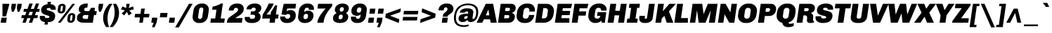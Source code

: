 SplineFontDB: 3.0
FontName: Chivo-BlackItalic
FullName: Chivo Black Italic
FamilyName: Chivo
Weight: Black
Copyright: Chivo (Goat) is a new Omnibus-Type grotesque. The strength of Chivo Black Italic make it ideal for highlights and headlines. Chivo Black Italic eleganceE^makes it ideal forE^combining the strength ofE^Chivo familyE^and to use in texts for continuous reading.E^ItsE^designE^detail becomesE^an indispensable ally for any designer.
Version: 001.001
ItalicAngle: -8
UnderlinePosition: -34
UnderlineWidth: 62
Ascent: 800
Descent: 200
sfntRevision: 0x00010000
LayerCount: 2
Layer: 0 1 "Back"  1
Layer: 1 1 "Fore"  0
NeedsXUIDChange: 1
XUID: [1021 288 713564382 3492840]
FSType: 0
OS2Version: 2
OS2_WeightWidthSlopeOnly: 0
OS2_UseTypoMetrics: 1
CreationTime: 1323174741
ModificationTime: 1323203662
PfmFamily: 17
TTFWeight: 900
TTFWidth: 5
LineGap: 0
VLineGap: 0
Panose: 2 0 5 3 9 0 0 2 0 4
OS2TypoAscent: 137
OS2TypoAOffset: 1
OS2TypoDescent: -50
OS2TypoDOffset: 1
OS2TypoLinegap: 0
OS2WinAscent: 0
OS2WinAOffset: 1
OS2WinDescent: 0
OS2WinDOffset: 1
HheadAscent: 0
HheadAOffset: 1
HheadDescent: 0
HheadDOffset: 1
OS2SubXSize: 700
OS2SubYSize: 650
OS2SubXOff: 0
OS2SubYOff: 140
OS2SupXSize: 700
OS2SupYSize: 650
OS2SupXOff: 0
OS2SupYOff: 477
OS2StrikeYSize: 50
OS2StrikeYPos: 250
OS2FamilyClass: 2054
OS2CodePages: 00000001.00000000
OS2UnicodeRanges: 00000001.00000000.00000000.00000000
Lookup: 258 0 0 "'kern' Horizontal Kerning in Latin lookup 0"  {"'kern' Horizontal Kerning in Latin lookup 0 subtable"  } ['kern' ('DFLT' <'dflt' > 'latn' <'dflt' > ) ]
MarkAttachClasses: 1
DEI: 91125
TtTable: prep
PUSHW_1
 511
SCANCTRL
PUSHB_1
 4
SCANTYPE
EndTTInstrs
LangName: 1033 "Copyright (c) 2011 by Omnibus-Type (www.omnibus-type.com), with Reserved Font Name +ACIA-Chivo+ACIA." "" "Black Italic" "Omnibus-Type: Chivo Black Italic: 2011" "Chivo-BlackItalic" "1.000" "" "Chivo is a trademark of Omnibus-Type." "Omnibus-Type" "Hector Gatti" "Chivo (Goat) is a new Omnibus-Type grotesque. The strength of Chivo Black Italic make it ideal for highlights and headlines. Chivo Black Italic elegance+AMoA-makes it ideal for+AMoA-combining the strength of+AMoA-Chivo family+AMoA-and to use in texts for continuous reading.+AMoA-Its+AMoA-design+AMoA-detail becomes+AMoA-an indispensable ally for any designer." "www.omnibus-type.com" "www.omnibus-type.com" "This Font Software is licensed under the SIL Open Font License, Version 1.1. This license is available with a FAQ at: http://scripts.sil.org/OFL" "http://scripts.sil.org/OFL" 
GaspTable: 1 65535 15
Encoding: UnicodeBmp
UnicodeInterp: none
NameList: Adobe Glyph List
DisplaySize: -36
AntiAlias: 1
FitToEm: 1
WinInfo: 34 34 12
BeginPrivate: 2
BlueValues 23 [-10 0 511 521 686 696]
OtherBlues 11 [-186 -181]
EndPrivate
BeginChars: 65539 249

StartChar: .notdef
Encoding: 65536 -1 0
Width: 500
Flags: HMW
HStem: 0 50<80 420 80 500> 650 50<80 420 80 80>
VStem: 0 50<95 605 95 700> 450 50<95 605 605 605>
LayerCount: 2
Fore
SplineSet
500 0 m 1,0,-1
 0 0 l 1,1,-1
 0 700 l 1,2,-1
 500 700 l 1,3,-1
 500 0 l 1,0,-1
50 605 m 1,4,-1
 50 95 l 1,5,-1
 220 350 l 1,6,-1
 50 605 l 1,4,-1
250 305 m 1,7,-1
 80 50 l 1,8,-1
 420 50 l 1,9,-1
 250 305 l 1,7,-1
420 650 m 1,10,-1
 80 650 l 1,11,-1
 250 395 l 1,12,-1
 420 650 l 1,10,-1
450 605 m 1,13,-1
 280 350 l 1,14,-1
 450 95 l 1,15,-1
 450 605 l 1,13,-1
EndSplineSet
EndChar

StartChar: NULL
Encoding: 65537 -1 1
Width: 0
Flags: HW
LayerCount: 2
EndChar

StartChar: CR
Encoding: 65538 -1 2
Width: 333
Flags: HW
LayerCount: 2
EndChar

StartChar: space
Encoding: 32 32 3
Width: 192
Flags: HW
LayerCount: 2
EndChar

StartChar: exclam
Encoding: 33 33 4
Width: 315
Flags: HMW
HStem: 0 183<51 216 25 242> 666 20G<88 336 336 336>
LayerCount: 2
Fore
SplineSet
216 0 m 1,0,-1
 25 0 l 1,1,-1
 51 183 l 1,2,-1
 242 183 l 1,3,-1
 216 0 l 1,0,-1
215 231 m 1,4,-1
 88 231 l 1,5,-1
 88 686 l 1,6,-1
 336 686 l 1,7,-1
 215 231 l 1,4,-1
EndSplineSet
EndChar

StartChar: quotedbl
Encoding: 34 34 5
Width: 433
Flags: HMW
HStem: 396 21G<98 98 98 159 301 361 301 301> 666 20G<92 247 247 247 295 450 450 450>
LayerCount: 2
Fore
SplineSet
98 396 m 1,0,-1
 71 539 l 1,1,-1
 92 686 l 1,2,-1
 247 686 l 1,3,-1
 226 539 l 1,4,-1
 159 396 l 1,5,-1
 98 396 l 1,0,-1
301 396 m 1,6,-1
 274 539 l 1,7,-1
 295 686 l 1,8,-1
 450 686 l 1,9,-1
 429 539 l 1,10,-1
 361 396 l 1,11,-1
 301 396 l 1,6,-1
EndSplineSet
Kerns2: 177 25 "'kern' Horizontal Kerning in Latin lookup 0 subtable"  176 43 "'kern' Horizontal Kerning in Latin lookup 0 subtable"  136 -63 "'kern' Horizontal Kerning in Latin lookup 0 subtable"  71 -13 "'kern' Horizontal Kerning in Latin lookup 0 subtable"  45 -68 "'kern' Horizontal Kerning in Latin lookup 0 subtable"  36 -42 "'kern' Horizontal Kerning in Latin lookup 0 subtable"  18 -72 "'kern' Horizontal Kerning in Latin lookup 0 subtable"  15 -82 "'kern' Horizontal Kerning in Latin lookup 0 subtable" 
EndChar

StartChar: numbersign
Encoding: 35 35 6
Width: 661
Flags: HMW
HStem: 0 21G<48 165 48 48 276 392 276 276> 166 107<24 106 9 146 24 223 24 335 493 582> 394 108<100 191 85 227 570 646> 676 20G<297 416 416 416 525 642 642 642>
LayerCount: 2
Fore
SplineSet
106 166 m 1,0,-1
 9 166 l 1,1,-1
 24 273 l 1,2,-1
 146 273 l 1,3,-1
 191 394 l 1,4,-1
 85 394 l 1,5,-1
 100 502 l 1,6,-1
 227 502 l 1,7,-1
 297 696 l 1,8,-1
 416 696 l 1,9,-1
 345 502 l 1,10,-1
 455 502 l 1,11,-1
 525 696 l 1,12,-1
 642 696 l 1,13,-1
 570 502 l 1,14,-1
 661 502 l 1,15,-1
 646 394 l 1,16,-1
 536 394 l 1,17,-1
 493 273 l 1,18,-1
 597 273 l 1,19,-1
 582 166 l 1,20,-1
 451 166 l 1,21,-1
 392 0 l 1,22,-1
 276 0 l 1,23,-1
 335 166 l 1,24,-1
 223 166 l 1,25,-1
 165 0 l 1,26,-1
 48 0 l 1,27,-1
 106 166 l 1,0,-1
306 393 m 1,28,-1
 262 272 l 1,29,-1
 375 272 l 1,30,-1
 420 393 l 1,31,-1
 306 393 l 1,28,-1
EndSplineSet
EndChar

StartChar: dollar
Encoding: 36 36 7
Width: 608
Flags: HMW
HStem: -66 235<239.5 304 176 307.5> 21 148<301 307.5 239.5 365.5> 469 205<393 580 393 407> 534 140<313 393> 534 223<313 365>
VStem: 16 177<142 224.5> 63 130<208.5 515.5> 63 197<450 502.5 450 515.5> 360 202<202.5 252> 408 154<157.5 496.5> 408 175<482.5 561.5>
LayerCount: 2
Fore
SplineSet
407 475 m 2,0,1
 407 477 407 477 407.5 491 c 128,-1,2
 408 505 408 505 391.5 519.5 c 128,-1,3
 375 534 375 534 341 534 c 0,4,5
 260 534 260 534 260 490 c 0,6,7
 260 455.074626866 260 455.074626866 338.5 437.5 c 0,8,9
 412.842105263 420.85624509 412.842105263 420.85624509 483.5 385 c 0,10,11
 517 368 517 368 539.5 333.5 c 128,-1,12
 562 299 562 299 562 252 c 0,13,14
 562 21 562 21 301 21 c 1,15,-1
 304 -66 l 1,16,-1
 176 -66 l 1,17,-1
 203 22 l 1,18,19
 120 31 120 31 68 75 c 128,-1,20
 16 119 16 119 16 194 c 0,21,22
 16 232 16 232 22 246 c 1,23,-1
 197 246 l 1,24,25
 193 230 193 230 193 223 c 0,26,27
 193 169 193 169 269 169 c 0,28,29
 360 169 360 169 360 213 c 0,30,31
 360 234 360 234 329.5 247.5 c 128,-1,32
 299 261 299 261 255.5 273 c 128,-1,33
 212 285 212 285 168 303 c 128,-1,34
 124 321 124 321 93.5 361 c 128,-1,35
 63 401 63 401 63 461 c 0,36,37
 63 544 63 544 126 603.5 c 128,-1,38
 189 663 189 663 294 671 c 1,39,-1
 291 757 l 1,40,-1
 419 757 l 1,41,-1
 393 674 l 1,42,43
 478 668 478 668 530.5 626 c 128,-1,44
 583 584 583 584 583 511 c 0,45,46
 583 496 583 496 580 469 c 1,47,-1
 407 469 l 1,48,-1
 407 475 l 2,0,1
EndSplineSet
EndChar

StartChar: percent
Encoding: 37 37 8
Width: 715
Flags: HMW
HStem: -1 21G<469.5 501 501 523> 0 71 276 71<550 560.5> 337 72<126.5 189.5 169.5 180> 614 71<207 217.5> 666 20G<576 669 669 669>
VStem: 239 97<577.5 580 569.5 590.5> 582 97<239.5 242 231.5 252.5>
LayerCount: 2
Fore
SplineSet
51 442 m 2,0,-1
 51 451 l 2,1,2
 51 457 51 457 52 460 c 2,3,-1
 66 562 l 1,4,5
 72 614 72 614 111 649.5 c 128,-1,6
 150 685 150 685 207 685 c 2,7,-1
 229 685 l 2,8,9
 276 685 276 685 306 655 c 128,-1,10
 336 625 336 625 336 580 c 2,11,-1
 336 571 l 2,12,13
 336 565 336 565 335 562 c 2,14,-1
 321 460 l 1,15,16
 312 407 312 407 275 372 c 128,-1,17
 238 337 238 337 180 337 c 2,18,-1
 158 337 l 2,19,20
 111 337 111 337 81 367 c 128,-1,21
 51 397 51 397 51 442 c 2,0,-1
155 0 m 1,22,-1
 60 0 l 1,23,-1
 576 686 l 1,24,-1
 669 686 l 1,25,-1
 155 0 l 1,22,-1
165 575 m 0,26,27
 146 447 146 447 146 437.5 c 128,-1,28
 146 428 146 428 155.5 418.5 c 128,-1,29
 165 409 165 409 180 409 c 128,-1,30
 195 409 195 409 207 420 c 128,-1,31
 219 431 219 431 221 448 c 2,32,-1
 230 510 l 1,33,34
 231.5 528 231.5 528 235.25 553 c 128,-1,35
 239 578 239 578 239 586.5 c 128,-1,36
 239 595 239 595 230.5 604.5 c 128,-1,37
 222 614 222 614 207.5 614 c 128,-1,38
 193 614 193 614 180 603 c 128,-1,39
 167 592 167 592 165 575 c 0,26,27
394 104 m 2,40,-1
 394 113 l 2,41,42
 394 119 394 119 395 122 c 2,43,-1
 409 224 l 1,44,45
 415 276 415 276 454 311.5 c 128,-1,46
 493 347 493 347 550 347 c 2,47,-1
 572 347 l 2,48,49
 619 347 619 347 649 317 c 128,-1,50
 679 287 679 287 679 242 c 2,51,-1
 679 233 l 2,52,53
 679 227 679 227 678 224 c 2,54,-1
 664 122 l 1,55,56
 655 69 655 69 618 34 c 128,-1,57
 581 -1 581 -1 523 -1 c 2,58,-1
 501 -1 l 2,59,60
 454 -1 454 -1 424 29 c 128,-1,61
 394 59 394 59 394 104 c 2,40,-1
508 237 m 0,62,63
 489 109 489 109 489 99.5 c 128,-1,64
 489 90 489 90 498.5 80.5 c 128,-1,65
 508 71 508 71 523 71 c 128,-1,66
 538 71 538 71 550 82 c 128,-1,67
 562 93 562 93 564 110 c 2,68,-1
 573 172 l 1,69,70
 574.5 190 574.5 190 578.25 215 c 128,-1,71
 582 240 582 240 582 248.5 c 128,-1,72
 582 257 582 257 573.5 266.5 c 128,-1,73
 565 276 565 276 550.5 276 c 128,-1,74
 536 276 536 276 523 265 c 128,-1,75
 510 254 510 254 508 237 c 0,62,63
EndSplineSet
EndChar

StartChar: ampersand
Encoding: 38 38 9
Width: 709
Flags: HMW
HStem: 0 138<194 399 290 399 290 578> 279 142<265 446 325 419 637 697> 548 148<325.5 357.5>
VStem: 12 202<177.5 213 177.5 218> 77 192<463 498.5 463 551.5>
LayerCount: 2
Fore
SplineSet
12 166 m 0,0,1
 12 322 12 322 160 358 c 1,2,3
 77 386 77 386 77 484.5 c 128,-1,4
 77 583 77 583 155 639.5 c 128,-1,5
 233 696 233 696 351 696 c 0,6,7
 377 696 377 696 401 693 c 1,8,-1
 380 543 l 1,9,10
 365 548 365 548 352 548 c 0,11,12
 312 548 312 548 290.5 529 c 128,-1,13
 269 510 269 510 269 482 c 0,14,15
 269 421 269 421 325 421 c 2,16,-1
 446 421 l 1,17,-1
 516 540 l 1,18,-1
 653 540 l 1,19,-1
 637 421 l 1,20,-1
 717 421 l 1,21,-1
 697 279 l 1,22,-1
 617 279 l 1,23,-1
 578 0 l 1,24,-1
 259 0 l 2,25,26
 189 0 189 0 136.5 14 c 128,-1,27
 84 28 84 28 48 66.5 c 128,-1,28
 12 105 12 105 12 166 c 0,0,1
233 254 m 128,-1,30
 214 229 214 229 214 198.5 c 128,-1,31
 214 168 214 168 235.5 153 c 128,-1,32
 257 138 257 138 290 138 c 2,33,-1
 399 138 l 1,34,-1
 419 279 l 1,35,-1
 305 279 l 2,36,29
 252 279 252 279 233 254 c 128,-1,30
EndSplineSet
Kerns2: 195 6 "'kern' Horizontal Kerning in Latin lookup 0 subtable"  146 9 "'kern' Horizontal Kerning in Latin lookup 0 subtable"  136 -15 "'kern' Horizontal Kerning in Latin lookup 0 subtable"  91 -10 "'kern' Horizontal Kerning in Latin lookup 0 subtable"  61 -14 "'kern' Horizontal Kerning in Latin lookup 0 subtable"  60 -54 "'kern' Horizontal Kerning in Latin lookup 0 subtable"  59 -23 "'kern' Horizontal Kerning in Latin lookup 0 subtable"  58 -15 "'kern' Horizontal Kerning in Latin lookup 0 subtable"  57 -20 "'kern' Horizontal Kerning in Latin lookup 0 subtable"  55 -40 "'kern' Horizontal Kerning in Latin lookup 0 subtable"  44 -14 "'kern' Horizontal Kerning in Latin lookup 0 subtable"  36 -13 "'kern' Horizontal Kerning in Latin lookup 0 subtable" 
EndChar

StartChar: quotesingle
Encoding: 39 39 10
Width: 230
Flags: HMW
HStem: 396 21G<98 98 98 159> 666 20G<92 247 247 247>
LayerCount: 2
Fore
SplineSet
98 396 m 1,0,-1
 71 539 l 1,1,-1
 92 686 l 1,2,-1
 247 686 l 1,3,-1
 226 539 l 1,4,-1
 159 396 l 1,5,-1
 98 396 l 1,0,-1
EndSplineSet
Kerns2: 177 25 "'kern' Horizontal Kerning in Latin lookup 0 subtable"  176 43 "'kern' Horizontal Kerning in Latin lookup 0 subtable" 
EndChar

StartChar: parenleft
Encoding: 40 40 11
Width: 311
Flags: HMW
HStem: -158 21G<125 233 125 125> 666 20G<244 352 352 352>
VStem: 19 156<112 249 102.5 266.5>
LayerCount: 2
Fore
SplineSet
19 174 m 0,0,1
 19 312 19 312 78.5 447 c 128,-1,2
 138 582 138 582 244 686 c 1,3,-1
 352 686 l 1,4,5
 268 565 268 565 221.5 428.5 c 128,-1,6
 175 292 175 292 175 158 c 0,7,8
 175 -27 175 -27 233 -158 c 1,9,-1
 125 -158 l 1,10,11
 19 -15 19 -15 19 174 c 0,0,1
EndSplineSet
Kerns2: 177 48 "'kern' Horizontal Kerning in Latin lookup 0 subtable"  176 16 "'kern' Horizontal Kerning in Latin lookup 0 subtable"  168 -19 "'kern' Horizontal Kerning in Latin lookup 0 subtable"  161 1 "'kern' Horizontal Kerning in Latin lookup 0 subtable"  94 -16 "'kern' Horizontal Kerning in Latin lookup 0 subtable"  88 -18 "'kern' Horizontal Kerning in Latin lookup 0 subtable"  86 -20 "'kern' Horizontal Kerning in Latin lookup 0 subtable"  80 -15 "'kern' Horizontal Kerning in Latin lookup 0 subtable"  77 76 "'kern' Horizontal Kerning in Latin lookup 0 subtable"  73 38 "'kern' Horizontal Kerning in Latin lookup 0 subtable"  71 -21 "'kern' Horizontal Kerning in Latin lookup 0 subtable"  70 -23 "'kern' Horizontal Kerning in Latin lookup 0 subtable"  68 -22 "'kern' Horizontal Kerning in Latin lookup 0 subtable"  60 23 "'kern' Horizontal Kerning in Latin lookup 0 subtable"  59 7 "'kern' Horizontal Kerning in Latin lookup 0 subtable"  58 14 "'kern' Horizontal Kerning in Latin lookup 0 subtable"  57 16 "'kern' Horizontal Kerning in Latin lookup 0 subtable"  54 -10 "'kern' Horizontal Kerning in Latin lookup 0 subtable"  45 -16 "'kern' Horizontal Kerning in Latin lookup 0 subtable"  38 -15 "'kern' Horizontal Kerning in Latin lookup 0 subtable"  36 -10 "'kern' Horizontal Kerning in Latin lookup 0 subtable"  11 -15 "'kern' Horizontal Kerning in Latin lookup 0 subtable" 
EndChar

StartChar: parenright
Encoding: 41 41 12
Width: 312
Flags: HMW
HStem: -158 21G<-48 60 -48 -48> 666 20G<71 179 179 179>
VStem: 129 156<336.5 413.5 336.5 423.5>
LayerCount: 2
Fore
SplineSet
60 -158 m 1,0,-1
 -48 -158 l 1,1,2
 35 -41 35 -41 82 97 c 128,-1,3
 129 235 129 235 129 368 c 0,4,5
 129 548 129 548 71 686 c 1,6,-1
 179 686 l 1,7,8
 285 544 285 544 285 351 c 0,9,10
 285 307.5 285 307.5 279 264 c 0,11,12
 243 22 243 22 60 -158 c 1,0,-1
EndSplineSet
Kerns2: 96 -14 "'kern' Horizontal Kerning in Latin lookup 0 subtable"  64 -13 "'kern' Horizontal Kerning in Latin lookup 0 subtable"  12 -15 "'kern' Horizontal Kerning in Latin lookup 0 subtable" 
EndChar

StartChar: asterisk
Encoding: 42 42 13
Width: 506
Flags: HMW
HStem: 265 21G<169 169 326 326> 666 20G<247 367 367 367>
LayerCount: 2
Fore
SplineSet
195 448 m 1,0,-1
 53 483 l 1,1,-1
 107 593 l 1,2,-1
 239 533 l 1,3,-1
 247 686 l 1,4,-1
 367 686 l 1,5,-1
 331 533 l 1,6,-1
 487 593 l 1,7,-1
 507 483 l 1,8,-1
 352 448 l 1,9,-1
 436 335 l 1,10,-1
 326 265 l 1,11,-1
 265 396 l 1,12,-1
 169 265 l 1,13,-1
 79 335 l 1,14,-1
 195 448 l 1,0,-1
EndSplineSet
Kerns2: 177 36 "'kern' Horizontal Kerning in Latin lookup 0 subtable"  176 54 "'kern' Horizontal Kerning in Latin lookup 0 subtable"  136 -53 "'kern' Horizontal Kerning in Latin lookup 0 subtable"  92 21 "'kern' Horizontal Kerning in Latin lookup 0 subtable"  91 11 "'kern' Horizontal Kerning in Latin lookup 0 subtable"  90 20 "'kern' Horizontal Kerning in Latin lookup 0 subtable"  89 22 "'kern' Horizontal Kerning in Latin lookup 0 subtable"  87 6 "'kern' Horizontal Kerning in Latin lookup 0 subtable"  55 5 "'kern' Horizontal Kerning in Latin lookup 0 subtable"  45 -29 "'kern' Horizontal Kerning in Latin lookup 0 subtable"  36 -34 "'kern' Horizontal Kerning in Latin lookup 0 subtable" 
EndChar

StartChar: plus
Encoding: 43 43 14
Width: 615
Flags: HMW
HStem: 0 21G<203 331 203 203> 192 128<55 230 38 247 55 358 375 550> 492 20G<274 402 402 402>
LayerCount: 2
Fore
SplineSet
230 192 m 1,0,-1
 38 192 l 1,1,-1
 55 320 l 1,2,-1
 247 320 l 1,3,-1
 274 512 l 1,4,-1
 402 512 l 1,5,-1
 375 320 l 1,6,-1
 567 320 l 1,7,-1
 550 192 l 1,8,-1
 358 192 l 1,9,-1
 331 0 l 1,10,-1
 203 0 l 1,11,-1
 230 192 l 1,0,-1
EndSplineSet
EndChar

StartChar: comma
Encoding: 44 44 15
Width: 286
Flags: HMW
HStem: -165 21G<31 125 31 31> 0 183<33 91 7 224>
LayerCount: 2
Fore
SplineSet
91 0 m 1,0,-1
 7 0 l 1,1,-1
 33 183 l 1,2,-1
 224 183 l 1,3,-1
 201 22 l 1,4,-1
 125 -165 l 1,5,-1
 31 -165 l 1,6,-1
 91 0 l 1,0,-1
EndSplineSet
Kerns2: 217 -84 "'kern' Horizontal Kerning in Latin lookup 0 subtable"  216 -74 "'kern' Horizontal Kerning in Latin lookup 0 subtable"  92 -27 "'kern' Horizontal Kerning in Latin lookup 0 subtable"  90 -16 "'kern' Horizontal Kerning in Latin lookup 0 subtable"  89 -21 "'kern' Horizontal Kerning in Latin lookup 0 subtable"  77 23 "'kern' Horizontal Kerning in Latin lookup 0 subtable"  73 -8 "'kern' Horizontal Kerning in Latin lookup 0 subtable"  60 -66 "'kern' Horizontal Kerning in Latin lookup 0 subtable"  58 -33 "'kern' Horizontal Kerning in Latin lookup 0 subtable"  57 -43 "'kern' Horizontal Kerning in Latin lookup 0 subtable"  55 -47 "'kern' Horizontal Kerning in Latin lookup 0 subtable"  5 -98 "'kern' Horizontal Kerning in Latin lookup 0 subtable" 
EndChar

StartChar: hyphen
Encoding: 45 45 16
Width: 351
Flags: HMW
HStem: 196 158<57 288 35 311>
LayerCount: 2
Fore
SplineSet
288 196 m 1,0,-1
 35 196 l 1,1,-1
 57 354 l 1,2,-1
 311 354 l 1,3,-1
 288 196 l 1,0,-1
EndSplineSet
Kerns2: 136 -20 "'kern' Horizontal Kerning in Latin lookup 0 subtable"  93 -10 "'kern' Horizontal Kerning in Latin lookup 0 subtable"  92 -9 "'kern' Horizontal Kerning in Latin lookup 0 subtable"  91 -18 "'kern' Horizontal Kerning in Latin lookup 0 subtable"  61 -18 "'kern' Horizontal Kerning in Latin lookup 0 subtable"  60 -58 "'kern' Horizontal Kerning in Latin lookup 0 subtable"  59 -17 "'kern' Horizontal Kerning in Latin lookup 0 subtable"  58 -19 "'kern' Horizontal Kerning in Latin lookup 0 subtable"  57 -27 "'kern' Horizontal Kerning in Latin lookup 0 subtable"  55 -50 "'kern' Horizontal Kerning in Latin lookup 0 subtable"  44 -14 "'kern' Horizontal Kerning in Latin lookup 0 subtable"  36 -12 "'kern' Horizontal Kerning in Latin lookup 0 subtable" 
EndChar

StartChar: period
Encoding: 46 46 17
Width: 287
Flags: HMW
HStem: 0 183<33 199 8 224>
LayerCount: 2
Fore
SplineSet
199 0 m 1,0,-1
 8 0 l 1,1,-1
 33 183 l 1,2,-1
 224 183 l 1,3,-1
 199 0 l 1,0,-1
EndSplineSet
EndChar

StartChar: slash
Encoding: 47 47 18
Width: 541
Flags: HMW
HStem: -171 21G<-44 88 -44 -44> 666 20G<446 577 577 577>
LayerCount: 2
Fore
SplineSet
88 -171 m 1,0,-1
 -44 -171 l 1,1,-1
 446 686 l 1,2,-1
 577 686 l 1,3,-1
 88 -171 l 1,0,-1
EndSplineSet
Kerns2: 177 44 "'kern' Horizontal Kerning in Latin lookup 0 subtable"  176 16 "'kern' Horizontal Kerning in Latin lookup 0 subtable"  168 -28 "'kern' Horizontal Kerning in Latin lookup 0 subtable"  136 -66 "'kern' Horizontal Kerning in Latin lookup 0 subtable"  93 -13 "'kern' Horizontal Kerning in Latin lookup 0 subtable"  88 -17 "'kern' Horizontal Kerning in Latin lookup 0 subtable"  86 -29 "'kern' Horizontal Kerning in Latin lookup 0 subtable"  80 -18 "'kern' Horizontal Kerning in Latin lookup 0 subtable"  74 -24 "'kern' Horizontal Kerning in Latin lookup 0 subtable"  71 -28 "'kern' Horizontal Kerning in Latin lookup 0 subtable"  70 -32 "'kern' Horizontal Kerning in Latin lookup 0 subtable"  68 -29 "'kern' Horizontal Kerning in Latin lookup 0 subtable"  60 28 "'kern' Horizontal Kerning in Latin lookup 0 subtable"  58 16 "'kern' Horizontal Kerning in Latin lookup 0 subtable"  57 18 "'kern' Horizontal Kerning in Latin lookup 0 subtable"  45 -41 "'kern' Horizontal Kerning in Latin lookup 0 subtable"  38 -10 "'kern' Horizontal Kerning in Latin lookup 0 subtable"  36 -47 "'kern' Horizontal Kerning in Latin lookup 0 subtable"  18 -247 "'kern' Horizontal Kerning in Latin lookup 0 subtable" 
EndChar

StartChar: zero
Encoding: 48 48 19
Width: 615
Flags: HMW
HStem: -10 145<180.5 311.5 266.5 288> 552 144<342 363.5>
VStem: 25 197<182.5 204.5 182.5 210.5> 409 195<484 503.5>
LayerCount: 2
Fore
SplineSet
25 205 m 0,0,1
 25 222 25 222 28 240 c 2,2,-1
 57 446 l 2,3,4
 72 558 72 558 153.5 627 c 128,-1,5
 235 696 235 696 342 696 c 2,6,-1
 387 696 l 2,7,8
 481 696 481 696 542.5 634.5 c 128,-1,9
 604 573 604 573 604 480 c 0,10,11
 604 472 604 472 602 446 c 1,12,-1
 573 240 l 2,13,14
 558 132 558 132 481 61 c 128,-1,15
 404 -10 404 -10 288 -10 c 2,16,-1
 243 -10 l 2,17,18
 150 -10 150 -10 87.5 52 c 128,-1,19
 25 114 25 114 25 205 c 0,0,1
222 202 m 0,20,21
 222 173 222 173 239.5 154 c 128,-1,22
 257 135 257 135 290 135 c 0,23,24
 323 135 323 135 344.5 157 c 128,-1,25
 366 179 366 179 372 215 c 2,26,-1
 408 472 l 1,27,-1
 409 484 l 1,28,29
 409 513 409 513 391 532.5 c 128,-1,30
 373 552 373 552 345 552 c 0,31,32
 270 552 270 552 259 472 c 2,33,-1
 223 215 l 2,34,35
 222 212 222 212 222 202 c 0,20,21
EndSplineSet
EndChar

StartChar: one
Encoding: 49 49 20
Width: 615
Flags: HMW
HStem: 0 153<54 206 402 527 33 206> 473 115<115 115 115 251 99 115> 676 20G<411 478 478 478>
LayerCount: 2
Fore
SplineSet
527 0 m 1,0,-1
 33 0 l 1,1,-1
 54 153 l 1,2,-1
 206 153 l 1,3,-1
 251 473 l 1,4,-1
 99 473 l 1,5,-1
 115 588 l 1,6,7
 179 592 179 592 263 623.5 c 128,-1,8
 347 655 347 655 411 696 c 1,9,-1
 478 696 l 1,10,-1
 402 153 l 1,11,-1
 548 153 l 1,12,-1
 527 0 l 1,0,-1
EndSplineSet
EndChar

StartChar: two
Encoding: 50 50 21
Width: 615
Flags: HMW
HStem: 0 168<290 530> 540 156<299 381 319 381>
VStem: 393 204<447.5 496.5>
LayerCount: 2
Fore
SplineSet
530 0 m 1,0,-1
 -4 0 l 1,1,-1
 1 36 l 2,2,3
 8 93 8 93 31.5 133.5 c 128,-1,4
 55 174 55 174 104 209 c 0,5,6
 112 214 112 214 131.5 229 c 128,-1,7
 151 244 151 244 162 251 c 0,8,9
 318 361 318 361 355.5 397 c 128,-1,10
 393 433 393 433 393 479 c 0,11,12
 393 505 393 505 376 522.5 c 128,-1,13
 359 540 359 540 332 540 c 2,14,-1
 319 540 l 2,15,16
 289 540 289 540 267 520 c 128,-1,17
 245 500 245 500 240 470 c 2,18,-1
 236 442 l 1,19,-1
 60 442 l 1,20,21
 68 558 68 558 147.5 627 c 128,-1,22
 227 696 227 696 350 696 c 2,23,-1
 381 696 l 2,24,25
 481 696 481 696 539 644.5 c 128,-1,26
 597 593 597 593 597 508 c 0,27,28
 597 430.846153846 597 430.846153846 559.5 377 c 0,29,30
 540 349 540 349 520.5 327.5 c 128,-1,31
 501 306 501 306 467.5 282 c 128,-1,32
 434 258 434 258 411.5 243 c 128,-1,33
 389 228 389 228 349.5 204.5 c 128,-1,34
 310 181 310 181 290 168 c 1,35,-1
 553 168 l 1,36,-1
 530 0 l 1,0,-1
EndSplineSet
EndChar

StartChar: three
Encoding: 51 51 22
Width: 615
Flags: HMW
HStem: -10 149<162.5 284 257 282> -10 219<162.5 187 12 240 12 282> 289 123<228 315 211 316> 484 212<71 381> 547 149<297.5 381 317 381>
VStem: 376 196<203 250.5> 396 176 396 200<493 507.5>
LayerCount: 2
Fore
SplineSet
7 161 m 0,0,1
 7 170 7 170 9 192 c 1,2,-1
 12 209 l 1,3,-1
 187 209 l 1,4,5
 186 206 186 206 186 196 c 0,6,7
 186 139 186 139 257 139 c 2,8,-1
 284 139 l 2,9,10
 327 139 327 139 351.5 164 c 128,-1,11
 376 189 376 189 376 224 c 0,12,13
 376 259 376 259 359 274 c 128,-1,14
 342 289 342 289 315 289 c 2,15,-1
 211 289 l 1,16,-1
 228 412 l 1,17,-1
 316 412 l 2,18,19
 348 412 348 412 372 433 c 128,-1,20
 396 454 396 454 396 485 c 0,21,22
 396 516 396 516 379 531.5 c 128,-1,23
 362 547 362 547 335 547 c 2,24,-1
 317 547 l 2,25,26
 288 547 288 547 265 528.5 c 128,-1,27
 242 510 242 510 238 484 c 1,28,-1
 71 484 l 1,29,30
 71 576 71 576 152.5 636 c 128,-1,31
 234 696 234 696 351 696 c 2,32,-1
 381 696 l 2,33,34
 478 696 478 696 537 649 c 128,-1,35
 596 602 596 602 596 538.5 c 0,36,37
 596 475 596 475 562.5 427 c 128,-1,38
 529 379 529 379 479 359 c 1,39,40
 572 323 572 323 572 218 c 0,41,42
 572 113 572 113 489 51.5 c 128,-1,43
 406 -10 406 -10 282 -10 c 2,44,-1
 240 -10 l 2,45,46
 128 -10 128 -10 67.5 37.5 c 128,-1,47
 7 85 7 85 7 161 c 0,0,1
EndSplineSet
EndChar

StartChar: four
Encoding: 52 52 23
Width: 615
Flags: HMW
HStem: 0 21G<261 449 261 261> 151 147<152 282 490 568> 676 20G<234 411 411 411>
LayerCount: 2
Fore
SplineSet
282 151 m 1,0,-1
 3 151 l 1,1,-1
 23 300 l 1,2,3
 73 374 73 374 142.5 501 c 128,-1,4
 212 628 212 628 234 696 c 1,5,-1
 411 696 l 1,6,7
 391 622 391 622 305.5 494 c 128,-1,8
 220 366 220 366 152 298 c 1,9,-1
 302 298 l 1,10,-1
 317 400 l 1,11,12
 348 437 348 437 393 512 c 128,-1,13
 438 587 438 587 454 630 c 1,14,-1
 537 630 l 1,15,-1
 490 298 l 1,16,-1
 588 298 l 1,17,-1
 568 151 l 1,18,-1
 470 151 l 1,19,-1
 449 0 l 1,20,-1
 261 0 l 1,21,-1
 282 151 l 1,0,-1
EndSplineSet
EndChar

StartChar: five
Encoding: 53 53 24
Width: 615
Flags: HMW
HStem: -10 154<173 281 264 277> -10 234<173 195 19 247 19 277> 315 144<269.5 440 291 440> 516 170<269 560 269 269>
VStem: 375 198<212.5 265.5>
LayerCount: 2
Fore
SplineSet
246 414 m 1,0,1
 307.875 459 307.875 459 388.9375 459 c 128,-1,2
 470 459 470 459 521.5 409 c 128,-1,3
 573 359 573 359 573 269 c 0,4,5
 573 148 573 148 487.5 69 c 128,-1,6
 402 -10 402 -10 277 -10 c 2,7,-1
 247 -10 l 2,8,9
 139 -10 139 -10 78 46.5 c 128,-1,10
 17 103 17 103 17 191 c 2,11,-1
 17 208 l 2,12,13
 17 214 17 214 19 224 c 1,14,-1
 195 224 l 1,15,16
 194 221 194 221 194 213 c 0,17,18
 194 184 194 184 214 164 c 128,-1,19
 234 144 234 144 264 144 c 2,20,-1
 281 144 l 2,21,22
 317 144 317 144 346 171.5 c 128,-1,23
 375 199 375 199 375 246 c 0,24,25
 375 275 375 275 355 295 c 128,-1,26
 335 315 335 315 305 315 c 2,27,-1
 291 315 l 2,28,29
 256.285714286 315 256.285714286 315 229.5 292.5 c 0,30,31
 217 282 217 282 215 281 c 1,32,-1
 61 303 l 1,33,-1
 143 686 l 1,34,-1
 583 686 l 1,35,-1
 560 516 l 1,36,-1
 269 516 l 1,37,-1
 246 414 l 1,0,1
EndSplineSet
EndChar

StartChar: six
Encoding: 54 54 25
Width: 615
Flags: HMW
HStem: -10 140<189 293 255 293> 321 116<292.5 436.5 313 436.5> 466 230<413 440.5 354 591 413 413> 546 150<326.5 382 347 382>
VStem: 385 192<256 276.5> 414 163 414 180<487 568>
LayerCount: 2
Fore
SplineSet
28 205 m 0,0,1
 28 235 28 235 59 446 c 1,2,3
 73 553 73 553 159 624.5 c 128,-1,4
 245 696 245 696 354 696 c 2,5,-1
 382 696 l 2,6,7
 474 696 474 696 534 646 c 128,-1,8
 594 596 594 596 594 505 c 0,9,10
 594 485.5 594 485.5 591 466 c 1,11,-1
 413 466 l 1,12,-1
 414 487 l 1,13,14
 413 513 413 513 396 529.5 c 128,-1,15
 379 546 379 546 353 546 c 2,16,-1
 347 546 l 2,17,18
 316 546 316 546 290 524 c 128,-1,19
 264 502 264 502 259 471 c 2,20,-1
 247 385 l 1,21,22
 305 437 305 437 386.5 437 c 0,23,24
 468 437 468 437 522.5 392.5 c 128,-1,25
 577 348 577 348 577 265 c 0,26,27
 577 141 577 141 490.5 65.5 c 128,-1,28
 404 -10 404 -10 283 -10 c 2,29,-1
 255 -10 l 2,30,31
 156 -10 156 -10 92 50.5 c 128,-1,32
 28 111 28 111 28 205 c 0,0,1
221 199 m 2,33,-1
 221 194 l 2,34,35
 221 167 221 167 239.5 148.5 c 128,-1,36
 258 130 258 130 287 130 c 2,37,-1
 293 130 l 2,38,39
 324 130 324 130 350 152.5 c 128,-1,40
 376 175 376 175 378 205 c 1,41,-1
 385 256 l 1,42,43
 385 286 385 286 366.5 303.5 c 128,-1,44
 348 321 348 321 319 321 c 2,45,-1
 313 321 l 2,46,47
 283 321 283 321 258 299 c 128,-1,48
 233 277 233 277 228 246 c 2,49,-1
 222 205 l 2,50,51
 221 203 221 203 221 199 c 2,33,-1
EndSplineSet
EndChar

StartChar: seven
Encoding: 55 55 26
Width: 615
Flags: HMW
HStem: 0 21G<87 309 87 87> 514 172<116 384 92 625>
LayerCount: 2
Fore
SplineSet
309 0 m 1,0,-1
 87 0 l 1,1,2
 105 130 105 130 184 255.5 c 128,-1,3
 263 381 263 381 384 514 c 1,4,-1
 92 514 l 1,5,-1
 116 686 l 1,6,-1
 625 686 l 1,7,-1
 612 595 l 1,8,9
 492 456 492 456 416 327.5 c 128,-1,10
 340 199 340 199 318 59 c 2,11,-1
 309 0 l 1,0,-1
EndSplineSet
EndChar

StartChar: eight
Encoding: 56 56 27
Width: 615
Flags: HMW
HStem: -10 132<264.5 303 264.5 379.5> 295 108<305 325.5> 566 130<325.5 363.5>
VStem: 21 200<164.5 184.5 164.5 210.5> 87 174<444.5 464.5 444.5 538> 368 196<225 234 234 249.5 168 251.5> 406 178<496 505 505 522.5>
LayerCount: 2
Fore
SplineSet
86.5 34.5 m 128,-1,1
 21 79 21 79 21 154.5 c 128,-1,2
 21 230 21 230 53 272 c 128,-1,3
 85 314 85 314 146 347 c 1,4,-1
 147 351 l 1,5,6
 117 376 117 376 102 400.5 c 128,-1,7
 87 425 87 425 87 464 c 0,8,9
 87 571 87 571 168 633.5 c 128,-1,10
 249 696 249 696 354.5 696 c 128,-1,11
 460 696 460 696 522 650.5 c 128,-1,12
 584 605 584 605 584 524 c 0,13,14
 584 479 584 479 568.5 444 c 128,-1,15
 553 409 553 409 534 390.5 c 128,-1,16
 515 372 515 372 484 351 c 1,17,-1
 483 347 l 1,18,19
 524 320 524 320 544 291 c 128,-1,20
 564 262 564 262 564 219.5 c 128,-1,21
 564 177 564 177 549 139.5 c 128,-1,22
 534 102 534 102 501.5 67 c 128,-1,23
 469 32 469 32 407.5 11 c 128,-1,24
 346 -10 346 -10 264 -10 c 0,25,0
 152 -10 152 -10 86.5 34.5 c 128,-1,1
221 182 m 0,26,27
 221 156 221 156 238 139 c 128,-1,28
 255 122 255 122 284 122 c 128,-1,29
 313 122 313 122 335.5 142 c 128,-1,30
 358 162 358 162 363 192 c 2,31,-1
 368 225 l 1,32,-1
 368 234 l 2,33,34
 368 261 368 261 351 278 c 128,-1,35
 334 295 334 295 305.5 295 c 128,-1,36
 277 295 277 295 254.5 275 c 128,-1,37
 232 255 232 255 227 225 c 2,38,-1
 222 192 l 2,39,40
 221 190 221 190 221 182 c 0,26,27
261 462 m 0,41,42
 261 436 261 436 278.5 419.5 c 128,-1,43
 296 403 296 403 324 403 c 128,-1,44
 352 403 352 403 375.5 423.5 c 128,-1,45
 399 444 399 444 403 473 c 2,46,-1
 406 496 l 1,47,-1
 406 505 l 2,48,49
 406 532 406 532 389 549 c 128,-1,50
 372 566 372 566 344 566 c 128,-1,51
 316 566 316 566 292.5 545.5 c 128,-1,52
 269 525 269 525 265 496 c 2,53,-1
 262 473 l 2,54,55
 261 470 261 470 261 462 c 0,41,42
EndSplineSet
EndChar

StartChar: nine
Encoding: 57 57 28
Width: 615
Flags: HMW
HStem: -10 150<187 281 246 281> -10 230<187 215 37 246 37 274> 249 116<191.5 315> 556 140<314.5 373 335 373>
VStem: 50 193<411 431.5 411 502.5>
LayerCount: 2
Fore
SplineSet
34 181 m 0,0,1
 34 199 34 199 37 220 c 1,2,-1
 215 220 l 1,3,4
 214 217 214 217 214 212 c 2,5,-1
 214 200 l 2,6,7
 214 176 214 176 231.5 158 c 128,-1,8
 249 140 249 140 275 140 c 2,9,-1
 281 140 l 2,10,11
 318 140 318 140 340.5 161 c 128,-1,12
 363 182 363 182 369 215 c 1,13,-1
 381 301 l 1,14,15
 323 249 323 249 241.5 249 c 128,-1,16
 160 249 160 249 105 293.5 c 128,-1,17
 50 338 50 338 50 421 c 0,18,19
 50 540 50 540 138 618 c 128,-1,20
 226 696 226 696 345 696 c 2,21,-1
 373 696 l 2,22,23
 472 696 472 696 536 635.5 c 128,-1,24
 600 575 600 575 600 482 c 0,25,26
 600 451 600 451 569 240 c 0,27,28
 553 130 553 130 472 60 c 128,-1,29
 391 -10 391 -10 274 -10 c 2,30,-1
 246 -10 l 2,31,32
 153 -10 153 -10 93.5 39.5 c 128,-1,33
 34 89 34 89 34 181 c 0,0,1
243 429 m 0,34,35
 243 402 243 402 261.5 383.5 c 128,-1,36
 280 365 280 365 309 365 c 2,37,-1
 315 365 l 2,38,39
 345 365 345 365 370 387 c 128,-1,40
 395 409 395 409 400 440 c 2,41,-1
 407 491 l 1,42,43
 407 519 407 519 388 537.5 c 128,-1,44
 369 556 369 556 341 556 c 2,45,-1
 335 556 l 2,46,47
 305 556 305 556 280 534 c 128,-1,48
 255 512 255 512 250 481 c 2,49,-1
 245 447 l 2,50,51
 243 432 243 432 243 429 c 0,34,35
EndSplineSet
EndChar

StartChar: colon
Encoding: 58 58 29
Width: 308
Flags: HMW
HStem: 0 183<43 209 18 234> 328 183<89 255 64 280>
LayerCount: 2
Fore
SplineSet
209 0 m 1,0,-1
 18 0 l 1,1,-1
 43 183 l 1,2,-1
 234 183 l 1,3,-1
 209 0 l 1,0,-1
255 328 m 1,4,-1
 64 328 l 1,5,-1
 89 511 l 1,6,-1
 280 511 l 1,7,-1
 255 328 l 1,4,-1
EndSplineSet
Kerns2: 60 -32 "'kern' Horizontal Kerning in Latin lookup 0 subtable"  57 -14 "'kern' Horizontal Kerning in Latin lookup 0 subtable" 
EndChar

StartChar: semicolon
Encoding: 59 59 30
Width: 307
Flags: HMW
HStem: -165 21G<41 135 41 41> 0 183<43 101 17 234> 328 183<89 254 63 280>
LayerCount: 2
Fore
SplineSet
101 0 m 1,0,-1
 17 0 l 1,1,-1
 43 183 l 1,2,-1
 234 183 l 1,3,-1
 211 22 l 1,4,-1
 135 -165 l 1,5,-1
 41 -165 l 1,6,-1
 101 0 l 1,0,-1
254 328 m 1,7,-1
 63 328 l 1,8,-1
 89 511 l 1,9,-1
 280 511 l 1,10,-1
 254 328 l 1,7,-1
EndSplineSet
Kerns2: 77 12 "'kern' Horizontal Kerning in Latin lookup 0 subtable" 
EndChar

StartChar: less
Encoding: 60 60 31
Width: 615
Flags: HMW
HStem: -11 21G<511 511> 501 20G<586 586>
LayerCount: 2
Fore
SplineSet
511 -11 m 1,0,-1
 30 185 l 1,1,-1
 49 324 l 1,2,-1
 586 521 l 1,3,-1
 566 382 l 1,4,-1
 200 254 l 1,5,-1
 531 127 l 1,6,-1
 511 -11 l 1,0,-1
EndSplineSet
EndChar

StartChar: equal
Encoding: 61 61 32
Width: 615
Flags: HMW
HStem: 81 128<40 534 22 552> 301 128<71 565 53 583>
LayerCount: 2
Fore
SplineSet
534 81 m 1,0,-1
 22 81 l 1,1,-1
 40 209 l 1,2,-1
 552 209 l 1,3,-1
 534 81 l 1,0,-1
565 301 m 1,4,-1
 53 301 l 1,5,-1
 71 429 l 1,6,-1
 583 429 l 1,7,-1
 565 301 l 1,4,-1
EndSplineSet
EndChar

StartChar: greater
Encoding: 62 62 33
Width: 615
Flags: HMW
HStem: -11 21G<19 19> 501 20G<94 94>
LayerCount: 2
Fore
SplineSet
556 185 m 1,0,-1
 19 -11 l 1,1,-1
 39 127 l 1,2,-1
 404 254 l 1,3,-1
 74 382 l 1,4,-1
 94 521 l 1,5,-1
 575 324 l 1,6,-1
 556 185 l 1,0,-1
EndSplineSet
EndChar

StartChar: question
Encoding: 63 63 34
Width: 583
Flags: HMW
HStem: 0 183<191 357 166 382> 447 249<49 370> 558 138<279 370>
VStem: 370 212<450.5 514.5 419 696>
LayerCount: 2
Fore
SplineSet
233 447 m 1,0,-1
 49 447 l 1,1,-1
 52 485 l 1,2,3
 66 581 66 581 145.5 638.5 c 128,-1,4
 225 696 225 696 332 696 c 2,5,-1
 370 696 l 2,6,7
 458 696 458 696 520 643.5 c 128,-1,8
 582 591 582 591 582 509 c 0,9,10
 582 459 582 459 561.5 418 c 128,-1,11
 541 377 541 377 511 352 c 128,-1,12
 481 327 481 327 451.5 307.5 c 128,-1,13
 422 288 422 288 399.5 271 c 128,-1,14
 377 254 377 254 375 240 c 2,15,-1
 372 218 l 1,16,-1
 201 218 l 1,17,-1
 210 277 l 2,18,19
 216.964155084 324.008046818 216.964155084 324.008046818 294.5 382.5 c 0,20,21
 323 404 323 404 346.5 435 c 128,-1,22
 370 466 370 466 370 494.5 c 128,-1,23
 370 523 370 523 354.5 540.5 c 128,-1,24
 339 558 339 558 314 558 c 128,-1,25
 289 558 289 558 273 548.5 c 128,-1,26
 257 539 257 539 249 519.5 c 0,27,28
 238.681978799 494.349823322 238.681978799 494.349823322 233 447 c 1,0,-1
357 0 m 1,29,-1
 166 0 l 1,30,-1
 191 183 l 1,31,-1
 382 183 l 1,32,-1
 357 0 l 1,29,-1
EndSplineSet
EndChar

StartChar: at
Encoding: 64 64 35
Width: 907
Flags: HMW
HStem: -153 61<282.5 393.5> 23 113<301 451.5> 243 86<468 514> 364 157<232 509> 412 109<478 492.5> 636 61<408.5 606.5>
VStem: 23 73<84 182.5> 187 198<157.5 192.5 157.5 223> 531 182<377.5 379 379 381.5> 815 73<311.5 474>
LayerCount: 2
Fore
SplineSet
23 167 m 0,0,1
 23 213 23 213 30 262 c 0,2,3
 46 377 46 377 92.5 463 c 128,-1,4
 139 549 139 549 207.5 599 c 0,5,6
 341.76 697 341.76 697 517.38 697 c 128,-1,7
 693 697 693 697 790.5 622.5 c 128,-1,8
 888 548 888 548 888 395 c 0,9,10
 888 292 888 292 861.5 215 c 128,-1,11
 835 138 835 138 793 98 c 0,12,13
 713.2 22 713.2 22 619.1 22 c 128,-1,14
 525 22 525 22 504 99 c 1,15,16
 428 23 428 23 339 23 c 0,17,18
 274 23 274 23 230.5 52.5 c 128,-1,19
 187 82 187 82 187 142.5 c 128,-1,20
 187 203 187 203 211 239.5 c 128,-1,21
 235 276 235 276 283 295 c 0,22,23
 368.894736842 329 368.894736842 329 527 329 c 1,24,-1
 529 343 l 2,25,26
 531 359 531 359 531 366 c 0,27,28
 531 388 531 388 516 400 c 128,-1,29
 501 412 501 412 478 412 c 128,-1,30
 455 412 455 412 434 399.5 c 128,-1,31
 413 387 413 387 411 368 c 1,32,-1
 410 364 l 1,33,-1
 232 364 l 1,34,35
 232 429 232 429 301.5 475 c 128,-1,36
 371 521 371 521 478 521 c 2,37,-1
 509 521 l 2,38,39
 610 521 610 521 661.5 485 c 128,-1,40
 713 449 713 449 713 389 c 2,41,-1
 713 379 l 2,42,43
 713 372 713 372 712 369 c 2,44,-1
 684 171 l 1,45,46
 684 136 684 136 712 136 c 0,47,48
 751 136 751 136 783 207.5 c 128,-1,49
 815 279 815 279 815 386 c 0,50,51
 815 513 815 513 736 574.5 c 128,-1,52
 657 636 657 636 517 636 c 0,53,54
 329 636 329 636 212.5 517 c 128,-1,55
 96 398 96 398 96 172 c 0,56,57
 96 39 96 39 165.5 -26.5 c 128,-1,58
 235 -92 235 -92 380 -92 c 0,59,60
 417 -92 417 -92 470 -82.5 c 128,-1,61
 523 -73 523 -73 550 -60 c 1,62,-1
 541 -126 l 1,63,64
 509 -137 509 -137 457.5 -145 c 128,-1,65
 406 -153 406 -153 372 -153 c 0,66,67
 204 -153 204 -153 113.5 -74 c 128,-1,68
 23 5 23 5 23 167 c 0,0,1
385 172 m 0,69,70
 385 136 385 136 435 136 c 0,71,72
 461 136 461 136 483 155 c 128,-1,73
 505 174 505 174 509 202 c 2,74,-1
 514 243 l 1,75,76
 385 243 385 243 385 172 c 0,69,70
EndSplineSet
Kerns2: 136 -19 "'kern' Horizontal Kerning in Latin lookup 0 subtable"  60 -29 "'kern' Horizontal Kerning in Latin lookup 0 subtable"  57 -13 "'kern' Horizontal Kerning in Latin lookup 0 subtable"  36 -14 "'kern' Horizontal Kerning in Latin lookup 0 subtable" 
EndChar

StartChar: A
Encoding: 65 65 36
Width: 709
Flags: HMW
HStem: 0 21G<-44 157 -44 -44 456 456 456 674> 122 145<283 405 283 432 214 405> 666 20G<281 542 542 542>
LayerCount: 2
Fore
SplineSet
157 0 m 1,0,-1
 -44 0 l 1,1,-1
 281 686 l 1,2,-1
 542 686 l 1,3,-1
 674 0 l 1,4,-1
 456 0 l 1,5,-1
 432 122 l 1,6,-1
 214 122 l 1,7,-1
 157 0 l 1,0,-1
371 475 m 1,8,-1
 283 267 l 1,9,-1
 405 267 l 1,10,-1
 376 475 l 1,11,-1
 371 475 l 1,8,-1
EndSplineSet
Kerns2: 231 -45 "'kern' Horizontal Kerning in Latin lookup 0 subtable"  217 -39 "'kern' Horizontal Kerning in Latin lookup 0 subtable"  216 -30 "'kern' Horizontal Kerning in Latin lookup 0 subtable"  168 -5 "'kern' Horizontal Kerning in Latin lookup 0 subtable"  112 -24 "'kern' Horizontal Kerning in Latin lookup 0 subtable"  109 -29 "'kern' Horizontal Kerning in Latin lookup 0 subtable"  96 -13 "'kern' Horizontal Kerning in Latin lookup 0 subtable"  95 -21 "'kern' Horizontal Kerning in Latin lookup 0 subtable"  92 -32 "'kern' Horizontal Kerning in Latin lookup 0 subtable"  90 -22 "'kern' Horizontal Kerning in Latin lookup 0 subtable"  89 -26 "'kern' Horizontal Kerning in Latin lookup 0 subtable"  88 -11 "'kern' Horizontal Kerning in Latin lookup 0 subtable"  87 -18 "'kern' Horizontal Kerning in Latin lookup 0 subtable"  86 -6 "'kern' Horizontal Kerning in Latin lookup 0 subtable"  74 -9 "'kern' Horizontal Kerning in Latin lookup 0 subtable"  73 -17 "'kern' Horizontal Kerning in Latin lookup 0 subtable"  71 -11 "'kern' Horizontal Kerning in Latin lookup 0 subtable"  70 -12 "'kern' Horizontal Kerning in Latin lookup 0 subtable"  68 -11 "'kern' Horizontal Kerning in Latin lookup 0 subtable"  64 -18 "'kern' Horizontal Kerning in Latin lookup 0 subtable"  63 -53 "'kern' Horizontal Kerning in Latin lookup 0 subtable"  60 -67 "'kern' Horizontal Kerning in Latin lookup 0 subtable"  58 -38 "'kern' Horizontal Kerning in Latin lookup 0 subtable"  57 -47 "'kern' Horizontal Kerning in Latin lookup 0 subtable"  56 -23 "'kern' Horizontal Kerning in Latin lookup 0 subtable"  55 -48 "'kern' Horizontal Kerning in Latin lookup 0 subtable"  54 -13 "'kern' Horizontal Kerning in Latin lookup 0 subtable"  38 -23 "'kern' Horizontal Kerning in Latin lookup 0 subtable"  34 -34 "'kern' Horizontal Kerning in Latin lookup 0 subtable"  16 -12 "'kern' Horizontal Kerning in Latin lookup 0 subtable"  13 -34 "'kern' Horizontal Kerning in Latin lookup 0 subtable"  9 -11 "'kern' Horizontal Kerning in Latin lookup 0 subtable"  5 -42 "'kern' Horizontal Kerning in Latin lookup 0 subtable" 
EndChar

StartChar: B
Encoding: 66 66 37
Width: 656
Flags: HMW
HStem: 0 159<232 359 359 372.5 232 398> 277 146<248 384 269 375> 540 146<285 285 285 400>
LayerCount: 2
Fore
SplineSet
398 0 m 2,0,-1
 16 0 l 1,1,-1
 113 686 l 1,2,-1
 489 686 l 2,3,4
 557 686 557 686 601.5 644 c 128,-1,5
 646 602 646 602 646 540 c 0,6,7
 646 399 646 399 508 358 c 1,8,-1
 507 354 l 1,9,10
 616 327 616 327 616 218 c 0,11,12
 616 132 616 132 555.5 66 c 128,-1,13
 495 0 495 0 398 0 c 2,0,-1
248 277 m 1,14,-1
 232 159 l 1,15,-1
 359 159 l 2,16,17
 380 159 380 159 397 173.5 c 128,-1,18
 414 188 414 188 416 209 c 2,19,-1
 418 227 l 1,20,-1
 418 234 l 2,21,22
 418 253 418 253 406 265 c 128,-1,23
 394 277 394 277 375 277 c 2,24,-1
 248 277 l 1,14,-1
285 540 m 1,25,-1
 269 423 l 1,26,-1
 384 423 l 2,27,28
 405 423 405 423 422 437.5 c 128,-1,29
 439 452 439 452 441 473 c 2,30,-1
 443 490 l 1,31,-1
 443 497 l 2,32,33
 443 516 443 516 431 528 c 128,-1,34
 419 540 419 540 400 540 c 2,35,-1
 285 540 l 1,25,-1
EndSplineSet
Kerns2: 177 10 "'kern' Horizontal Kerning in Latin lookup 0 subtable"  176 28 "'kern' Horizontal Kerning in Latin lookup 0 subtable"  136 -13 "'kern' Horizontal Kerning in Latin lookup 0 subtable"  96 -11 "'kern' Horizontal Kerning in Latin lookup 0 subtable"  91 -13 "'kern' Horizontal Kerning in Latin lookup 0 subtable"  64 -10 "'kern' Horizontal Kerning in Latin lookup 0 subtable"  61 -5 "'kern' Horizontal Kerning in Latin lookup 0 subtable"  60 -25 "'kern' Horizontal Kerning in Latin lookup 0 subtable"  59 -20 "'kern' Horizontal Kerning in Latin lookup 0 subtable"  58 -10 "'kern' Horizontal Kerning in Latin lookup 0 subtable"  57 -13 "'kern' Horizontal Kerning in Latin lookup 0 subtable"  55 -11 "'kern' Horizontal Kerning in Latin lookup 0 subtable"  44 -5 "'kern' Horizontal Kerning in Latin lookup 0 subtable"  36 -11 "'kern' Horizontal Kerning in Latin lookup 0 subtable"  18 -27 "'kern' Horizontal Kerning in Latin lookup 0 subtable"  12 -12 "'kern' Horizontal Kerning in Latin lookup 0 subtable" 
EndChar

StartChar: C
Encoding: 67 67 38
Width: 684
Flags: HMW
HStem: -10 157<226.5 351 307 351> 540 156<358 426 392 426>
VStem: 27 223<208.5 233 233 240 208.5 250> 484 195<450.5 457 457 483>
LayerCount: 2
Fore
SplineSet
27 242 m 0,0,1
 27 257 27 257 45.5 393.5 c 0,2,3
 64 530 64 530 162.5 613 c 128,-1,4
 261 696 261 696 398 696 c 2,5,-1
 426 696 l 2,6,7
 540 696 540 696 609.5 635 c 128,-1,8
 679 574 679 574 679 460 c 0,9,10
 679 430 679 430 675 405 c 1,11,-1
 478 405 l 1,12,-1
 483 440 l 2,13,14
 484 443 484 443 484 448 c 2,15,-1
 484 457 l 2,16,17
 484 495 484 495 460 517.5 c 128,-1,18
 436 540 436 540 397 540 c 2,19,-1
 392 540 l 2,20,21
 343 540 343 540 313.5 512 c 128,-1,22
 284 484 284 484 278 440 c 2,23,-1
 251 247 l 2,24,25
 250 245 250 245 250 240 c 2,26,-1
 250 233 l 2,27,28
 250 196 250 196 274.5 171.5 c 128,-1,29
 299 147 299 147 337 147 c 2,30,-1
 351 147 l 2,31,32
 448 147 448 147 465 247 c 1,33,-1
 470 280 l 1,34,-1
 658 280 l 1,35,36
 638 144 638 144 553.5 67 c 128,-1,37
 469 -10 469 -10 335 -10 c 2,38,-1
 307 -10 l 2,39,40
 183 -10 183 -10 105 57 c 128,-1,41
 27 124 27 124 27 242 c 0,0,1
EndSplineSet
Kerns2: 176 12 "'kern' Horizontal Kerning in Latin lookup 0 subtable"  136 -20 "'kern' Horizontal Kerning in Latin lookup 0 subtable"  91 -8 "'kern' Horizontal Kerning in Latin lookup 0 subtable"  61 -5 "'kern' Horizontal Kerning in Latin lookup 0 subtable"  60 -30 "'kern' Horizontal Kerning in Latin lookup 0 subtable"  59 -26 "'kern' Horizontal Kerning in Latin lookup 0 subtable"  58 -9 "'kern' Horizontal Kerning in Latin lookup 0 subtable"  57 -13 "'kern' Horizontal Kerning in Latin lookup 0 subtable"  55 -8 "'kern' Horizontal Kerning in Latin lookup 0 subtable"  44 -5 "'kern' Horizontal Kerning in Latin lookup 0 subtable"  36 -16 "'kern' Horizontal Kerning in Latin lookup 0 subtable"  18 -30 "'kern' Horizontal Kerning in Latin lookup 0 subtable"  12 -11 "'kern' Horizontal Kerning in Latin lookup 0 subtable" 
EndChar

StartChar: D
Encoding: 68 68 39
Width: 697
Flags: HMW
HStem: 0 159<251 325> 530 156<303 303 303 380>
VStem: 467 216<443 467.5>
LayerCount: 2
Fore
SplineSet
325 0 m 2,0,-1
 16 0 l 1,1,-1
 113 686 l 1,2,-1
 422 686 l 2,3,4
 535 686 535 686 609 612 c 128,-1,5
 683 538 683 538 683 428 c 0,6,7
 683 407 683 407 680 386 c 2,8,-1
 667 300 l 2,9,10
 648 170 648 170 557 85 c 128,-1,11
 466 0 466 0 325 0 c 2,0,-1
303 530 m 1,12,-1
 251 159 l 1,13,-1
 328 159 l 2,14,15
 377 159 377 159 406.5 187 c 128,-1,16
 436 215 436 215 442 259 c 2,17,-1
 466 430 l 1,18,-1
 467 443 l 1,19,20
 467 480 467 480 442.5 505 c 128,-1,21
 418 530 418 530 380 530 c 2,22,-1
 303 530 l 1,12,-1
EndSplineSet
Kerns2: 231 -10 "'kern' Horizontal Kerning in Latin lookup 0 subtable"  136 -30 "'kern' Horizontal Kerning in Latin lookup 0 subtable"  96 -15 "'kern' Horizontal Kerning in Latin lookup 0 subtable"  91 -14 "'kern' Horizontal Kerning in Latin lookup 0 subtable"  64 -15 "'kern' Horizontal Kerning in Latin lookup 0 subtable"  63 -17 "'kern' Horizontal Kerning in Latin lookup 0 subtable"  61 -13 "'kern' Horizontal Kerning in Latin lookup 0 subtable"  60 -46 "'kern' Horizontal Kerning in Latin lookup 0 subtable"  59 -26 "'kern' Horizontal Kerning in Latin lookup 0 subtable"  58 -15 "'kern' Horizontal Kerning in Latin lookup 0 subtable"  57 -20 "'kern' Horizontal Kerning in Latin lookup 0 subtable"  55 -18 "'kern' Horizontal Kerning in Latin lookup 0 subtable"  44 -13 "'kern' Horizontal Kerning in Latin lookup 0 subtable"  36 -22 "'kern' Horizontal Kerning in Latin lookup 0 subtable"  18 -37 "'kern' Horizontal Kerning in Latin lookup 0 subtable"  12 -17 "'kern' Horizontal Kerning in Latin lookup 0 subtable" 
EndChar

StartChar: E
Encoding: 69 69 40
Width: 600
Flags: HMW
HStem: 0 164<245 531 245 531> 275 153<282 539 261 560> 528 158<297 586 297 297>
LayerCount: 2
Fore
SplineSet
531 0 m 1,0,-1
 16 0 l 1,1,-1
 113 686 l 1,2,-1
 628 686 l 1,3,-1
 586 528 l 1,4,-1
 297 528 l 1,5,-1
 282 428 l 1,6,-1
 560 428 l 1,7,-1
 539 275 l 1,8,-1
 261 275 l 1,9,-1
 245 164 l 1,10,-1
 531 164 l 1,11,-1
 531 0 l 1,0,-1
EndSplineSet
Kerns2: 177 36 "'kern' Horizontal Kerning in Latin lookup 0 subtable"  176 41 "'kern' Horizontal Kerning in Latin lookup 0 subtable"  71 -7 "'kern' Horizontal Kerning in Latin lookup 0 subtable"  70 -8 "'kern' Horizontal Kerning in Latin lookup 0 subtable"  68 -7 "'kern' Horizontal Kerning in Latin lookup 0 subtable"  45 -6 "'kern' Horizontal Kerning in Latin lookup 0 subtable"  38 -7 "'kern' Horizontal Kerning in Latin lookup 0 subtable"  9 -5 "'kern' Horizontal Kerning in Latin lookup 0 subtable" 
EndChar

StartChar: F
Encoding: 70 70 41
Width: 563
Flags: HMW
HStem: 0 21G<16 221 16 16> 257 154<279 509 257 531> 523 163<295 566 295 295>
LayerCount: 2
Fore
SplineSet
221 0 m 1,0,-1
 16 0 l 1,1,-1
 113 686 l 1,2,-1
 609 686 l 1,3,-1
 566 523 l 1,4,-1
 295 523 l 1,5,-1
 279 411 l 1,6,-1
 531 411 l 1,7,-1
 509 257 l 1,8,-1
 257 257 l 1,9,-1
 221 0 l 1,0,-1
EndSplineSet
Kerns2: 194 -10 "'kern' Horizontal Kerning in Latin lookup 0 subtable"  177 53 "'kern' Horizontal Kerning in Latin lookup 0 subtable"  176 59 "'kern' Horizontal Kerning in Latin lookup 0 subtable"  168 -15 "'kern' Horizontal Kerning in Latin lookup 0 subtable"  136 -59 "'kern' Horizontal Kerning in Latin lookup 0 subtable"  93 -9 "'kern' Horizontal Kerning in Latin lookup 0 subtable"  91 -11 "'kern' Horizontal Kerning in Latin lookup 0 subtable"  88 -8 "'kern' Horizontal Kerning in Latin lookup 0 subtable"  86 -15 "'kern' Horizontal Kerning in Latin lookup 0 subtable"  80 -10 "'kern' Horizontal Kerning in Latin lookup 0 subtable"  71 -9 "'kern' Horizontal Kerning in Latin lookup 0 subtable"  70 -10 "'kern' Horizontal Kerning in Latin lookup 0 subtable"  68 -9 "'kern' Horizontal Kerning in Latin lookup 0 subtable"  63 7 "'kern' Horizontal Kerning in Latin lookup 0 subtable"  45 -41 "'kern' Horizontal Kerning in Latin lookup 0 subtable"  36 -43 "'kern' Horizontal Kerning in Latin lookup 0 subtable"  18 -54 "'kern' Horizontal Kerning in Latin lookup 0 subtable"  15 -33 "'kern' Horizontal Kerning in Latin lookup 0 subtable" 
EndChar

StartChar: G
Encoding: 71 71 42
Width: 699
Flags: HMW
HStem: -10 157<200 355 275 355> 0 21G<510 622 510 510> 248 136<359 456 340 669> 540 156<360 435 392 435>
VStem: 28 222<208.5 233 233 240 208.5 251.5> 484 196<449 543 473.5 487.5>
LayerCount: 2
Fore
SplineSet
680 479 m 0,0,1
 680 460 680 460 677 439 c 1,2,-1
 483 439 l 1,3,4
 484 442 484 442 484 449 c 2,5,-1
 484 459 l 2,6,7
 484 500 484 500 460 520 c 128,-1,8
 436 540 436 540 397 540 c 2,9,-1
 392 540 l 2,10,11
 345 540 345 540 314.5 512 c 128,-1,12
 284 484 284 484 278 440 c 2,13,-1
 251 247 l 2,14,15
 250 244 250 244 250 240 c 2,16,-1
 250 233 l 2,17,18
 250 196 250 196 274.5 171.5 c 128,-1,19
 299 147 299 147 337 147 c 2,20,-1
 355 147 l 2,21,22
 397 147 397 147 423 173.5 c 128,-1,23
 449 200 449 200 456 248 c 1,24,-1
 340 248 l 1,25,-1
 359 384 l 1,26,-1
 669 384 l 1,27,-1
 636 144 l 2,28,29
 629.157894737 100.666666667 629.157894737 100.666666667 627.078947368 74.3333333333 c 128,-1,30
 625 48 625 48 623.5 29 c 128,-1,31
 622 10 622 10 622 0 c 1,32,-1
 510 0 l 1,33,-1
 493 73 l 1,34,35
 407 -10 407 -10 285 -10 c 2,36,-1
 275 -10 l 2,37,38
 164 -10 164 -10 96 62 c 128,-1,39
 28 134 28 134 28 244 c 0,40,41
 28 266 28 266 31 290 c 2,42,-1
 46 396 l 2,43,44
 65 526 65 526 161 611 c 128,-1,45
 257 696 257 696 407 696 c 2,46,-1
 435 696 l 2,47,48
 540 696 540 696 610 635 c 128,-1,49
 680 574 680 574 680 479 c 0,0,1
EndSplineSet
Kerns2: 231 -8 "'kern' Horizontal Kerning in Latin lookup 0 subtable"  63 -14 "'kern' Horizontal Kerning in Latin lookup 0 subtable"  60 -38 "'kern' Horizontal Kerning in Latin lookup 0 subtable"  58 -15 "'kern' Horizontal Kerning in Latin lookup 0 subtable"  57 -20 "'kern' Horizontal Kerning in Latin lookup 0 subtable"  55 -14 "'kern' Horizontal Kerning in Latin lookup 0 subtable"  18 -10 "'kern' Horizontal Kerning in Latin lookup 0 subtable" 
EndChar

StartChar: H
Encoding: 72 72 43
Width: 697
Flags: HMW
HStem: 0 21G<16 227 16 16 389 389 389 599> 267 166<287 427 265 449> 666 20G<113 323 323 323 485 696 696 696>
LayerCount: 2
Fore
SplineSet
227 0 m 1,0,-1
 16 0 l 1,1,-1
 113 686 l 1,2,-1
 323 686 l 1,3,-1
 287 433 l 1,4,-1
 449 433 l 1,5,-1
 485 686 l 1,6,-1
 696 686 l 1,7,-1
 599 0 l 1,8,-1
 389 0 l 1,9,-1
 427 267 l 1,10,-1
 265 267 l 1,11,-1
 227 0 l 1,0,-1
EndSplineSet
Kerns2: 177 7 "'kern' Horizontal Kerning in Latin lookup 0 subtable"  176 24 "'kern' Horizontal Kerning in Latin lookup 0 subtable"  71 -5 "'kern' Horizontal Kerning in Latin lookup 0 subtable"  70 -5 "'kern' Horizontal Kerning in Latin lookup 0 subtable"  68 -5 "'kern' Horizontal Kerning in Latin lookup 0 subtable"  18 -18 "'kern' Horizontal Kerning in Latin lookup 0 subtable" 
EndChar

StartChar: I
Encoding: 73 73 44
Width: 446
Flags: HMW
HStem: 0 148<16 97 309 369 -5 97> 539 147<92 152 71 466 364 364 364 445>
LayerCount: 2
Fore
SplineSet
369 0 m 1,0,-1
 -5 0 l 1,1,-1
 16 148 l 1,2,-1
 97 148 l 1,3,-1
 152 539 l 1,4,-1
 71 539 l 1,5,-1
 92 686 l 1,6,-1
 466 686 l 1,7,-1
 445 539 l 1,8,-1
 364 539 l 1,9,-1
 309 148 l 1,10,-1
 390 148 l 1,11,-1
 369 0 l 1,0,-1
EndSplineSet
Kerns2: 177 27 "'kern' Horizontal Kerning in Latin lookup 0 subtable"  176 46 "'kern' Horizontal Kerning in Latin lookup 0 subtable"  168 -6 "'kern' Horizontal Kerning in Latin lookup 0 subtable"  109 -22 "'kern' Horizontal Kerning in Latin lookup 0 subtable"  92 -14 "'kern' Horizontal Kerning in Latin lookup 0 subtable"  90 -12 "'kern' Horizontal Kerning in Latin lookup 0 subtable"  89 -13 "'kern' Horizontal Kerning in Latin lookup 0 subtable"  88 -11 "'kern' Horizontal Kerning in Latin lookup 0 subtable"  87 -11 "'kern' Horizontal Kerning in Latin lookup 0 subtable"  86 -7 "'kern' Horizontal Kerning in Latin lookup 0 subtable"  80 -8 "'kern' Horizontal Kerning in Latin lookup 0 subtable"  74 -15 "'kern' Horizontal Kerning in Latin lookup 0 subtable"  73 -13 "'kern' Horizontal Kerning in Latin lookup 0 subtable"  71 -16 "'kern' Horizontal Kerning in Latin lookup 0 subtable"  70 -19 "'kern' Horizontal Kerning in Latin lookup 0 subtable"  68 -16 "'kern' Horizontal Kerning in Latin lookup 0 subtable"  38 -12 "'kern' Horizontal Kerning in Latin lookup 0 subtable"  18 -11 "'kern' Horizontal Kerning in Latin lookup 0 subtable"  16 -16 "'kern' Horizontal Kerning in Latin lookup 0 subtable" 
EndChar

StartChar: J
Encoding: 74 74 45
Width: 543
Flags: HMW
HStem: -10 150<124.5 232.5 211 217> 666 20G<339 544 544 544>
VStem: -9 194<147 180 158 180>
LayerCount: 2
Fore
SplineSet
-9 147 m 2,0,-1
 -9 158 l 2,1,2
 -9 177 -9 177 3 248 c 1,3,-1
 195 248 l 1,4,-1
 190 216 l 2,5,6
 185 188 185 188 185 174.5 c 0,7,8
 185 161 185 161 195.5 150.5 c 128,-1,9
 206 140 206 140 222.5 140 c 0,10,11
 239 140 239 140 252.5 152.5 c 128,-1,12
 266 165 266 165 269 186 c 2,13,-1
 339 686 l 1,14,-1
 544 686 l 1,15,-1
 473 180 l 1,16,17
 459 89 459 89 389.5 39.5 c 128,-1,18
 320 -10 320 -10 217 -10 c 2,19,-1
 186 -10 l 2,20,21
 93 -10 93 -10 42 31 c 128,-1,22
 -9 72 -9 72 -9 147 c 2,0,-1
EndSplineSet
Kerns2: 177 11 "'kern' Horizontal Kerning in Latin lookup 0 subtable"  176 29 "'kern' Horizontal Kerning in Latin lookup 0 subtable"  136 -20 "'kern' Horizontal Kerning in Latin lookup 0 subtable"  93 -5 "'kern' Horizontal Kerning in Latin lookup 0 subtable"  88 -5 "'kern' Horizontal Kerning in Latin lookup 0 subtable"  70 -5 "'kern' Horizontal Kerning in Latin lookup 0 subtable"  36 -16 "'kern' Horizontal Kerning in Latin lookup 0 subtable"  18 -31 "'kern' Horizontal Kerning in Latin lookup 0 subtable" 
EndChar

StartChar: K
Encoding: 75 75 46
Width: 684
Flags: HMW
HStem: 0 21G<16 220 16 16 419 419 419 654> 666 20G<113 317 317 317 513 745 745 745>
LayerCount: 2
Fore
SplineSet
220 0 m 1,0,-1
 16 0 l 1,1,-1
 113 686 l 1,2,-1
 317 686 l 1,3,-1
 279 415 l 1,4,-1
 513 686 l 1,5,-1
 745 686 l 1,6,-1
 497 411 l 1,7,-1
 654 0 l 1,8,-1
 419 0 l 1,9,-1
 335 248 l 1,10,-1
 242 152 l 1,11,-1
 220 0 l 1,0,-1
EndSplineSet
Kerns2: 231 18 "'kern' Horizontal Kerning in Latin lookup 0 subtable"  177 67 "'kern' Horizontal Kerning in Latin lookup 0 subtable"  174 11 "'kern' Horizontal Kerning in Latin lookup 0 subtable"  168 -9 "'kern' Horizontal Kerning in Latin lookup 0 subtable"  161 -24 "'kern' Horizontal Kerning in Latin lookup 0 subtable"  112 -13 "'kern' Horizontal Kerning in Latin lookup 0 subtable"  109 -32 "'kern' Horizontal Kerning in Latin lookup 0 subtable"  96 12 "'kern' Horizontal Kerning in Latin lookup 0 subtable"  95 9 "'kern' Horizontal Kerning in Latin lookup 0 subtable"  92 -32 "'kern' Horizontal Kerning in Latin lookup 0 subtable"  90 -28 "'kern' Horizontal Kerning in Latin lookup 0 subtable"  89 -31 "'kern' Horizontal Kerning in Latin lookup 0 subtable"  88 -17 "'kern' Horizontal Kerning in Latin lookup 0 subtable"  87 -17 "'kern' Horizontal Kerning in Latin lookup 0 subtable"  86 -12 "'kern' Horizontal Kerning in Latin lookup 0 subtable"  74 -22 "'kern' Horizontal Kerning in Latin lookup 0 subtable"  73 -14 "'kern' Horizontal Kerning in Latin lookup 0 subtable"  71 -27 "'kern' Horizontal Kerning in Latin lookup 0 subtable"  70 -31 "'kern' Horizontal Kerning in Latin lookup 0 subtable"  68 -26 "'kern' Horizontal Kerning in Latin lookup 0 subtable"  64 11 "'kern' Horizontal Kerning in Latin lookup 0 subtable"  63 22 "'kern' Horizontal Kerning in Latin lookup 0 subtable"  54 -21 "'kern' Horizontal Kerning in Latin lookup 0 subtable"  45 -15 "'kern' Horizontal Kerning in Latin lookup 0 subtable"  38 -26 "'kern' Horizontal Kerning in Latin lookup 0 subtable"  16 -18 "'kern' Horizontal Kerning in Latin lookup 0 subtable"  12 15 "'kern' Horizontal Kerning in Latin lookup 0 subtable"  9 -20 "'kern' Horizontal Kerning in Latin lookup 0 subtable" 
EndChar

StartChar: L
Encoding: 76 76 47
Width: 540
Flags: HMW
HStem: 0 168<252 497 252 497> 666 20G<113 325 325 325>
LayerCount: 2
Fore
SplineSet
497 0 m 1,0,-1
 16 0 l 1,1,-1
 113 686 l 1,2,-1
 325 686 l 1,3,-1
 252 168 l 1,4,-1
 497 168 l 1,5,-1
 497 0 l 1,0,-1
EndSplineSet
Kerns2: 231 -70 "'kern' Horizontal Kerning in Latin lookup 0 subtable"  217 -70 "'kern' Horizontal Kerning in Latin lookup 0 subtable"  216 -70 "'kern' Horizontal Kerning in Latin lookup 0 subtable"  136 10 "'kern' Horizontal Kerning in Latin lookup 0 subtable"  112 -22 "'kern' Horizontal Kerning in Latin lookup 0 subtable"  109 -33 "'kern' Horizontal Kerning in Latin lookup 0 subtable"  96 -10 "'kern' Horizontal Kerning in Latin lookup 0 subtable"  95 -17 "'kern' Horizontal Kerning in Latin lookup 0 subtable"  92 -53 "'kern' Horizontal Kerning in Latin lookup 0 subtable"  91 5 "'kern' Horizontal Kerning in Latin lookup 0 subtable"  90 -33 "'kern' Horizontal Kerning in Latin lookup 0 subtable"  89 -36 "'kern' Horizontal Kerning in Latin lookup 0 subtable"  88 -6 "'kern' Horizontal Kerning in Latin lookup 0 subtable"  87 -25 "'kern' Horizontal Kerning in Latin lookup 0 subtable"  73 -20 "'kern' Horizontal Kerning in Latin lookup 0 subtable"  71 -6 "'kern' Horizontal Kerning in Latin lookup 0 subtable"  70 -6 "'kern' Horizontal Kerning in Latin lookup 0 subtable"  68 -5 "'kern' Horizontal Kerning in Latin lookup 0 subtable"  64 -14 "'kern' Horizontal Kerning in Latin lookup 0 subtable"  63 -66 "'kern' Horizontal Kerning in Latin lookup 0 subtable"  60 -81 "'kern' Horizontal Kerning in Latin lookup 0 subtable"  59 13 "'kern' Horizontal Kerning in Latin lookup 0 subtable"  58 -50 "'kern' Horizontal Kerning in Latin lookup 0 subtable"  57 -63 "'kern' Horizontal Kerning in Latin lookup 0 subtable"  56 -15 "'kern' Horizontal Kerning in Latin lookup 0 subtable"  55 -60 "'kern' Horizontal Kerning in Latin lookup 0 subtable"  54 -7 "'kern' Horizontal Kerning in Latin lookup 0 subtable"  38 -17 "'kern' Horizontal Kerning in Latin lookup 0 subtable"  37 -5 "'kern' Horizontal Kerning in Latin lookup 0 subtable"  34 -43 "'kern' Horizontal Kerning in Latin lookup 0 subtable"  13 -69 "'kern' Horizontal Kerning in Latin lookup 0 subtable"  9 -6 "'kern' Horizontal Kerning in Latin lookup 0 subtable"  5 -70 "'kern' Horizontal Kerning in Latin lookup 0 subtable" 
EndChar

StartChar: M
Encoding: 77 77 48
Width: 1004
Flags: HMW
HStem: 0 21G<16 207 16 16 331 331 331 572 696 696 696 906> 666 20G<113 457 457 457 657 1003 1003 1003>
LayerCount: 2
Fore
SplineSet
207 0 m 1,0,-1
 16 0 l 1,1,-1
 113 686 l 1,2,-1
 457 686 l 1,3,-1
 504 320 l 1,4,-1
 508 320 l 1,5,-1
 657 686 l 1,6,-1
 1003 686 l 1,7,-1
 906 0 l 1,8,-1
 696 0 l 1,9,-1
 758 440 l 1,10,-1
 754 440 l 1,11,-1
 572 0 l 1,12,-1
 331 0 l 1,13,-1
 274 440 l 1,14,-1
 269 440 l 1,15,-1
 207 0 l 1,0,-1
EndSplineSet
Kerns2: 177 7 "'kern' Horizontal Kerning in Latin lookup 0 subtable"  176 24 "'kern' Horizontal Kerning in Latin lookup 0 subtable" 
EndChar

StartChar: N
Encoding: 78 78 49
Width: 696
Flags: HMW
HStem: 0 21G<16 209 16 16 418 418 418 598> 666 20G<113 289 289 289 501 695 695 695>
LayerCount: 2
Fore
SplineSet
209 0 m 1,0,-1
 16 0 l 1,1,-1
 113 686 l 1,2,-1
 289 686 l 1,3,-1
 429 431 l 1,4,-1
 457 375 l 1,5,-1
 501 686 l 1,6,-1
 695 686 l 1,7,-1
 598 0 l 1,8,-1
 418 0 l 1,9,-1
 282 246 l 1,10,11
 271 268 271 268 265 278 c 2,12,-1
 252 304 l 1,13,-1
 209 0 l 1,0,-1
EndSplineSet
Kerns2: 177 7 "'kern' Horizontal Kerning in Latin lookup 0 subtable"  176 24 "'kern' Horizontal Kerning in Latin lookup 0 subtable" 
EndChar

StartChar: O
Encoding: 79 79 50
Width: 719
Flags: HMW
HStem: -10 157<213 342 337 342 342 345> 540 154<388 392 392 397>
VStem: 28 222<208.5 233 233 240 208.5 262.5> 484 221<451 478>
LayerCount: 2
Fore
SplineSet
28 248 m 0,0,1
 28 261 28 261 46.5 391.5 c 0,2,3
 65 522 65 522 158.5 608 c 128,-1,4
 252 694 252 694 388 694 c 2,5,-1
 444 694 l 2,6,7
 557 694 557 694 631 620 c 128,-1,8
 705 546 705 546 705 436 c 0,9,10
 705 423 705 423 686.5 292 c 0,11,12
 668 161 668 161 575 75.5 c 128,-1,13
 482 -10 482 -10 345 -10 c 2,14,-1
 289 -10 l 2,15,16
 176 -10 176 -10 102 64 c 128,-1,17
 28 138 28 138 28 248 c 0,0,1
250 240 m 2,18,-1
 250 233 l 2,19,20
 250 196 250 196 274.5 171.5 c 128,-1,21
 299 147 299 147 337 147 c 2,22,-1
 342 147 l 2,23,24
 391 147 391 147 420.5 175 c 128,-1,25
 450 203 450 203 456 247 c 2,26,-1
 483 440 l 2,27,28
 484 443 484 443 484 454 c 0,29,30
 484 490 484 490 459.5 515 c 128,-1,31
 435 540 435 540 397 540 c 2,32,-1
 392 540 l 2,33,34
 343 540 343 540 313.5 512 c 128,-1,35
 284 484 284 484 278 440 c 2,36,-1
 251 247 l 2,37,38
 250 245 250 245 250 240 c 2,18,-1
EndSplineSet
Kerns2: 231 -9 "'kern' Horizontal Kerning in Latin lookup 0 subtable"  136 -28 "'kern' Horizontal Kerning in Latin lookup 0 subtable"  96 -15 "'kern' Horizontal Kerning in Latin lookup 0 subtable"  91 -13 "'kern' Horizontal Kerning in Latin lookup 0 subtable"  64 -14 "'kern' Horizontal Kerning in Latin lookup 0 subtable"  63 -16 "'kern' Horizontal Kerning in Latin lookup 0 subtable"  61 -12 "'kern' Horizontal Kerning in Latin lookup 0 subtable"  60 -43 "'kern' Horizontal Kerning in Latin lookup 0 subtable"  59 -26 "'kern' Horizontal Kerning in Latin lookup 0 subtable"  58 -15 "'kern' Horizontal Kerning in Latin lookup 0 subtable"  57 -19 "'kern' Horizontal Kerning in Latin lookup 0 subtable"  55 -16 "'kern' Horizontal Kerning in Latin lookup 0 subtable"  44 -11 "'kern' Horizontal Kerning in Latin lookup 0 subtable"  36 -21 "'kern' Horizontal Kerning in Latin lookup 0 subtable"  18 -35 "'kern' Horizontal Kerning in Latin lookup 0 subtable"  12 -16 "'kern' Horizontal Kerning in Latin lookup 0 subtable" 
EndChar

StartChar: P
Encoding: 80 80 51
Width: 645
Flags: HMW
HStem: 0 21G<16 226 16 16> 244 153<282 374 374 395.5 282 416 261 374> 529 157<301 301 301 393>
LayerCount: 2
Fore
SplineSet
226 0 m 1,0,-1
 16 0 l 1,1,-1
 113 686 l 1,2,-1
 478 686 l 2,3,4
 557 686 557 686 608.5 634 c 128,-1,5
 660 582 660 582 660 505 c 0,6,7
 660 494 660 494 655 454 c 0,8,9
 643 364 643 364 577.5 304 c 128,-1,10
 512 244 512 244 416 244 c 2,11,-1
 261 244 l 1,12,-1
 226 0 l 1,0,-1
301 529 m 1,13,-1
 282 397 l 1,14,-1
 374 397 l 2,15,16
 404 397 404 397 422 415 c 128,-1,17
 440 433 440 433 443 457 c 2,18,-1
 445 478 l 1,19,20
 445 499 445 499 431.5 514 c 128,-1,21
 418 529 418 529 393 529 c 2,22,-1
 301 529 l 1,13,-1
EndSplineSet
Kerns2: 177 24 "'kern' Horizontal Kerning in Latin lookup 0 subtable"  176 43 "'kern' Horizontal Kerning in Latin lookup 0 subtable"  168 -5 "'kern' Horizontal Kerning in Latin lookup 0 subtable"  136 -66 "'kern' Horizontal Kerning in Latin lookup 0 subtable"  86 -5 "'kern' Horizontal Kerning in Latin lookup 0 subtable"  71 -5 "'kern' Horizontal Kerning in Latin lookup 0 subtable"  70 -6 "'kern' Horizontal Kerning in Latin lookup 0 subtable"  68 -5 "'kern' Horizontal Kerning in Latin lookup 0 subtable"  61 -6 "'kern' Horizontal Kerning in Latin lookup 0 subtable"  60 -12 "'kern' Horizontal Kerning in Latin lookup 0 subtable"  59 -38 "'kern' Horizontal Kerning in Latin lookup 0 subtable"  57 -5 "'kern' Horizontal Kerning in Latin lookup 0 subtable"  45 -52 "'kern' Horizontal Kerning in Latin lookup 0 subtable"  44 -7 "'kern' Horizontal Kerning in Latin lookup 0 subtable"  36 -50 "'kern' Horizontal Kerning in Latin lookup 0 subtable"  18 -63 "'kern' Horizontal Kerning in Latin lookup 0 subtable"  15 -56 "'kern' Horizontal Kerning in Latin lookup 0 subtable"  13 19 "'kern' Horizontal Kerning in Latin lookup 0 subtable"  12 -11 "'kern' Horizontal Kerning in Latin lookup 0 subtable" 
EndChar

StartChar: Q
Encoding: 81 81 52
Width: 718
Flags: HMW
HStem: -162 123<367 534> 540 154<388 392 392 397>
VStem: 28 222<208.5 233 233 240 208.5 254> 484 220<451 478>
LayerCount: 2
Fore
SplineSet
28 247 m 0,0,1
 28 266 28 266 44.5 393.5 c 128,-1,2
 61 521 61 521 157.5 607.5 c 128,-1,3
 254 694 254 694 388 694 c 2,4,-1
 444 694 l 2,5,6
 557 694 557 694 630.5 621 c 128,-1,7
 704 548 704 548 704 437 c 0,8,9
 704 404.666666667 704 404.666666667 698 365.333333333 c 128,-1,10
 692 326 692 326 687 290 c 0,11,12
 672 187 672 187 610.5 112 c 128,-1,13
 549 37 549 37 444 6 c 1,14,15
 457 -39 457 -39 510.5 -39 c 128,-1,16
 564 -39 564 -39 632 -19 c 2,17,-1
 645 -15 l 1,18,-1
 630 -120 l 1,19,20
 607 -132 607 -132 577 -141 c 0,21,22
 514 -162 514 -162 443 -162 c 0,23,24
 340 -162 340 -162 288.5 -114 c 128,-1,25
 237 -66 237 -66 232 -4 c 1,26,27
 140 14 140 14 84 82.5 c 128,-1,28
 28 151 28 151 28 247 c 0,0,1
250 240 m 2,29,-1
 250 233 l 2,30,31
 250 196 250 196 274.5 171.5 c 128,-1,32
 299 147 299 147 337 147 c 2,33,-1
 342 147 l 2,34,35
 391 147 391 147 420.5 175 c 128,-1,36
 450 203 450 203 456 247 c 2,37,-1
 483 440 l 2,38,39
 484 443 484 443 484 454 c 0,40,41
 484 490 484 490 459.5 515 c 128,-1,42
 435 540 435 540 397 540 c 2,43,-1
 392 540 l 2,44,45
 343 540 343 540 313.5 512 c 128,-1,46
 284 484 284 484 278 440 c 2,47,-1
 251 247 l 2,48,49
 250 244 250 244 250 240 c 2,29,-1
EndSplineSet
Kerns2: 77 62 "'kern' Horizontal Kerning in Latin lookup 0 subtable" 
EndChar

StartChar: R
Encoding: 82 82 53
Width: 682
Flags: HMW
HStem: -10 21G<468 527.5> 0 21G<16 221 16 16> 266 153<280 316 258 386> 529 157<295 295 295 401>
VStem: 390 208<105.5 202>
LayerCount: 2
Fore
SplineSet
382 88 m 1,0,-1
 390 179 l 1,1,2
 390 266 390 266 316 266 c 2,3,-1
 258 266 l 1,4,-1
 221 0 l 1,5,-1
 16 0 l 1,6,-1
 112 686 l 1,7,-1
 497 686 l 2,8,9
 567 686 567 686 616 645 c 128,-1,10
 665 604 665 604 665 535 c 128,-1,11
 665 466 665 466 622 415 c 128,-1,12
 579 364 579 364 518 354 c 1,13,-1
 517 349 l 1,14,15
 605 322 605 322 605 213 c 1,16,-1
 598 122 l 1,17,18
 598 60 598 60 636 50 c 1,19,-1
 630 9 l 1,20,21
 581 -10 581 -10 513.5 -10 c 128,-1,22
 446 -10 446 -10 414 13 c 128,-1,23
 382 36 382 36 382 88 c 1,0,-1
295 529 m 1,24,-1
 280 419 l 1,25,-1
 386 419 l 2,26,27
 410 419 410 419 425 433 c 128,-1,28
 440 447 440 447 443 469 c 1,29,-1
 444 488 l 2,30,31
 444 506 444 506 431.5 517.5 c 128,-1,32
 419 529 419 529 401 529 c 2,33,-1
 295 529 l 1,24,-1
EndSplineSet
Kerns2: 176 20 "'kern' Horizontal Kerning in Latin lookup 0 subtable"  109 -13 "'kern' Horizontal Kerning in Latin lookup 0 subtable"  88 -6 "'kern' Horizontal Kerning in Latin lookup 0 subtable"  87 -5 "'kern' Horizontal Kerning in Latin lookup 0 subtable"  86 -5 "'kern' Horizontal Kerning in Latin lookup 0 subtable"  74 -5 "'kern' Horizontal Kerning in Latin lookup 0 subtable"  73 -6 "'kern' Horizontal Kerning in Latin lookup 0 subtable"  71 -9 "'kern' Horizontal Kerning in Latin lookup 0 subtable"  70 -12 "'kern' Horizontal Kerning in Latin lookup 0 subtable"  68 -8 "'kern' Horizontal Kerning in Latin lookup 0 subtable"  63 -10 "'kern' Horizontal Kerning in Latin lookup 0 subtable"  60 -30 "'kern' Horizontal Kerning in Latin lookup 0 subtable"  58 -13 "'kern' Horizontal Kerning in Latin lookup 0 subtable"  57 -16 "'kern' Horizontal Kerning in Latin lookup 0 subtable"  56 -7 "'kern' Horizontal Kerning in Latin lookup 0 subtable"  55 -10 "'kern' Horizontal Kerning in Latin lookup 0 subtable"  54 -5 "'kern' Horizontal Kerning in Latin lookup 0 subtable"  38 -8 "'kern' Horizontal Kerning in Latin lookup 0 subtable"  9 -5 "'kern' Horizontal Kerning in Latin lookup 0 subtable" 
EndChar

StartChar: S
Encoding: 83 83 54
Width: 651
Flags: HMW
HStem: -10 161<260.5 335 260.5 410> -10 244<205.5 212 18 410> 474 222<444 458.5 294 636 444 444> 544 152<340.5 396.5>
VStem: 12 196<112 216> 63 145<196 527> 63 218<453 510.5 453 527> 394 222<196.5 241.5> 445 171<196.5 506.5> 445 195<493 579>
LayerCount: 2
Fore
SplineSet
12 177 m 0,0,1
 12 196 12 196 18 234 c 1,2,-1
 212 234 l 1,3,4
 208 225 208 225 208 212 c 0,5,6
 208 151 208 151 293 151 c 0,7,8
 394 151 394 151 394 199 c 0,9,10
 394 235.391891892 394 235.391891892 308 250.5 c 0,11,12
 225 265.081081081 225 265.081081081 149 300 c 0,13,14
 112 317 112 317 87.5 354 c 128,-1,15
 63 391 63 391 63 443 c 0,16,17
 63 565 63 565 152.5 630.5 c 128,-1,18
 242 696 242 696 388 696 c 0,19,20
 500 696 500 696 570 651 c 128,-1,21
 640 606 640 606 640 517 c 0,22,23
 640 494 640 494 636 474 c 1,24,-1
 444 474 l 1,25,-1
 445 493 l 1,26,27
 445 515 445 515 426 529.5 c 128,-1,28
 407 544 407 544 367 544 c 128,-1,29
 327 544 327 544 304 531 c 128,-1,30
 281 518 281 518 281 497.5 c 128,-1,31
 281 477 281 477 306 463.5 c 128,-1,32
 331 450 331 450 368 443 c 128,-1,33
 405 436 405 436 448.5 423.5 c 128,-1,34
 492 411 492 411 529 395 c 128,-1,35
 566 379 566 379 591 344.5 c 128,-1,36
 616 310 616 310 616 259.5 c 128,-1,37
 616 209 616 209 600 164 c 128,-1,38
 584 119 584 119 547.5 78 c 128,-1,39
 511 37 511 37 441.5 13.5 c 128,-1,40
 372 -10 372 -10 267 -10 c 128,-1,41
 162 -10 162 -10 87 37.5 c 128,-1,42
 12 85 12 85 12 177 c 0,0,1
EndSplineSet
Kerns2: 176 22 "'kern' Horizontal Kerning in Latin lookup 0 subtable"  136 -15 "'kern' Horizontal Kerning in Latin lookup 0 subtable"  91 -9 "'kern' Horizontal Kerning in Latin lookup 0 subtable"  60 -28 "'kern' Horizontal Kerning in Latin lookup 0 subtable"  59 -20 "'kern' Horizontal Kerning in Latin lookup 0 subtable"  58 -11 "'kern' Horizontal Kerning in Latin lookup 0 subtable"  57 -15 "'kern' Horizontal Kerning in Latin lookup 0 subtable"  55 -6 "'kern' Horizontal Kerning in Latin lookup 0 subtable"  36 -13 "'kern' Horizontal Kerning in Latin lookup 0 subtable"  18 -28 "'kern' Horizontal Kerning in Latin lookup 0 subtable"  12 -11 "'kern' Horizontal Kerning in Latin lookup 0 subtable" 
EndChar

StartChar: T
Encoding: 84 84 55
Width: 585
Flags: HMW
HStem: 0 21G<147 355 147 147> 521 165<70 221 47 626 429 429 429 603>
LayerCount: 2
Fore
SplineSet
221 521 m 1,0,-1
 47 521 l 1,1,-1
 70 686 l 1,2,-1
 626 686 l 1,3,-1
 603 521 l 1,4,-1
 429 521 l 1,5,-1
 355 0 l 1,6,-1
 147 0 l 1,7,-1
 221 521 l 1,0,-1
EndSplineSet
Kerns2: 194 -11 "'kern' Horizontal Kerning in Latin lookup 0 subtable"  177 49 "'kern' Horizontal Kerning in Latin lookup 0 subtable"  176 67 "'kern' Horizontal Kerning in Latin lookup 0 subtable"  175 -11 "'kern' Horizontal Kerning in Latin lookup 0 subtable"  168 -48 "'kern' Horizontal Kerning in Latin lookup 0 subtable"  136 -58 "'kern' Horizontal Kerning in Latin lookup 0 subtable"  109 -29 "'kern' Horizontal Kerning in Latin lookup 0 subtable"  93 -28 "'kern' Horizontal Kerning in Latin lookup 0 subtable"  91 -27 "'kern' Horizontal Kerning in Latin lookup 0 subtable"  88 -9 "'kern' Horizontal Kerning in Latin lookup 0 subtable"  86 -48 "'kern' Horizontal Kerning in Latin lookup 0 subtable"  80 -11 "'kern' Horizontal Kerning in Latin lookup 0 subtable"  74 -36 "'kern' Horizontal Kerning in Latin lookup 0 subtable"  71 -43 "'kern' Horizontal Kerning in Latin lookup 0 subtable"  70 -46 "'kern' Horizontal Kerning in Latin lookup 0 subtable"  68 -43 "'kern' Horizontal Kerning in Latin lookup 0 subtable"  45 -56 "'kern' Horizontal Kerning in Latin lookup 0 subtable"  38 -12 "'kern' Horizontal Kerning in Latin lookup 0 subtable"  36 -46 "'kern' Horizontal Kerning in Latin lookup 0 subtable"  35 -14 "'kern' Horizontal Kerning in Latin lookup 0 subtable"  18 -64 "'kern' Horizontal Kerning in Latin lookup 0 subtable"  16 -49 "'kern' Horizontal Kerning in Latin lookup 0 subtable"  15 -47 "'kern' Horizontal Kerning in Latin lookup 0 subtable"  13 5 "'kern' Horizontal Kerning in Latin lookup 0 subtable" 
EndChar

StartChar: U
Encoding: 85 85 56
Width: 687
Flags: HMW
HStem: -10 156<205.5 352 303.5 323> 666 20G<107 318 318 318 480 690 690 690>
VStem: 39 213<123.5 212.5>
LayerCount: 2
Fore
SplineSet
39 182 m 0,0,1
 39 200 39 200 42 218 c 2,2,-1
 107 686 l 1,3,-1
 318 686 l 1,4,-1
 253 221 l 2,5,6
 252 218 252 218 252 210 c 0,7,8
 252 181 252 181 272.5 163.5 c 128,-1,9
 293 146 293 146 324 146 c 0,10,11
 403 146 403 146 415 221 c 1,12,-1
 480 686 l 1,13,-1
 690 686 l 1,14,-1
 625 218 l 1,15,16
 609 111 609 111 532 50.5 c 128,-1,17
 455 -10 455 -10 323 -10 c 2,18,-1
 280 -10 l 2,19,20
 169 -10 169 -10 104 42 c 128,-1,21
 39 94 39 94 39 182 c 0,0,1
EndSplineSet
Kerns2: 177 12 "'kern' Horizontal Kerning in Latin lookup 0 subtable"  176 30 "'kern' Horizontal Kerning in Latin lookup 0 subtable"  136 -25 "'kern' Horizontal Kerning in Latin lookup 0 subtable"  93 -5 "'kern' Horizontal Kerning in Latin lookup 0 subtable"  88 -5 "'kern' Horizontal Kerning in Latin lookup 0 subtable"  86 -5 "'kern' Horizontal Kerning in Latin lookup 0 subtable"  80 -6 "'kern' Horizontal Kerning in Latin lookup 0 subtable"  70 -5 "'kern' Horizontal Kerning in Latin lookup 0 subtable"  36 -20 "'kern' Horizontal Kerning in Latin lookup 0 subtable"  18 -34 "'kern' Horizontal Kerning in Latin lookup 0 subtable" 
EndChar

StartChar: V
Encoding: 86 86 57
Width: 655
Flags: HMW
HStem: 0 21G<159 159 159 409> 666 20G<51 269 269 269 512 714 714 714>
LayerCount: 2
Fore
SplineSet
159 0 m 1,0,-1
 51 686 l 1,1,-1
 269 686 l 1,2,-1
 329 260 l 1,3,-1
 333 260 l 1,4,-1
 512 686 l 1,5,-1
 714 686 l 1,6,-1
 409 0 l 1,7,-1
 159 0 l 1,0,-1
EndSplineSet
Kerns2: 231 22 "'kern' Horizontal Kerning in Latin lookup 0 subtable"  194 -25 "'kern' Horizontal Kerning in Latin lookup 0 subtable"  177 65 "'kern' Horizontal Kerning in Latin lookup 0 subtable"  176 52 "'kern' Horizontal Kerning in Latin lookup 0 subtable"  174 10 "'kern' Horizontal Kerning in Latin lookup 0 subtable"  168 -41 "'kern' Horizontal Kerning in Latin lookup 0 subtable"  136 -68 "'kern' Horizontal Kerning in Latin lookup 0 subtable"  112 -12 "'kern' Horizontal Kerning in Latin lookup 0 subtable"  109 -27 "'kern' Horizontal Kerning in Latin lookup 0 subtable"  96 12 "'kern' Horizontal Kerning in Latin lookup 0 subtable"  95 7 "'kern' Horizontal Kerning in Latin lookup 0 subtable"  93 -14 "'kern' Horizontal Kerning in Latin lookup 0 subtable"  91 -8 "'kern' Horizontal Kerning in Latin lookup 0 subtable"  88 -21 "'kern' Horizontal Kerning in Latin lookup 0 subtable"  86 -42 "'kern' Horizontal Kerning in Latin lookup 0 subtable"  80 -24 "'kern' Horizontal Kerning in Latin lookup 0 subtable"  74 -30 "'kern' Horizontal Kerning in Latin lookup 0 subtable"  73 -5 "'kern' Horizontal Kerning in Latin lookup 0 subtable"  71 -38 "'kern' Horizontal Kerning in Latin lookup 0 subtable"  70 -42 "'kern' Horizontal Kerning in Latin lookup 0 subtable"  68 -38 "'kern' Horizontal Kerning in Latin lookup 0 subtable"  64 9 "'kern' Horizontal Kerning in Latin lookup 0 subtable"  63 27 "'kern' Horizontal Kerning in Latin lookup 0 subtable"  54 -11 "'kern' Horizontal Kerning in Latin lookup 0 subtable"  45 -54 "'kern' Horizontal Kerning in Latin lookup 0 subtable"  38 -15 "'kern' Horizontal Kerning in Latin lookup 0 subtable"  36 -48 "'kern' Horizontal Kerning in Latin lookup 0 subtable"  35 -18 "'kern' Horizontal Kerning in Latin lookup 0 subtable"  29 -13 "'kern' Horizontal Kerning in Latin lookup 0 subtable"  18 -68 "'kern' Horizontal Kerning in Latin lookup 0 subtable"  16 -28 "'kern' Horizontal Kerning in Latin lookup 0 subtable"  15 -44 "'kern' Horizontal Kerning in Latin lookup 0 subtable"  12 14 "'kern' Horizontal Kerning in Latin lookup 0 subtable"  9 -13 "'kern' Horizontal Kerning in Latin lookup 0 subtable" 
EndChar

StartChar: W
Encoding: 87 87 58
Width: 1022
Flags: HMW
HStem: 0 21G<143 143 143 385 557 557 557 795> 666 20G<53 270 270 270 469 684 684 684 881 1078 1078 1078>
LayerCount: 2
Fore
SplineSet
143 0 m 1,0,-1
 53 686 l 1,1,-1
 270 686 l 1,2,-1
 313 305 l 1,3,-1
 317 305 l 1,4,-1
 469 686 l 1,5,-1
 684 686 l 1,6,-1
 726 305 l 1,7,-1
 730 305 l 1,8,-1
 881 686 l 1,9,-1
 1078 686 l 1,10,-1
 795 0 l 1,11,-1
 557 0 l 1,12,-1
 521 329 l 1,13,-1
 515 329 l 1,14,-1
 385 0 l 1,15,-1
 143 0 l 1,0,-1
EndSplineSet
Kerns2: 231 19 "'kern' Horizontal Kerning in Latin lookup 0 subtable"  194 -21 "'kern' Horizontal Kerning in Latin lookup 0 subtable"  177 63 "'kern' Horizontal Kerning in Latin lookup 0 subtable"  176 53 "'kern' Horizontal Kerning in Latin lookup 0 subtable"  175 -7 "'kern' Horizontal Kerning in Latin lookup 0 subtable"  174 8 "'kern' Horizontal Kerning in Latin lookup 0 subtable"  168 -34 "'kern' Horizontal Kerning in Latin lookup 0 subtable"  136 -63 "'kern' Horizontal Kerning in Latin lookup 0 subtable"  109 -19 "'kern' Horizontal Kerning in Latin lookup 0 subtable"  96 8 "'kern' Horizontal Kerning in Latin lookup 0 subtable"  93 -12 "'kern' Horizontal Kerning in Latin lookup 0 subtable"  91 -7 "'kern' Horizontal Kerning in Latin lookup 0 subtable"  88 -18 "'kern' Horizontal Kerning in Latin lookup 0 subtable"  86 -36 "'kern' Horizontal Kerning in Latin lookup 0 subtable"  80 -21 "'kern' Horizontal Kerning in Latin lookup 0 subtable"  74 -24 "'kern' Horizontal Kerning in Latin lookup 0 subtable"  71 -32 "'kern' Horizontal Kerning in Latin lookup 0 subtable"  70 -36 "'kern' Horizontal Kerning in Latin lookup 0 subtable"  68 -31 "'kern' Horizontal Kerning in Latin lookup 0 subtable"  64 5 "'kern' Horizontal Kerning in Latin lookup 0 subtable"  63 23 "'kern' Horizontal Kerning in Latin lookup 0 subtable"  54 -10 "'kern' Horizontal Kerning in Latin lookup 0 subtable"  45 -45 "'kern' Horizontal Kerning in Latin lookup 0 subtable"  38 -13 "'kern' Horizontal Kerning in Latin lookup 0 subtable"  36 -43 "'kern' Horizontal Kerning in Latin lookup 0 subtable"  35 -12 "'kern' Horizontal Kerning in Latin lookup 0 subtable"  18 -58 "'kern' Horizontal Kerning in Latin lookup 0 subtable"  16 -19 "'kern' Horizontal Kerning in Latin lookup 0 subtable"  15 -33 "'kern' Horizontal Kerning in Latin lookup 0 subtable"  12 12 "'kern' Horizontal Kerning in Latin lookup 0 subtable"  9 -11 "'kern' Horizontal Kerning in Latin lookup 0 subtable" 
EndChar

StartChar: X
Encoding: 88 88 59
Width: 672
Flags: HMW
HStem: 0 21G<-56 169 -56 -56 404 404 404 648> 491 20G<375 379 379 379> 666 20G<62 305 305 305 499 724 724 724>
LayerCount: 2
Fore
SplineSet
169 0 m 1,0,-1
 -56 0 l 1,1,-1
 209 363 l 1,2,-1
 62 686 l 1,3,-1
 305 686 l 1,4,-1
 375 511 l 1,5,-1
 379 511 l 1,6,-1
 499 686 l 1,7,-1
 724 686 l 1,8,-1
 484 362 l 1,9,-1
 648 0 l 1,10,-1
 404 0 l 1,11,-1
 318 213 l 1,12,-1
 314 213 l 1,13,-1
 169 0 l 1,0,-1
EndSplineSet
Kerns2: 231 12 "'kern' Horizontal Kerning in Latin lookup 0 subtable"  177 59 "'kern' Horizontal Kerning in Latin lookup 0 subtable"  176 13 "'kern' Horizontal Kerning in Latin lookup 0 subtable"  168 -7 "'kern' Horizontal Kerning in Latin lookup 0 subtable"  161 -23 "'kern' Horizontal Kerning in Latin lookup 0 subtable"  112 -13 "'kern' Horizontal Kerning in Latin lookup 0 subtable"  109 -34 "'kern' Horizontal Kerning in Latin lookup 0 subtable"  92 -29 "'kern' Horizontal Kerning in Latin lookup 0 subtable"  90 -26 "'kern' Horizontal Kerning in Latin lookup 0 subtable"  89 -26 "'kern' Horizontal Kerning in Latin lookup 0 subtable"  88 -15 "'kern' Horizontal Kerning in Latin lookup 0 subtable"  87 -16 "'kern' Horizontal Kerning in Latin lookup 0 subtable"  86 -11 "'kern' Horizontal Kerning in Latin lookup 0 subtable"  74 -22 "'kern' Horizontal Kerning in Latin lookup 0 subtable"  73 -14 "'kern' Horizontal Kerning in Latin lookup 0 subtable"  71 -25 "'kern' Horizontal Kerning in Latin lookup 0 subtable"  70 -30 "'kern' Horizontal Kerning in Latin lookup 0 subtable"  68 -25 "'kern' Horizontal Kerning in Latin lookup 0 subtable"  63 16 "'kern' Horizontal Kerning in Latin lookup 0 subtable"  54 -19 "'kern' Horizontal Kerning in Latin lookup 0 subtable"  45 -14 "'kern' Horizontal Kerning in Latin lookup 0 subtable"  38 -26 "'kern' Horizontal Kerning in Latin lookup 0 subtable"  16 -21 "'kern' Horizontal Kerning in Latin lookup 0 subtable"  12 9 "'kern' Horizontal Kerning in Latin lookup 0 subtable"  9 -19 "'kern' Horizontal Kerning in Latin lookup 0 subtable" 
EndChar

StartChar: Y
Encoding: 89 89 60
Width: 644
Flags: HMW
HStem: 0 21G<175 384 175 175> 666 20G<44 280 280 280 493 708 708 708>
LayerCount: 2
Fore
SplineSet
212 262 m 1,0,-1
 44 686 l 1,1,-1
 280 686 l 1,2,-1
 351 461 l 1,3,-1
 356 461 l 1,4,-1
 493 686 l 1,5,-1
 708 686 l 1,6,-1
 421 262 l 1,7,-1
 384 0 l 1,8,-1
 175 0 l 1,9,-1
 212 262 l 1,0,-1
EndSplineSet
Kerns2: 231 26 "'kern' Horizontal Kerning in Latin lookup 0 subtable"  203 -38 "'kern' Horizontal Kerning in Latin lookup 0 subtable"  194 -47 "'kern' Horizontal Kerning in Latin lookup 0 subtable"  179 -40 "'kern' Horizontal Kerning in Latin lookup 0 subtable"  177 70 "'kern' Horizontal Kerning in Latin lookup 0 subtable"  176 31 "'kern' Horizontal Kerning in Latin lookup 0 subtable"  175 -16 "'kern' Horizontal Kerning in Latin lookup 0 subtable"  174 15 "'kern' Horizontal Kerning in Latin lookup 0 subtable"  168 -73 "'kern' Horizontal Kerning in Latin lookup 0 subtable"  161 -29 "'kern' Horizontal Kerning in Latin lookup 0 subtable"  136 -90 "'kern' Horizontal Kerning in Latin lookup 0 subtable"  125 -23 "'kern' Horizontal Kerning in Latin lookup 0 subtable"  112 -23 "'kern' Horizontal Kerning in Latin lookup 0 subtable"  109 -50 "'kern' Horizontal Kerning in Latin lookup 0 subtable"  96 18 "'kern' Horizontal Kerning in Latin lookup 0 subtable"  95 15 "'kern' Horizontal Kerning in Latin lookup 0 subtable"  93 -44 "'kern' Horizontal Kerning in Latin lookup 0 subtable"  92 -9 "'kern' Horizontal Kerning in Latin lookup 0 subtable"  91 -30 "'kern' Horizontal Kerning in Latin lookup 0 subtable"  90 -13 "'kern' Horizontal Kerning in Latin lookup 0 subtable"  89 -10 "'kern' Horizontal Kerning in Latin lookup 0 subtable"  88 -44 "'kern' Horizontal Kerning in Latin lookup 0 subtable"  87 -12 "'kern' Horizontal Kerning in Latin lookup 0 subtable"  86 -72 "'kern' Horizontal Kerning in Latin lookup 0 subtable"  80 -47 "'kern' Horizontal Kerning in Latin lookup 0 subtable"  74 -56 "'kern' Horizontal Kerning in Latin lookup 0 subtable"  73 -18 "'kern' Horizontal Kerning in Latin lookup 0 subtable"  71 -64 "'kern' Horizontal Kerning in Latin lookup 0 subtable"  70 -69 "'kern' Horizontal Kerning in Latin lookup 0 subtable"  68 -64 "'kern' Horizontal Kerning in Latin lookup 0 subtable"  64 17 "'kern' Horizontal Kerning in Latin lookup 0 subtable"  63 34 "'kern' Horizontal Kerning in Latin lookup 0 subtable"  54 -21 "'kern' Horizontal Kerning in Latin lookup 0 subtable"  45 -76 "'kern' Horizontal Kerning in Latin lookup 0 subtable"  38 -34 "'kern' Horizontal Kerning in Latin lookup 0 subtable"  36 -69 "'kern' Horizontal Kerning in Latin lookup 0 subtable"  35 -35 "'kern' Horizontal Kerning in Latin lookup 0 subtable"  29 -32 "'kern' Horizontal Kerning in Latin lookup 0 subtable"  18 -81 "'kern' Horizontal Kerning in Latin lookup 0 subtable"  16 -58 "'kern' Horizontal Kerning in Latin lookup 0 subtable"  15 -69 "'kern' Horizontal Kerning in Latin lookup 0 subtable"  12 18 "'kern' Horizontal Kerning in Latin lookup 0 subtable"  9 -22 "'kern' Horizontal Kerning in Latin lookup 0 subtable" 
EndChar

StartChar: Z
Encoding: 90 90 61
Width: 607
Flags: HMW
HStem: 0 161<294 543> 526 160<93 315 70 632>
LayerCount: 2
Fore
SplineSet
543 0 m 1,0,-1
 -27 0 l 1,1,-1
 -18 61 l 1,2,-1
 315 526 l 1,3,-1
 70 526 l 1,4,-1
 93 686 l 1,5,-1
 632 686 l 1,6,-1
 623 625 l 1,7,-1
 294 161 l 1,8,-1
 566 161 l 1,9,-1
 543 0 l 1,0,-1
EndSplineSet
Kerns2: 177 32 "'kern' Horizontal Kerning in Latin lookup 0 subtable"  176 23 "'kern' Horizontal Kerning in Latin lookup 0 subtable"  109 -27 "'kern' Horizontal Kerning in Latin lookup 0 subtable"  92 -18 "'kern' Horizontal Kerning in Latin lookup 0 subtable"  90 -16 "'kern' Horizontal Kerning in Latin lookup 0 subtable"  89 -16 "'kern' Horizontal Kerning in Latin lookup 0 subtable"  88 -7 "'kern' Horizontal Kerning in Latin lookup 0 subtable"  87 -15 "'kern' Horizontal Kerning in Latin lookup 0 subtable"  74 -6 "'kern' Horizontal Kerning in Latin lookup 0 subtable"  73 -15 "'kern' Horizontal Kerning in Latin lookup 0 subtable"  71 -8 "'kern' Horizontal Kerning in Latin lookup 0 subtable"  70 -9 "'kern' Horizontal Kerning in Latin lookup 0 subtable"  68 -7 "'kern' Horizontal Kerning in Latin lookup 0 subtable"  38 -12 "'kern' Horizontal Kerning in Latin lookup 0 subtable"  16 -8 "'kern' Horizontal Kerning in Latin lookup 0 subtable" 
EndChar

StartChar: bracketleft
Encoding: 91 91 62
Width: 318
Flags: HMW
HStem: -161 83<154 230> 603 83<249 337 249 249>
LayerCount: 2
Fore
SplineSet
230 -161 m 1,0,-1
 -7 -161 l 1,1,-1
 112 686 l 1,2,-1
 349 686 l 1,3,-1
 337 603 l 1,4,-1
 249 603 l 1,5,-1
 154 -78 l 1,6,-1
 242 -78 l 1,7,-1
 230 -161 l 1,0,-1
EndSplineSet
Kerns2: 177 39 "'kern' Horizontal Kerning in Latin lookup 0 subtable"  176 33 "'kern' Horizontal Kerning in Latin lookup 0 subtable"  168 -19 "'kern' Horizontal Kerning in Latin lookup 0 subtable"  161 1 "'kern' Horizontal Kerning in Latin lookup 0 subtable"  136 -21 "'kern' Horizontal Kerning in Latin lookup 0 subtable"  94 -12 "'kern' Horizontal Kerning in Latin lookup 0 subtable"  93 -16 "'kern' Horizontal Kerning in Latin lookup 0 subtable"  91 -11 "'kern' Horizontal Kerning in Latin lookup 0 subtable"  90 -16 "'kern' Horizontal Kerning in Latin lookup 0 subtable"  89 -17 "'kern' Horizontal Kerning in Latin lookup 0 subtable"  88 -19 "'kern' Horizontal Kerning in Latin lookup 0 subtable"  86 -20 "'kern' Horizontal Kerning in Latin lookup 0 subtable"  80 -18 "'kern' Horizontal Kerning in Latin lookup 0 subtable"  77 68 "'kern' Horizontal Kerning in Latin lookup 0 subtable"  73 30 "'kern' Horizontal Kerning in Latin lookup 0 subtable"  71 -20 "'kern' Horizontal Kerning in Latin lookup 0 subtable"  70 -21 "'kern' Horizontal Kerning in Latin lookup 0 subtable"  68 -21 "'kern' Horizontal Kerning in Latin lookup 0 subtable"  60 16 "'kern' Horizontal Kerning in Latin lookup 0 subtable"  58 7 "'kern' Horizontal Kerning in Latin lookup 0 subtable"  57 10 "'kern' Horizontal Kerning in Latin lookup 0 subtable"  45 -15 "'kern' Horizontal Kerning in Latin lookup 0 subtable"  38 -13 "'kern' Horizontal Kerning in Latin lookup 0 subtable"  36 -21 "'kern' Horizontal Kerning in Latin lookup 0 subtable"  11 -14 "'kern' Horizontal Kerning in Latin lookup 0 subtable" 
EndChar

StartChar: backslash
Encoding: 92 92 63
Width: 648
Flags: HMW
HStem: -171 21G<436 436 436 568> 666 20G<68 199 199 199>
LayerCount: 2
Fore
SplineSet
436 -171 m 1,0,-1
 68 686 l 1,1,-1
 199 686 l 1,2,-1
 568 -171 l 1,3,-1
 436 -171 l 1,0,-1
EndSplineSet
Kerns2: 217 -85 "'kern' Horizontal Kerning in Latin lookup 0 subtable"  168 -30 "'kern' Horizontal Kerning in Latin lookup 0 subtable"  161 1 "'kern' Horizontal Kerning in Latin lookup 0 subtable"  93 -14 "'kern' Horizontal Kerning in Latin lookup 0 subtable"  92 -18 "'kern' Horizontal Kerning in Latin lookup 0 subtable"  90 -53 "'kern' Horizontal Kerning in Latin lookup 0 subtable"  89 -58 "'kern' Horizontal Kerning in Latin lookup 0 subtable"  88 -38 "'kern' Horizontal Kerning in Latin lookup 0 subtable"  87 -46 "'kern' Horizontal Kerning in Latin lookup 0 subtable"  86 -32 "'kern' Horizontal Kerning in Latin lookup 0 subtable"  80 -22 "'kern' Horizontal Kerning in Latin lookup 0 subtable"  79 -21 "'kern' Horizontal Kerning in Latin lookup 0 subtable"  77 75 "'kern' Horizontal Kerning in Latin lookup 0 subtable"  76 -22 "'kern' Horizontal Kerning in Latin lookup 0 subtable"  73 38 "'kern' Horizontal Kerning in Latin lookup 0 subtable"  71 -41 "'kern' Horizontal Kerning in Latin lookup 0 subtable"  70 -44 "'kern' Horizontal Kerning in Latin lookup 0 subtable"  69 -21 "'kern' Horizontal Kerning in Latin lookup 0 subtable"  68 -41 "'kern' Horizontal Kerning in Latin lookup 0 subtable"  61 -11 "'kern' Horizontal Kerning in Latin lookup 0 subtable"  60 -87 "'kern' Horizontal Kerning in Latin lookup 0 subtable"  58 -66 "'kern' Horizontal Kerning in Latin lookup 0 subtable"  57 -76 "'kern' Horizontal Kerning in Latin lookup 0 subtable"  56 -48 "'kern' Horizontal Kerning in Latin lookup 0 subtable"  55 -72 "'kern' Horizontal Kerning in Latin lookup 0 subtable"  54 -39 "'kern' Horizontal Kerning in Latin lookup 0 subtable"  45 -26 "'kern' Horizontal Kerning in Latin lookup 0 subtable"  44 -17 "'kern' Horizontal Kerning in Latin lookup 0 subtable"  38 -51 "'kern' Horizontal Kerning in Latin lookup 0 subtable"  37 -23 "'kern' Horizontal Kerning in Latin lookup 0 subtable"  36 -12 "'kern' Horizontal Kerning in Latin lookup 0 subtable"  5 -90 "'kern' Horizontal Kerning in Latin lookup 0 subtable" 
EndChar

StartChar: bracketright
Encoding: 93 93 64
Width: 317
Flags: HMW
HStem: -161 83<-28 60 -28 197 -40 60> 603 83<79 155 67 316>
LayerCount: 2
Fore
SplineSet
197 -161 m 1,0,-1
 -40 -161 l 1,1,-1
 -28 -78 l 1,2,-1
 60 -78 l 1,3,-1
 155 603 l 1,4,-1
 67 603 l 1,5,-1
 79 686 l 1,6,-1
 316 686 l 1,7,-1
 197 -161 l 1,0,-1
EndSplineSet
EndChar

StartChar: asciicircum
Encoding: 94 94 65
Width: 600
Flags: HMW
HStem: 0 21G<-2 137 -2 -2 392 392 392 530> 491 20G<265 404 404 404>
LayerCount: 2
Fore
SplineSet
137 0 m 1,0,-1
 -2 0 l 1,1,-1
 265 511 l 1,2,-1
 404 511 l 1,3,-1
 530 0 l 1,4,-1
 392 0 l 1,5,-1
 314 350 l 1,6,-1
 137 0 l 1,0,-1
EndSplineSet
EndChar

StartChar: underscore
Encoding: 95 95 66
Width: 662
Flags: HMW
HStem: -127 62<30 521 22 530>
LayerCount: 2
Fore
SplineSet
521 -127 m 1,0,-1
 22 -127 l 1,1,-1
 30 -65 l 1,2,-1
 530 -65 l 1,3,-1
 521 -127 l 1,0,-1
EndSplineSet
EndChar

StartChar: grave
Encoding: 96 96 67
Width: 333
Flags: HMW
HStem: 575 145<157 157 157 205 54 275>
LayerCount: 2
Fore
SplineSet
157 575 m 1,0,-1
 51 717 l 1,1,-1
 54 720 l 1,2,-1
 205 720 l 1,3,-1
 275 575 l 1,4,-1
 157 575 l 1,0,-1
EndSplineSet
EndChar

StartChar: a
Encoding: 97 97 68
Width: 628
Flags: HMW
HStem: -10 121<126 287.5> 396 125<171.5 321.5> 491 20G<432 581 581 581>
VStem: 17 196<152.5 172 152.5 265>
LayerCount: 2
Fore
SplineSet
17 193 m 0,0,1
 17 310.6 17 310.6 72.5 410.5 c 0,2,3
 100 460 100 460 148 490.5 c 128,-1,4
 196 521 196 521 247 521 c 0,5,6
 349.147058824 521 349.147058824 521 393 450 c 1,7,-1
 398 450 l 1,8,-1
 432 511 l 1,9,-1
 581 511 l 1,10,11
 564 410 564 410 546 281.5 c 128,-1,12
 528 153 528 153 528 137 c 0,13,14
 528 110 528 110 554 110 c 0,15,16
 571 110 571 110 591 123 c 1,17,-1
 576 13 l 1,18,19
 532 -10 532 -10 475.5 -10 c 128,-1,20
 419 -10 419 -10 383.5 6 c 128,-1,21
 348 22 348 22 337 68 c 1,22,23
 310 34 310 34 269.5 12 c 128,-1,24
 229 -10 229 -10 188 -10 c 0,25,26
 100 -10 100 -10 58.5 46 c 128,-1,27
 17 102 17 102 17 193 c 0,0,1
213 170 m 0,28,29
 213 144 213 144 228 127.5 c 128,-1,30
 243 111 243 111 270 111 c 128,-1,31
 297 111 297 111 315.5 130.5 c 128,-1,32
 334 150 334 150 338 181 c 2,33,-1
 348 253 l 2,34,35
 359 334 359 334 359 338 c 0,36,37
 359 366 359 366 344.5 381 c 128,-1,38
 330 396 330 396 304.5 396 c 128,-1,39
 279 396 279 396 258.5 376 c 128,-1,40
 238 356 238 356 234 326 c 0,41,42
 213 178 213 178 213 170 c 0,28,29
EndSplineSet
Kerns2: 231 -23 "'kern' Horizontal Kerning in Latin lookup 0 subtable"  92 -13 "'kern' Horizontal Kerning in Latin lookup 0 subtable"  90 -8 "'kern' Horizontal Kerning in Latin lookup 0 subtable"  89 -10 "'kern' Horizontal Kerning in Latin lookup 0 subtable"  73 -5 "'kern' Horizontal Kerning in Latin lookup 0 subtable"  64 -10 "'kern' Horizontal Kerning in Latin lookup 0 subtable"  63 -32 "'kern' Horizontal Kerning in Latin lookup 0 subtable"  60 -60 "'kern' Horizontal Kerning in Latin lookup 0 subtable"  58 -23 "'kern' Horizontal Kerning in Latin lookup 0 subtable"  57 -32 "'kern' Horizontal Kerning in Latin lookup 0 subtable"  56 -5 "'kern' Horizontal Kerning in Latin lookup 0 subtable"  55 -36 "'kern' Horizontal Kerning in Latin lookup 0 subtable"  38 -5 "'kern' Horizontal Kerning in Latin lookup 0 subtable" 
EndChar

StartChar: b
Encoding: 98 98 69
Width: 599
Flags: HMW
HStem: -10 121<276 304.5 267.5 403.5> 0 21G<9 78 9 9> 396 125<304.5 457.5> 700 20G<109 307 307 307>
VStem: 376 196<333.5 357.5>
LayerCount: 2
Fore
SplineSet
78 0 m 1,0,-1
 9 0 l 1,1,-1
 109 720 l 1,2,-1
 307 720 l 1,3,-1
 270 458 l 1,4,5
 333 521 333 521 408.5 521 c 128,-1,6
 484 521 484 521 528 471 c 128,-1,7
 572 421 572 421 572 326 c 0,8,9
 572 196.633333333 572 196.633333333 511 97 c 0,10,11
 481 48 481 48 429.5 19 c 128,-1,12
 378 -10 378 -10 312 -10 c 0,13,14
 204 -10 204 -10 156 75 c 1,15,-1
 78 0 l 1,0,-1
230 170 m 0,16,17
 230 144 230 144 245 127.5 c 128,-1,18
 260 111 260 111 287 111 c 128,-1,19
 314 111 314 111 332.5 130.5 c 128,-1,20
 351 150 351 150 355 181 c 2,21,-1
 365 253 l 2,22,23
 376 334 376 334 376 338 c 0,24,25
 376 366 376 366 361.5 381 c 128,-1,26
 347 396 347 396 321.5 396 c 128,-1,27
 296 396 296 396 275.5 376 c 128,-1,28
 255 356 255 356 251 326 c 0,29,30
 230 178 230 178 230 170 c 0,16,17
EndSplineSet
Kerns2: 231 -27 "'kern' Horizontal Kerning in Latin lookup 0 subtable"  217 -14 "'kern' Horizontal Kerning in Latin lookup 0 subtable"  136 -15 "'kern' Horizontal Kerning in Latin lookup 0 subtable"  96 -21 "'kern' Horizontal Kerning in Latin lookup 0 subtable"  95 -11 "'kern' Horizontal Kerning in Latin lookup 0 subtable"  93 -6 "'kern' Horizontal Kerning in Latin lookup 0 subtable"  92 -12 "'kern' Horizontal Kerning in Latin lookup 0 subtable"  91 -19 "'kern' Horizontal Kerning in Latin lookup 0 subtable"  90 -6 "'kern' Horizontal Kerning in Latin lookup 0 subtable"  89 -8 "'kern' Horizontal Kerning in Latin lookup 0 subtable"  73 -6 "'kern' Horizontal Kerning in Latin lookup 0 subtable"  64 -20 "'kern' Horizontal Kerning in Latin lookup 0 subtable"  63 -39 "'kern' Horizontal Kerning in Latin lookup 0 subtable"  61 -17 "'kern' Horizontal Kerning in Latin lookup 0 subtable"  60 -64 "'kern' Horizontal Kerning in Latin lookup 0 subtable"  59 -21 "'kern' Horizontal Kerning in Latin lookup 0 subtable"  58 -29 "'kern' Horizontal Kerning in Latin lookup 0 subtable"  57 -38 "'kern' Horizontal Kerning in Latin lookup 0 subtable"  56 -5 "'kern' Horizontal Kerning in Latin lookup 0 subtable"  55 -43 "'kern' Horizontal Kerning in Latin lookup 0 subtable"  44 -13 "'kern' Horizontal Kerning in Latin lookup 0 subtable"  37 -5 "'kern' Horizontal Kerning in Latin lookup 0 subtable"  36 -13 "'kern' Horizontal Kerning in Latin lookup 0 subtable"  18 -29 "'kern' Horizontal Kerning in Latin lookup 0 subtable"  12 -21 "'kern' Horizontal Kerning in Latin lookup 0 subtable"  5 -16 "'kern' Horizontal Kerning in Latin lookup 0 subtable" 
EndChar

StartChar: c
Encoding: 99 99 70
Width: 568
Flags: HMW
HStem: -10 121<266.5 306 266.5 336.5> -10 217<179 533> 304 217<378 419.5 224.5 546 378 378> 400 121<298.5 339.5>
VStem: 16 205<153.5 175 153.5 286> 381 168<337.5 356.5>
LayerCount: 2
Fore
SplineSet
378 304 m 1,0,-1
 381 339 l 1,1,2
 381 365 381 365 364.5 382.5 c 128,-1,3
 348 400 348 400 318 400 c 128,-1,4
 288 400 288 400 267.5 380.5 c 128,-1,5
 247 361 247 361 243.5 336 c 128,-1,6
 240 311 240 311 232 256 c 1,7,8
 221 195 221 195 221 169.5 c 128,-1,9
 221 144 221 144 238.5 127.5 c 128,-1,10
 256 111 256 111 288 111 c 0,11,12
 335 111 335 111 357 146 c 0,13,14
 368 162 368 162 371 181 c 2,15,-1
 375 207 l 1,16,-1
 533 207 l 1,17,18
 517 104 517 104 445.5 47 c 128,-1,19
 374 -10 374 -10 258.5 -10 c 128,-1,20
 143 -10 143 -10 79.5 50 c 128,-1,21
 16 110 16 110 16 198 c 0,22,23
 16 337 16 337 98 429 c 128,-1,24
 180 521 180 521 326 521 c 0,25,26
 392 521 392 521 439 503.5 c 128,-1,27
 486 486 486 486 508.5 456.5 c 0,28,29
 549 403.4 549 403.4 549 340 c 0,30,31
 549 322 549 322 546 304 c 1,32,-1
 378 304 l 1,0,-1
EndSplineSet
Kerns2: 231 -22 "'kern' Horizontal Kerning in Latin lookup 0 subtable"  136 -11 "'kern' Horizontal Kerning in Latin lookup 0 subtable"  96 -18 "'kern' Horizontal Kerning in Latin lookup 0 subtable"  95 -10 "'kern' Horizontal Kerning in Latin lookup 0 subtable"  92 -9 "'kern' Horizontal Kerning in Latin lookup 0 subtable"  91 -18 "'kern' Horizontal Kerning in Latin lookup 0 subtable"  89 -5 "'kern' Horizontal Kerning in Latin lookup 0 subtable"  64 -18 "'kern' Horizontal Kerning in Latin lookup 0 subtable"  63 -37 "'kern' Horizontal Kerning in Latin lookup 0 subtable"  61 -10 "'kern' Horizontal Kerning in Latin lookup 0 subtable"  60 -77 "'kern' Horizontal Kerning in Latin lookup 0 subtable"  59 -17 "'kern' Horizontal Kerning in Latin lookup 0 subtable"  58 -33 "'kern' Horizontal Kerning in Latin lookup 0 subtable"  57 -40 "'kern' Horizontal Kerning in Latin lookup 0 subtable"  55 -57 "'kern' Horizontal Kerning in Latin lookup 0 subtable"  44 -7 "'kern' Horizontal Kerning in Latin lookup 0 subtable"  36 -10 "'kern' Horizontal Kerning in Latin lookup 0 subtable"  18 -26 "'kern' Horizontal Kerning in Latin lookup 0 subtable"  12 -20 "'kern' Horizontal Kerning in Latin lookup 0 subtable" 
EndChar

StartChar: d
Encoding: 100 100 71
Width: 639
Flags: HMW
HStem: -10 121<143 286.5> 396 125<286.5 288.5 195 320.5> 700 20G<413 611 611 611>
VStem: 18 194<152.5 172 152.5 303>
LayerCount: 2
Fore
SplineSet
18 193 m 0,0,1
 18 348 18 348 88 434.5 c 128,-1,2
 158 521 158 521 252.5 521 c 0,3,4
 347 521 347 521 376 458 c 1,5,-1
 413 720 l 1,6,-1
 611 720 l 1,7,-1
 571 442 l 1,8,9
 531 175 531 175 531 142.5 c 0,10,11
 531 110 531 110 556 110 c 0,12,13
 573 110 573 110 593 123 c 1,14,-1
 578 13 l 1,15,16
 534 -10 534 -10 488 -10 c 0,17,18
 442 -10 442 -10 418.5 -5.5 c 128,-1,19
 395 -1 395 -1 372.5 15 c 128,-1,20
 350 31 350 31 342 59 c 1,21,22
 312 27 312 27 279.5 8.5 c 128,-1,23
 247 -10 247 -10 197 -10 c 0,24,25
 114 -10 114 -10 66 41.5 c 128,-1,26
 18 93 18 93 18 193 c 0,0,1
212 170 m 0,27,28
 212 144 212 144 227 127.5 c 128,-1,29
 242 111 242 111 269 111 c 0,30,31
 296 111 296 111 314.5 130.5 c 128,-1,32
 333 150 333 150 337 181 c 2,33,-1
 347 253 l 2,34,35
 358 334 358 334 358 338 c 0,36,37
 358 366 358 366 343.5 381 c 128,-1,38
 329 396 329 396 303.5 396 c 0,39,40
 278 396 278 396 257.5 376 c 128,-1,41
 237 356 237 356 233 326 c 0,42,43
 212 178 212 178 212 170 c 0,27,28
EndSplineSet
Kerns2: 109 -15 "'kern' Horizontal Kerning in Latin lookup 0 subtable"  92 -22 "'kern' Horizontal Kerning in Latin lookup 0 subtable"  90 -16 "'kern' Horizontal Kerning in Latin lookup 0 subtable"  89 -19 "'kern' Horizontal Kerning in Latin lookup 0 subtable"  88 -6 "'kern' Horizontal Kerning in Latin lookup 0 subtable"  87 -12 "'kern' Horizontal Kerning in Latin lookup 0 subtable"  74 -6 "'kern' Horizontal Kerning in Latin lookup 0 subtable"  73 -15 "'kern' Horizontal Kerning in Latin lookup 0 subtable"  71 -8 "'kern' Horizontal Kerning in Latin lookup 0 subtable"  70 -10 "'kern' Horizontal Kerning in Latin lookup 0 subtable"  68 -8 "'kern' Horizontal Kerning in Latin lookup 0 subtable"  63 -15 "'kern' Horizontal Kerning in Latin lookup 0 subtable"  60 -46 "'kern' Horizontal Kerning in Latin lookup 0 subtable"  58 -24 "'kern' Horizontal Kerning in Latin lookup 0 subtable"  57 -26 "'kern' Horizontal Kerning in Latin lookup 0 subtable"  56 -14 "'kern' Horizontal Kerning in Latin lookup 0 subtable"  55 -28 "'kern' Horizontal Kerning in Latin lookup 0 subtable"  54 -5 "'kern' Horizontal Kerning in Latin lookup 0 subtable"  38 -13 "'kern' Horizontal Kerning in Latin lookup 0 subtable"  37 -5 "'kern' Horizontal Kerning in Latin lookup 0 subtable"  16 -12 "'kern' Horizontal Kerning in Latin lookup 0 subtable"  9 -5 "'kern' Horizontal Kerning in Latin lookup 0 subtable" 
EndChar

StartChar: e
Encoding: 101 101 72
Width: 600
Flags: HMW
HStem: -10 121<192 314 270.5 279> -10 202<192 557 264 557> 229 87<242 380 242 563 230 380> 400 121<332 340.5>
VStem: 16 206<150.5 172.5 150.5 300.5> 382 192<320 356.5>
LayerCount: 2
Fore
SplineSet
16 200 m 0,0,1
 16 348 16 348 103.5 434.5 c 128,-1,2
 191 521 191 521 332 521 c 2,3,-1
 357 521 l 2,4,5
 462 521 462 521 518 469 c 128,-1,6
 574 417 574 417 574 330 c 2,7,-1
 574 320 l 1,8,-1
 572 303 l 2,9,10
 571 288 571 288 563 229 c 1,11,-1
 230 229 l 1,12,-1
 226 204 l 1,13,14
 222 187 222 187 222 164.5 c 128,-1,15
 222 142 222 142 241 126.5 c 128,-1,16
 260 111 260 111 292.5 111 c 128,-1,17
 325 111 325 111 347 132.5 c 128,-1,18
 369 154 369 154 374 192 c 1,19,-1
 557 192 l 1,20,21
 545 105 545 105 469.5 47.5 c 128,-1,22
 394 -10 394 -10 279 -10 c 2,23,-1
 264 -10 l 2,24,25
 154 -10 154 -10 85 46 c 128,-1,26
 16 102 16 102 16 200 c 0,0,1
381 323 m 2,27,-1
 382 339 l 1,28,29
 382 365 382 365 365.5 382.5 c 128,-1,30
 349 400 349 400 321.5 400 c 128,-1,31
 294 400 294 400 271 379.5 c 128,-1,32
 248 359 248 359 244 330 c 2,33,-1
 242 316 l 1,34,-1
 380 316 l 1,35,36
 380 320 380 320 381 323 c 2,27,-1
EndSplineSet
Kerns2: 231 -23 "'kern' Horizontal Kerning in Latin lookup 0 subtable"  217 -9 "'kern' Horizontal Kerning in Latin lookup 0 subtable"  136 -13 "'kern' Horizontal Kerning in Latin lookup 0 subtable"  96 -21 "'kern' Horizontal Kerning in Latin lookup 0 subtable"  95 -13 "'kern' Horizontal Kerning in Latin lookup 0 subtable"  93 -6 "'kern' Horizontal Kerning in Latin lookup 0 subtable"  92 -13 "'kern' Horizontal Kerning in Latin lookup 0 subtable"  91 -19 "'kern' Horizontal Kerning in Latin lookup 0 subtable"  90 -7 "'kern' Horizontal Kerning in Latin lookup 0 subtable"  89 -9 "'kern' Horizontal Kerning in Latin lookup 0 subtable"  73 -6 "'kern' Horizontal Kerning in Latin lookup 0 subtable"  64 -20 "'kern' Horizontal Kerning in Latin lookup 0 subtable"  63 -41 "'kern' Horizontal Kerning in Latin lookup 0 subtable"  61 -13 "'kern' Horizontal Kerning in Latin lookup 0 subtable"  60 -76 "'kern' Horizontal Kerning in Latin lookup 0 subtable"  59 -18 "'kern' Horizontal Kerning in Latin lookup 0 subtable"  58 -37 "'kern' Horizontal Kerning in Latin lookup 0 subtable"  57 -46 "'kern' Horizontal Kerning in Latin lookup 0 subtable"  56 -5 "'kern' Horizontal Kerning in Latin lookup 0 subtable"  55 -51 "'kern' Horizontal Kerning in Latin lookup 0 subtable"  44 -11 "'kern' Horizontal Kerning in Latin lookup 0 subtable"  36 -12 "'kern' Horizontal Kerning in Latin lookup 0 subtable"  34 -10 "'kern' Horizontal Kerning in Latin lookup 0 subtable"  18 -29 "'kern' Horizontal Kerning in Latin lookup 0 subtable"  12 -22 "'kern' Horizontal Kerning in Latin lookup 0 subtable"  5 -10 "'kern' Horizontal Kerning in Latin lookup 0 subtable" 
EndChar

StartChar: f
Encoding: 102 102 73
Width: 418
Flags: HMW
HStem: -187 122<-26.5 90.5> 369 142<56 100 36 120 318 418> 606 122<281.5 397.5>
LayerCount: 2
Fore
SplineSet
-94 -165 m 1,0,-1
 -78 -53 l 1,1,2
 -51 -65 -51 -65 -18 -65 c 0,3,4
 37 -65 37 -65 49 4 c 1,5,-1
 100 369 l 1,6,-1
 36 369 l 1,7,-1
 56 511 l 1,8,-1
 120 511 l 1,9,-1
 129 577 l 1,10,11
 151 728 151 728 334 728 c 0,12,13
 421 728 421 728 464 706 c 1,14,-1
 449 596 l 1,15,16
 415 606 415 606 395 606 c 0,17,18
 375 606 375 606 365 604 c 128,-1,19
 355 602 355 602 348 595.5 c 128,-1,20
 341 589 341 589 336.5 584.5 c 128,-1,21
 332 580 332 580 329 568 c 128,-1,22
 326 556 326 556 324.5 551.5 c 128,-1,23
 323 547 323 547 321 531 c 128,-1,24
 319 515 319 515 318 511 c 1,25,-1
 438 511 l 1,26,-1
 418 369 l 1,27,-1
 298 369 l 1,28,-1
 243 -26 l 2,29,30
 231 -106 231 -106 176 -146.5 c 128,-1,31
 121 -187 121 -187 35.5 -187 c 0,32,33
 -50 -187 -50 -187 -94 -165 c 1,0,-1
EndSplineSet
Kerns2: 177 38 "'kern' Horizontal Kerning in Latin lookup 0 subtable"  176 37 "'kern' Horizontal Kerning in Latin lookup 0 subtable"  136 -48 "'kern' Horizontal Kerning in Latin lookup 0 subtable"  70 -4 "'kern' Horizontal Kerning in Latin lookup 0 subtable"  60 22 "'kern' Horizontal Kerning in Latin lookup 0 subtable"  59 5 "'kern' Horizontal Kerning in Latin lookup 0 subtable"  58 14 "'kern' Horizontal Kerning in Latin lookup 0 subtable"  57 16 "'kern' Horizontal Kerning in Latin lookup 0 subtable"  45 -33 "'kern' Horizontal Kerning in Latin lookup 0 subtable"  36 -33 "'kern' Horizontal Kerning in Latin lookup 0 subtable"  18 -32 "'kern' Horizontal Kerning in Latin lookup 0 subtable"  15 -24 "'kern' Horizontal Kerning in Latin lookup 0 subtable"  13 16 "'kern' Horizontal Kerning in Latin lookup 0 subtable" 
EndChar

StartChar: g
Encoding: 103 103 74
Width: 600
Flags: HMW
HStem: -186 123<231.5 275 231.5 312.5> -186 167<183 196 -3 312.5> 19 125<121.5 288.5> 400 121<284.5 307.5 183.5 318.5> 491 20G<509 579 579 579>
LayerCount: 2
Fore
SplineSet
-3 -19 m 1,0,-1
 196 -19 l 1,1,2
 196 -35 196 -35 210 -49 c 128,-1,3
 224 -63 224 -63 252 -63 c 0,4,5
 300 -63 300 -63 312 7 c 1,6,-1
 321 82 l 1,7,8
 261 19 261 19 179.5 19 c 128,-1,9
 98 19 98 19 58 75 c 128,-1,10
 18 131 18 131 18 216 c 0,11,12
 18 328.728813559 18 328.728813559 77.5 420.5 c 0,13,14
 107 466 107 466 158 493.5 c 128,-1,15
 209 521 209 521 275 521 c 0,16,17
 384 521 384 521 430 436 c 1,18,-1
 509 511 l 1,19,-1
 579 511 l 1,20,-1
 513 40 l 2,21,22
 498 -72 498 -72 425 -129 c 128,-1,23
 352 -186 352 -186 245 -186 c 0,24,25
 177 -186 177 -186 124.5 -172 c 128,-1,26
 72 -158 72 -158 34.5 -119 c 128,-1,27
 -3 -80 -3 -80 -3 -19 c 1,0,-1
214 203 m 0,28,29
 214 177 214 177 229 160.5 c 128,-1,30
 244 144 244 144 271 144 c 128,-1,31
 298 144 298 144 316.5 163.5 c 128,-1,32
 335 183 335 183 339 214 c 0,33,34
 340 220 340 220 342.5 241 c 128,-1,35
 345 262 345 262 347 272 c 2,36,-1
 356 342 l 1,37,38
 356 370 356 370 341.5 385 c 128,-1,39
 327 400 327 400 301.5 400 c 128,-1,40
 276 400 276 400 256 380.5 c 128,-1,41
 236 361 236 361 231 330 c 2,42,-1
 222 270 l 1,43,44
 214 208 214 208 214 203 c 0,28,29
EndSplineSet
Kerns2: 231 -15 "'kern' Horizontal Kerning in Latin lookup 0 subtable"  77 24 "'kern' Horizontal Kerning in Latin lookup 0 subtable"  63 -20 "'kern' Horizontal Kerning in Latin lookup 0 subtable"  60 -45 "'kern' Horizontal Kerning in Latin lookup 0 subtable"  58 -20 "'kern' Horizontal Kerning in Latin lookup 0 subtable"  57 -26 "'kern' Horizontal Kerning in Latin lookup 0 subtable"  55 -34 "'kern' Horizontal Kerning in Latin lookup 0 subtable"  44 -5 "'kern' Horizontal Kerning in Latin lookup 0 subtable" 
EndChar

StartChar: h
Encoding: 104 104 75
Width: 597
Flags: HMW
HStem: 0 21G<9 206 9 9 312 312 312 510> 380 141<294.5 484 394 563> 700 20G<109 307 307 307>
VStem: 358 205<323 380>
LayerCount: 2
Fore
SplineSet
312 0 m 1,0,-1
 358 326 l 1,1,-1
 358 333 l 2,2,3
 358 353 358 353 346 366.5 c 128,-1,4
 334 380 334 380 310.5 380 c 128,-1,5
 287 380 287 380 271 363 c 128,-1,6
 255 346 255 346 251 320 c 2,7,-1
 206 0 l 1,8,-1
 9 0 l 1,9,-1
 109 720 l 1,10,-1
 307 720 l 1,11,-1
 269 451 l 1,12,13
 281 468 281 468 305 486 c 1,14,15
 356 521 356 521 410.5 521 c 128,-1,16
 465 521 465 521 496 506.5 c 128,-1,17
 527 492 527 492 540 469 c 0,18,19
 563 428.307692308 563 428.307692308 563 392 c 2,20,-1
 563 380 l 2,21,22
 563 379.833333333 563 379.833333333 510 0 c 1,23,-1
 312 0 l 1,0,-1
EndSplineSet
Kerns2: 231 -24 "'kern' Horizontal Kerning in Latin lookup 0 subtable"  217 -8 "'kern' Horizontal Kerning in Latin lookup 0 subtable"  96 -19 "'kern' Horizontal Kerning in Latin lookup 0 subtable"  95 -13 "'kern' Horizontal Kerning in Latin lookup 0 subtable"  92 -11 "'kern' Horizontal Kerning in Latin lookup 0 subtable"  90 -7 "'kern' Horizontal Kerning in Latin lookup 0 subtable"  89 -8 "'kern' Horizontal Kerning in Latin lookup 0 subtable"  73 -6 "'kern' Horizontal Kerning in Latin lookup 0 subtable"  64 -20 "'kern' Horizontal Kerning in Latin lookup 0 subtable"  63 -37 "'kern' Horizontal Kerning in Latin lookup 0 subtable"  61 -6 "'kern' Horizontal Kerning in Latin lookup 0 subtable"  60 -60 "'kern' Horizontal Kerning in Latin lookup 0 subtable"  58 -24 "'kern' Horizontal Kerning in Latin lookup 0 subtable"  57 -34 "'kern' Horizontal Kerning in Latin lookup 0 subtable"  56 -8 "'kern' Horizontal Kerning in Latin lookup 0 subtable"  55 -39 "'kern' Horizontal Kerning in Latin lookup 0 subtable"  44 -9 "'kern' Horizontal Kerning in Latin lookup 0 subtable"  18 -17 "'kern' Horizontal Kerning in Latin lookup 0 subtable"  12 -17 "'kern' Horizontal Kerning in Latin lookup 0 subtable" 
EndChar

StartChar: i
Encoding: 105 105 76
Width: 296
Flags: HMW
HStem: 0 21G<9 205 9 9> 491 20G<80 277 277 277> 577 143<109 286 89 306>
LayerCount: 2
Fore
SplineSet
205 0 m 1,0,-1
 9 0 l 1,1,-1
 80 511 l 1,2,-1
 277 511 l 1,3,-1
 205 0 l 1,0,-1
286 577 m 1,4,-1
 89 577 l 1,5,-1
 109 720 l 1,6,-1
 306 720 l 1,7,-1
 286 577 l 1,4,-1
EndSplineSet
Kerns2: 176 14 "'kern' Horizontal Kerning in Latin lookup 0 subtable"  55 -5 "'kern' Horizontal Kerning in Latin lookup 0 subtable"  18 -16 "'kern' Horizontal Kerning in Latin lookup 0 subtable" 
EndChar

StartChar: j
Encoding: 106 106 77
Width: 298
Flags: HMW
HStem: -187 122<-63.5 53> 491 20G<80 279 279 279> 577 143<109 288 89 308>
LayerCount: 2
Fore
SplineSet
-132 -165 m 1,0,-1
 -116 -53 l 1,1,2
 -90 -65 -90 -65 -56 -65 c 0,3,4
 0 -65 0 -65 9 4 c 2,5,-1
 80 511 l 1,6,-1
 279 511 l 1,7,-1
 203 -26 l 2,8,9
 191 -105 191 -105 137 -146 c 128,-1,10
 83 -187 83 -187 2.5 -187 c 0,11,12
 -78 -187 -78 -187 -132 -165 c 1,0,-1
288 577 m 1,13,-1
 89 577 l 1,14,-1
 109 720 l 1,15,-1
 308 720 l 1,16,-1
 288 577 l 1,13,-1
EndSplineSet
Kerns2: 176 14 "'kern' Horizontal Kerning in Latin lookup 0 subtable"  77 39 "'kern' Horizontal Kerning in Latin lookup 0 subtable" 
EndChar

StartChar: k
Encoding: 107 107 78
Width: 601
Flags: HMW
HStem: 0 21G<9 206 9 9 332 332 332 565> 491 20G<408 634 634 634> 700 20G<109 307 307 307>
LayerCount: 2
Fore
SplineSet
206 0 m 1,0,-1
 9 0 l 1,1,-1
 109 720 l 1,2,-1
 307 720 l 1,3,-1
 251 321 l 1,4,-1
 408 511 l 1,5,-1
 634 511 l 1,6,-1
 422 280 l 1,7,-1
 565 0 l 1,8,-1
 332 0 l 1,9,-1
 262 145 l 1,10,-1
 222 114 l 1,11,-1
 206 0 l 1,0,-1
EndSplineSet
Kerns2: 231 -14 "'kern' Horizontal Kerning in Latin lookup 0 subtable"  168 -15 "'kern' Horizontal Kerning in Latin lookup 0 subtable"  109 -11 "'kern' Horizontal Kerning in Latin lookup 0 subtable"  86 -17 "'kern' Horizontal Kerning in Latin lookup 0 subtable"  74 -15 "'kern' Horizontal Kerning in Latin lookup 0 subtable"  71 -20 "'kern' Horizontal Kerning in Latin lookup 0 subtable"  70 -22 "'kern' Horizontal Kerning in Latin lookup 0 subtable"  68 -20 "'kern' Horizontal Kerning in Latin lookup 0 subtable"  60 -20 "'kern' Horizontal Kerning in Latin lookup 0 subtable"  55 -26 "'kern' Horizontal Kerning in Latin lookup 0 subtable"  54 -9 "'kern' Horizontal Kerning in Latin lookup 0 subtable"  45 -19 "'kern' Horizontal Kerning in Latin lookup 0 subtable"  38 -14 "'kern' Horizontal Kerning in Latin lookup 0 subtable"  16 -20 "'kern' Horizontal Kerning in Latin lookup 0 subtable"  13 18 "'kern' Horizontal Kerning in Latin lookup 0 subtable"  9 -12 "'kern' Horizontal Kerning in Latin lookup 0 subtable" 
EndChar

StartChar: l
Encoding: 108 108 79
Width: 297
Flags: HMW
HStem: 0 21G<9 206 9 9> 700 20G<109 307 307 307>
LayerCount: 2
Fore
SplineSet
206 0 m 1,0,-1
 9 0 l 1,1,-1
 109 720 l 1,2,-1
 307 720 l 1,3,-1
 206 0 l 1,0,-1
EndSplineSet
Kerns2: 176 19 "'kern' Horizontal Kerning in Latin lookup 0 subtable"  121 -36 "'kern' Horizontal Kerning in Latin lookup 0 subtable"  18 -16 "'kern' Horizontal Kerning in Latin lookup 0 subtable" 
EndChar

StartChar: m
Encoding: 109 109 80
Width: 869
Flags: HMW
HStem: 0 21G<8 202 8 8 298 298 298 492 588 588 588 782> 379 142<288.5 440 357.5 604.5> 491 20G<80 228 228 228>
VStem: 634 201<330 428.5>
LayerCount: 2
Fore
SplineSet
298 0 m 1,0,1
 344 328.571428571 344 328.571428571 344 341.285714286 c 128,-1,2
 344 354 344 354 332.5 366.5 c 128,-1,3
 321 379 321 379 301 379 c 128,-1,4
 281 379 281 379 265.5 364 c 128,-1,5
 250 349 250 349 247 324 c 2,6,-1
 202 0 l 1,7,-1
 8 0 l 1,8,-1
 80 511 l 1,9,-1
 228 511 l 1,10,-1
 238 437 l 1,11,12
 258 466 258 466 301 493.5 c 128,-1,13
 344 521 344 521 402 521 c 0,14,15
 503 521 503 521 535 443 c 1,16,17
 592 521 592 521 692 521 c 0,18,19
 761 521 761 521 798 485 c 128,-1,20
 835 449 835 449 835 392 c 0,21,22
 835 370 835 370 818 254 c 2,23,-1
 808 184 l 1,24,25
 800 117 800 117 782 0 c 1,26,-1
 588 0 l 1,27,28
 634 328.571428571 634 328.571428571 634 341.285714286 c 128,-1,29
 634 354 634 354 622.5 366.5 c 128,-1,30
 611 379 611 379 591 379 c 128,-1,31
 571 379 571 379 555.5 364 c 128,-1,32
 540 349 540 349 537 324 c 2,33,-1
 492 0 l 1,34,-1
 298 0 l 1,0,1
EndSplineSet
EndChar

StartChar: n
Encoding: 110 110 81
Width: 597
Flags: HMW
HStem: 0 21G<8 206 8 8 312 312 312 510> 380 141<294.5 467> 491 20G<80 229 229 229>
VStem: 358 205<326.5 428.5>
LayerCount: 2
Fore
SplineSet
312 0 m 1,0,-1
 358 330 l 1,1,2
 358 352 358 352 346 366 c 128,-1,3
 334 380 334 380 310.5 380 c 128,-1,4
 287 380 287 380 271 363 c 128,-1,5
 255 346 255 346 251 320 c 2,6,-1
 206 0 l 1,7,-1
 8 0 l 1,8,-1
 80 511 l 1,9,-1
 229 511 l 1,10,-1
 238 437 l 1,11,12
 302 521 302 521 419 521 c 0,13,14
 488 521 488 521 525.5 485 c 128,-1,15
 563 449 563 449 563 392 c 0,16,17
 563 372 563 372 546 255 c 2,18,-1
 536 185 l 2,19,20
 528 124 528 124 510 0 c 1,21,-1
 312 0 l 1,0,-1
EndSplineSet
EndChar

StartChar: o
Encoding: 111 111 82
Width: 613
Flags: HMW
HStem: -10 121<263.5 265 265 280> 400 121<323 340 340 340.5>
VStem: 16 205<153.5 172.5 153.5 279.5> 382 205<335 354.5>
LayerCount: 2
Fore
SplineSet
16 205 m 0,0,1
 16 324.208333333 16 324.208333333 89 418.5 c 0,2,3
 125 465 125 465 186 493 c 128,-1,4
 247 521 247 521 323 521 c 2,5,-1
 340 521 l 2,6,7
 458 521 458 521 522.5 462.5 c 128,-1,8
 587 404 587 404 587 305 c 0,9,10
 587 168 587 168 501 79 c 128,-1,11
 415 -10 415 -10 280 -10 c 2,12,-1
 265 -10 l 2,13,14
 145 -10 145 -10 80.5 48.5 c 128,-1,15
 16 107 16 107 16 205 c 0,0,1
232 253 m 1,16,17
 221 192 221 192 221 168.5 c 128,-1,18
 221 145 221 145 238 128 c 128,-1,19
 255 111 255 111 284 111 c 128,-1,20
 313 111 313 111 334 130.5 c 128,-1,21
 355 150 355 150 360 181 c 2,22,-1
 371 254 l 1,23,24
 382 335 382 335 382 339 c 0,25,26
 382 363 382 363 365.5 381.5 c 128,-1,27
 349 400 349 400 320.5 400 c 128,-1,28
 292 400 292 400 269.5 379.5 c 128,-1,29
 247 359 247 359 243 333 c 128,-1,30
 239 307 239 307 232 253 c 1,16,17
EndSplineSet
Kerns2: 231 -24 "'kern' Horizontal Kerning in Latin lookup 0 subtable"  217 -10 "'kern' Horizontal Kerning in Latin lookup 0 subtable"  136 -17 "'kern' Horizontal Kerning in Latin lookup 0 subtable"  96 -22 "'kern' Horizontal Kerning in Latin lookup 0 subtable"  95 -13 "'kern' Horizontal Kerning in Latin lookup 0 subtable"  93 -9 "'kern' Horizontal Kerning in Latin lookup 0 subtable"  92 -16 "'kern' Horizontal Kerning in Latin lookup 0 subtable"  91 -21 "'kern' Horizontal Kerning in Latin lookup 0 subtable"  90 -9 "'kern' Horizontal Kerning in Latin lookup 0 subtable"  89 -11 "'kern' Horizontal Kerning in Latin lookup 0 subtable"  73 -8 "'kern' Horizontal Kerning in Latin lookup 0 subtable"  64 -21 "'kern' Horizontal Kerning in Latin lookup 0 subtable"  63 -44 "'kern' Horizontal Kerning in Latin lookup 0 subtable"  61 -20 "'kern' Horizontal Kerning in Latin lookup 0 subtable"  60 -69 "'kern' Horizontal Kerning in Latin lookup 0 subtable"  59 -26 "'kern' Horizontal Kerning in Latin lookup 0 subtable"  58 -33 "'kern' Horizontal Kerning in Latin lookup 0 subtable"  57 -43 "'kern' Horizontal Kerning in Latin lookup 0 subtable"  56 -6 "'kern' Horizontal Kerning in Latin lookup 0 subtable"  55 -46 "'kern' Horizontal Kerning in Latin lookup 0 subtable"  44 -16 "'kern' Horizontal Kerning in Latin lookup 0 subtable"  37 -5 "'kern' Horizontal Kerning in Latin lookup 0 subtable"  36 -13 "'kern' Horizontal Kerning in Latin lookup 0 subtable"  34 -14 "'kern' Horizontal Kerning in Latin lookup 0 subtable"  18 -32 "'kern' Horizontal Kerning in Latin lookup 0 subtable"  12 -23 "'kern' Horizontal Kerning in Latin lookup 0 subtable"  5 -14 "'kern' Horizontal Kerning in Latin lookup 0 subtable" 
EndChar

StartChar: p
Encoding: 112 112 83
Width: 599
Flags: HMW
HStem: -181 21G<-16 181 -16 -16> -10 125<269.5 422> 400 121<306.5 440.5> 491 20G<80 238 238 238>
VStem: 378 194<337.5 361.5>
LayerCount: 2
Fore
SplineSet
181 -181 m 1,0,-1
 -16 -181 l 1,1,-1
 80 511 l 1,2,-1
 238 511 l 1,3,-1
 248 452 l 1,4,5
 313 521 313 521 392 521 c 128,-1,6
 471 521 471 521 521.5 469.5 c 128,-1,7
 572 418 572 418 572 319 c 0,8,9
 572 202.943396226 572 202.943396226 518.5 102 c 0,10,11
 492 52 492 52 445 21 c 128,-1,12
 398 -10 398 -10 345.5 -10 c 128,-1,13
 293 -10 293 -10 259.5 8 c 128,-1,14
 226 26 226 26 214 53 c 1,15,-1
 181 -181 l 1,0,-1
232 174 m 0,16,17
 232 148 232 148 247 131.5 c 128,-1,18
 262 115 262 115 289 115 c 128,-1,19
 316 115 316 115 334.5 134.5 c 128,-1,20
 353 154 353 154 357 185 c 2,21,-1
 367 257 l 2,22,23
 378 338 378 338 378 342 c 0,24,25
 378 370 378 370 363.5 385 c 128,-1,26
 349 400 349 400 323.5 400 c 128,-1,27
 298 400 298 400 277.5 380 c 128,-1,28
 257 360 257 360 253 330 c 0,29,30
 232 182 232 182 232 174 c 0,16,17
EndSplineSet
EndChar

StartChar: q
Encoding: 113 113 84
Width: 599
Flags: HMW
HStem: -180 21G<285 483 285 285> -11 125<130.5 285.5> 399 121<285.5 310 180.5 319.5> 491 20G<510 580 580 580>
VStem: 16 195<155.5 175 155.5 260.5>
LayerCount: 2
Fore
SplineSet
16 184 m 0,0,1
 16 307.5 16 307.5 74 408.5 c 0,2,3
 103 459 103 459 155.5 489.5 c 128,-1,4
 208 520 208 520 276 520 c 0,5,6
 382 520 382 520 425 443 c 1,7,-1
 510 511 l 1,8,-1
 580 511 l 1,9,-1
 483 -180 l 1,10,-1
 285 -180 l 1,11,-1
 318 52 l 1,12,13
 255 -11 255 -11 179.5 -11 c 128,-1,14
 104 -11 104 -11 60 39 c 128,-1,15
 16 89 16 89 16 184 c 0,0,1
211 173 m 0,16,17
 211 147 211 147 226 130.5 c 128,-1,18
 241 114 241 114 268 114 c 128,-1,19
 295 114 295 114 313.5 133.5 c 128,-1,20
 332 153 332 153 336 184 c 2,21,-1
 346 256 l 2,22,23
 357 337 357 337 357 341 c 0,24,25
 357 369 357 369 342.5 384 c 128,-1,26
 328 399 328 399 302.5 399 c 128,-1,27
 277 399 277 399 256.5 379 c 128,-1,28
 236 359 236 359 232 329 c 0,29,30
 211 181 211 181 211 173 c 0,16,17
EndSplineSet
Kerns2: 231 -18 "'kern' Horizontal Kerning in Latin lookup 0 subtable"  77 42 "'kern' Horizontal Kerning in Latin lookup 0 subtable"  63 -23 "'kern' Horizontal Kerning in Latin lookup 0 subtable"  61 -5 "'kern' Horizontal Kerning in Latin lookup 0 subtable"  60 -47 "'kern' Horizontal Kerning in Latin lookup 0 subtable"  58 -22 "'kern' Horizontal Kerning in Latin lookup 0 subtable"  57 -28 "'kern' Horizontal Kerning in Latin lookup 0 subtable"  56 -6 "'kern' Horizontal Kerning in Latin lookup 0 subtable"  55 -36 "'kern' Horizontal Kerning in Latin lookup 0 subtable"  44 -8 "'kern' Horizontal Kerning in Latin lookup 0 subtable" 
EndChar

StartChar: r
Encoding: 114 114 85
Width: 504
Flags: HMW
HStem: 0 21G<8 201 8 8> 304 217<345.5 426 345.5 491 329 426> 378 143<283 426> 491 20G<80 228 228 228>
VStem: 332 176<334 444>
LayerCount: 2
Fore
SplineSet
329 304 m 1,0,-1
 332 336 l 1,1,2
 332 378 332 378 297 378 c 0,3,4
 277 378 277 378 263.5 364 c 128,-1,5
 250 350 250 350 247 328 c 2,6,-1
 201 0 l 1,7,-1
 8 0 l 1,8,-1
 80 511 l 1,9,-1
 228 511 l 1,10,-1
 239 437 l 1,11,12
 251 459 251 459 292.5 490 c 128,-1,13
 334 521 334 521 389.5 521 c 128,-1,14
 445 521 445 521 476.5 491.5 c 128,-1,15
 508 462 508 462 508 410 c 0,16,17
 508 389 508 389 491 304 c 1,18,-1
 329 304 l 1,0,-1
EndSplineSet
Kerns2: 231 -16 "'kern' Horizontal Kerning in Latin lookup 0 subtable"  136 -58 "'kern' Horizontal Kerning in Latin lookup 0 subtable"  96 -18 "'kern' Horizontal Kerning in Latin lookup 0 subtable"  91 -16 "'kern' Horizontal Kerning in Latin lookup 0 subtable"  64 -19 "'kern' Horizontal Kerning in Latin lookup 0 subtable"  63 -22 "'kern' Horizontal Kerning in Latin lookup 0 subtable"  61 -36 "'kern' Horizontal Kerning in Latin lookup 0 subtable"  60 -59 "'kern' Horizontal Kerning in Latin lookup 0 subtable"  59 -53 "'kern' Horizontal Kerning in Latin lookup 0 subtable"  58 -13 "'kern' Horizontal Kerning in Latin lookup 0 subtable"  57 -17 "'kern' Horizontal Kerning in Latin lookup 0 subtable"  55 -42 "'kern' Horizontal Kerning in Latin lookup 0 subtable"  45 -44 "'kern' Horizontal Kerning in Latin lookup 0 subtable"  44 -36 "'kern' Horizontal Kerning in Latin lookup 0 subtable"  36 -39 "'kern' Horizontal Kerning in Latin lookup 0 subtable"  18 -53 "'kern' Horizontal Kerning in Latin lookup 0 subtable"  15 -53 "'kern' Horizontal Kerning in Latin lookup 0 subtable"  12 -19 "'kern' Horizontal Kerning in Latin lookup 0 subtable" 
EndChar

StartChar: s
Encoding: 115 115 86
Width: 559
Flags: HMW
HStem: -10 121<229 230 230 240> -10 177<158.5 167 5 230 5 240> 358 163<364 373.5 313 528 364 364> 403 118<313 314>
VStem: 1 165<79.5 156> 44 122<138 393.5> 44 178<338.5 387 338.5 393.5> 335 181<141 178.5>
LayerCount: 2
Fore
SplineSet
535 397 m 0,0,1
 535 379 535 379 528 358 c 1,2,-1
 364 358 l 1,3,-1
 364 363 l 2,4,5
 364 403 364 403 300 403 c 0,6,7
 222 403 222 403 222 371 c 0,8,9
 222 354 222 354 252.5 346.5 c 128,-1,10
 283 339 283 339 326 334.5 c 128,-1,11
 369 330 369 330 412 320.5 c 128,-1,12
 455 311 455 311 485.5 280.5 c 128,-1,13
 516 250 516 250 516 199 c 0,14,15
 516 105 516 105 449 47.5 c 128,-1,16
 382 -10 382 -10 240 -10 c 2,17,-1
 230 -10 l 2,18,19
 1 -10 1 -10 1 127 c 0,20,21
 1 151 1 151 5 167 c 1,22,-1
 167 167 l 1,23,24
 166 166 166 166 166 163 c 2,25,-1
 166 156 l 2,26,27
 166 132 166 132 190.5 121.5 c 128,-1,28
 215 111 215 111 245 111 c 0,29,30
 335 111 335 111 335 145 c 0,31,32
 335 163 335 163 305 171.5 c 128,-1,33
 275 180 275 180 232.5 185.5 c 128,-1,34
 190 191 190 191 147 201.5 c 128,-1,35
 104 212 104 212 74 242 c 128,-1,36
 44 272 44 272 44 322.5 c 128,-1,37
 44 373 44 373 68.5 413 c 128,-1,38
 93 453 93 453 133.5 475.5 c 0,39,40
 215.4 521 215.4 521 313 521 c 2,41,-1
 321 521 l 2,42,43
 408 521 408 521 471.5 489 c 128,-1,44
 535 457 535 457 535 397 c 0,0,1
EndSplineSet
Kerns2: 231 -23 "'kern' Horizontal Kerning in Latin lookup 0 subtable"  217 -8 "'kern' Horizontal Kerning in Latin lookup 0 subtable"  136 -8 "'kern' Horizontal Kerning in Latin lookup 0 subtable"  96 -19 "'kern' Horizontal Kerning in Latin lookup 0 subtable"  95 -13 "'kern' Horizontal Kerning in Latin lookup 0 subtable"  92 -8 "'kern' Horizontal Kerning in Latin lookup 0 subtable"  91 -13 "'kern' Horizontal Kerning in Latin lookup 0 subtable"  90 -4 "'kern' Horizontal Kerning in Latin lookup 0 subtable"  89 -6 "'kern' Horizontal Kerning in Latin lookup 0 subtable"  73 -4 "'kern' Horizontal Kerning in Latin lookup 0 subtable"  64 -20 "'kern' Horizontal Kerning in Latin lookup 0 subtable"  63 -36 "'kern' Horizontal Kerning in Latin lookup 0 subtable"  61 -8 "'kern' Horizontal Kerning in Latin lookup 0 subtable"  60 -72 "'kern' Horizontal Kerning in Latin lookup 0 subtable"  59 -11 "'kern' Horizontal Kerning in Latin lookup 0 subtable"  58 -35 "'kern' Horizontal Kerning in Latin lookup 0 subtable"  57 -43 "'kern' Horizontal Kerning in Latin lookup 0 subtable"  56 -5 "'kern' Horizontal Kerning in Latin lookup 0 subtable"  55 -48 "'kern' Horizontal Kerning in Latin lookup 0 subtable"  44 -7 "'kern' Horizontal Kerning in Latin lookup 0 subtable"  36 -11 "'kern' Horizontal Kerning in Latin lookup 0 subtable"  18 -25 "'kern' Horizontal Kerning in Latin lookup 0 subtable"  12 -20 "'kern' Horizontal Kerning in Latin lookup 0 subtable" 
EndChar

StartChar: t
Encoding: 116 116 87
Width: 419
Flags: HMW
HStem: -11 122<169.5 316.5> 369 142<54 90 34 110 308 408> 654 20G<133 342 342 342>
VStem: 54 205<59 164>
LayerCount: 2
Fore
SplineSet
90 369 m 1,0,-1
 34 369 l 1,1,-1
 54 511 l 1,2,-1
 110 511 l 1,3,-1
 133 674 l 1,4,-1
 342 674 l 1,5,-1
 308 511 l 1,6,-1
 428 511 l 1,7,-1
 408 369 l 1,8,-1
 288 369 l 1,9,10
 259 173 259 173 259 152 c 0,11,12
 259 111 259 111 309 111 c 0,13,14
 343 111 343 111 372 123 c 1,15,-1
 356 11 l 1,16,17
 298 -11 298 -11 218.5 -11 c 128,-1,18
 139 -11 139 -11 96.5 15 c 128,-1,19
 54 41 54 41 54 102 c 0,20,21
 54 113 54 113 90 369 c 1,0,-1
EndSplineSet
Kerns2: 231 -13 "'kern' Horizontal Kerning in Latin lookup 0 subtable"  64 -12 "'kern' Horizontal Kerning in Latin lookup 0 subtable"  63 -13 "'kern' Horizontal Kerning in Latin lookup 0 subtable"  60 -29 "'kern' Horizontal Kerning in Latin lookup 0 subtable"  57 -8 "'kern' Horizontal Kerning in Latin lookup 0 subtable"  55 -32 "'kern' Horizontal Kerning in Latin lookup 0 subtable"  18 -10 "'kern' Horizontal Kerning in Latin lookup 0 subtable"  13 6 "'kern' Horizontal Kerning in Latin lookup 0 subtable" 
EndChar

StartChar: u
Encoding: 117 117 88
Width: 627
Flags: HMW
HStem: -10 141<120 292.5 259.5 487> 491 20G<77 275 275 275 381 579 579 579>
VStem: 24 205<82.5 184.5>
LayerCount: 2
Fore
SplineSet
579 511 m 1,0,1
 527 152.473684211 527 152.473684211 527 139.236842105 c 128,-1,2
 527 126 527 126 535 118.5 c 128,-1,3
 543 111 543 111 555.5 111 c 0,4,5
 568.4 111 568.4 111 590 120 c 1,6,-1
 575 13 l 1,7,8
 563 5 563 5 547 1 c 1,9,10
 517 -10 517 -10 471 -10 c 0,11,12
 352 -10 352 -10 335 71 c 1,13,14
 272 -10 272 -10 168 -10 c 0,15,16
 99 -10 99 -10 61.5 26 c 128,-1,17
 24 62 24 62 24 119 c 0,18,19
 24 138 24 138 42.5 274.5 c 128,-1,20
 61 411 61 411 77 511 c 1,21,-1
 275 511 l 1,22,-1
 252 352 l 1,23,24
 229 210 229 210 229 184.5 c 128,-1,25
 229 159 229 159 241 145 c 128,-1,26
 253 131 253 131 276.5 131 c 128,-1,27
 300 131 300 131 316 148 c 128,-1,28
 332 165 332 165 336 191 c 2,29,-1
 381 511 l 1,30,-1
 579 511 l 1,0,1
EndSplineSet
Kerns2: 231 -23 "'kern' Horizontal Kerning in Latin lookup 0 subtable"  92 -12 "'kern' Horizontal Kerning in Latin lookup 0 subtable"  90 -9 "'kern' Horizontal Kerning in Latin lookup 0 subtable"  89 -9 "'kern' Horizontal Kerning in Latin lookup 0 subtable"  87 -4 "'kern' Horizontal Kerning in Latin lookup 0 subtable"  73 -5 "'kern' Horizontal Kerning in Latin lookup 0 subtable"  64 -10 "'kern' Horizontal Kerning in Latin lookup 0 subtable"  63 -31 "'kern' Horizontal Kerning in Latin lookup 0 subtable"  60 -61 "'kern' Horizontal Kerning in Latin lookup 0 subtable"  58 -23 "'kern' Horizontal Kerning in Latin lookup 0 subtable"  57 -33 "'kern' Horizontal Kerning in Latin lookup 0 subtable"  56 -6 "'kern' Horizontal Kerning in Latin lookup 0 subtable"  55 -37 "'kern' Horizontal Kerning in Latin lookup 0 subtable"  38 -5 "'kern' Horizontal Kerning in Latin lookup 0 subtable" 
EndChar

StartChar: v
Encoding: 118 118 89
Width: 558
Flags: HMW
HStem: 0 21G<121 121 121 350> 491 20G<27 238 238 238 395 588 588 588>
LayerCount: 2
Fore
SplineSet
121 0 m 1,0,-1
 27 511 l 1,1,-1
 238 511 l 1,2,-1
 272 219 l 1,3,-1
 279 219 l 1,4,-1
 395 511 l 1,5,-1
 588 511 l 1,6,-1
 350 0 l 1,7,-1
 121 0 l 1,0,-1
EndSplineSet
Kerns2: 231 -10 "'kern' Horizontal Kerning in Latin lookup 0 subtable"  168 -6 "'kern' Horizontal Kerning in Latin lookup 0 subtable"  136 -44 "'kern' Horizontal Kerning in Latin lookup 0 subtable"  96 -15 "'kern' Horizontal Kerning in Latin lookup 0 subtable"  86 -8 "'kern' Horizontal Kerning in Latin lookup 0 subtable"  71 -7 "'kern' Horizontal Kerning in Latin lookup 0 subtable"  70 -10 "'kern' Horizontal Kerning in Latin lookup 0 subtable"  68 -7 "'kern' Horizontal Kerning in Latin lookup 0 subtable"  64 -17 "'kern' Horizontal Kerning in Latin lookup 0 subtable"  61 -16 "'kern' Horizontal Kerning in Latin lookup 0 subtable"  60 -15 "'kern' Horizontal Kerning in Latin lookup 0 subtable"  59 -31 "'kern' Horizontal Kerning in Latin lookup 0 subtable"  55 -29 "'kern' Horizontal Kerning in Latin lookup 0 subtable"  45 -23 "'kern' Horizontal Kerning in Latin lookup 0 subtable"  44 -14 "'kern' Horizontal Kerning in Latin lookup 0 subtable"  36 -29 "'kern' Horizontal Kerning in Latin lookup 0 subtable"  18 -49 "'kern' Horizontal Kerning in Latin lookup 0 subtable"  15 -20 "'kern' Horizontal Kerning in Latin lookup 0 subtable"  13 20 "'kern' Horizontal Kerning in Latin lookup 0 subtable"  12 -11 "'kern' Horizontal Kerning in Latin lookup 0 subtable" 
EndChar

StartChar: w
Encoding: 119 119 90
Width: 855
Flags: HMW
HStem: 0 21G<107 107 107 335 440 440 440 664> 491 20G<33 239 239 239 364 564 564 564 689 881 881 881>
LayerCount: 2
Fore
SplineSet
107 0 m 1,0,-1
 33 511 l 1,1,-1
 239 511 l 1,2,-1
 260 253 l 1,3,-1
 267 253 l 1,4,-1
 364 511 l 1,5,-1
 564 511 l 1,6,-1
 588 253 l 1,7,-1
 596 253 l 1,8,-1
 689 511 l 1,9,-1
 881 511 l 1,10,-1
 664 0 l 1,11,-1
 440 0 l 1,12,-1
 421 213 l 1,13,-1
 413 213 l 1,14,-1
 335 0 l 1,15,-1
 107 0 l 1,0,-1
EndSplineSet
Kerns2: 231 -10 "'kern' Horizontal Kerning in Latin lookup 0 subtable"  168 -5 "'kern' Horizontal Kerning in Latin lookup 0 subtable"  136 -40 "'kern' Horizontal Kerning in Latin lookup 0 subtable"  96 -14 "'kern' Horizontal Kerning in Latin lookup 0 subtable"  86 -5 "'kern' Horizontal Kerning in Latin lookup 0 subtable"  71 -5 "'kern' Horizontal Kerning in Latin lookup 0 subtable"  70 -8 "'kern' Horizontal Kerning in Latin lookup 0 subtable"  68 -6 "'kern' Horizontal Kerning in Latin lookup 0 subtable"  64 -16 "'kern' Horizontal Kerning in Latin lookup 0 subtable"  61 -15 "'kern' Horizontal Kerning in Latin lookup 0 subtable"  60 -17 "'kern' Horizontal Kerning in Latin lookup 0 subtable"  59 -29 "'kern' Horizontal Kerning in Latin lookup 0 subtable"  55 -27 "'kern' Horizontal Kerning in Latin lookup 0 subtable"  45 -17 "'kern' Horizontal Kerning in Latin lookup 0 subtable"  44 -13 "'kern' Horizontal Kerning in Latin lookup 0 subtable"  36 -26 "'kern' Horizontal Kerning in Latin lookup 0 subtable"  18 -44 "'kern' Horizontal Kerning in Latin lookup 0 subtable"  15 -16 "'kern' Horizontal Kerning in Latin lookup 0 subtable"  13 18 "'kern' Horizontal Kerning in Latin lookup 0 subtable"  12 -11 "'kern' Horizontal Kerning in Latin lookup 0 subtable" 
EndChar

StartChar: x
Encoding: 120 120 91
Width: 583
Flags: HMW
HStem: 0 21G<-48 164 -48 -48 321 321 321 548> 491 20G<40 267 267 267 395 608 608 608>
LayerCount: 2
Fore
SplineSet
164 0 m 1,0,-1
 -48 0 l 1,1,-1
 159 270 l 1,2,-1
 40 511 l 1,3,-1
 267 511 l 1,4,-1
 313 393 l 1,5,-1
 317 393 l 1,6,-1
 395 511 l 1,7,-1
 608 511 l 1,8,-1
 418 265 l 1,9,-1
 548 0 l 1,10,-1
 321 0 l 1,11,-1
 265 143 l 1,12,-1
 261 143 l 1,13,-1
 164 0 l 1,0,-1
EndSplineSet
Kerns2: 231 -13 "'kern' Horizontal Kerning in Latin lookup 0 subtable"  168 -11 "'kern' Horizontal Kerning in Latin lookup 0 subtable"  109 -12 "'kern' Horizontal Kerning in Latin lookup 0 subtable"  86 -13 "'kern' Horizontal Kerning in Latin lookup 0 subtable"  74 -13 "'kern' Horizontal Kerning in Latin lookup 0 subtable"  71 -18 "'kern' Horizontal Kerning in Latin lookup 0 subtable"  70 -20 "'kern' Horizontal Kerning in Latin lookup 0 subtable"  68 -18 "'kern' Horizontal Kerning in Latin lookup 0 subtable"  64 -10 "'kern' Horizontal Kerning in Latin lookup 0 subtable"  63 -10 "'kern' Horizontal Kerning in Latin lookup 0 subtable"  60 -26 "'kern' Horizontal Kerning in Latin lookup 0 subtable"  57 -7 "'kern' Horizontal Kerning in Latin lookup 0 subtable"  55 -26 "'kern' Horizontal Kerning in Latin lookup 0 subtable"  54 -7 "'kern' Horizontal Kerning in Latin lookup 0 subtable"  45 -15 "'kern' Horizontal Kerning in Latin lookup 0 subtable"  38 -11 "'kern' Horizontal Kerning in Latin lookup 0 subtable"  16 -18 "'kern' Horizontal Kerning in Latin lookup 0 subtable"  13 13 "'kern' Horizontal Kerning in Latin lookup 0 subtable"  9 -10 "'kern' Horizontal Kerning in Latin lookup 0 subtable" 
EndChar

StartChar: y
Encoding: 121 121 92
Width: 552
Flags: HMW
HStem: -187 130<42 86.5 42 122> 491 20G<26 237 237 237 391 586 586 586>
LayerCount: 2
Fore
SplineSet
-34 -172 m 1,0,-1
 -17 -43 l 1,1,2
 9 -57 9 -57 56 -57 c 0,3,4
 121 -57 121 -57 144 15 c 1,5,-1
 26 511 l 1,6,-1
 237 511 l 1,7,-1
 278 246 l 1,8,-1
 286 246 l 1,9,-1
 391 511 l 1,10,-1
 586 511 l 1,11,-1
 347 36 l 2,12,13
 296 -65 296 -65 222 -126 c 128,-1,14
 148 -187 148 -187 61 -187 c 0,15,16
 -8 -187 -8 -187 -34 -172 c 1,0,-1
EndSplineSet
Kerns2: 231 -9 "'kern' Horizontal Kerning in Latin lookup 0 subtable"  168 -7 "'kern' Horizontal Kerning in Latin lookup 0 subtable"  136 -45 "'kern' Horizontal Kerning in Latin lookup 0 subtable"  96 -13 "'kern' Horizontal Kerning in Latin lookup 0 subtable"  86 -8 "'kern' Horizontal Kerning in Latin lookup 0 subtable"  71 -8 "'kern' Horizontal Kerning in Latin lookup 0 subtable"  70 -11 "'kern' Horizontal Kerning in Latin lookup 0 subtable"  68 -8 "'kern' Horizontal Kerning in Latin lookup 0 subtable"  64 -16 "'kern' Horizontal Kerning in Latin lookup 0 subtable"  61 -18 "'kern' Horizontal Kerning in Latin lookup 0 subtable"  60 -14 "'kern' Horizontal Kerning in Latin lookup 0 subtable"  59 -30 "'kern' Horizontal Kerning in Latin lookup 0 subtable"  55 -29 "'kern' Horizontal Kerning in Latin lookup 0 subtable"  45 -28 "'kern' Horizontal Kerning in Latin lookup 0 subtable"  44 -18 "'kern' Horizontal Kerning in Latin lookup 0 subtable"  36 -31 "'kern' Horizontal Kerning in Latin lookup 0 subtable"  18 -50 "'kern' Horizontal Kerning in Latin lookup 0 subtable"  15 -24 "'kern' Horizontal Kerning in Latin lookup 0 subtable"  13 21 "'kern' Horizontal Kerning in Latin lookup 0 subtable" 
EndChar

StartChar: z
Encoding: 122 122 93
Width: 497
Flags: HMW
HStem: 0 124<253 433> 387 124<63 223 46 496>
LayerCount: 2
Fore
SplineSet
433 0 m 1,0,-1
 -18 0 l 1,1,-1
 -10 63 l 1,2,-1
 223 387 l 1,3,-1
 46 387 l 1,4,-1
 63 511 l 1,5,-1
 496 511 l 1,6,-1
 488 451 l 1,7,-1
 253 124 l 1,8,-1
 450 124 l 1,9,-1
 433 0 l 1,0,-1
EndSplineSet
Kerns2: 231 -19 "'kern' Horizontal Kerning in Latin lookup 0 subtable"  109 -11 "'kern' Horizontal Kerning in Latin lookup 0 subtable"  96 -13 "'kern' Horizontal Kerning in Latin lookup 0 subtable"  74 -4 "'kern' Horizontal Kerning in Latin lookup 0 subtable"  71 -6 "'kern' Horizontal Kerning in Latin lookup 0 subtable"  70 -9 "'kern' Horizontal Kerning in Latin lookup 0 subtable"  68 -6 "'kern' Horizontal Kerning in Latin lookup 0 subtable"  64 -16 "'kern' Horizontal Kerning in Latin lookup 0 subtable"  63 -18 "'kern' Horizontal Kerning in Latin lookup 0 subtable"  60 -47 "'kern' Horizontal Kerning in Latin lookup 0 subtable"  58 -13 "'kern' Horizontal Kerning in Latin lookup 0 subtable"  57 -17 "'kern' Horizontal Kerning in Latin lookup 0 subtable"  56 -7 "'kern' Horizontal Kerning in Latin lookup 0 subtable"  55 -31 "'kern' Horizontal Kerning in Latin lookup 0 subtable"  16 -14 "'kern' Horizontal Kerning in Latin lookup 0 subtable" 
EndChar

StartChar: braceleft
Encoding: 123 123 94
Width: 342
Flags: HMW
HStem: -159 21G<143.5 175 175 256> 666 20G<294 375 375 375>
VStem: 49 147<-70.5 -46> 81 134<163.5 194.5>
LayerCount: 2
Fore
SplineSet
11 224 m 1,0,-1
 22 303 l 1,1,2
 51 303 51 303 77.5 317.5 c 128,-1,3
 104 332 104 332 107 360 c 2,4,-1
 137 574 l 2,5,6
 145 628 145 628 191 657 c 128,-1,7
 237 686 237 686 294 686 c 2,8,-1
 375 686 l 1,9,-1
 365 618 l 1,10,11
 293 618 293 618 284 577 c 1,12,-1
 245 371 l 2,13,14
 226 268 226 268 129 268 c 1,15,-1
 128 259 l 1,16,17
 215 259 215 259 215 175 c 0,18,19
 215 152 215 152 205.5 56 c 128,-1,20
 196 -40 196 -40 196 -54 c 0,21,22
 196 -91 196 -91 266 -91 c 1,23,-1
 256 -159 l 1,24,-1
 175 -159 l 2,25,26
 123 -159 123 -159 86 -134.5 c 128,-1,27
 49 -110 49 -110 49 -63 c 0,28,29
 49 -45 49 -45 65 59.5 c 128,-1,30
 81 164 81 164 81 182.5 c 0,31,32
 81 201 81 201 61 212.5 c 128,-1,33
 41 224 41 224 11 224 c 1,0,-1
EndSplineSet
Kerns2: 177 41 "'kern' Horizontal Kerning in Latin lookup 0 subtable"  176 21 "'kern' Horizontal Kerning in Latin lookup 0 subtable"  168 -18 "'kern' Horizontal Kerning in Latin lookup 0 subtable"  161 1 "'kern' Horizontal Kerning in Latin lookup 0 subtable"  136 -15 "'kern' Horizontal Kerning in Latin lookup 0 subtable"  94 -14 "'kern' Horizontal Kerning in Latin lookup 0 subtable"  93 -14 "'kern' Horizontal Kerning in Latin lookup 0 subtable"  90 -13 "'kern' Horizontal Kerning in Latin lookup 0 subtable"  89 -14 "'kern' Horizontal Kerning in Latin lookup 0 subtable"  88 -19 "'kern' Horizontal Kerning in Latin lookup 0 subtable"  86 -19 "'kern' Horizontal Kerning in Latin lookup 0 subtable"  80 -17 "'kern' Horizontal Kerning in Latin lookup 0 subtable"  77 71 "'kern' Horizontal Kerning in Latin lookup 0 subtable"  73 32 "'kern' Horizontal Kerning in Latin lookup 0 subtable"  71 -21 "'kern' Horizontal Kerning in Latin lookup 0 subtable"  70 -22 "'kern' Horizontal Kerning in Latin lookup 0 subtable"  68 -21 "'kern' Horizontal Kerning in Latin lookup 0 subtable"  60 17 "'kern' Horizontal Kerning in Latin lookup 0 subtable"  58 11 "'kern' Horizontal Kerning in Latin lookup 0 subtable"  57 13 "'kern' Horizontal Kerning in Latin lookup 0 subtable"  45 -16 "'kern' Horizontal Kerning in Latin lookup 0 subtable"  38 -14 "'kern' Horizontal Kerning in Latin lookup 0 subtable"  36 -17 "'kern' Horizontal Kerning in Latin lookup 0 subtable"  11 -14 "'kern' Horizontal Kerning in Latin lookup 0 subtable" 
EndChar

StartChar: bar
Encoding: 124 124 95
Width: 291
Flags: HMW
HStem: -199 21G<81 201 81 81> 700 20G<81 201 201 201>
VStem: 81 120<-199 720>
LayerCount: 2
Fore
SplineSet
201 -199 m 1,0,-1
 81 -199 l 1,1,-1
 81 720 l 1,2,-1
 201 720 l 1,3,-1
 201 -199 l 1,0,-1
EndSplineSet
Kerns2: 217 -24 "'kern' Horizontal Kerning in Latin lookup 0 subtable"  161 1 "'kern' Horizontal Kerning in Latin lookup 0 subtable"  90 -16 "'kern' Horizontal Kerning in Latin lookup 0 subtable"  89 -18 "'kern' Horizontal Kerning in Latin lookup 0 subtable"  88 -13 "'kern' Horizontal Kerning in Latin lookup 0 subtable"  87 -13 "'kern' Horizontal Kerning in Latin lookup 0 subtable"  77 67 "'kern' Horizontal Kerning in Latin lookup 0 subtable"  73 29 "'kern' Horizontal Kerning in Latin lookup 0 subtable"  71 -11 "'kern' Horizontal Kerning in Latin lookup 0 subtable"  70 -13 "'kern' Horizontal Kerning in Latin lookup 0 subtable"  68 -12 "'kern' Horizontal Kerning in Latin lookup 0 subtable"  60 -35 "'kern' Horizontal Kerning in Latin lookup 0 subtable"  58 -23 "'kern' Horizontal Kerning in Latin lookup 0 subtable"  57 -30 "'kern' Horizontal Kerning in Latin lookup 0 subtable"  56 -15 "'kern' Horizontal Kerning in Latin lookup 0 subtable"  55 -24 "'kern' Horizontal Kerning in Latin lookup 0 subtable"  38 -13 "'kern' Horizontal Kerning in Latin lookup 0 subtable"  5 -24 "'kern' Horizontal Kerning in Latin lookup 0 subtable" 
EndChar

StartChar: braceright
Encoding: 125 125 96
Width: 341
Flags: HMW
HStem: -159 21G<-41 39 -41 -41> 666 20G<77 158 158 189.5>
VStem: 118 134<334.5 355.5 334.5 365> 138 146<586 597.5>
LayerCount: 2
Fore
SplineSet
118 351 m 1,0,-1
 138 580 l 1,1,2
 138 618 138 618 67 618 c 1,3,-1
 77 686 l 1,4,-1
 158 686 l 2,5,6
 210 686 210 686 247 661.5 c 128,-1,7
 284 637 284 637 284 590 c 0,8,9
 284 588 284 588 276 522 c 1,10,-1
 260 418 l 1,11,-1
 252 352 l 1,12,13
 252 328 252 328 272.5 315.5 c 128,-1,14
 293 303 293 303 322 303 c 1,15,-1
 310 224 l 1,16,17
 280 224 280 224 254.5 210.5 c 128,-1,18
 229 197 229 197 226 169 c 2,19,-1
 196 -47 l 2,20,21
 188 -101 188 -101 142 -130 c 128,-1,22
 96 -159 96 -159 39 -159 c 2,23,-1
 -41 -159 l 1,24,-1
 -31 -91 l 1,25,26
 41 -91 41 -91 50 -49 c 1,27,-1
 88 156 l 2,28,29
 107 259 107 259 204 259 c 1,30,-1
 205 268 l 1,31,32
 118 268 118 268 118 351 c 1,0,-1
EndSplineSet
Kerns2: 96 -13 "'kern' Horizontal Kerning in Latin lookup 0 subtable"  64 -12 "'kern' Horizontal Kerning in Latin lookup 0 subtable"  12 -16 "'kern' Horizontal Kerning in Latin lookup 0 subtable" 
EndChar

StartChar: asciitilde
Encoding: 126 126 97
Width: 649
Flags: HMW
HStem: 190 21G<29 29> 202 126<406 455.5> 268 60 268 126<197 247> 386 20G<624 624>
LayerCount: 2
Fore
SplineSet
29 190 m 1,0,-1
 47 316 l 1,1,2
 69.5 337 69.5 337 98 355 c 0,3,4
 164 394 164 394 214 394 c 0,5,6
 264 394 264 394 335 361 c 128,-1,7
 406 328 406 328 458.5 328 c 0,8,9
 511 328 511 328 573 367 c 1,10,11
 601.5 383.5 601.5 383.5 624 406 c 1,12,-1
 606 280 l 1,13,14
 583.5 257.5 583.5 257.5 555 241 c 1,15,16
 493 202 493 202 441 202 c 0,17,18
 389 202 389 202 318 235 c 128,-1,19
 247 268 247 268 196.5 268 c 0,20,21
 146 268 146 268 80 229 c 0,22,23
 51.5 211 51.5 211 29 190 c 1,0,-1
EndSplineSet
EndChar

StartChar: uni00A0
Encoding: 160 160 98
Width: 192
Flags: HW
LayerCount: 2
EndChar

StartChar: exclamdown
Encoding: 161 161 99
Width: 303
Flags: HMW
HStem: -177 21G<-37 210 -37 -37> 328 183<83 248 57 274>
LayerCount: 2
Fore
SplineSet
210 -177 m 1,0,-1
 -37 -177 l 1,1,-1
 83 278 l 1,2,-1
 210 278 l 1,3,-1
 210 -177 l 1,0,-1
248 328 m 1,4,-1
 57 328 l 1,5,-1
 83 511 l 1,6,-1
 274 511 l 1,7,-1
 248 328 l 1,4,-1
EndSplineSet
Kerns2: 161 1 "'kern' Horizontal Kerning in Latin lookup 0 subtable"  77 62 "'kern' Horizontal Kerning in Latin lookup 0 subtable"  73 26 "'kern' Horizontal Kerning in Latin lookup 0 subtable"  60 -34 "'kern' Horizontal Kerning in Latin lookup 0 subtable"  58 -14 "'kern' Horizontal Kerning in Latin lookup 0 subtable"  57 -21 "'kern' Horizontal Kerning in Latin lookup 0 subtable"  55 -12 "'kern' Horizontal Kerning in Latin lookup 0 subtable" 
EndChar

StartChar: cent
Encoding: 162 162 100
Width: 580
Flags: HMW
HStem: -10 207<285.5 322 191 325> 486 208<317.5 358.5>
VStem: 35 205<239.5 261 239.5 363.5> 400 168<423.5 442.5>
LayerCount: 2
Fore
SplineSet
397 390 m 1,0,-1
 400 425 l 1,1,2
 400 451 400 451 383.5 468.5 c 128,-1,3
 367 486 367 486 337 486 c 128,-1,4
 307 486 307 486 286.5 466.5 c 128,-1,5
 266 447 266 447 262.5 422 c 128,-1,6
 259 397 259 397 251 342 c 1,7,8
 240 281 240 281 240 255.5 c 128,-1,9
 240 230 240 230 257.5 213.5 c 128,-1,10
 275 197 275 197 307 197 c 0,11,12
 354 197 354 197 376 232 c 0,13,14
 387 248 387 248 390 267 c 2,15,-1
 394 293 l 1,16,-1
 552 293 l 1,17,18
 538 199 538 199 477 143.5 c 128,-1,19
 416 88 416 88 322 78 c 1,20,-1
 322 -10 l 1,21,-1
 191 -10 l 1,22,-1
 218 81 l 1,23,24
 129 96 129 96 82 153 c 128,-1,25
 35 210 35 210 35 284 c 0,26,27
 35 408 35 408 101.5 497 c 128,-1,28
 168 586 168 586 290 603 c 1,29,-1
 290 694 l 1,30,-1
 419 694 l 1,31,-1
 395 604 l 1,32,33
 491 591 491 591 529.5 539.5 c 128,-1,34
 568 488 568 488 568 426 c 0,35,36
 568 408 568 408 565 390 c 1,37,-1
 397 390 l 1,0,-1
EndSplineSet
EndChar

StartChar: sterling
Encoding: 163 163 101
Width: 668
Flags: HMW
HStem: 0 147<44 108 285 546 24 108> 266 147<51 125 32 145 343 419> 466 234<467 508 362 666 467 467> 552 148<401 435.5>
VStem: 471 201<511.5 515.5>
LayerCount: 2
Fore
SplineSet
546 0 m 1,0,-1
 24 0 l 1,1,-1
 44 147 l 1,2,-1
 108 147 l 1,3,-1
 125 266 l 1,4,-1
 32 266 l 1,5,-1
 51 413 l 1,6,-1
 145 413 l 1,7,-1
 157 493 l 1,8,9
 169 582 169 582 247 641 c 128,-1,10
 325 700 325 700 433 700 c 0,11,12
 541 700 541 700 606.5 647.5 c 128,-1,13
 672 595 672 595 672 517 c 1,14,-1
 669 484 l 1,15,-1
 666 466 l 1,16,-1
 467 466 l 1,17,-1
 469 478 l 2,18,19
 471 492 471 492 471 507.5 c 0,20,21
 471 523 471 523 457 537.5 c 128,-1,22
 443 552 443 552 417.5 552 c 0,23,24
 392 552 392 552 375.5 536 c 128,-1,25
 359 520 359 520 355 494 c 2,26,-1
 343 413 l 1,27,-1
 439 413 l 1,28,-1
 419 266 l 1,29,-1
 322 266 l 1,30,-1
 285 147 l 1,31,-1
 567 147 l 1,32,-1
 546 0 l 1,0,-1
EndSplineSet
EndChar

StartChar: currency
Encoding: 164 164 102
Width: 607
Flags: HMW
HStem: 80 21G<75 75> 91 110<257.5 303.5> 477 110<318.5 364.5> 583 20G<541 541>
VStem: 59 121<283.5 333.5> 440 121<347 394>
LayerCount: 2
Fore
SplineSet
75 80 m 1,0,-1
 22 141 l 1,1,-1
 88 199 l 1,2,3
 59 237 59 237 59 294 c 128,-1,4
 59 351 59 351 78 401 c 128,-1,5
 97 451 97 451 128 479 c 1,6,-1
 78 537 l 1,7,-1
 150 600 l 1,8,-1
 199 543 l 1,9,10
 253 587 253 587 345 587 c 0,11,12
 386 587 386 587 421.5 575 c 128,-1,13
 457 563 457 563 475 545 c 1,14,-1
 541 603 l 1,15,-1
 600 535 l 1,16,-1
 536 479 l 1,17,18
 561 446 561 446 561 387.5 c 128,-1,19
 561 329 561 329 543.5 279 c 128,-1,20
 526 229 526 229 494 197 c 1,21,-1
 542 141 l 1,22,-1
 474 81 l 1,23,-1
 424 139 l 1,24,25
 370 91 370 91 277 91 c 128,-1,26
 184 91 184 91 140 137 c 1,27,-1
 75 80 l 1,0,-1
224.5 429 m 128,-1,29
 180 381 180 381 180 323.5 c 128,-1,30
 180 266 180 266 210.5 233.5 c 128,-1,31
 241 201 241 201 297 201 c 128,-1,32
 353 201 353 201 396.5 249.5 c 128,-1,33
 440 298 440 298 440 354.5 c 128,-1,34
 440 411 440 411 410 444 c 128,-1,35
 380 477 380 477 324.5 477 c 128,-1,28
 269 477 269 477 224.5 429 c 128,-1,29
EndSplineSet
EndChar

StartChar: yen
Encoding: 165 165 103
Width: 712
Flags: HMW
HStem: 0 21G<208 417 208 208> 224 93<71 224 71 240 58 224 491 637> 364 93<91 168 91 204 77 168 586 656> 666 20G<77 313 313 313 526 741 741 741>
LayerCount: 2
Fore
SplineSet
240 224 m 1,0,-1
 58 224 l 1,1,-1
 71 317 l 1,2,-1
 224 317 l 1,3,-1
 204 364 l 1,4,-1
 77 364 l 1,5,-1
 91 457 l 1,6,-1
 168 457 l 1,7,-1
 77 686 l 1,8,-1
 313 686 l 1,9,-1
 384 461 l 1,10,-1
 389 461 l 1,11,-1
 526 686 l 1,12,-1
 741 686 l 1,13,-1
 586 457 l 1,14,-1
 670 457 l 1,15,-1
 656 364 l 1,16,-1
 523 364 l 1,17,-1
 491 317 l 1,18,-1
 650 317 l 1,19,-1
 637 224 l 1,20,-1
 449 224 l 1,21,-1
 417 0 l 1,22,-1
 208 0 l 1,23,-1
 240 224 l 1,0,-1
EndSplineSet
EndChar

StartChar: brokenbar
Encoding: 166 166 104
Width: 270
Flags: HMW
HStem: 0 21G<19 169 19 19> 666 20G<116 266 266 266>
LayerCount: 2
Fore
SplineSet
169 0 m 1,0,-1
 19 0 l 1,1,-1
 58 274 l 1,2,-1
 208 274 l 1,3,-1
 169 0 l 1,0,-1
227 412 m 1,4,-1
 77 412 l 1,5,-1
 116 686 l 1,6,-1
 266 686 l 1,7,-1
 227 412 l 1,4,-1
EndSplineSet
EndChar

StartChar: section
Encoding: 167 167 105
Width: 568
Flags: HMW
HStem: -185 118<223.5 254 223.5 275.5> -185 160<8 275.5> 533 163<283.5 551 283.5 387> 578 118<309.5 339.5>
VStem: 6 177 24 159<254.5 275.5> 77 177<497 555 497 578> 304 177<-44.5 14> 380 155<209.5 364.5> 380 173
LayerCount: 2
Fore
SplineSet
6 -51 m 2,0,-1
 6 -41 l 2,1,2
 6 -39 6 -39 8 -25 c 1,3,-1
 172 -25 l 1,4,5
 172 -67 172 -67 238 -67 c 128,-1,6
 304 -67 304 -67 304 -26 c 0,7,8
 304 -4 304 -4 275 14.5 c 128,-1,9
 246 33 246 33 205 50.5 c 128,-1,10
 164 68 164 68 123 89.5 c 128,-1,11
 82 111 82 111 53 148 c 128,-1,12
 24 185 24 185 24 239 c 0,13,14
 24 339.551020408 24 339.551020408 126 402 c 1,15,16
 103 417 103 417 90 446 c 128,-1,17
 77 475 77 475 77 516.5 c 128,-1,18
 77 558 77 558 102 596 c 128,-1,19
 127 634 127 634 167.5 655 c 0,20,21
 246.571428571 696 246.571428571 696 337 696 c 0,22,23
 415.965517241 696 415.965517241 696 479.5 668.5 c 0,24,25
 513 654 513 654 533 627 c 128,-1,26
 553 600 553 600 553 563 c 2,27,-1
 553 552 l 2,28,29
 553 551 553 551 551 533 c 1,30,-1
 387 533 l 1,31,32
 387 555 387 555 368.5 566.5 c 128,-1,33
 350 578 350 578 322 578 c 0,34,35
 254 578 254 578 254 537 c 0,36,37
 254 515 254 515 283 496 c 128,-1,38
 312 477 312 477 353 460 c 128,-1,39
 394 443 394 443 435.5 421.5 c 128,-1,40
 477 400 477 400 506 363.5 c 128,-1,41
 535 327 535 327 535 280 c 0,42,43
 535 211 535 211 484 152 c 0,44,45
 460 124 460 124 433 109 c 1,46,47
 481 77 481 77 481 4 c 0,48,49
 481 -47 481 -47 456 -85 c 128,-1,50
 431 -123 431 -123 391 -144 c 0,51,52
 312.904761905 -185 312.904761905 -185 222 -185 c 0,53,54
 169 -185 169 -185 123.5 -174 c 128,-1,55
 78 -163 78 -163 42 -131.5 c 128,-1,56
 6 -100 6 -100 6 -51 c 2,0,-1
183 286 m 128,-1,58
 183 268 183 268 194 252 c 128,-1,59
 205 236 205 236 226.5 222 c 128,-1,60
 248 208 248 208 265.5 199 c 128,-1,61
 283 190 283 190 309.5 179 c 128,-1,62
 336 168 336 168 343 164 c 1,63,64
 353.5 168.5 353.5 168.5 361 176 c 0,65,66
 380 195 380 195 380 218.5 c 128,-1,67
 380 242 380 242 360 263.5 c 128,-1,68
 340 285 340 285 319 296 c 128,-1,69
 298 307 298 307 263 323 c 128,-1,70
 228 339 228 339 221 343 c 1,71,72
 204 336 204 336 193.5 320 c 128,-1,57
 183 304 183 304 183 286 c 128,-1,58
EndSplineSet
EndChar

StartChar: dieresis
Encoding: 168 168 106
Width: 440
Flags: HMW
HStem: 603 147<47 178 26 199 47 246 267 398>
LayerCount: 2
Fore
SplineSet
178 603 m 1,0,-1
 26 603 l 1,1,-1
 47 750 l 1,2,-1
 199 750 l 1,3,-1
 178 603 l 1,0,-1
398 603 m 1,4,-1
 246 603 l 1,5,-1
 267 750 l 1,6,-1
 419 750 l 1,7,-1
 398 603 l 1,4,-1
EndSplineSet
EndChar

StartChar: copyright
Encoding: 169 169 107
Width: 775
Flags: HMW
HStem: -10 65<309.5 479 309.5 492.5> 131 94<339.5 406 397 406 406 409> 131 174<339.5 578 392 578> 380 175<388 578 388 460> 461 94<388 404 404 415> 632 64<309.5 479>
VStem: 41 76<256 431 256 441.5> 202 135<311 375 375 401 268.5 429> 460 118<380 401 401 419.5> 673 76<256 431>
LayerCount: 2
Fore
SplineSet
144 93 m 128,-1,1
 41 196 41 196 41 343 c 128,-1,2
 41 490 41 490 144 593 c 128,-1,3
 247 696 247 696 394 696 c 128,-1,4
 541 696 541 696 645 593 c 128,-1,5
 749 490 749 490 749 343.5 c 128,-1,6
 749 197 749 197 645.5 93.5 c 128,-1,7
 542 -10 542 -10 394.5 -10 c 128,-1,0
 247 -10 247 -10 144 93 c 128,-1,1
192 553.5 m 128,-1,9
 117 475 117 475 117 343.5 c 128,-1,10
 117 212 117 212 192 133.5 c 128,-1,11
 267 55 267 55 394 55 c 128,-1,12
 521 55 521 55 597 133.5 c 128,-1,13
 673 212 673 212 673 343.5 c 128,-1,14
 673 475 673 475 597 553.5 c 128,-1,15
 521 632 521 632 394 632 c 128,-1,8
 267 632 267 632 192 553.5 c 128,-1,9
202 311 m 2,16,-1
 202 375 l 2,17,18
 202 454 202 454 256.5 504.5 c 128,-1,19
 311 555 311 555 388 555 c 2,20,-1
 404 555 l 2,21,22
 481 555 481 555 529.5 510 c 128,-1,23
 578 465 578 465 578 380 c 1,24,-1
 460 380 l 1,25,-1
 460 401 l 2,26,27
 460 428 460 428 442.5 444.5 c 128,-1,28
 425 461 425 461 398.5 461 c 128,-1,29
 372 461 372 461 354.5 443.5 c 128,-1,30
 337 426 337 426 337 401 c 2,31,-1
 337 285 l 2,32,33
 337 260 337 260 354.5 242.5 c 128,-1,34
 372 225 372 225 397 225 c 2,35,-1
 406 225 l 2,36,37
 432 225 432 225 449 241 c 128,-1,38
 466 257 466 257 466 285 c 2,39,-1
 466 305 l 1,40,-1
 578 305 l 1,41,42
 578 226 578 226 530.5 178.5 c 128,-1,43
 483 131 483 131 409 131 c 2,44,-1
 392 131 l 2,45,46
 310 131 310 131 256 179 c 128,-1,47
 202 227 202 227 202 311 c 2,16,-1
EndSplineSet
EndChar

StartChar: ordfeminine
Encoding: 170 170 108
Width: 418
Flags: HMW
HStem: 376 73<128.5 226.5> 621 75<156 246.5> 670 20G<313 403 403 403>
LayerCount: 2
Fore
SplineSet
88 409.5 m 128,-1,1
 63 443 63 443 63 494.5 c 128,-1,2
 63 546 63 546 77 589 c 128,-1,3
 91 632 91 632 125 664 c 128,-1,4
 159 696 159 696 209.5 696 c 128,-1,5
 260 696 260 696 289 653 c 1,6,-1
 293 653 l 1,7,-1
 313 690 l 1,8,-1
 403 690 l 1,9,-1
 381 543 l 2,10,11
 371 478 371 478 371 465 c 0,12,13
 371 448 371 448 387 448 c 0,14,15
 395 448 395 448 409 456 c 1,16,-1
 400 390 l 1,17,18
 370 376 370 376 337.5 376 c 128,-1,19
 305 376 305 376 284.5 385.5 c 128,-1,20
 264 395 264 395 256 423 c 1,21,22
 219 376 219 376 166 376 c 128,-1,0
 113 376 113 376 88 409.5 c 128,-1,1
181 488 m 2,23,-1
 181 484 l 2,24,25
 181 469 181 469 190 459 c 128,-1,26
 199 449 199 449 213 449 c 0,27,28
 251 449 251 449 256 491 c 2,29,-1
 262 534 l 2,30,31
 263 543 263 543 265 555.5 c 0,32,33
 269 580.5 269 580.5 269 586 c 0,34,35
 269 621 269 621 237 621 c 0,36,37
 220 621 220 621 208 608.5 c 128,-1,38
 196 596 196 596 194 578 c 0,39,40
 181 492 181 492 181 488 c 2,23,-1
EndSplineSet
EndChar

StartChar: guillemotleft
Encoding: 171 171 109
Width: 442
Flags: HMW
HStem: 163 21G<132 132 132 206 313 387 313 313> 491 20G<181 255 255 255 362 436 436 436>
LayerCount: 2
Fore
SplineSet
132 163 m 1,0,-1
 37 337 l 1,1,-1
 181 511 l 1,2,-1
 255 511 l 1,3,-1
 146 337 l 1,4,-1
 206 163 l 1,5,-1
 132 163 l 1,0,-1
313 163 m 1,6,-1
 218 337 l 1,7,-1
 362 511 l 1,8,-1
 436 511 l 1,9,-1
 327 337 l 1,10,-1
 387 163 l 1,11,-1
 313 163 l 1,6,-1
EndSplineSet
Kerns2: 136 -17 "'kern' Horizontal Kerning in Latin lookup 0 subtable"  60 -23 "'kern' Horizontal Kerning in Latin lookup 0 subtable" 
EndChar

StartChar: logicalnot
Encoding: 172 172 110
Width: 621
Flags: HMW
HStem: 158 21G<401 551 401 401> 334 150<58 425 37 596>
LayerCount: 2
Fore
SplineSet
425 334 m 1,0,-1
 37 334 l 1,1,-1
 58 484 l 1,2,-1
 596 484 l 1,3,-1
 551 158 l 1,4,-1
 401 158 l 1,5,-1
 425 334 l 1,0,-1
EndSplineSet
EndChar

StartChar: uni00AD
Encoding: 173 173 111
Width: 351
Flags: HMW
HStem: 196 158<57 288 35 311>
LayerCount: 2
Fore
SplineSet
288 196 m 1,0,-1
 35 196 l 1,1,-1
 57 354 l 1,2,-1
 311 354 l 1,3,-1
 288 196 l 1,0,-1
EndSplineSet
EndChar

StartChar: registered
Encoding: 174 174 112
Width: 775
Flags: HMW
HStem: -10 65<309.5 479 309.5 492.5> 303 86<353 387 353 416> 459 88<353 353 353 416> 632 64<309.5 479>
VStem: 41 76<256 431 256 441.5> 230 123<135 303 389 459> 441 134 673 76<256 431>
LayerCount: 2
Fore
SplineSet
144 93 m 128,-1,1
 41 196 41 196 41 343 c 128,-1,2
 41 490 41 490 144 593 c 128,-1,3
 247 696 247 696 394 696 c 128,-1,4
 541 696 541 696 645 593 c 128,-1,5
 749 490 749 490 749 343.5 c 128,-1,6
 749 197 749 197 645.5 93.5 c 128,-1,7
 542 -10 542 -10 394.5 -10 c 128,-1,0
 247 -10 247 -10 144 93 c 128,-1,1
192 553.5 m 128,-1,9
 117 475 117 475 117 343.5 c 128,-1,10
 117 212 117 212 192 133.5 c 128,-1,11
 267 55 267 55 394 55 c 128,-1,12
 521 55 521 55 597 133.5 c 128,-1,13
 673 212 673 212 673 343.5 c 128,-1,14
 673 475 673 475 597 553.5 c 128,-1,15
 521 632 521 632 394 632 c 128,-1,8
 267 632 267 632 192 553.5 c 128,-1,9
353 135 m 1,16,-1
 230 135 l 1,17,-1
 230 547 l 1,18,-1
 461 547 l 2,19,20
 507 547 507 547 541 518.5 c 128,-1,21
 575 490 575 490 575 451 c 128,-1,22
 575 412 575 412 554 386 c 128,-1,23
 533 360 533 360 501 354 c 1,24,-1
 500 351 l 1,25,26
 534 340 534 340 550.5 310 c 128,-1,27
 567 280 567 280 567 239 c 0,28,29
 567 173 567 173 597 165 c 1,30,-1
 597 141 l 1,31,32
 569 129 569 129 526 129 c 128,-1,33
 483 129 483 129 462 147 c 128,-1,34
 441 165 441 165 441 207 c 0,35,36
 441 276 441 276 417 294 c 0,37,38
 405 303 405 303 387 303 c 2,39,-1
 353 303 l 1,40,-1
 353 135 l 1,16,-1
353 459 m 1,41,-1
 353 389 l 1,42,-1
 416 389 l 2,43,44
 429 389 429 389 437.5 397.5 c 128,-1,45
 446 406 446 406 446 419 c 2,46,-1
 446 429 l 2,47,48
 446 442 446 442 437.5 450.5 c 128,-1,49
 429 459 429 459 416 459 c 2,50,-1
 353 459 l 1,41,-1
EndSplineSet
Kerns2: 136 -22 "'kern' Horizontal Kerning in Latin lookup 0 subtable"  60 -39 "'kern' Horizontal Kerning in Latin lookup 0 subtable"  59 -10 "'kern' Horizontal Kerning in Latin lookup 0 subtable"  58 -13 "'kern' Horizontal Kerning in Latin lookup 0 subtable"  57 -21 "'kern' Horizontal Kerning in Latin lookup 0 subtable"  55 -20 "'kern' Horizontal Kerning in Latin lookup 0 subtable"  36 -16 "'kern' Horizontal Kerning in Latin lookup 0 subtable" 
EndChar

StartChar: overscore
Encoding: 175 175 113
Width: 460
Flags: HMW
HStem: 662 74<71 389 71 389>
LayerCount: 2
Fore
SplineSet
389 662 m 1,0,-1
 71 662 l 1,1,-1
 71 736 l 1,2,-1
 389 736 l 1,3,-1
 389 662 l 1,0,-1
EndSplineSet
EndChar

StartChar: degree
Encoding: 176 176 114
Width: 354
Flags: HMW
HStem: 396 87<187 221.5 187 237.5> 607 89<202 235>
VStem: 61 87<522.5 556.5 522.5 570.5> 274 90<534.5 569.5>
LayerCount: 2
Fore
SplineSet
97.5 433 m 128,-1,1
 61 470 61 470 61 531.5 c 128,-1,2
 61 593 61 593 113.5 644.5 c 128,-1,3
 166 696 166 696 228 696 c 128,-1,4
 290 696 290 696 327 658.5 c 128,-1,5
 364 621 364 621 364 561 c 128,-1,6
 364 501 364 501 312 448.5 c 128,-1,7
 260 396 260 396 197 396 c 128,-1,0
 134 396 134 396 97.5 433 c 128,-1,1
170.5 586 m 128,-1,9
 148 565 148 565 148 540 c 128,-1,10
 148 515 148 515 163.5 499 c 128,-1,11
 179 483 179 483 205 483 c 128,-1,12
 231 483 231 483 252.5 504 c 128,-1,13
 274 525 274 525 274 551 c 128,-1,14
 274 577 274 577 258.5 592 c 128,-1,15
 243 607 243 607 218 607 c 128,-1,8
 193 607 193 607 170.5 586 c 128,-1,9
EndSplineSet
EndChar

StartChar: plusminus
Encoding: 177 177 115
Width: 615
Flags: HMW
HStem: 0 128<29 523 11 541> 160 240<225 259 67 353 225 225> 272 128<67 241 49 259 67 369 387 561> 272 240<49 402 49 402 369 369 369 402 274 561>
LayerCount: 2
Fore
SplineSet
523 0 m 1,0,-1
 11 0 l 1,1,-1
 29 128 l 1,2,-1
 541 128 l 1,3,-1
 523 0 l 1,0,-1
241 272 m 1,4,-1
 49 272 l 1,5,-1
 67 400 l 1,6,-1
 259 400 l 1,7,-1
 274 512 l 1,8,-1
 402 512 l 1,9,-1
 387 400 l 1,10,-1
 579 400 l 1,11,-1
 561 272 l 1,12,-1
 369 272 l 1,13,-1
 353 160 l 1,14,-1
 225 160 l 1,15,-1
 241 272 l 1,4,-1
EndSplineSet
EndChar

StartChar: uni00B2
Encoding: 178 178 116
Width: 369
Flags: HMW
HStem: 422 90<214 343> 668 136<91 264>
VStem: 270 111<677.5 698.5>
LayerCount: 2
Fore
SplineSet
343 422 m 1,0,-1
 56 422 l 1,1,-1
 58 441 l 2,2,3
 63 495 63 495 114 534 c 2,4,-1
 233 626 l 2,5,6
 270 654 270 654 270 687 c 128,-1,7
 270 720 270 720 239 720 c 2,8,-1
 232 720 l 2,9,10
 216 720 216 720 203 709.5 c 128,-1,11
 190 699 190 699 188 683 c 2,12,-1
 186 668 l 1,13,-1
 91 668 l 1,14,15
 91 710.666666667 91 710.666666667 123.5 754 c 0,16,17
 140 776 140 776 172.5 790 c 128,-1,18
 205 804 205 804 247 804 c 2,19,-1
 264 804 l 2,20,21
 318 804 318 804 349.5 776 c 128,-1,22
 381 748 381 748 381 702 c 0,23,24
 381 623.571428571 381 623.571428571 291 562.5 c 0,25,26
 277 553 277 553 251.5 536.5 c 128,-1,27
 226 520 226 520 214 512 c 1,28,-1
 355 512 l 1,29,-1
 343 422 l 1,0,-1
EndSplineSet
EndChar

StartChar: uni00B3
Encoding: 179 179 117
Width: 354
Flags: HMW
HStem: 413 80<136 201 187 200> 413 118<136 150 55 178 55 200> 578 66<173 218 163 220> 687 114<89 255> 721 80<210.5 255 221 255>
VStem: 262 94 262 109<690.5 698.5>
LayerCount: 2
Fore
SplineSet
52 506 m 0,0,1
 52 515 52 515 55 531 c 1,2,-1
 150 531 l 1,3,4
 150 519 150 519 152 512 c 0,5,6
 157.428571429 493 157.428571429 493 187 493 c 2,7,-1
 201 493 l 2,8,9
 225 493 225 493 238 507.5 c 128,-1,10
 251 522 251 522 251 546 c 0,11,12
 251 578 251 578 218 578 c 2,13,-1
 163 578 l 1,14,-1
 173 644 l 1,15,-1
 220 644 l 2,16,17
 237 644 237 644 249.5 655 c 128,-1,18
 262 666 262 666 262 684.5 c 0,19,20
 262 721 262 721 231 721 c 2,21,-1
 221 721 l 2,22,23
 205 721 205 721 193 711 c 128,-1,24
 181 701 181 701 179 687 c 1,25,-1
 89 687 l 1,26,27
 89 738 89 738 132.5 769.5 c 128,-1,28
 176 801 176 801 239 801 c 2,29,-1
 255 801 l 2,30,31
 308 801 308 801 339.5 776 c 128,-1,32
 371 751 371 751 371 716 c 128,-1,33
 371 681 371 681 352.5 654.5 c 128,-1,34
 334 628 334 628 307 616 c 1,35,36
 356 597 356 597 356 537 c 128,-1,37
 356 477 356 477 309.5 445 c 128,-1,38
 263 413 263 413 200 413 c 2,39,-1
 178 413 l 2,40,41
 117 413 117 413 84.5 439 c 128,-1,42
 52 465 52 465 52 506 c 0,0,1
EndSplineSet
EndChar

StartChar: acute
Encoding: 180 180 118
Width: 333
Flags: HMW
HStem: 575 145<143 149 31 294>
LayerCount: 2
Fore
SplineSet
149 575 m 1,0,-1
 31 575 l 1,1,-1
 143 720 l 1,2,-1
 294 720 l 1,3,-1
 295 717 l 1,4,-1
 149 575 l 1,0,-1
EndSplineSet
EndChar

StartChar: mu
Encoding: 181 181 119
AltUni2: 0003bc.ffffffff.0
Width: 650
Flags: HMW
HStem: -161 21G<-8 190 -8 -8> -10 141<269.5 497> 491 20G<87 285 285 285 391 589 589 589>
LayerCount: 2
Fore
SplineSet
589 511 m 1,0,1
 537 152.473684211 537 152.473684211 537 139.236842105 c 128,-1,2
 537 126 537 126 545 118.5 c 128,-1,3
 553 111 553 111 565.5 111 c 0,4,5
 578.4 111 578.4 111 600 120 c 1,6,-1
 585 13 l 1,7,8
 573 5 573 5 557 1 c 1,9,10
 527 -10 527 -10 481 -10 c 0,11,12
 362 -10 362 -10 345 71 c 1,13,14
 292 1 292 1 205 -8 c 1,15,-1
 205 -18 l 2,16,17
 205 -56 205 -56 201 -83 c 2,18,-1
 190 -161 l 1,19,-1
 -8 -161 l 1,20,-1
 87 511 l 1,21,-1
 285 511 l 1,22,-1
 262 352 l 1,23,24
 239 210 239 210 239 184.5 c 128,-1,25
 239 159 239 159 251 145 c 128,-1,26
 263 131 263 131 286.5 131 c 128,-1,27
 310 131 310 131 326 148 c 128,-1,28
 342 165 342 165 346 191 c 2,29,-1
 391 511 l 1,30,-1
 589 511 l 1,0,1
EndSplineSet
EndChar

StartChar: paragraph
Encoding: 182 182 120
Width: 582
Flags: HMW
HStem: -161 21G<166 254 166 166 330 418 330 330> 607 79<362 438 362 362 526 592 526 526>
LayerCount: 2
Fore
SplineSet
46 437 m 0,0,1
 46 537 46 537 120.5 611.5 c 128,-1,2
 195 686 195 686 294 686 c 2,3,-1
 603 686 l 1,4,-1
 592 607 l 1,5,-1
 526 607 l 1,6,-1
 418 -161 l 1,7,-1
 330 -161 l 1,8,-1
 438 607 l 1,9,-1
 362 607 l 1,10,-1
 254 -161 l 1,11,-1
 166 -161 l 1,12,-1
 224 253 l 1,13,14
 146 255 146 255 96 308 c 128,-1,15
 46 361 46 361 46 437 c 0,0,1
EndSplineSet
EndChar

StartChar: middot
Encoding: 183 183 121
Width: 287
Flags: HMW
HStem: 197 183<60 226 35 251>
LayerCount: 2
Fore
SplineSet
226 197 m 1,0,-1
 35 197 l 1,1,-1
 60 380 l 1,2,-1
 251 380 l 1,3,-1
 226 197 l 1,0,-1
EndSplineSet
Kerns2: 79 -36 "'kern' Horizontal Kerning in Latin lookup 0 subtable" 
EndChar

StartChar: cedilla
Encoding: 184 184 122
Width: 334
Flags: HMW
HStem: -197 58<145.5 172.5 145.5 183> -197 180<160 181 181 183>
VStem: 204 87<-101 -100 -100 -92.5>
LayerCount: 2
Fore
SplineSet
39 -161 m 1,0,-1
 79 -107 l 1,1,2
 85 -114 85 -114 105 -126.5 c 128,-1,3
 125 -139 125 -139 159 -139 c 0,4,5
 204 -139 204 -139 204 -100 c 0,6,7
 204 -76 204 -76 170 -76 c 2,8,-1
 152 -76 l 1,9,-1
 160 -17 l 1,10,-1
 181 -17 l 2,11,12
 291 -17 291 -17 291 -92 c 2,13,-1
 291 -100 l 2,14,15
 291 -105 291 -105 290 -108 c 0,16,17
 285 -142 285 -142 261 -163 c 0,18,19
 222.142857143 -197 222.142857143 -197 151.071428571 -197 c 128,-1,20
 80 -197 80 -197 39 -161 c 1,0,-1
EndSplineSet
EndChar

StartChar: uni00B9
Encoding: 185 185 123
Width: 335
Flags: HMW
HStem: 422 82<69 151 256 322 57 151> 676 62<102 102 102 175 93 102> 776 20G<261 297 297 297>
LayerCount: 2
Fore
SplineSet
322 422 m 1,0,-1
 57 422 l 1,1,-1
 69 504 l 1,2,-1
 151 504 l 1,3,-1
 175 676 l 1,4,-1
 93 676 l 1,5,-1
 102 738 l 1,6,7
 171 742 171 742 261 796 c 1,8,-1
 297 796 l 1,9,-1
 256 504 l 1,10,-1
 334 504 l 1,11,-1
 322 422 l 1,0,-1
EndSplineSet
EndChar

StartChar: ordmasculine
Encoding: 186 186 124
Width: 395
Flags: HMW
HStem: 378 72<208.5 209 209 218> 624 72<244 254 254 254.5>
LayerCount: 2
Fore
SplineSet
99 413 m 128,-1,1
 60 448 60 448 60 515 c 128,-1,2
 60 582 60 582 107.5 639 c 128,-1,3
 155 696 155 696 244 696 c 2,4,-1
 254 696 l 2,5,6
 325 696 325 696 363.5 661 c 128,-1,7
 402 626 402 626 402 567 c 0,8,9
 402 485 402 485 350.5 431.5 c 128,-1,10
 299 378 299 378 218 378 c 2,11,-1
 209 378 l 2,12,0
 138 378 138 378 99 413 c 128,-1,1
189 536 m 2,13,14
 183 490 183 490 183 480.5 c 128,-1,15
 183 471 183 471 193 460.5 c 128,-1,16
 203 450 203 450 220.5 450 c 128,-1,17
 238 450 238 450 250.5 462 c 128,-1,18
 263 474 263 474 266 492 c 2,19,-1
 272 536 l 2,20,21
 273 545 273 545 275 557.5 c 0,22,23
 279 582.5 279 582.5 279 592.25 c 128,-1,24
 279 602 279 602 269 613 c 128,-1,25
 259 624 259 624 242 624 c 128,-1,26
 225 624 225 624 211.5 611.5 c 128,-1,27
 198 599 198 599 196 582 c 2,28,-1
 189 536 l 2,13,14
EndSplineSet
EndChar

StartChar: guillemotright
Encoding: 187 187 125
Width: 443
Flags: HMW
HStem: 163 21G<19 93 19 19 200 200 200 274> 491 20G<68 142 142 142 249 323 323 323>
LayerCount: 2
Fore
SplineSet
93 163 m 1,0,-1
 19 163 l 1,1,-1
 129 337 l 1,2,-1
 68 511 l 1,3,-1
 142 511 l 1,4,-1
 238 337 l 1,5,-1
 93 163 l 1,0,-1
274 163 m 1,6,-1
 200 163 l 1,7,-1
 310 337 l 1,8,-1
 249 511 l 1,9,-1
 323 511 l 1,10,-1
 419 337 l 1,11,-1
 274 163 l 1,6,-1
EndSplineSet
Kerns2: 136 -41 "'kern' Horizontal Kerning in Latin lookup 0 subtable"  91 -16 "'kern' Horizontal Kerning in Latin lookup 0 subtable"  61 -28 "'kern' Horizontal Kerning in Latin lookup 0 subtable"  60 -51 "'kern' Horizontal Kerning in Latin lookup 0 subtable"  59 -32 "'kern' Horizontal Kerning in Latin lookup 0 subtable"  58 -19 "'kern' Horizontal Kerning in Latin lookup 0 subtable"  57 -27 "'kern' Horizontal Kerning in Latin lookup 0 subtable"  55 -33 "'kern' Horizontal Kerning in Latin lookup 0 subtable"  44 -22 "'kern' Horizontal Kerning in Latin lookup 0 subtable"  36 -29 "'kern' Horizontal Kerning in Latin lookup 0 subtable" 
EndChar

StartChar: onequarter
Encoding: 188 188 126
Width: 765
Flags: HMW
HStem: 0 161<543 543 543 566 485 644> 81 80<485 555 667 709> 311 82<51 133 238 304 39 133> 565 62<83 83 83 157 75 83> 665 20G<243 279 279 279> 666 20G<620 706 706 706>
LayerCount: 2
Fore
SplineSet
304 311 m 1,0,-1
 39 311 l 1,1,-1
 51 393 l 1,2,-1
 133 393 l 1,3,-1
 157 565 l 1,4,-1
 75 565 l 1,5,-1
 83 627 l 1,6,7
 153 631 153 631 243 685 c 1,8,-1
 279 685 l 1,9,-1
 238 393 l 1,10,-1
 316 393 l 1,11,-1
 304 311 l 1,0,-1
192 0 m 1,12,-1
 103 0 l 1,13,-1
 620 686 l 1,14,-1
 706 686 l 1,15,-1
 192 0 l 1,12,-1
555 81 m 1,16,-1
 404 81 l 1,17,-1
 415 162 l 1,18,19
 441 198 441 198 478 267 c 128,-1,20
 515 336 515 336 529 375 c 1,21,-1
 624 375 l 1,22,23
 613 335 613 335 567.5 267.5 c 128,-1,24
 522 200 522 200 485 161 c 1,25,-1
 566 161 l 1,26,-1
 574 216 l 1,27,28
 591 236 591 236 615 276.5 c 128,-1,29
 639 317 639 317 647 339 c 1,30,-1
 692 339 l 1,31,-1
 667 161 l 1,32,-1
 720 161 l 1,33,-1
 709 81 l 1,34,-1
 656 81 l 1,35,-1
 644 0 l 1,36,-1
 543 0 l 1,37,-1
 555 81 l 1,16,-1
EndSplineSet
EndChar

StartChar: onehalf
Encoding: 189 189 127
Width: 765
Flags: HMW
HStem: 0 90<567 696> 246 136<444 617> 312 82<48 130 235 301 36 130> 566 62<81 81 81 154 72 81> 666 20G<240 276 276 276 617 703 703 703>
VStem: 623 111<255.5 276.5>
LayerCount: 2
Fore
SplineSet
301 312 m 1,0,-1
 36 312 l 1,1,-1
 48 394 l 1,2,-1
 130 394 l 1,3,-1
 154 566 l 1,4,-1
 72 566 l 1,5,-1
 81 628 l 1,6,7
 150 632 150 632 240 686 c 1,8,-1
 276 686 l 1,9,-1
 235 394 l 1,10,-1
 313 394 l 1,11,-1
 301 312 l 1,0,-1
189 0 m 1,12,-1
 100 0 l 1,13,-1
 617 686 l 1,14,-1
 703 686 l 1,15,-1
 189 0 l 1,12,-1
696 0 m 1,16,-1
 409 0 l 1,17,-1
 411 19 l 2,18,19
 416 73 416 73 467 112 c 2,20,-1
 586 204 l 2,21,22
 623 232 623 232 623 265 c 128,-1,23
 623 298 623 298 592 298 c 2,24,-1
 585 298 l 2,25,26
 569 298 569 298 556 287.5 c 128,-1,27
 543 277 543 277 541 261 c 2,28,-1
 539 246 l 1,29,-1
 444 246 l 1,30,31
 444 288.666666667 444 288.666666667 476.5 332 c 0,32,33
 493 354 493 354 525.5 368 c 128,-1,34
 558 382 558 382 600 382 c 2,35,-1
 617 382 l 2,36,37
 671 382 671 382 702.5 354 c 128,-1,38
 734 326 734 326 734 280 c 0,39,40
 734 201.571428571 734 201.571428571 644 140.5 c 0,41,42
 630 131 630 131 604.5 114.5 c 128,-1,43
 579 98 579 98 567 90 c 1,44,-1
 708 90 l 1,45,-1
 696 0 l 1,16,-1
EndSplineSet
EndChar

StartChar: threequarters
Encoding: 190 190 128
Width: 757
Flags: HMW
HStem: 0 161<536 536 536 558 477 637> 81 80<477 547 659 701> 305 80<127 192 178 191> 305 118<127 141 46 169 46 191> 470 66<164 209 154 211> 579 114<80 246> 613 80<201.5 246 212 246> 666 20G<612 698 698 698>
VStem: 253 94 253 109<582.5 590.5>
LayerCount: 2
Fore
SplineSet
43 398 m 0,0,1
 43 407 43 407 46 423 c 1,2,-1
 141 423 l 1,3,4
 141 411 141 411 143 404 c 0,5,6
 148.428571429 385 148.428571429 385 178 385 c 2,7,-1
 192 385 l 2,8,9
 216 385 216 385 229 399.5 c 128,-1,10
 242 414 242 414 242 438 c 0,11,12
 242 470 242 470 209 470 c 2,13,-1
 154 470 l 1,14,-1
 164 536 l 1,15,-1
 211 536 l 2,16,17
 228 536 228 536 240.5 547 c 128,-1,18
 253 558 253 558 253 576.5 c 0,19,20
 253 613 253 613 222 613 c 2,21,-1
 212 613 l 2,22,23
 196 613 196 613 184 603 c 128,-1,24
 172 593 172 593 170 579 c 1,25,-1
 80 579 l 1,26,27
 80 630 80 630 123.5 661.5 c 128,-1,28
 167 693 167 693 230 693 c 2,29,-1
 246 693 l 2,30,31
 299 693 299 693 330.5 668 c 128,-1,32
 362 643 362 643 362 608 c 128,-1,33
 362 573 362 573 343.5 546.5 c 128,-1,34
 325 520 325 520 298 508 c 1,35,36
 347 489 347 489 347 429 c 128,-1,37
 347 369 347 369 300.5 337 c 128,-1,38
 254 305 254 305 191 305 c 2,39,-1
 169 305 l 2,40,41
 108 305 108 305 75.5 331 c 128,-1,42
 43 357 43 357 43 398 c 0,0,1
185 0 m 1,43,-1
 96 0 l 1,44,-1
 612 686 l 1,45,-1
 698 686 l 1,46,-1
 185 0 l 1,43,-1
547 81 m 1,47,-1
 396 81 l 1,48,-1
 408 162 l 1,49,50
 491 290 491 290 522 375 c 1,51,-1
 617 375 l 1,52,53
 606 335 606 335 560 266.5 c 128,-1,54
 514 198 514 198 477 161 c 1,55,-1
 558 161 l 1,56,-1
 566 216 l 1,57,58
 583 236 583 236 607 276.5 c 128,-1,59
 631 317 631 317 639 339 c 1,60,-1
 684 339 l 1,61,-1
 659 161 l 1,62,-1
 712 161 l 1,63,-1
 701 81 l 1,64,-1
 648 81 l 1,65,-1
 637 0 l 1,66,-1
 536 0 l 1,67,-1
 547 81 l 1,47,-1
EndSplineSet
EndChar

StartChar: questiondown
Encoding: 191 191 129
Width: 578
Flags: HMW
HStem: -186 138<142.5 290.5 200 290.5> -186 249<142.5 521 200 521> 328 183<216 382 191 407>
VStem: -12 212<-4.5 60> 200 137<39 60>
LayerCount: 2
Fore
SplineSet
-12 2 m 0,0,1
 -12 53 -12 53 8.5 93.5 c 128,-1,2
 29 134 29 134 59 159 c 128,-1,3
 89 184 89 184 118.5 202.5 c 128,-1,4
 148 221 148 221 170.5 238 c 128,-1,5
 193 255 193 255 195 270 c 2,6,-1
 198 292 l 1,7,-1
 369 292 l 1,8,-1
 360 233 l 2,9,10
 356 206 356 206 330 177 c 128,-1,11
 304 148 304 148 275.5 127 c 128,-1,12
 247 106 247 106 223.5 75 c 128,-1,13
 200 44 200 44 200 15.5 c 0,14,15
 200 -13 200 -13 215.5 -30.5 c 128,-1,16
 231 -48 231 -48 257 -48 c 0,17,18
 337 -48 337 -48 337 63 c 1,19,-1
 521 63 l 1,20,21
 518 26 518 26 518 25 c 0,22,23
 504 -72 504 -72 426.5 -129 c 128,-1,24
 349 -186 349 -186 238 -186 c 2,25,-1
 200 -186 l 2,26,27
 111 -186 111 -186 49.5 -133.5 c 128,-1,28
 -12 -81 -12 -81 -12 2 c 0,0,1
382 328 m 1,29,-1
 191 328 l 1,30,-1
 216 511 l 1,31,-1
 407 511 l 1,32,-1
 382 328 l 1,29,-1
EndSplineSet
Kerns2: 161 1 "'kern' Horizontal Kerning in Latin lookup 0 subtable"  136 21 "'kern' Horizontal Kerning in Latin lookup 0 subtable"  91 12 "'kern' Horizontal Kerning in Latin lookup 0 subtable"  90 -26 "'kern' Horizontal Kerning in Latin lookup 0 subtable"  89 -31 "'kern' Horizontal Kerning in Latin lookup 0 subtable"  87 -22 "'kern' Horizontal Kerning in Latin lookup 0 subtable"  77 54 "'kern' Horizontal Kerning in Latin lookup 0 subtable"  73 18 "'kern' Horizontal Kerning in Latin lookup 0 subtable"  71 -13 "'kern' Horizontal Kerning in Latin lookup 0 subtable"  70 -17 "'kern' Horizontal Kerning in Latin lookup 0 subtable"  68 -12 "'kern' Horizontal Kerning in Latin lookup 0 subtable"  60 -63 "'kern' Horizontal Kerning in Latin lookup 0 subtable"  59 24 "'kern' Horizontal Kerning in Latin lookup 0 subtable"  58 -42 "'kern' Horizontal Kerning in Latin lookup 0 subtable"  57 -51 "'kern' Horizontal Kerning in Latin lookup 0 subtable"  56 -22 "'kern' Horizontal Kerning in Latin lookup 0 subtable"  55 -46 "'kern' Horizontal Kerning in Latin lookup 0 subtable"  54 -15 "'kern' Horizontal Kerning in Latin lookup 0 subtable"  38 -27 "'kern' Horizontal Kerning in Latin lookup 0 subtable"  36 8 "'kern' Horizontal Kerning in Latin lookup 0 subtable" 
EndChar

StartChar: Agrave
Encoding: 192 192 130
Width: 709
Flags: HMW
HStem: 0 21G<-44 157 -44 -44 456 456 456 674> 122 145<283 405 283 432 214 405> 666 20G<281 542 542 542> 750 145<354 354 354 402 251 472>
LayerCount: 2
Fore
SplineSet
157 0 m 1,0,-1
 -44 0 l 1,1,-1
 281 686 l 1,2,-1
 542 686 l 1,3,-1
 674 0 l 1,4,-1
 456 0 l 1,5,-1
 432 122 l 1,6,-1
 214 122 l 1,7,-1
 157 0 l 1,0,-1
354 750 m 1,8,-1
 248 892 l 1,9,-1
 251 895 l 1,10,-1
 402 895 l 1,11,-1
 472 750 l 1,12,-1
 354 750 l 1,8,-1
371 475 m 1,13,-1
 283 267 l 1,14,-1
 405 267 l 1,15,-1
 376 475 l 1,16,-1
 371 475 l 1,13,-1
EndSplineSet
EndChar

StartChar: Aacute
Encoding: 193 193 131
Width: 709
Flags: HMW
HStem: 0 21G<-44 157 -44 -44 456 456 456 674> 122 145<283 405 283 432 214 405> 666 20G<281 542 542 542> 750 145<468 474 356 619>
LayerCount: 2
Fore
SplineSet
157 0 m 1,0,-1
 -44 0 l 1,1,-1
 281 686 l 1,2,-1
 542 686 l 1,3,-1
 674 0 l 1,4,-1
 456 0 l 1,5,-1
 432 122 l 1,6,-1
 214 122 l 1,7,-1
 157 0 l 1,0,-1
371 475 m 1,8,-1
 283 267 l 1,9,-1
 405 267 l 1,10,-1
 376 475 l 1,11,-1
 371 475 l 1,8,-1
474 750 m 1,12,-1
 356 750 l 1,13,-1
 468 895 l 1,14,-1
 619 895 l 1,15,-1
 620 892 l 1,16,-1
 474 750 l 1,12,-1
EndSplineSet
EndChar

StartChar: Acircumflex
Encoding: 194 194 132
Width: 709
Flags: HMW
HStem: 0 21G<-44 157 -44 -44 456 456 456 674> 122 145<283 405 283 432 214 405> 666 20G<281 542 542 542> 751 145<211 499 487 487 487 499 371 617>
LayerCount: 2
Fore
SplineSet
157 0 m 1,0,-1
 -44 0 l 1,1,-1
 281 686 l 1,2,-1
 542 686 l 1,3,-1
 674 0 l 1,4,-1
 456 0 l 1,5,-1
 432 122 l 1,6,-1
 214 122 l 1,7,-1
 157 0 l 1,0,-1
339 751 m 1,8,-1
 211 751 l 1,9,-1
 371 896 l 1,10,-1
 499 896 l 1,11,-1
 617 751 l 1,12,-1
 487 751 l 1,13,-1
 424 828 l 1,14,-1
 339 751 l 1,8,-1
371 475 m 1,15,-1
 283 267 l 1,16,-1
 405 267 l 1,17,-1
 376 475 l 1,18,-1
 371 475 l 1,15,-1
EndSplineSet
EndChar

StartChar: Atilde
Encoding: 195 195 133
Width: 709
Flags: HMW
HStem: 0 21G<-44 157 -44 -44 456 456 456 674> 122 145<283 405 283 432 214 405> 666 20G<281 542 542 542> 746 103<489 528.5 489 535.5> 786 103<312.5 351.5>
LayerCount: 2
Fore
SplineSet
157 0 m 1,0,-1
 -44 0 l 1,1,-1
 281 686 l 1,2,-1
 542 686 l 1,3,-1
 674 0 l 1,4,-1
 456 0 l 1,5,-1
 432 122 l 1,6,-1
 214 122 l 1,7,-1
 157 0 l 1,0,-1
269 746 m 1,8,-1
 189 746 l 1,9,10
 198 803 198 803 243 846 c 128,-1,11
 288 889 288 889 349 889 c 0,12,13
 382 889 382 889 436 869 c 128,-1,14
 490 849 490 849 516 849 c 0,15,16
 553 849 553 849 572 889 c 1,17,-1
 653 889 l 1,18,19
 644 832 644 832 599 789 c 128,-1,20
 554 746 554 746 492 746 c 0,21,22
 459 746 459 746 404.5 766 c 128,-1,23
 350 786 350 786 325 786 c 0,24,25
 288 786 288 786 269 746 c 1,8,-1
371 475 m 1,26,-1
 283 267 l 1,27,-1
 405 267 l 1,28,-1
 376 475 l 1,29,-1
 371 475 l 1,26,-1
EndSplineSet
EndChar

StartChar: Adieresis
Encoding: 196 196 134
Width: 709
Flags: HMW
HStem: 0 21G<-44 157 -44 -44 456 456 456 674> 122 145<283 405 283 432 214 405> 666 20G<281 542 542 542> 750 147<249 380 228 401 249 448 469 600>
LayerCount: 2
Fore
SplineSet
157 0 m 1,0,-1
 -44 0 l 1,1,-1
 281 686 l 1,2,-1
 542 686 l 1,3,-1
 674 0 l 1,4,-1
 456 0 l 1,5,-1
 432 122 l 1,6,-1
 214 122 l 1,7,-1
 157 0 l 1,0,-1
380 750 m 1,8,-1
 228 750 l 1,9,-1
 249 897 l 1,10,-1
 401 897 l 1,11,-1
 380 750 l 1,8,-1
371 475 m 1,12,-1
 283 267 l 1,13,-1
 405 267 l 1,14,-1
 376 475 l 1,15,-1
 371 475 l 1,12,-1
600 750 m 1,16,-1
 448 750 l 1,17,-1
 469 897 l 1,18,-1
 621 897 l 1,19,-1
 600 750 l 1,16,-1
EndSplineSet
EndChar

StartChar: Aring
Encoding: 197 197 135
Width: 709
Flags: HMW
HStem: 0 21G<-44 157 -44 -44 456 456 456 674> 122 145<283 405 283 432 214 405> 666 20G<281 542 542 542> 736 65<410.5 429.5 410.5 442> 871 66<417.5 438.5>
VStem: 322 67<822.5 842.5 822.5 854> 460 66<826.5 849.5>
LayerCount: 2
Fore
SplineSet
157 0 m 1,0,-1
 -44 0 l 1,1,-1
 281 686 l 1,2,-1
 542 686 l 1,3,-1
 674 0 l 1,4,-1
 456 0 l 1,5,-1
 432 122 l 1,6,-1
 214 122 l 1,7,-1
 157 0 l 1,0,-1
371 475 m 1,8,-1
 283 267 l 1,9,-1
 405 267 l 1,10,-1
 376 475 l 1,11,-1
 371 475 l 1,8,-1
347 760.5 m 128,-1,13
 322 785 322 785 322 827 c 128,-1,14
 322 869 322 869 357 903 c 128,-1,15
 392 937 392 937 434.5 937 c 128,-1,16
 477 937 477 937 501.5 912.5 c 128,-1,17
 526 888 526 888 526 845.5 c 128,-1,18
 526 803 526 803 492 769.5 c 128,-1,19
 458 736 458 736 415 736 c 128,-1,12
 372 736 372 736 347 760.5 c 128,-1,13
400.5 859.5 m 128,-1,21
 389 848 389 848 389 833 c 128,-1,22
 389 818 389 818 397.5 809.5 c 128,-1,23
 406 801 406 801 421 801 c 128,-1,24
 436 801 436 801 448 811 c 128,-1,25
 460 821 460 821 460 840 c 0,26,27
 460 871 460 871 429 871 c 0,28,20
 412 871 412 871 400.5 859.5 c 128,-1,21
EndSplineSet
EndChar

StartChar: AE
Encoding: 198 198 136
Width: 1011
Flags: HMW
HStem: 0 164<656 942 656 942> 122 145<311 433 311 439 221 433> 275 153<650 950 650 650> 528 158<637 997 637 637>
VStem: 433 206
LayerCount: 2
Fore
SplineSet
146 0 m 1,0,-1
 -53 0 l 1,1,-1
 368 686 l 1,2,-1
 1039 686 l 1,3,-1
 997 528 l 1,4,-1
 637 528 l 1,5,-1
 642 428 l 1,6,-1
 971 428 l 1,7,-1
 950 275 l 1,8,-1
 650 275 l 1,9,-1
 656 164 l 1,10,-1
 942 164 l 1,11,-1
 942 0 l 1,12,-1
 446 0 l 1,13,-1
 439 122 l 1,14,-1
 221 122 l 1,15,-1
 146 0 l 1,0,-1
428 475 m 1,16,-1
 311 267 l 1,17,-1
 433 267 l 1,18,-1
 433 475 l 1,19,-1
 428 475 l 1,16,-1
EndSplineSet
EndChar

StartChar: Ccedilla
Encoding: 199 199 137
Width: 684
Flags: HMW
HStem: -197 58<261.5 288.5 261.5 299> -197 180<276 297 297 299> -10 157<226.5 351 307 351> 540 156<358 426 392 426>
VStem: 27 223<208.5 233 233 240 208.5 250> 320 87<-101 -100 -100 -92.5> 484 195<450.5 457 457 483>
LayerCount: 2
Fore
SplineSet
27 242 m 0,0,1
 27 257 27 257 45.5 393.5 c 128,-1,2
 64 530 64 530 162.5 613 c 128,-1,3
 261 696 261 696 398 696 c 2,4,-1
 426 696 l 2,5,6
 540 696 540 696 609.5 635 c 128,-1,7
 679 574 679 574 679 460 c 0,8,9
 679 430 679 430 675 405 c 1,10,-1
 478 405 l 1,11,-1
 483 440 l 2,12,13
 484 443 484 443 484 448 c 2,14,-1
 484 457 l 2,15,16
 484 495 484 495 460 517.5 c 128,-1,17
 436 540 436 540 397 540 c 2,18,-1
 392 540 l 2,19,20
 343 540 343 540 313.5 512 c 128,-1,21
 284 484 284 484 278 440 c 2,22,-1
 251 247 l 2,23,24
 250 244 250 244 250 240 c 2,25,-1
 250 233 l 2,26,27
 250 196 250 196 274.5 171.5 c 128,-1,28
 299 147 299 147 337 147 c 2,29,-1
 351 147 l 2,30,31
 448 147 448 147 465 247 c 1,32,-1
 470 280 l 1,33,-1
 658 280 l 1,34,35
 638 144 638 144 553.5 67 c 128,-1,36
 469 -10 469 -10 335 -10 c 2,37,-1
 307 -10 l 2,38,39
 183 -10 183 -10 105 57 c 128,-1,40
 27 124 27 124 27 242 c 0,0,1
155 -161 m 1,41,-1
 195 -107 l 1,42,43
 201 -114 201 -114 221 -126.5 c 128,-1,44
 241 -139 241 -139 275 -139 c 0,45,46
 320 -139 320 -139 320 -100 c 0,47,48
 320 -76 320 -76 286 -76 c 2,49,-1
 268 -76 l 1,50,-1
 276 -17 l 1,51,-1
 297 -17 l 2,52,53
 407 -17 407 -17 407 -92 c 2,54,-1
 407 -100 l 2,55,56
 407 -105 407 -105 406 -108 c 0,57,58
 401 -142 401 -142 377 -163 c 0,59,60
 338.142857143 -197 338.142857143 -197 267.071428571 -197 c 128,-1,61
 196 -197 196 -197 155 -161 c 1,41,-1
EndSplineSet
EndChar

StartChar: Egrave
Encoding: 200 200 138
Width: 600
Flags: HMW
HStem: 0 164<245 531 245 531> 275 153<282 539 261 560> 528 158<297 586 297 297> 751 145<322 322 322 370 219 440>
LayerCount: 2
Fore
SplineSet
531 0 m 1,0,-1
 16 0 l 1,1,-1
 113 686 l 1,2,-1
 628 686 l 1,3,-1
 586 528 l 1,4,-1
 297 528 l 1,5,-1
 282 428 l 1,6,-1
 560 428 l 1,7,-1
 539 275 l 1,8,-1
 261 275 l 1,9,-1
 245 164 l 1,10,-1
 531 164 l 1,11,-1
 531 0 l 1,0,-1
322 751 m 1,12,-1
 216 893 l 1,13,-1
 219 896 l 1,14,-1
 370 896 l 1,15,-1
 440 751 l 1,16,-1
 322 751 l 1,12,-1
EndSplineSet
EndChar

StartChar: Eacute
Encoding: 201 201 139
Width: 600
Flags: HMW
HStem: 0 164<245 531 245 531> 275 153<282 539 261 560> 528 158<297 586 297 297> 750 145<420 426 308 571>
LayerCount: 2
Fore
SplineSet
531 0 m 1,0,-1
 16 0 l 1,1,-1
 113 686 l 1,2,-1
 628 686 l 1,3,-1
 586 528 l 1,4,-1
 297 528 l 1,5,-1
 282 428 l 1,6,-1
 560 428 l 1,7,-1
 539 275 l 1,8,-1
 261 275 l 1,9,-1
 245 164 l 1,10,-1
 531 164 l 1,11,-1
 531 0 l 1,0,-1
426 750 m 1,12,-1
 308 750 l 1,13,-1
 420 895 l 1,14,-1
 571 895 l 1,15,-1
 572 892 l 1,16,-1
 426 750 l 1,12,-1
EndSplineSet
EndChar

StartChar: Ecircumflex
Encoding: 202 202 140
Width: 600
Flags: HMW
HStem: 0 164<245 531 245 531> 275 153<282 539 261 560> 528 158<297 586 297 297> 751 145<176 464 452 452 452 464 336 582>
LayerCount: 2
Fore
SplineSet
531 0 m 1,0,-1
 16 0 l 1,1,-1
 113 686 l 1,2,-1
 628 686 l 1,3,-1
 586 528 l 1,4,-1
 297 528 l 1,5,-1
 282 428 l 1,6,-1
 560 428 l 1,7,-1
 539 275 l 1,8,-1
 261 275 l 1,9,-1
 245 164 l 1,10,-1
 531 164 l 1,11,-1
 531 0 l 1,0,-1
304 751 m 1,12,-1
 176 751 l 1,13,-1
 336 896 l 1,14,-1
 464 896 l 1,15,-1
 582 751 l 1,16,-1
 452 751 l 1,17,-1
 389 828 l 1,18,-1
 304 751 l 1,12,-1
EndSplineSet
EndChar

StartChar: Edieresis
Encoding: 203 203 141
Width: 600
Flags: HMW
HStem: 0 164<245 531 245 531> 275 153<282 539 261 560> 528 158<297 586 297 297> 751 147<204 335 183 356 204 403 424 555>
LayerCount: 2
Fore
SplineSet
531 0 m 1,0,-1
 16 0 l 1,1,-1
 113 686 l 1,2,-1
 628 686 l 1,3,-1
 586 528 l 1,4,-1
 297 528 l 1,5,-1
 282 428 l 1,6,-1
 560 428 l 1,7,-1
 539 275 l 1,8,-1
 261 275 l 1,9,-1
 245 164 l 1,10,-1
 531 164 l 1,11,-1
 531 0 l 1,0,-1
335 751 m 1,12,-1
 183 751 l 1,13,-1
 204 898 l 1,14,-1
 356 898 l 1,15,-1
 335 751 l 1,12,-1
555 751 m 1,16,-1
 403 751 l 1,17,-1
 424 898 l 1,18,-1
 576 898 l 1,19,-1
 555 751 l 1,16,-1
EndSplineSet
EndChar

StartChar: Igrave
Encoding: 204 204 142
Width: 446
Flags: HMW
HStem: 0 148<16 97 309 369 -5 97> 539 147<92 152 71 466 364 364 364 445> 750 145<220 220 220 268 117 338>
LayerCount: 2
Fore
SplineSet
369 0 m 1,0,-1
 -5 0 l 1,1,-1
 16 148 l 1,2,-1
 97 148 l 1,3,-1
 152 539 l 1,4,-1
 71 539 l 1,5,-1
 92 686 l 1,6,-1
 466 686 l 1,7,-1
 445 539 l 1,8,-1
 364 539 l 1,9,-1
 309 148 l 1,10,-1
 390 148 l 1,11,-1
 369 0 l 1,0,-1
220 750 m 1,12,-1
 114 892 l 1,13,-1
 117 895 l 1,14,-1
 268 895 l 1,15,-1
 338 750 l 1,16,-1
 220 750 l 1,12,-1
EndSplineSet
EndChar

StartChar: Iacute
Encoding: 205 205 143
Width: 446
Flags: HMW
HStem: 0 148<16 97 309 369 -5 97> 539 147<92 152 71 466 364 364 364 445> 750 145<336 342 224 487>
LayerCount: 2
Fore
SplineSet
369 0 m 1,0,-1
 -5 0 l 1,1,-1
 16 148 l 1,2,-1
 97 148 l 1,3,-1
 152 539 l 1,4,-1
 71 539 l 1,5,-1
 92 686 l 1,6,-1
 466 686 l 1,7,-1
 445 539 l 1,8,-1
 364 539 l 1,9,-1
 309 148 l 1,10,-1
 390 148 l 1,11,-1
 369 0 l 1,0,-1
342 750 m 1,12,-1
 224 750 l 1,13,-1
 336 895 l 1,14,-1
 487 895 l 1,15,-1
 488 892 l 1,16,-1
 342 750 l 1,12,-1
EndSplineSet
EndChar

StartChar: Icircumflex
Encoding: 206 206 144
Width: 446
Flags: HMW
HStem: 0 148<16 97 309 369 -5 97> 539 147<92 152 71 466 364 364 364 445> 750 145<81 369 357 357 357 369 241 487>
LayerCount: 2
Fore
SplineSet
369 0 m 1,0,-1
 -5 0 l 1,1,-1
 16 148 l 1,2,-1
 97 148 l 1,3,-1
 152 539 l 1,4,-1
 71 539 l 1,5,-1
 92 686 l 1,6,-1
 466 686 l 1,7,-1
 445 539 l 1,8,-1
 364 539 l 1,9,-1
 309 148 l 1,10,-1
 390 148 l 1,11,-1
 369 0 l 1,0,-1
209 750 m 1,12,-1
 81 750 l 1,13,-1
 241 895 l 1,14,-1
 369 895 l 1,15,-1
 487 750 l 1,16,-1
 357 750 l 1,17,-1
 294 827 l 1,18,-1
 209 750 l 1,12,-1
EndSplineSet
EndChar

StartChar: Idieresis
Encoding: 207 207 145
Width: 446
Flags: HMW
HStem: 0 148<16 97 309 369 -5 97> 539 147<92 152 71 466 364 364 364 445> 750 147<119 250 98 271 119 318 339 470>
LayerCount: 2
Fore
SplineSet
369 0 m 1,0,-1
 -5 0 l 1,1,-1
 16 148 l 1,2,-1
 97 148 l 1,3,-1
 152 539 l 1,4,-1
 71 539 l 1,5,-1
 92 686 l 1,6,-1
 466 686 l 1,7,-1
 445 539 l 1,8,-1
 364 539 l 1,9,-1
 309 148 l 1,10,-1
 390 148 l 1,11,-1
 369 0 l 1,0,-1
250 750 m 1,12,-1
 98 750 l 1,13,-1
 119 897 l 1,14,-1
 271 897 l 1,15,-1
 250 750 l 1,12,-1
470 750 m 1,16,-1
 318 750 l 1,17,-1
 339 897 l 1,18,-1
 491 897 l 1,19,-1
 470 750 l 1,16,-1
EndSplineSet
EndChar

StartChar: Eth
Encoding: 208 208 146
Width: 718
Flags: HMW
HStem: 0 159<272 346> 297 94<18 79 5 92 304 368> 530 156<324 401 324 324>
VStem: 488 216<443 467.5>
LayerCount: 2
Fore
SplineSet
79 297 m 1,0,-1
 5 297 l 1,1,-1
 18 391 l 1,2,-1
 92 391 l 1,3,-1
 134 686 l 1,4,-1
 443 686 l 2,5,6
 556 686 556 686 630 612 c 128,-1,7
 704 538 704 538 704 428 c 0,8,9
 704 407 704 407 701 386 c 2,10,-1
 688 300 l 2,11,12
 669 170 669 170 578 85 c 128,-1,13
 487 0 487 0 346 0 c 2,14,-1
 37 0 l 1,15,-1
 79 297 l 1,0,-1
291 297 m 1,16,-1
 272 159 l 1,17,-1
 349 159 l 2,18,19
 398 159 398 159 427.5 187 c 128,-1,20
 457 215 457 215 463 259 c 2,21,-1
 487 430 l 1,22,-1
 488 443 l 1,23,24
 488 480 488 480 463.5 505 c 128,-1,25
 439 530 439 530 401 530 c 2,26,-1
 324 530 l 1,27,-1
 304 391 l 1,28,-1
 381 391 l 1,29,-1
 368 297 l 1,30,-1
 291 297 l 1,16,-1
EndSplineSet
EndChar

StartChar: Ntilde
Encoding: 209 209 147
Width: 696
Flags: HMW
HStem: 0 21G<16 209 16 16 418 418 418 598> 666 20G<113 289 289 289 501 695 695 695> 746 103<493 532.5 493 539.5> 786 103<316.5 355.5>
LayerCount: 2
Fore
SplineSet
209 0 m 1,0,-1
 16 0 l 1,1,-1
 113 686 l 1,2,-1
 289 686 l 1,3,-1
 429 431 l 1,4,-1
 457 375 l 1,5,-1
 501 686 l 1,6,-1
 695 686 l 1,7,-1
 598 0 l 1,8,-1
 418 0 l 1,9,-1
 282 246 l 1,10,11
 271 268 271 268 265 278 c 2,12,-1
 252 304 l 1,13,-1
 209 0 l 1,0,-1
273 746 m 1,14,-1
 193 746 l 1,15,16
 202 803 202 803 247 846 c 128,-1,17
 292 889 292 889 353 889 c 0,18,19
 386 889 386 889 440 869 c 128,-1,20
 494 849 494 849 520 849 c 0,21,22
 557 849 557 849 576 889 c 1,23,-1
 657 889 l 1,24,25
 648 832 648 832 603 789 c 128,-1,26
 558 746 558 746 496 746 c 0,27,28
 463 746 463 746 408.5 766 c 128,-1,29
 354 786 354 786 329 786 c 0,30,31
 292 786 292 786 273 746 c 1,14,-1
EndSplineSet
EndChar

StartChar: Ograve
Encoding: 210 210 148
Width: 719
Flags: HMW
HStem: -10 157<213 342 337 342 342 345> 540 154<388 392 392 397> 750 145<357 357 357 405 254 475>
VStem: 28 222<208.5 233 233 240 208.5 262.5> 484 221<451 478>
LayerCount: 2
Fore
SplineSet
28 248 m 0,0,1
 28 261 28 261 46.5 391.5 c 0,2,3
 65 522 65 522 158.5 608 c 128,-1,4
 252 694 252 694 388 694 c 2,5,-1
 444 694 l 2,6,7
 557 694 557 694 631 620 c 128,-1,8
 705 546 705 546 705 436 c 0,9,10
 705 423 705 423 686.5 292 c 0,11,12
 668 161 668 161 575 75.5 c 128,-1,13
 482 -10 482 -10 345 -10 c 2,14,-1
 289 -10 l 2,15,16
 176 -10 176 -10 102 64 c 128,-1,17
 28 138 28 138 28 248 c 0,0,1
250 240 m 2,18,-1
 250 233 l 2,19,20
 250 196 250 196 274.5 171.5 c 128,-1,21
 299 147 299 147 337 147 c 2,22,-1
 342 147 l 2,23,24
 391 147 391 147 420.5 175 c 128,-1,25
 450 203 450 203 456 247 c 2,26,-1
 483 440 l 2,27,28
 484 443 484 443 484 454 c 0,29,30
 484 490 484 490 459.5 515 c 128,-1,31
 435 540 435 540 397 540 c 2,32,-1
 392 540 l 2,33,34
 343 540 343 540 313.5 512 c 128,-1,35
 284 484 284 484 278 440 c 2,36,-1
 251 247 l 2,37,38
 250 244 250 244 250 240 c 2,18,-1
357 750 m 1,39,-1
 251 892 l 1,40,-1
 254 895 l 1,41,-1
 405 895 l 1,42,-1
 475 750 l 1,43,-1
 357 750 l 1,39,-1
EndSplineSet
EndChar

StartChar: Oacute
Encoding: 211 211 149
Width: 719
Flags: HMW
HStem: -10 157<213 342 337 342 342 345> 540 154<388 392 392 397> 750 145<482 488 370 633>
VStem: 28 222<208.5 233 233 240 208.5 262.5> 484 221<451 478>
LayerCount: 2
Fore
SplineSet
28 248 m 0,0,1
 28 261 28 261 46.5 391.5 c 0,2,3
 65 522 65 522 158.5 608 c 128,-1,4
 252 694 252 694 388 694 c 2,5,-1
 444 694 l 2,6,7
 557 694 557 694 631 620 c 128,-1,8
 705 546 705 546 705 436 c 0,9,10
 705 423 705 423 686.5 292 c 0,11,12
 668 161 668 161 575 75.5 c 128,-1,13
 482 -10 482 -10 345 -10 c 2,14,-1
 289 -10 l 2,15,16
 176 -10 176 -10 102 64 c 128,-1,17
 28 138 28 138 28 248 c 0,0,1
250 240 m 2,18,-1
 250 233 l 2,19,20
 250 196 250 196 274.5 171.5 c 128,-1,21
 299 147 299 147 337 147 c 2,22,-1
 342 147 l 2,23,24
 391 147 391 147 420.5 175 c 128,-1,25
 450 203 450 203 456 247 c 2,26,-1
 483 440 l 2,27,28
 484 443 484 443 484 454 c 0,29,30
 484 490 484 490 459.5 515 c 128,-1,31
 435 540 435 540 397 540 c 2,32,-1
 392 540 l 2,33,34
 343 540 343 540 313.5 512 c 128,-1,35
 284 484 284 484 278 440 c 2,36,-1
 251 247 l 2,37,38
 250 244 250 244 250 240 c 2,18,-1
488 750 m 1,39,-1
 370 750 l 1,40,-1
 482 895 l 1,41,-1
 633 895 l 1,42,-1
 634 892 l 1,43,-1
 488 750 l 1,39,-1
EndSplineSet
EndChar

StartChar: Ocircumflex
Encoding: 212 212 150
Width: 719
Flags: HMW
HStem: -10 157<213 342 337 342 342 345> 540 154<388 392 392 397> 750 145<222 510 498 498 498 510 382 628>
VStem: 28 222<208.5 233 233 240 208.5 262.5> 484 221<451 478>
LayerCount: 2
Fore
SplineSet
28 248 m 0,0,1
 28 261 28 261 46.5 391.5 c 0,2,3
 65 522 65 522 158.5 608 c 128,-1,4
 252 694 252 694 388 694 c 2,5,-1
 444 694 l 2,6,7
 557 694 557 694 631 620 c 128,-1,8
 705 546 705 546 705 436 c 0,9,10
 705 423 705 423 686.5 292 c 0,11,12
 668 161 668 161 575 75.5 c 128,-1,13
 482 -10 482 -10 345 -10 c 2,14,-1
 289 -10 l 2,15,16
 176 -10 176 -10 102 64 c 128,-1,17
 28 138 28 138 28 248 c 0,0,1
350 750 m 1,18,-1
 222 750 l 1,19,-1
 382 895 l 1,20,-1
 510 895 l 1,21,-1
 628 750 l 1,22,-1
 498 750 l 1,23,-1
 435 827 l 1,24,-1
 350 750 l 1,18,-1
250 240 m 2,25,-1
 250 233 l 2,26,27
 250 196 250 196 274.5 171.5 c 128,-1,28
 299 147 299 147 337 147 c 2,29,-1
 342 147 l 2,30,31
 391 147 391 147 420.5 175 c 128,-1,32
 450 203 450 203 456 247 c 2,33,-1
 483 440 l 2,34,35
 484 443 484 443 484 454 c 0,36,37
 484 490 484 490 459.5 515 c 128,-1,38
 435 540 435 540 397 540 c 2,39,-1
 392 540 l 2,40,41
 343 540 343 540 313.5 512 c 128,-1,42
 284 484 284 484 278 440 c 2,43,-1
 251 247 l 2,44,45
 250 244 250 244 250 240 c 2,25,-1
EndSplineSet
EndChar

StartChar: Otilde
Encoding: 213 213 151
Width: 719
Flags: HMW
HStem: -10 157<213 342 337 342 342 345> 540 154<388 392 392 397> 745 103<510 549.5 510 556.5> 785 103<333.5 372.5>
VStem: 28 222<208.5 233 233 240 208.5 262.5> 484 221<451 478>
LayerCount: 2
Fore
SplineSet
28 248 m 0,0,1
 28 261 28 261 46.5 391.5 c 0,2,3
 65 522 65 522 158.5 608 c 128,-1,4
 252 694 252 694 388 694 c 2,5,-1
 444 694 l 2,6,7
 557 694 557 694 631 620 c 128,-1,8
 705 546 705 546 705 436 c 0,9,10
 705 423 705 423 686.5 292 c 0,11,12
 668 161 668 161 575 75.5 c 128,-1,13
 482 -10 482 -10 345 -10 c 2,14,-1
 289 -10 l 2,15,16
 176 -10 176 -10 102 64 c 128,-1,17
 28 138 28 138 28 248 c 0,0,1
290 745 m 1,18,-1
 210 745 l 1,19,20
 219 802 219 802 264 845 c 128,-1,21
 309 888 309 888 370 888 c 0,22,23
 403 888 403 888 457 868 c 128,-1,24
 511 848 511 848 537 848 c 0,25,26
 574 848 574 848 593 888 c 1,27,-1
 674 888 l 1,28,29
 665 831 665 831 620 788 c 128,-1,30
 575 745 575 745 513 745 c 0,31,32
 480 745 480 745 425.5 765 c 128,-1,33
 371 785 371 785 346 785 c 0,34,35
 309 785 309 785 290 745 c 1,18,-1
250 240 m 2,36,-1
 250 233 l 2,37,38
 250 196 250 196 274.5 171.5 c 128,-1,39
 299 147 299 147 337 147 c 2,40,-1
 342 147 l 2,41,42
 391 147 391 147 420.5 175 c 128,-1,43
 450 203 450 203 456 247 c 2,44,-1
 483 440 l 2,45,46
 484 443 484 443 484 454 c 0,47,48
 484 490 484 490 459.5 515 c 128,-1,49
 435 540 435 540 397 540 c 2,50,-1
 392 540 l 2,51,52
 343 540 343 540 313.5 512 c 128,-1,53
 284 484 284 484 278 440 c 2,54,-1
 251 247 l 2,55,56
 250 244 250 244 250 240 c 2,36,-1
EndSplineSet
EndChar

StartChar: Odieresis
Encoding: 214 214 152
Width: 719
Flags: HMW
HStem: -10 157<213 342 337 342 342 345> 540 154<388 392 392 397> 750 147<264 395 243 416 264 463 484 615>
VStem: 28 222<208.5 233 233 240 208.5 262.5> 484 221<451 478>
LayerCount: 2
Fore
SplineSet
28 248 m 0,0,1
 28 261 28 261 46.5 391.5 c 0,2,3
 65 522 65 522 158.5 608 c 128,-1,4
 252 694 252 694 388 694 c 2,5,-1
 444 694 l 2,6,7
 557 694 557 694 631 620 c 128,-1,8
 705 546 705 546 705 436 c 0,9,10
 705 423 705 423 686.5 292 c 0,11,12
 668 161 668 161 575 75.5 c 128,-1,13
 482 -10 482 -10 345 -10 c 2,14,-1
 289 -10 l 2,15,16
 176 -10 176 -10 102 64 c 128,-1,17
 28 138 28 138 28 248 c 0,0,1
395 750 m 1,18,-1
 243 750 l 1,19,-1
 264 897 l 1,20,-1
 416 897 l 1,21,-1
 395 750 l 1,18,-1
250 240 m 2,22,-1
 250 233 l 2,23,24
 250 196 250 196 274.5 171.5 c 128,-1,25
 299 147 299 147 337 147 c 2,26,-1
 342 147 l 2,27,28
 391 147 391 147 420.5 175 c 128,-1,29
 450 203 450 203 456 247 c 2,30,-1
 483 440 l 2,31,32
 484 443 484 443 484 454 c 0,33,34
 484 490 484 490 459.5 515 c 128,-1,35
 435 540 435 540 397 540 c 2,36,-1
 392 540 l 2,37,38
 343 540 343 540 313.5 512 c 128,-1,39
 284 484 284 484 278 440 c 2,40,-1
 251 247 l 2,41,42
 250 244 250 244 250 240 c 2,22,-1
615 750 m 1,43,-1
 463 750 l 1,44,-1
 484 897 l 1,45,-1
 636 897 l 1,46,-1
 615 750 l 1,43,-1
EndSplineSet
EndChar

StartChar: multiply
Encoding: 215 215 153
Width: 615
Flags: HMW
HStem: 30 21G<134 134 406 406> 462 20G<197 197 469 469>
LayerCount: 2
Fore
SplineSet
134 30 m 1,0,-1
 56 120 l 1,1,-1
 211 256 l 1,2,-1
 95 392 l 1,3,-1
 197 482 l 1,4,-1
 314 347 l 1,5,-1
 469 482 l 1,6,-1
 547 392 l 1,7,-1
 393 256 l 1,8,-1
 508 120 l 1,9,-1
 406 30 l 1,10,-1
 289 165 l 1,11,-1
 134 30 l 1,0,-1
EndSplineSet
EndChar

StartChar: Oslash
Encoding: 216 216 154
Width: 719
Flags: HMW
HStem: -65 21G<4 111 4 4> -10 21G<267.5 289 289 345> 674 20G<388 444 444 464.5> 734 20G<618 726 726 726>
LayerCount: 2
Fore
SplineSet
111 -65 m 1,0,-1
 4 -65 l 1,1,-1
 101 64 l 1,2,3
 28 137 28 137 28 248 c 0,4,5
 28 261 28 261 46.5 391.5 c 0,6,7
 65 522 65 522 158.5 608 c 128,-1,8
 252 694 252 694 388 694 c 2,9,-1
 444 694 l 2,10,11
 502 694 502 694 556 671 c 1,12,-1
 618 754 l 1,13,-1
 726 754 l 1,14,-1
 628 623 l 1,15,16
 705 548 705 548 705 436 c 0,17,18
 705 423 705 423 686.5 292 c 0,19,20
 668 161 668 161 575 75.5 c 128,-1,21
 482 -10 482 -10 345 -10 c 2,22,-1
 289 -10 l 2,23,24
 229 -10 229 -10 171 15 c 1,25,-1
 111 -65 l 1,0,-1
278 440 m 2,26,-1
 254 268 l 1,27,-1
 446 525 l 1,28,29
 423 540 423 540 397 540 c 2,30,-1
 392 540 l 2,31,32
 343 540 343 540 313.5 512 c 128,-1,33
 284 484 284 484 278 440 c 2,26,-1
481 428 m 1,34,-1
 283 164 l 1,35,36
 306 147 306 147 337 147 c 2,37,-1
 342 147 l 2,38,39
 391 147 391 147 420.5 175 c 128,-1,40
 450 203 450 203 456 247 c 2,41,-1
 481 428 l 1,34,-1
EndSplineSet
EndChar

StartChar: Ugrave
Encoding: 217 217 155
Width: 687
Flags: HMW
HStem: -10 156<205.5 352 303.5 323> 666 20G<107 318 318 318 480 690 690 690> 750 145<345 345 345 393 242 463>
VStem: 39 213<123.5 212.5>
LayerCount: 2
Fore
SplineSet
39 182 m 0,0,1
 39 200 39 200 42 218 c 2,2,-1
 107 686 l 1,3,-1
 318 686 l 1,4,-1
 253 221 l 2,5,6
 252 218 252 218 252 210 c 0,7,8
 252 181 252 181 272.5 163.5 c 128,-1,9
 293 146 293 146 324 146 c 0,10,11
 403 146 403 146 415 221 c 1,12,-1
 480 686 l 1,13,-1
 690 686 l 1,14,-1
 625 218 l 1,15,16
 609 111 609 111 532 50.5 c 128,-1,17
 455 -10 455 -10 323 -10 c 2,18,-1
 280 -10 l 2,19,20
 169 -10 169 -10 104 42 c 128,-1,21
 39 94 39 94 39 182 c 0,0,1
345 750 m 1,22,-1
 239 892 l 1,23,-1
 242 895 l 1,24,-1
 393 895 l 1,25,-1
 463 750 l 1,26,-1
 345 750 l 1,22,-1
EndSplineSet
EndChar

StartChar: Uacute
Encoding: 218 218 156
Width: 687
Flags: HMW
HStem: -10 156<205.5 352 303.5 323> 666 20G<107 318 318 318 480 690 690 690> 750 145<457 463 345 608>
VStem: 39 213<123.5 212.5>
LayerCount: 2
Fore
SplineSet
39 182 m 0,0,1
 39 200 39 200 42 218 c 2,2,-1
 107 686 l 1,3,-1
 318 686 l 1,4,-1
 253 221 l 2,5,6
 252 218 252 218 252 210 c 0,7,8
 252 181 252 181 272.5 163.5 c 128,-1,9
 293 146 293 146 324 146 c 0,10,11
 403 146 403 146 415 221 c 1,12,-1
 480 686 l 1,13,-1
 690 686 l 1,14,-1
 625 218 l 1,15,16
 609 111 609 111 532 50.5 c 128,-1,17
 455 -10 455 -10 323 -10 c 2,18,-1
 280 -10 l 2,19,20
 169 -10 169 -10 104 42 c 128,-1,21
 39 94 39 94 39 182 c 0,0,1
463 750 m 1,22,-1
 345 750 l 1,23,-1
 457 895 l 1,24,-1
 608 895 l 1,25,-1
 609 892 l 1,26,-1
 463 750 l 1,22,-1
EndSplineSet
EndChar

StartChar: Ucircumflex
Encoding: 219 219 157
Width: 687
Flags: HMW
HStem: -10 156<205.5 352 303.5 323> 666 20G<107 318 318 318 480 690 690 690> 750 145<203 491 479 479 479 491 363 609>
VStem: 39 213<123.5 212.5>
LayerCount: 2
Fore
SplineSet
39 182 m 0,0,1
 39 200 39 200 42 218 c 2,2,-1
 107 686 l 1,3,-1
 318 686 l 1,4,-1
 253 221 l 2,5,6
 252 218 252 218 252 210 c 0,7,8
 252 181 252 181 272.5 163.5 c 128,-1,9
 293 146 293 146 324 146 c 0,10,11
 403 146 403 146 415 221 c 1,12,-1
 480 686 l 1,13,-1
 690 686 l 1,14,-1
 625 218 l 1,15,16
 609 111 609 111 532 50.5 c 128,-1,17
 455 -10 455 -10 323 -10 c 2,18,-1
 280 -10 l 2,19,20
 169 -10 169 -10 104 42 c 128,-1,21
 39 94 39 94 39 182 c 0,0,1
331 750 m 1,22,-1
 203 750 l 1,23,-1
 363 895 l 1,24,-1
 491 895 l 1,25,-1
 609 750 l 1,26,-1
 479 750 l 1,27,-1
 416 827 l 1,28,-1
 331 750 l 1,22,-1
EndSplineSet
EndChar

StartChar: Udieresis
Encoding: 220 220 158
Width: 687
Flags: HMW
HStem: -10 156<205.5 352 303.5 323> 666 20G<107 318 318 318 480 690 690 690> 750 147<239 370 218 391 239 438 459 590>
VStem: 39 213<123.5 212.5>
LayerCount: 2
Fore
SplineSet
39 182 m 0,0,1
 39 200 39 200 42 218 c 2,2,-1
 107 686 l 1,3,-1
 318 686 l 1,4,-1
 253 221 l 2,5,6
 252 218 252 218 252 210 c 0,7,8
 252 181 252 181 272.5 163.5 c 128,-1,9
 293 146 293 146 324 146 c 0,10,11
 403 146 403 146 415 221 c 1,12,-1
 480 686 l 1,13,-1
 690 686 l 1,14,-1
 625 218 l 1,15,16
 609 111 609 111 532 50.5 c 128,-1,17
 455 -10 455 -10 323 -10 c 2,18,-1
 280 -10 l 2,19,20
 169 -10 169 -10 104 42 c 128,-1,21
 39 94 39 94 39 182 c 0,0,1
370 750 m 1,22,-1
 218 750 l 1,23,-1
 239 897 l 1,24,-1
 391 897 l 1,25,-1
 370 750 l 1,22,-1
590 750 m 1,26,-1
 438 750 l 1,27,-1
 459 897 l 1,28,-1
 611 897 l 1,29,-1
 590 750 l 1,26,-1
EndSplineSet
EndChar

StartChar: Yacute
Encoding: 221 221 159
Width: 644
Flags: HMW
HStem: 0 21G<175 384 175 175> 666 20G<44 280 280 280 493 708 708 708> 750 145<447 453 335 598>
LayerCount: 2
Fore
SplineSet
212 262 m 1,0,-1
 44 686 l 1,1,-1
 280 686 l 1,2,-1
 351 461 l 1,3,-1
 356 461 l 1,4,-1
 493 686 l 1,5,-1
 708 686 l 1,6,-1
 421 262 l 1,7,-1
 384 0 l 1,8,-1
 175 0 l 1,9,-1
 212 262 l 1,0,-1
453 750 m 1,10,-1
 335 750 l 1,11,-1
 447 895 l 1,12,-1
 598 895 l 1,13,-1
 599 892 l 1,14,-1
 453 750 l 1,10,-1
EndSplineSet
Kerns2: 161 -29 "'kern' Horizontal Kerning in Latin lookup 0 subtable" 
EndChar

StartChar: Thorn
Encoding: 222 222 160
Width: 646
Flags: HMW
HStem: 0 21G<16 225 16 16> 146 148<267 370 370 383.5 267 402 246 370> 427 156<285 463 307 388> 666 20G<113 322 322 322>
LayerCount: 2
Fore
SplineSet
225 0 m 1,0,-1
 16 0 l 1,1,-1
 113 686 l 1,2,-1
 322 686 l 1,3,-1
 307 583 l 1,4,-1
 463 583 l 2,5,6
 542 583 542 583 594 531 c 128,-1,7
 646 479 646 479 646 402 c 0,8,9
 646 296 646 296 576 221 c 128,-1,10
 506 146 506 146 402 146 c 2,11,-1
 246 146 l 1,12,-1
 225 0 l 1,0,-1
285 427 m 1,13,-1
 267 294 l 1,14,-1
 370 294 l 2,15,16
 390 294 390 294 407 308.5 c 128,-1,17
 424 323 424 323 427.5 351 c 0,18,19
 431 379 431 379 431 391 c 0,20,21
 431 403 431 403 419 415 c 128,-1,22
 407 427 407 427 388 427 c 2,23,-1
 285 427 l 1,13,-1
EndSplineSet
Kerns2: 231 -15 "'kern' Horizontal Kerning in Latin lookup 0 subtable"  136 -46 "'kern' Horizontal Kerning in Latin lookup 0 subtable"  96 -15 "'kern' Horizontal Kerning in Latin lookup 0 subtable"  91 -14 "'kern' Horizontal Kerning in Latin lookup 0 subtable"  64 -15 "'kern' Horizontal Kerning in Latin lookup 0 subtable"  63 -18 "'kern' Horizontal Kerning in Latin lookup 0 subtable"  61 -21 "'kern' Horizontal Kerning in Latin lookup 0 subtable"  60 -50 "'kern' Horizontal Kerning in Latin lookup 0 subtable"  59 -52 "'kern' Horizontal Kerning in Latin lookup 0 subtable"  58 -14 "'kern' Horizontal Kerning in Latin lookup 0 subtable"  57 -19 "'kern' Horizontal Kerning in Latin lookup 0 subtable"  55 -19 "'kern' Horizontal Kerning in Latin lookup 0 subtable"  44 -20 "'kern' Horizontal Kerning in Latin lookup 0 subtable"  36 -28 "'kern' Horizontal Kerning in Latin lookup 0 subtable"  18 -44 "'kern' Horizontal Kerning in Latin lookup 0 subtable"  15 -16 "'kern' Horizontal Kerning in Latin lookup 0 subtable"  12 -16 "'kern' Horizontal Kerning in Latin lookup 0 subtable" 
EndChar

StartChar: germandbls
Encoding: 223 223 161
Width: 652
Flags: HMW
HStem: -66 21G<37 235 37 37> 0 148<301 329 329 343 280 329> 321 122<342 353 325 369> 369 142<56 98 36 118> 579 149<371 405>
VStem: 423 195<221 268.5> 444 194<532.5 537.5>
LayerCount: 2
Fore
SplineSet
98 369 m 1,0,-1
 36 369 l 1,1,-1
 56 511 l 1,2,-1
 118 511 l 1,3,4
 137 618 137 618 221 673 c 128,-1,5
 305 728 305 728 410 728 c 0,6,7
 539.546666667 728 539.546666667 728 602.5 661.5 c 0,8,9
 638 624 638 624 638 568.5 c 128,-1,10
 638 513 638 513 606 464 c 128,-1,11
 574 415 574 415 521 395 c 1,12,-1
 521 390 l 1,13,14
 566 373 566 373 592 333 c 128,-1,15
 618 293 618 293 618 242 c 0,16,17
 618 134 618 134 542 67 c 128,-1,18
 466 0 466 0 343 0 c 2,19,-1
 280 0 l 1,20,-1
 301 148 l 1,21,-1
 329 148 l 2,22,23
 365 148 365 148 394 178 c 128,-1,24
 423 208 423 208 423 243.5 c 128,-1,25
 423 279 423 279 403.5 300 c 128,-1,26
 384 321 384 321 353 321 c 2,27,-1
 325 321 l 1,28,-1
 342 443 l 1,29,-1
 369 443 l 2,30,31
 398 443 398 443 421 466 c 128,-1,32
 444 489 444 489 444 517.5 c 128,-1,33
 444 546 444 546 428.5 562.5 c 128,-1,34
 413 579 413 579 387.5 579 c 128,-1,35
 362 579 362 579 341 559.5 c 128,-1,36
 320 540 320 540 316 511 c 2,37,-1
 235 -66 l 1,38,-1
 37 -66 l 1,39,-1
 98 369 l 1,0,-1
EndSplineSet
Kerns2: 176 15 "'kern' Horizontal Kerning in Latin lookup 0 subtable"  136 -13 "'kern' Horizontal Kerning in Latin lookup 0 subtable"  93 -6 "'kern' Horizontal Kerning in Latin lookup 0 subtable"  92 -6 "'kern' Horizontal Kerning in Latin lookup 0 subtable"  91 -15 "'kern' Horizontal Kerning in Latin lookup 0 subtable"  89 -4 "'kern' Horizontal Kerning in Latin lookup 0 subtable"  87 -6 "'kern' Horizontal Kerning in Latin lookup 0 subtable"  73 -9 "'kern' Horizontal Kerning in Latin lookup 0 subtable"  61 -6 "'kern' Horizontal Kerning in Latin lookup 0 subtable"  60 -21 "'kern' Horizontal Kerning in Latin lookup 0 subtable"  59 -13 "'kern' Horizontal Kerning in Latin lookup 0 subtable"  58 -9 "'kern' Horizontal Kerning in Latin lookup 0 subtable"  57 -12 "'kern' Horizontal Kerning in Latin lookup 0 subtable"  56 -5 "'kern' Horizontal Kerning in Latin lookup 0 subtable"  55 -5 "'kern' Horizontal Kerning in Latin lookup 0 subtable"  44 -5 "'kern' Horizontal Kerning in Latin lookup 0 subtable"  36 -12 "'kern' Horizontal Kerning in Latin lookup 0 subtable"  18 -28 "'kern' Horizontal Kerning in Latin lookup 0 subtable"  12 -11 "'kern' Horizontal Kerning in Latin lookup 0 subtable" 
EndChar

StartChar: agrave
Encoding: 224 224 162
Width: 628
Flags: HMW
HStem: -10 121<126 287.5> 396 125<171.5 321.5> 491 20G<432 581 581 581> 575 145<291 291 291 339 188 409>
VStem: 17 196<152.5 172 152.5 265>
LayerCount: 2
Fore
SplineSet
17 193 m 0,0,1
 17 310.6 17 310.6 72.5 410.5 c 0,2,3
 100 460 100 460 148 490.5 c 128,-1,4
 196 521 196 521 247 521 c 0,5,6
 349.147058824 521 349.147058824 521 393 450 c 1,7,-1
 398 450 l 1,8,-1
 432 511 l 1,9,-1
 581 511 l 1,10,11
 564 410 564 410 546 281.5 c 128,-1,12
 528 153 528 153 528 137 c 0,13,14
 528 110 528 110 554 110 c 0,15,16
 571 110 571 110 591 123 c 1,17,-1
 576 13 l 1,18,19
 532 -10 532 -10 475.5 -10 c 128,-1,20
 419 -10 419 -10 383.5 6 c 128,-1,21
 348 22 348 22 337 68 c 1,22,23
 310 34 310 34 269.5 12 c 128,-1,24
 229 -10 229 -10 188 -10 c 0,25,26
 100 -10 100 -10 58.5 46 c 128,-1,27
 17 102 17 102 17 193 c 0,0,1
291 575 m 1,28,-1
 185 717 l 1,29,-1
 188 720 l 1,30,-1
 339 720 l 1,31,-1
 409 575 l 1,32,-1
 291 575 l 1,28,-1
213 170 m 0,33,34
 213 144 213 144 228 127.5 c 128,-1,35
 243 111 243 111 270 111 c 128,-1,36
 297 111 297 111 315.5 130.5 c 128,-1,37
 334 150 334 150 338 181 c 2,38,-1
 348 253 l 2,39,40
 359 334 359 334 359 338 c 0,41,42
 359 366 359 366 344.5 381 c 128,-1,43
 330 396 330 396 304.5 396 c 128,-1,44
 279 396 279 396 258.5 376 c 128,-1,45
 238 356 238 356 234 326 c 0,46,47
 213 178 213 178 213 170 c 0,33,34
EndSplineSet
EndChar

StartChar: aacute
Encoding: 225 225 163
Width: 628
Flags: HMW
HStem: -10 121<126 287.5> 396 125<171.5 321.5> 491 20G<432 581 581 581> 575 145<376 382 264 527>
VStem: 17 196<152.5 172 152.5 265>
LayerCount: 2
Fore
SplineSet
17 193 m 0,0,1
 17 310.6 17 310.6 72.5 410.5 c 0,2,3
 100 460 100 460 148 490.5 c 128,-1,4
 196 521 196 521 247 521 c 0,5,6
 349.147058824 521 349.147058824 521 393 450 c 1,7,-1
 398 450 l 1,8,-1
 432 511 l 1,9,-1
 581 511 l 1,10,11
 564 410 564 410 546 281.5 c 128,-1,12
 528 153 528 153 528 137 c 0,13,14
 528 110 528 110 554 110 c 0,15,16
 571 110 571 110 591 123 c 1,17,-1
 576 13 l 1,18,19
 532 -10 532 -10 475.5 -10 c 128,-1,20
 419 -10 419 -10 383.5 6 c 128,-1,21
 348 22 348 22 337 68 c 1,22,23
 310 34 310 34 269.5 12 c 128,-1,24
 229 -10 229 -10 188 -10 c 0,25,26
 100 -10 100 -10 58.5 46 c 128,-1,27
 17 102 17 102 17 193 c 0,0,1
213 170 m 0,28,29
 213 144 213 144 228 127.5 c 128,-1,30
 243 111 243 111 270 111 c 128,-1,31
 297 111 297 111 315.5 130.5 c 128,-1,32
 334 150 334 150 338 181 c 2,33,-1
 348 253 l 2,34,35
 359 334 359 334 359 338 c 0,36,37
 359 366 359 366 344.5 381 c 128,-1,38
 330 396 330 396 304.5 396 c 128,-1,39
 279 396 279 396 258.5 376 c 128,-1,40
 238 356 238 356 234 326 c 0,41,42
 213 178 213 178 213 170 c 0,28,29
382 575 m 1,43,-1
 264 575 l 1,44,-1
 376 720 l 1,45,-1
 527 720 l 1,46,-1
 528 717 l 1,47,-1
 382 575 l 1,43,-1
EndSplineSet
EndChar

StartChar: acircumflex
Encoding: 226 226 164
Width: 628
Flags: HMW
HStem: -10 121<126 287.5> 396 125<171.5 321.5> 491 20G<432 581 581 581> 575 145<148 436 424 424 424 436 308 554>
VStem: 17 196<152.5 172 152.5 265>
LayerCount: 2
Fore
SplineSet
17 193 m 0,0,1
 17 310.6 17 310.6 72.5 410.5 c 0,2,3
 100 460 100 460 148 490.5 c 128,-1,4
 196 521 196 521 247 521 c 0,5,6
 349.147058824 521 349.147058824 521 393 450 c 1,7,-1
 398 450 l 1,8,-1
 432 511 l 1,9,-1
 581 511 l 1,10,11
 564 410 564 410 546 281.5 c 128,-1,12
 528 153 528 153 528 137 c 0,13,14
 528 110 528 110 554 110 c 0,15,16
 571 110 571 110 591 123 c 1,17,-1
 576 13 l 1,18,19
 532 -10 532 -10 475.5 -10 c 128,-1,20
 419 -10 419 -10 383.5 6 c 128,-1,21
 348 22 348 22 337 68 c 1,22,23
 310 34 310 34 269.5 12 c 128,-1,24
 229 -10 229 -10 188 -10 c 0,25,26
 100 -10 100 -10 58.5 46 c 128,-1,27
 17 102 17 102 17 193 c 0,0,1
276 575 m 1,28,-1
 148 575 l 1,29,-1
 308 720 l 1,30,-1
 436 720 l 1,31,-1
 554 575 l 1,32,-1
 424 575 l 1,33,-1
 361 652 l 1,34,-1
 276 575 l 1,28,-1
213 170 m 0,35,36
 213 144 213 144 228 127.5 c 128,-1,37
 243 111 243 111 270 111 c 128,-1,38
 297 111 297 111 315.5 130.5 c 128,-1,39
 334 150 334 150 338 181 c 2,40,-1
 348 253 l 2,41,42
 359 334 359 334 359 338 c 0,43,44
 359 366 359 366 344.5 381 c 128,-1,45
 330 396 330 396 304.5 396 c 128,-1,46
 279 396 279 396 258.5 376 c 128,-1,47
 238 356 238 356 234 326 c 0,48,49
 213 178 213 178 213 170 c 0,35,36
EndSplineSet
EndChar

StartChar: atilde
Encoding: 227 227 165
Width: 628
Flags: HMW
HStem: -10 121<126 287.5> 396 125<171.5 321.5> 491 20G<432 581 581 581> 577 103<422 461.5 422 468.5> 617 103<245.5 284.5>
VStem: 17 196<152.5 172 152.5 265>
LayerCount: 2
Fore
SplineSet
17 193 m 0,0,1
 17 310.6 17 310.6 72.5 410.5 c 0,2,3
 100 460 100 460 148 490.5 c 128,-1,4
 196 521 196 521 247 521 c 0,5,6
 349.147058824 521 349.147058824 521 393 450 c 1,7,-1
 398 450 l 1,8,-1
 432 511 l 1,9,-1
 581 511 l 1,10,11
 564 410 564 410 546 281.5 c 128,-1,12
 528 153 528 153 528 137 c 0,13,14
 528 110 528 110 554 110 c 0,15,16
 571 110 571 110 591 123 c 1,17,-1
 576 13 l 1,18,19
 532 -10 532 -10 475.5 -10 c 128,-1,20
 419 -10 419 -10 383.5 6 c 128,-1,21
 348 22 348 22 337 68 c 1,22,23
 310 34 310 34 269.5 12 c 128,-1,24
 229 -10 229 -10 188 -10 c 0,25,26
 100 -10 100 -10 58.5 46 c 128,-1,27
 17 102 17 102 17 193 c 0,0,1
202 577 m 1,28,-1
 122 577 l 1,29,30
 131 634 131 634 176 677 c 128,-1,31
 221 720 221 720 282 720 c 0,32,33
 315 720 315 720 369 700 c 128,-1,34
 423 680 423 680 449 680 c 0,35,36
 486 680 486 680 505 720 c 1,37,-1
 586 720 l 1,38,39
 577 663 577 663 532 620 c 128,-1,40
 487 577 487 577 425 577 c 0,41,42
 392 577 392 577 337.5 597 c 128,-1,43
 283 617 283 617 258 617 c 0,44,45
 221 617 221 617 202 577 c 1,28,-1
213 170 m 0,46,47
 213 144 213 144 228 127.5 c 128,-1,48
 243 111 243 111 270 111 c 128,-1,49
 297 111 297 111 315.5 130.5 c 128,-1,50
 334 150 334 150 338 181 c 2,51,-1
 348 253 l 2,52,53
 359 334 359 334 359 338 c 0,54,55
 359 366 359 366 344.5 381 c 128,-1,56
 330 396 330 396 304.5 396 c 128,-1,57
 279 396 279 396 258.5 376 c 128,-1,58
 238 356 238 356 234 326 c 0,59,60
 213 178 213 178 213 170 c 0,46,47
EndSplineSet
EndChar

StartChar: adieresis
Encoding: 228 228 166
Width: 628
Flags: HMW
HStem: -10 121<126 287.5> 396 125<171.5 321.5> 491 20G<432 581 581 581> 573 147<197 328 176 349 197 396 417 548>
VStem: 17 196<152.5 172 152.5 265>
LayerCount: 2
Fore
SplineSet
17 193 m 0,0,1
 17 310.6 17 310.6 72.5 410.5 c 0,2,3
 100 460 100 460 148 490.5 c 128,-1,4
 196 521 196 521 247 521 c 0,5,6
 349.147058824 521 349.147058824 521 393 450 c 1,7,-1
 398 450 l 1,8,-1
 432 511 l 1,9,-1
 581 511 l 1,10,11
 564 410 564 410 546 281.5 c 128,-1,12
 528 153 528 153 528 137 c 0,13,14
 528 110 528 110 554 110 c 0,15,16
 571 110 571 110 591 123 c 1,17,-1
 576 13 l 1,18,19
 532 -10 532 -10 475.5 -10 c 128,-1,20
 419 -10 419 -10 383.5 6 c 128,-1,21
 348 22 348 22 337 68 c 1,22,23
 310 34 310 34 269.5 12 c 128,-1,24
 229 -10 229 -10 188 -10 c 0,25,26
 100 -10 100 -10 58.5 46 c 128,-1,27
 17 102 17 102 17 193 c 0,0,1
328 573 m 1,28,-1
 176 573 l 1,29,-1
 197 720 l 1,30,-1
 349 720 l 1,31,-1
 328 573 l 1,28,-1
213 170 m 0,32,33
 213 144 213 144 228 127.5 c 128,-1,34
 243 111 243 111 270 111 c 128,-1,35
 297 111 297 111 315.5 130.5 c 128,-1,36
 334 150 334 150 338 181 c 2,37,-1
 348 253 l 2,38,39
 359 334 359 334 359 338 c 0,40,41
 359 366 359 366 344.5 381 c 128,-1,42
 330 396 330 396 304.5 396 c 128,-1,43
 279 396 279 396 258.5 376 c 128,-1,44
 238 356 238 356 234 326 c 0,45,46
 213 178 213 178 213 170 c 0,32,33
548 573 m 1,47,-1
 396 573 l 1,48,-1
 417 720 l 1,49,-1
 569 720 l 1,50,-1
 548 573 l 1,47,-1
EndSplineSet
EndChar

StartChar: aring
Encoding: 229 229 167
Width: 628
Flags: HMW
HStem: -10 121<126 287.5> 396 125<171.5 321.5> 491 20G<432 581 581 581> 559 65<356.5 375.5 356.5 388> 694 66<363.5 384.5>
VStem: 17 196<152.5 172 152.5 265> 268 67<645.5 665.5 645.5 677> 406 66<649.5 672.5>
LayerCount: 2
Fore
SplineSet
17 193 m 0,0,1
 17 310.6 17 310.6 72.5 410.5 c 0,2,3
 100 460 100 460 148 490.5 c 128,-1,4
 196 521 196 521 247 521 c 0,5,6
 349.147058824 521 349.147058824 521 393 450 c 1,7,-1
 398 450 l 1,8,-1
 432 511 l 1,9,-1
 581 511 l 1,10,11
 564 410 564 410 546 281.5 c 128,-1,12
 528 153 528 153 528 137 c 0,13,14
 528 110 528 110 554 110 c 0,15,16
 571 110 571 110 591 123 c 1,17,-1
 576 13 l 1,18,19
 532 -10 532 -10 475.5 -10 c 128,-1,20
 419 -10 419 -10 383.5 6 c 128,-1,21
 348 22 348 22 337 68 c 1,22,23
 310 34 310 34 269.5 12 c 128,-1,24
 229 -10 229 -10 188 -10 c 0,25,26
 100 -10 100 -10 58.5 46 c 128,-1,27
 17 102 17 102 17 193 c 0,0,1
213 170 m 0,28,29
 213 144 213 144 228 127.5 c 128,-1,30
 243 111 243 111 270 111 c 128,-1,31
 297 111 297 111 315.5 130.5 c 128,-1,32
 334 150 334 150 338 181 c 2,33,-1
 348 253 l 2,34,35
 359 334 359 334 359 338 c 0,36,37
 359 366 359 366 344.5 381 c 128,-1,38
 330 396 330 396 304.5 396 c 128,-1,39
 279 396 279 396 258.5 376 c 128,-1,40
 238 356 238 356 234 326 c 0,41,42
 213 178 213 178 213 170 c 0,28,29
293 583.5 m 128,-1,44
 268 608 268 608 268 650 c 128,-1,45
 268 692 268 692 303 726 c 128,-1,46
 338 760 338 760 380.5 760 c 128,-1,47
 423 760 423 760 447.5 735.5 c 128,-1,48
 472 711 472 711 472 668.5 c 128,-1,49
 472 626 472 626 438 592.5 c 128,-1,50
 404 559 404 559 361 559 c 128,-1,43
 318 559 318 559 293 583.5 c 128,-1,44
346.5 682.5 m 128,-1,52
 335 671 335 671 335 656 c 128,-1,53
 335 641 335 641 343.5 632.5 c 128,-1,54
 352 624 352 624 367 624 c 128,-1,55
 382 624 382 624 394 634 c 128,-1,56
 406 644 406 644 406 663 c 0,57,58
 406 694 406 694 375 694 c 0,59,51
 358 694 358 694 346.5 682.5 c 128,-1,52
EndSplineSet
EndChar

StartChar: ae
Encoding: 230 230 168
Width: 924
Flags: HMW
HStem: -10 121<137 283 594.5 603> -10 202<547.5 881 588 881> 229 87<566 704> 354 167<48 344> 405 116<311 326>
VStem: 1 210<133.5 170.5 133.5 197.5> 706 192<320 356.5>
LayerCount: 2
Fore
SplineSet
362 316 m 1,0,-1
 367 356 l 1,1,2
 367 379 367 379 351 392 c 128,-1,3
 335 405 335 405 310.5 405 c 128,-1,4
 286 405 286 405 263.5 391.5 c 128,-1,5
 241 378 241 378 239 358 c 1,6,-1
 238 354 l 1,7,-1
 48 354 l 1,8,9
 48 424 48 424 122.5 472.5 c 128,-1,10
 197 521 197 521 311 521 c 2,11,-1
 344 521 l 2,12,13
 442 521 442 521 500 487 c 1,14,15
 569 521 569 521 656 521 c 2,16,-1
 681 521 l 2,17,18
 786 521 786 521 842 469 c 128,-1,19
 898 417 898 417 898 330 c 2,20,-1
 898 320 l 1,21,-1
 896 303 l 2,22,23
 895 288 895 288 887 229 c 1,24,-1
 554 229 l 1,25,-1
 547 181 l 2,26,27
 546 178 546 178 546 170 c 0,28,29
 546 142 546 142 565 126.5 c 128,-1,30
 584 111 584 111 616.5 111 c 128,-1,31
 649 111 649 111 671 132.5 c 128,-1,32
 693 154 693 154 698 192 c 1,33,-1
 881 192 l 1,34,35
 869 105 869 105 793.5 47.5 c 128,-1,36
 718 -10 718 -10 603 -10 c 2,37,-1
 588 -10 l 2,38,39
 463 -10 463 -10 395 58 c 1,40,41
 308 -10 308 -10 175 -10 c 0,42,43
 1 -10 1 -10 1 114 c 0,44,45
 1 254 1 254 142 293 c 0,46,47
 225.153846154 316 225.153846154 316 362 316 c 1,0,-1
211 149 m 0,48,49
 211 111 211 111 265 111 c 0,50,51
 293 111 293 111 315.5 130.5 c 128,-1,52
 338 150 338 150 343 181 c 2,53,-1
 349 225 l 1,54,55
 211 225 211 225 211 149 c 0,48,49
705 326 m 2,56,-1
 706 339 l 1,57,58
 706 365 706 365 689.5 382.5 c 128,-1,59
 673 400 673 400 645 400 c 128,-1,60
 617 400 617 400 594.5 380 c 128,-1,61
 572 360 572 360 568 330 c 2,62,-1
 566 316 l 1,63,-1
 704 316 l 1,64,65
 704 323 704 323 705 326 c 2,56,-1
EndSplineSet
EndChar

StartChar: ccedilla
Encoding: 231 231 169
Width: 568
Flags: HMW
HStem: -197 58<213.5 240.5 213.5 251> -197 180<228 249 249 251> -10 121<266.5 306 266.5 336.5> -10 217<179 533> 304 217<378 419.5 224.5 546 378 378> 400 121<298.5 339.5>
VStem: 16 205<153.5 175 153.5 286> 272 87<-101 -100 -100 -92.5> 381 168<337.5 356.5>
LayerCount: 2
Fore
SplineSet
378 304 m 1,0,-1
 381 339 l 1,1,2
 381 365 381 365 364.5 382.5 c 128,-1,3
 348 400 348 400 318 400 c 128,-1,4
 288 400 288 400 267.5 380.5 c 128,-1,5
 247 361 247 361 243.5 336 c 128,-1,6
 240 311 240 311 232 256 c 1,7,8
 221 195 221 195 221 169.5 c 128,-1,9
 221 144 221 144 238.5 127.5 c 128,-1,10
 256 111 256 111 288 111 c 0,11,12
 335 111 335 111 357 146 c 0,13,14
 368 162 368 162 371 181 c 2,15,-1
 375 207 l 1,16,-1
 533 207 l 1,17,18
 517 104 517 104 445.5 47 c 128,-1,19
 374 -10 374 -10 258.5 -10 c 128,-1,20
 143 -10 143 -10 79.5 50 c 128,-1,21
 16 110 16 110 16 198 c 0,22,23
 16 337 16 337 98 429 c 128,-1,24
 180 521 180 521 326 521 c 0,25,26
 392 521 392 521 439 503.5 c 128,-1,27
 486 486 486 486 508.5 456.5 c 0,28,29
 549 403.4 549 403.4 549 340 c 0,30,31
 549 322 549 322 546 304 c 1,32,-1
 378 304 l 1,0,-1
107 -161 m 1,33,-1
 147 -107 l 1,34,35
 153 -114 153 -114 173 -126.5 c 128,-1,36
 193 -139 193 -139 227 -139 c 0,37,38
 272 -139 272 -139 272 -100 c 0,39,40
 272 -76 272 -76 238 -76 c 2,41,-1
 220 -76 l 1,42,-1
 228 -17 l 1,43,-1
 249 -17 l 2,44,45
 359 -17 359 -17 359 -92 c 2,46,-1
 359 -100 l 2,47,48
 359 -105 359 -105 358 -108 c 0,49,50
 353 -142 353 -142 329 -163 c 0,51,52
 290.142857143 -197 290.142857143 -197 218.571428571 -197 c 128,-1,53
 147 -197 147 -197 107 -161 c 1,33,-1
EndSplineSet
EndChar

StartChar: egrave
Encoding: 232 232 170
Width: 600
Flags: HMW
HStem: -10 121<192 314 270.5 279> -10 202<192 557 264 557> 229 87<242 380 242 563 230 380> 400 121<332 340.5> 575 145<289 289 289 337 186 407>
VStem: 16 206<150.5 172.5 150.5 300.5> 382 192<320 356.5>
LayerCount: 2
Fore
SplineSet
16 200 m 0,0,1
 16 348 16 348 103.5 434.5 c 128,-1,2
 191 521 191 521 332 521 c 2,3,-1
 357 521 l 2,4,5
 462 521 462 521 518 469 c 128,-1,6
 574 417 574 417 574 330 c 2,7,-1
 574 320 l 1,8,-1
 572 303 l 2,9,10
 571 288 571 288 563 229 c 1,11,-1
 230 229 l 1,12,-1
 226 204 l 1,13,14
 222 187 222 187 222 164.5 c 128,-1,15
 222 142 222 142 241 126.5 c 128,-1,16
 260 111 260 111 292.5 111 c 128,-1,17
 325 111 325 111 347 132.5 c 128,-1,18
 369 154 369 154 374 192 c 1,19,-1
 557 192 l 1,20,21
 545 105 545 105 469.5 47.5 c 128,-1,22
 394 -10 394 -10 279 -10 c 2,23,-1
 264 -10 l 2,24,25
 154 -10 154 -10 85 46 c 128,-1,26
 16 102 16 102 16 200 c 0,0,1
289 575 m 1,27,-1
 183 717 l 1,28,-1
 186 720 l 1,29,-1
 337 720 l 1,30,-1
 407 575 l 1,31,-1
 289 575 l 1,27,-1
381 323 m 2,32,-1
 382 339 l 1,33,34
 382 365 382 365 365.5 382.5 c 128,-1,35
 349 400 349 400 321.5 400 c 128,-1,36
 294 400 294 400 271 379.5 c 128,-1,37
 248 359 248 359 244 330 c 2,38,-1
 242 316 l 1,39,-1
 380 316 l 1,40,41
 380 320 380 320 381 323 c 2,32,-1
EndSplineSet
EndChar

StartChar: eacute
Encoding: 233 233 171
Width: 600
Flags: HMW
HStem: -10 121<192 314 270.5 279> -10 202<192 557 264 557> 229 87<242 380 242 563 230 380> 400 121<332 340.5> 575 145<397 403 285 548>
VStem: 16 206<150.5 172.5 150.5 300.5> 382 192<320 356.5>
LayerCount: 2
Fore
SplineSet
16 200 m 0,0,1
 16 348 16 348 103.5 434.5 c 128,-1,2
 191 521 191 521 332 521 c 2,3,-1
 357 521 l 2,4,5
 462 521 462 521 518 469 c 128,-1,6
 574 417 574 417 574 330 c 2,7,-1
 574 320 l 1,8,-1
 572 303 l 2,9,10
 571 288 571 288 563 229 c 1,11,-1
 230 229 l 1,12,-1
 226 204 l 1,13,14
 222 187 222 187 222 164.5 c 128,-1,15
 222 142 222 142 241 126.5 c 128,-1,16
 260 111 260 111 292.5 111 c 128,-1,17
 325 111 325 111 347 132.5 c 128,-1,18
 369 154 369 154 374 192 c 1,19,-1
 557 192 l 1,20,21
 545 105 545 105 469.5 47.5 c 128,-1,22
 394 -10 394 -10 279 -10 c 2,23,-1
 264 -10 l 2,24,25
 154 -10 154 -10 85 46 c 128,-1,26
 16 102 16 102 16 200 c 0,0,1
381 323 m 2,27,-1
 382 339 l 1,28,29
 382 365 382 365 365.5 382.5 c 128,-1,30
 349 400 349 400 321.5 400 c 128,-1,31
 294 400 294 400 271 379.5 c 128,-1,32
 248 359 248 359 244 330 c 2,33,-1
 242 316 l 1,34,-1
 380 316 l 1,35,36
 380 320 380 320 381 323 c 2,27,-1
403 575 m 1,37,-1
 285 575 l 1,38,-1
 397 720 l 1,39,-1
 548 720 l 1,40,-1
 549 717 l 1,41,-1
 403 575 l 1,37,-1
EndSplineSet
EndChar

StartChar: ecircumflex
Encoding: 234 234 172
Width: 600
Flags: HMW
HStem: -10 121<192 314 270.5 279> -10 202<192 557 264 557> 229 87<242 380 242 563 230 380> 400 121<332 340.5> 575 145<158 446 434 434 434 446 318 564>
VStem: 16 206<150.5 172.5 150.5 300.5> 382 192<320 356.5>
LayerCount: 2
Fore
SplineSet
16 200 m 0,0,1
 16 348 16 348 103.5 434.5 c 128,-1,2
 191 521 191 521 332 521 c 2,3,-1
 357 521 l 2,4,5
 462 521 462 521 518 469 c 128,-1,6
 574 417 574 417 574 330 c 2,7,-1
 574 320 l 1,8,-1
 572 303 l 2,9,10
 571 288 571 288 563 229 c 1,11,-1
 230 229 l 1,12,-1
 226 204 l 1,13,14
 222 187 222 187 222 164.5 c 128,-1,15
 222 142 222 142 241 126.5 c 128,-1,16
 260 111 260 111 292.5 111 c 128,-1,17
 325 111 325 111 347 132.5 c 128,-1,18
 369 154 369 154 374 192 c 1,19,-1
 557 192 l 1,20,21
 545 105 545 105 469.5 47.5 c 128,-1,22
 394 -10 394 -10 279 -10 c 2,23,-1
 264 -10 l 2,24,25
 154 -10 154 -10 85 46 c 128,-1,26
 16 102 16 102 16 200 c 0,0,1
286 575 m 1,27,-1
 158 575 l 1,28,-1
 318 720 l 1,29,-1
 446 720 l 1,30,-1
 564 575 l 1,31,-1
 434 575 l 1,32,-1
 371 652 l 1,33,-1
 286 575 l 1,27,-1
381 323 m 2,34,-1
 382 339 l 1,35,36
 382 365 382 365 365.5 382.5 c 128,-1,37
 349 400 349 400 321.5 400 c 128,-1,38
 294 400 294 400 271 379.5 c 128,-1,39
 248 359 248 359 244 330 c 2,40,-1
 242 316 l 1,41,-1
 380 316 l 1,42,43
 380 320 380 320 381 323 c 2,34,-1
EndSplineSet
EndChar

StartChar: edieresis
Encoding: 235 235 173
Width: 600
Flags: HMW
HStem: -10 121<192 314 270.5 279> -10 202<192 557 264 557> 229 87<242 380 242 563 230 380> 400 121<332 340.5> 573 147<185 316 164 337 185 384 405 536>
VStem: 16 206<150.5 172.5 150.5 300.5> 382 192<320 356.5>
LayerCount: 2
Fore
SplineSet
16 200 m 0,0,1
 16 348 16 348 103.5 434.5 c 128,-1,2
 191 521 191 521 332 521 c 2,3,-1
 357 521 l 2,4,5
 462 521 462 521 518 469 c 128,-1,6
 574 417 574 417 574 330 c 2,7,-1
 574 320 l 1,8,-1
 572 303 l 2,9,10
 571 288 571 288 563 229 c 1,11,-1
 230 229 l 1,12,-1
 226 204 l 1,13,14
 222 187 222 187 222 164.5 c 128,-1,15
 222 142 222 142 241 126.5 c 128,-1,16
 260 111 260 111 292.5 111 c 128,-1,17
 325 111 325 111 347 132.5 c 128,-1,18
 369 154 369 154 374 192 c 1,19,-1
 557 192 l 1,20,21
 545 105 545 105 469.5 47.5 c 128,-1,22
 394 -10 394 -10 279 -10 c 2,23,-1
 264 -10 l 2,24,25
 154 -10 154 -10 85 46 c 128,-1,26
 16 102 16 102 16 200 c 0,0,1
316 573 m 1,27,-1
 164 573 l 1,28,-1
 185 720 l 1,29,-1
 337 720 l 1,30,-1
 316 573 l 1,27,-1
381 323 m 2,31,-1
 382 339 l 1,32,33
 382 365 382 365 365.5 382.5 c 128,-1,34
 349 400 349 400 321.5 400 c 128,-1,35
 294 400 294 400 271 379.5 c 128,-1,36
 248 359 248 359 244 330 c 2,37,-1
 242 316 l 1,38,-1
 380 316 l 1,39,40
 380 320 380 320 381 323 c 2,31,-1
536 573 m 1,41,-1
 384 573 l 1,42,-1
 405 720 l 1,43,-1
 557 720 l 1,44,-1
 536 573 l 1,41,-1
EndSplineSet
EndChar

StartChar: igrave
Encoding: 236 236 174
Width: 296
Flags: HMW
HStem: 0 21G<9 206 9 9> 491 20G<80 277 277 277> 575 145<154 154 154 202 51 272>
LayerCount: 2
Fore
SplineSet
206 0 m 1,0,-1
 9 0 l 1,1,-1
 80 511 l 1,2,-1
 277 511 l 1,3,-1
 206 0 l 1,0,-1
154 575 m 1,4,-1
 48 717 l 1,5,-1
 51 720 l 1,6,-1
 202 720 l 1,7,-1
 272 575 l 1,8,-1
 154 575 l 1,4,-1
EndSplineSet
EndChar

StartChar: iacute
Encoding: 237 237 175
Width: 296
Flags: HMW
HStem: 0 21G<9 206 9 9> 491 20G<80 277 277 277> 575 145<204 210 92 355>
LayerCount: 2
Fore
SplineSet
206 0 m 1,0,-1
 9 0 l 1,1,-1
 80 511 l 1,2,-1
 277 511 l 1,3,-1
 206 0 l 1,0,-1
210 575 m 1,4,-1
 92 575 l 1,5,-1
 204 720 l 1,6,-1
 355 720 l 1,7,-1
 356 717 l 1,8,-1
 210 575 l 1,4,-1
EndSplineSet
EndChar

StartChar: icircumflex
Encoding: 238 238 176
Width: 296
Flags: HMW
HStem: 0 21G<9 206 9 9> 491 20G<80 277 277 277> 575 145<-18 270 258 258 258 270 142 388>
LayerCount: 2
Fore
SplineSet
110 575 m 1,0,-1
 -18 575 l 1,1,-1
 142 720 l 1,2,-1
 270 720 l 1,3,-1
 388 575 l 1,4,-1
 258 575 l 1,5,-1
 195 652 l 1,6,-1
 110 575 l 1,0,-1
206 0 m 1,7,-1
 9 0 l 1,8,-1
 80 511 l 1,9,-1
 277 511 l 1,10,-1
 206 0 l 1,7,-1
EndSplineSet
Kerns2: 231 43 "'kern' Horizontal Kerning in Latin lookup 0 subtable"  220 41 "'kern' Horizontal Kerning in Latin lookup 0 subtable"  219 38 "'kern' Horizontal Kerning in Latin lookup 0 subtable"  217 41 "'kern' Horizontal Kerning in Latin lookup 0 subtable"  216 13 "'kern' Horizontal Kerning in Latin lookup 0 subtable"  192 13 "'kern' Horizontal Kerning in Latin lookup 0 subtable"  96 13 "'kern' Horizontal Kerning in Latin lookup 0 subtable"  95 35 "'kern' Horizontal Kerning in Latin lookup 0 subtable"  79 13 "'kern' Horizontal Kerning in Latin lookup 0 subtable"  78 13 "'kern' Horizontal Kerning in Latin lookup 0 subtable"  77 10 "'kern' Horizontal Kerning in Latin lookup 0 subtable"  76 10 "'kern' Horizontal Kerning in Latin lookup 0 subtable"  75 13 "'kern' Horizontal Kerning in Latin lookup 0 subtable"  69 13 "'kern' Horizontal Kerning in Latin lookup 0 subtable"  64 25 "'kern' Horizontal Kerning in Latin lookup 0 subtable"  34 32 "'kern' Horizontal Kerning in Latin lookup 0 subtable"  13 45 "'kern' Horizontal Kerning in Latin lookup 0 subtable"  12 10 "'kern' Horizontal Kerning in Latin lookup 0 subtable"  10 39 "'kern' Horizontal Kerning in Latin lookup 0 subtable"  9 16 "'kern' Horizontal Kerning in Latin lookup 0 subtable"  5 39 "'kern' Horizontal Kerning in Latin lookup 0 subtable"  4 28 "'kern' Horizontal Kerning in Latin lookup 0 subtable" 
EndChar

StartChar: idieresis
Encoding: 239 239 177
Width: 296
Flags: HMW
HStem: 0 21G<9 206 9 9> 491 20G<80 277 277 277> 573 147<22 153 1 174 22 221 242 373>
LayerCount: 2
Fore
SplineSet
153 573 m 1,0,-1
 1 573 l 1,1,-1
 22 720 l 1,2,-1
 174 720 l 1,3,-1
 153 573 l 1,0,-1
206 0 m 1,4,-1
 9 0 l 1,5,-1
 80 511 l 1,6,-1
 277 511 l 1,7,-1
 206 0 l 1,4,-1
373 573 m 1,8,-1
 221 573 l 1,9,-1
 242 720 l 1,10,-1
 394 720 l 1,11,-1
 373 573 l 1,8,-1
EndSplineSet
Kerns2: 231 45 "'kern' Horizontal Kerning in Latin lookup 0 subtable"  220 28 "'kern' Horizontal Kerning in Latin lookup 0 subtable"  219 25 "'kern' Horizontal Kerning in Latin lookup 0 subtable"  217 28 "'kern' Horizontal Kerning in Latin lookup 0 subtable"  96 42 "'kern' Horizontal Kerning in Latin lookup 0 subtable"  95 42 "'kern' Horizontal Kerning in Latin lookup 0 subtable"  64 39 "'kern' Horizontal Kerning in Latin lookup 0 subtable"  63 50 "'kern' Horizontal Kerning in Latin lookup 0 subtable"  34 18 "'kern' Horizontal Kerning in Latin lookup 0 subtable"  13 31 "'kern' Horizontal Kerning in Latin lookup 0 subtable"  12 46 "'kern' Horizontal Kerning in Latin lookup 0 subtable"  10 26 "'kern' Horizontal Kerning in Latin lookup 0 subtable"  5 26 "'kern' Horizontal Kerning in Latin lookup 0 subtable"  4 30 "'kern' Horizontal Kerning in Latin lookup 0 subtable" 
EndChar

StartChar: eth
Encoding: 240 240 178
Width: 613
Flags: HMW
HStem: -10 121<177 298 262.5 279> 719 20G<270 270>
VStem: 15 205<152.5 172.5 152.5 213> 380 206<330 339 339 356.5>
LayerCount: 2
Fore
SplineSet
15 207 m 0,0,1
 15 226 15 226 18 245 c 2,2,-1
 21 266 l 2,3,4
 35 366 35 366 111.5 432 c 128,-1,5
 188 498 188 498 292 510 c 1,6,7
 290 539 290 539 265 580 c 1,8,-1
 194 549 l 1,9,-1
 143 600 l 1,10,-1
 223 635 l 1,11,12
 188 670 188 670 148 685 c 1,13,-1
 150 689 l 1,14,-1
 270 739 l 1,15,16
 319 722 319 722 358 695 c 1,17,-1
 434 728 l 1,18,-1
 481 677 l 1,19,-1
 418 649 l 1,20,21
 495 581 495 581 540.5 492 c 128,-1,22
 586 403 586 403 586 311 c 0,23,24
 586 288.5 586 288.5 583 266 c 2,25,-1
 580 245 l 2,26,27
 564 132 564 132 479 61 c 128,-1,28
 394 -10 394 -10 279 -10 c 2,29,-1
 247 -10 l 2,30,31
 142 -10 142 -10 78.5 49.5 c 128,-1,32
 15 109 15 109 15 207 c 0,0,1
220 170 m 0,33,34
 220 144 220 144 237 127.5 c 128,-1,35
 254 111 254 111 280.5 111 c 0,36,37
 307 111 307 111 330.5 131.5 c 128,-1,38
 354 152 354 152 359 181 c 2,39,-1
 380 330 l 1,40,-1
 380 339 l 2,41,42
 380 365 380 365 363 382.5 c 128,-1,43
 346 400 346 400 318 400 c 0,44,45
 290 400 290 400 268 380 c 128,-1,46
 246 360 246 360 242 330 c 2,47,-1
 221 181 l 2,48,49
 220 178 220 178 220 170 c 0,33,34
EndSplineSet
Kerns2: 231 -23 "'kern' Horizontal Kerning in Latin lookup 0 subtable"  217 -13 "'kern' Horizontal Kerning in Latin lookup 0 subtable"  136 -17 "'kern' Horizontal Kerning in Latin lookup 0 subtable"  96 -20 "'kern' Horizontal Kerning in Latin lookup 0 subtable"  95 -11 "'kern' Horizontal Kerning in Latin lookup 0 subtable"  93 -8 "'kern' Horizontal Kerning in Latin lookup 0 subtable"  92 -12 "'kern' Horizontal Kerning in Latin lookup 0 subtable"  91 -19 "'kern' Horizontal Kerning in Latin lookup 0 subtable"  90 -6 "'kern' Horizontal Kerning in Latin lookup 0 subtable"  89 -9 "'kern' Horizontal Kerning in Latin lookup 0 subtable"  73 -7 "'kern' Horizontal Kerning in Latin lookup 0 subtable"  64 -19 "'kern' Horizontal Kerning in Latin lookup 0 subtable"  63 -33 "'kern' Horizontal Kerning in Latin lookup 0 subtable"  61 -21 "'kern' Horizontal Kerning in Latin lookup 0 subtable"  60 -65 "'kern' Horizontal Kerning in Latin lookup 0 subtable"  59 -27 "'kern' Horizontal Kerning in Latin lookup 0 subtable"  58 -30 "'kern' Horizontal Kerning in Latin lookup 0 subtable"  57 -39 "'kern' Horizontal Kerning in Latin lookup 0 subtable"  56 -5 "'kern' Horizontal Kerning in Latin lookup 0 subtable"  55 -33 "'kern' Horizontal Kerning in Latin lookup 0 subtable"  44 -15 "'kern' Horizontal Kerning in Latin lookup 0 subtable"  37 -5 "'kern' Horizontal Kerning in Latin lookup 0 subtable"  36 -14 "'kern' Horizontal Kerning in Latin lookup 0 subtable"  18 -32 "'kern' Horizontal Kerning in Latin lookup 0 subtable"  12 -21 "'kern' Horizontal Kerning in Latin lookup 0 subtable"  5 -15 "'kern' Horizontal Kerning in Latin lookup 0 subtable" 
EndChar

StartChar: ntilde
Encoding: 241 241 179
Width: 597
Flags: HMW
HStem: 0 21G<8 206 8 8 312 312 312 510> 380 141<294.5 467> 491 20G<80 229 229 229> 577 103<411 450.5 411 457.5> 617 103<234.5 273.5>
VStem: 358 205<326.5 428.5>
LayerCount: 2
Fore
SplineSet
312 0 m 1,0,-1
 358 330 l 1,1,2
 358 352 358 352 346 366 c 128,-1,3
 334 380 334 380 310.5 380 c 128,-1,4
 287 380 287 380 271 363 c 128,-1,5
 255 346 255 346 251 320 c 2,6,-1
 206 0 l 1,7,-1
 8 0 l 1,8,-1
 80 511 l 1,9,-1
 229 511 l 1,10,-1
 238 437 l 1,11,12
 302 521 302 521 419 521 c 0,13,14
 488 521 488 521 525.5 485 c 128,-1,15
 563 449 563 449 563 392 c 0,16,17
 563 372 563 372 546 255 c 2,18,-1
 536 185 l 2,19,20
 528 124 528 124 510 0 c 1,21,-1
 312 0 l 1,0,-1
191 577 m 1,22,-1
 111 577 l 1,23,24
 120 634 120 634 165 677 c 128,-1,25
 210 720 210 720 271 720 c 0,26,27
 304 720 304 720 358 700 c 128,-1,28
 412 680 412 680 438 680 c 0,29,30
 475 680 475 680 494 720 c 1,31,-1
 575 720 l 1,32,33
 566 663 566 663 521 620 c 128,-1,34
 476 577 476 577 414 577 c 0,35,36
 381 577 381 577 326.5 597 c 128,-1,37
 272 617 272 617 247 617 c 0,38,39
 210 617 210 617 191 577 c 1,22,-1
EndSplineSet
EndChar

StartChar: ograve
Encoding: 242 242 180
Width: 613
Flags: HMW
HStem: -10 121<263.5 265 265 280> 400 121<323 340 340 340.5> 575 145<281 281 281 329 178 399>
VStem: 16 205<153.5 172.5 153.5 279.5> 382 205<335 354.5>
LayerCount: 2
Fore
SplineSet
16 205 m 0,0,1
 16 324.208333333 16 324.208333333 89 418.5 c 0,2,3
 125 465 125 465 186 493 c 128,-1,4
 247 521 247 521 323 521 c 2,5,-1
 340 521 l 2,6,7
 458 521 458 521 522.5 462.5 c 128,-1,8
 587 404 587 404 587 305 c 0,9,10
 587 168 587 168 501 79 c 128,-1,11
 415 -10 415 -10 280 -10 c 2,12,-1
 265 -10 l 2,13,14
 145 -10 145 -10 80.5 48.5 c 128,-1,15
 16 107 16 107 16 205 c 0,0,1
281 575 m 1,16,-1
 175 717 l 1,17,-1
 178 720 l 1,18,-1
 329 720 l 1,19,-1
 399 575 l 1,20,-1
 281 575 l 1,16,-1
232 253 m 1,21,22
 221 192 221 192 221 168.5 c 128,-1,23
 221 145 221 145 238 128 c 128,-1,24
 255 111 255 111 284 111 c 128,-1,25
 313 111 313 111 334 130.5 c 128,-1,26
 355 150 355 150 360 181 c 2,27,-1
 371 254 l 1,28,29
 382 335 382 335 382 339 c 0,30,31
 382 363 382 363 365.5 381.5 c 128,-1,32
 349 400 349 400 320.5 400 c 128,-1,33
 292 400 292 400 269.5 379.5 c 128,-1,34
 247 359 247 359 243 333 c 128,-1,35
 239 307 239 307 232 253 c 1,21,22
EndSplineSet
EndChar

StartChar: oacute
Encoding: 243 243 181
Width: 613
Flags: HMW
HStem: -10 121<263.5 265 265 280> 400 121<323 340 340 340.5> 575 145<399 405 287 550>
VStem: 16 205<153.5 172.5 153.5 279.5> 382 205<335 354.5>
LayerCount: 2
Fore
SplineSet
16 205 m 0,0,1
 16 324.208333333 16 324.208333333 89 418.5 c 0,2,3
 125 465 125 465 186 493 c 128,-1,4
 247 521 247 521 323 521 c 2,5,-1
 340 521 l 2,6,7
 458 521 458 521 522.5 462.5 c 128,-1,8
 587 404 587 404 587 305 c 0,9,10
 587 168 587 168 501 79 c 128,-1,11
 415 -10 415 -10 280 -10 c 2,12,-1
 265 -10 l 2,13,14
 145 -10 145 -10 80.5 48.5 c 128,-1,15
 16 107 16 107 16 205 c 0,0,1
232 253 m 1,16,17
 221 192 221 192 221 168.5 c 128,-1,18
 221 145 221 145 238 128 c 128,-1,19
 255 111 255 111 284 111 c 128,-1,20
 313 111 313 111 334 130.5 c 128,-1,21
 355 150 355 150 360 181 c 2,22,-1
 371 254 l 1,23,24
 382 335 382 335 382 339 c 0,25,26
 382 363 382 363 365.5 381.5 c 128,-1,27
 349 400 349 400 320.5 400 c 128,-1,28
 292 400 292 400 269.5 379.5 c 128,-1,29
 247 359 247 359 243 333 c 128,-1,30
 239 307 239 307 232 253 c 1,16,17
405 575 m 1,31,-1
 287 575 l 1,32,-1
 399 720 l 1,33,-1
 550 720 l 1,34,-1
 551 717 l 1,35,-1
 405 575 l 1,31,-1
EndSplineSet
EndChar

StartChar: ocircumflex
Encoding: 244 244 182
Width: 613
Flags: HMW
HStem: -10 121<263.5 265 265 280> 400 121<323 340 340 340.5> 575 145<148 436 424 424 424 436 308 554>
VStem: 16 205<153.5 172.5 153.5 279.5> 382 205<335 354.5>
LayerCount: 2
Fore
SplineSet
16 205 m 0,0,1
 16 324.208333333 16 324.208333333 89 418.5 c 0,2,3
 125 465 125 465 186 493 c 128,-1,4
 247 521 247 521 323 521 c 2,5,-1
 340 521 l 2,6,7
 458 521 458 521 522.5 462.5 c 128,-1,8
 587 404 587 404 587 305 c 0,9,10
 587 168 587 168 501 79 c 128,-1,11
 415 -10 415 -10 280 -10 c 2,12,-1
 265 -10 l 2,13,14
 145 -10 145 -10 80.5 48.5 c 128,-1,15
 16 107 16 107 16 205 c 0,0,1
276 575 m 1,16,-1
 148 575 l 1,17,-1
 308 720 l 1,18,-1
 436 720 l 1,19,-1
 554 575 l 1,20,-1
 424 575 l 1,21,-1
 361 652 l 1,22,-1
 276 575 l 1,16,-1
232 253 m 1,23,24
 221 192 221 192 221 168.5 c 128,-1,25
 221 145 221 145 238 128 c 128,-1,26
 255 111 255 111 284 111 c 128,-1,27
 313 111 313 111 334 130.5 c 128,-1,28
 355 150 355 150 360 181 c 2,29,-1
 371 254 l 1,30,31
 382 335 382 335 382 339 c 0,32,33
 382 363 382 363 365.5 381.5 c 128,-1,34
 349 400 349 400 320.5 400 c 128,-1,35
 292 400 292 400 269.5 379.5 c 128,-1,36
 247 359 247 359 243 333 c 128,-1,37
 239 307 239 307 232 253 c 1,23,24
EndSplineSet
EndChar

StartChar: otilde
Encoding: 245 245 183
Width: 613
Flags: HMW
HStem: -10 121<263.5 265 265 280> 400 121<323 340 340 340.5> 577 103<426 465.5 426 472.5> 617 103<249.5 288.5>
VStem: 16 205<153.5 172.5 153.5 279.5> 382 205<335 354.5>
LayerCount: 2
Fore
SplineSet
16 205 m 0,0,1
 16 324.208333333 16 324.208333333 89 418.5 c 0,2,3
 125 465 125 465 186 493 c 128,-1,4
 247 521 247 521 323 521 c 2,5,-1
 340 521 l 2,6,7
 458 521 458 521 522.5 462.5 c 128,-1,8
 587 404 587 404 587 305 c 0,9,10
 587 168 587 168 501 79 c 128,-1,11
 415 -10 415 -10 280 -10 c 2,12,-1
 265 -10 l 2,13,14
 145 -10 145 -10 80.5 48.5 c 128,-1,15
 16 107 16 107 16 205 c 0,0,1
206 577 m 1,16,-1
 126 577 l 1,17,18
 135 634 135 634 180 677 c 128,-1,19
 225 720 225 720 286 720 c 0,20,21
 319 720 319 720 373 700 c 128,-1,22
 427 680 427 680 453 680 c 0,23,24
 490 680 490 680 509 720 c 1,25,-1
 590 720 l 1,26,27
 581 663 581 663 536 620 c 128,-1,28
 491 577 491 577 429 577 c 0,29,30
 396 577 396 577 341.5 597 c 128,-1,31
 287 617 287 617 262 617 c 0,32,33
 225 617 225 617 206 577 c 1,16,-1
232 253 m 1,34,35
 221 192 221 192 221 168.5 c 128,-1,36
 221 145 221 145 238 128 c 128,-1,37
 255 111 255 111 284 111 c 128,-1,38
 313 111 313 111 334 130.5 c 128,-1,39
 355 150 355 150 360 181 c 2,40,-1
 371 254 l 1,41,42
 382 335 382 335 382 339 c 0,43,44
 382 363 382 363 365.5 381.5 c 128,-1,45
 349 400 349 400 320.5 400 c 128,-1,46
 292 400 292 400 269.5 379.5 c 128,-1,47
 247 359 247 359 243 333 c 128,-1,48
 239 307 239 307 232 253 c 1,34,35
EndSplineSet
EndChar

StartChar: odieresis
Encoding: 246 246 184
Width: 613
Flags: HMW
HStem: -10 121<263.5 265 265 280> 400 121<323 340 340 340.5> 573 147<183 314 162 335 183 382 403 534>
VStem: 16 205<153.5 172.5 153.5 279.5> 382 205<335 354.5 214 573>
LayerCount: 2
Fore
SplineSet
16 205 m 0,0,1
 16 324.208333333 16 324.208333333 89 418.5 c 0,2,3
 125 465 125 465 186 493 c 128,-1,4
 247 521 247 521 323 521 c 2,5,-1
 340 521 l 2,6,7
 458 521 458 521 522.5 462.5 c 128,-1,8
 587 404 587 404 587 305 c 0,9,10
 587 168 587 168 501 79 c 128,-1,11
 415 -10 415 -10 280 -10 c 2,12,-1
 265 -10 l 2,13,14
 145 -10 145 -10 80.5 48.5 c 128,-1,15
 16 107 16 107 16 205 c 0,0,1
314 573 m 1,16,-1
 162 573 l 1,17,-1
 183 720 l 1,18,-1
 335 720 l 1,19,-1
 314 573 l 1,16,-1
232 253 m 1,20,21
 221 192 221 192 221 168.5 c 128,-1,22
 221 145 221 145 238 128 c 128,-1,23
 255 111 255 111 284 111 c 128,-1,24
 313 111 313 111 334 130.5 c 128,-1,25
 355 150 355 150 360 181 c 2,26,-1
 371 254 l 1,27,28
 382 335 382 335 382 339 c 0,29,30
 382 363 382 363 365.5 381.5 c 128,-1,31
 349 400 349 400 320.5 400 c 128,-1,32
 292 400 292 400 269.5 379.5 c 128,-1,33
 247 359 247 359 243 333 c 128,-1,34
 239 307 239 307 232 253 c 1,20,21
534 573 m 1,35,-1
 382 573 l 1,36,-1
 403 720 l 1,37,-1
 555 720 l 1,38,-1
 534 573 l 1,35,-1
EndSplineSet
EndChar

StartChar: divide
Encoding: 247 247 185
Width: 615
Flags: HMW
HStem: 17 127<225 334 207 352> 193 128<56 550 38 568> 369 127<274 383 256 401>
LayerCount: 2
Fore
SplineSet
550 193 m 1,0,-1
 38 193 l 1,1,-1
 56 321 l 1,2,-1
 568 321 l 1,3,-1
 550 193 l 1,0,-1
334 17 m 1,4,-1
 207 17 l 1,5,-1
 225 144 l 1,6,-1
 352 144 l 1,7,-1
 334 17 l 1,4,-1
383 369 m 1,8,-1
 256 369 l 1,9,-1
 274 496 l 1,10,-1
 401 496 l 1,11,-1
 383 369 l 1,8,-1
EndSplineSet
EndChar

StartChar: oslash
Encoding: 248 248 186
Width: 613
Flags: HMW
HStem: -55 21G<14 106 14 14> -10 121<244.5 303 273.5 280> 400 121<323 329> 549 20G<498 590 590 590>
LayerCount: 2
Fore
SplineSet
106 -55 m 1,0,-1
 14 -55 l 1,1,-1
 89 41 l 1,2,3
 16 99 16 99 16 205 c 0,4,5
 16 324.208333333 16 324.208333333 89 418.5 c 0,6,7
 125 465 125 465 186 493 c 128,-1,8
 247 521 247 521 323 521 c 2,9,-1
 340 521 l 2,10,11
 399 521 399 521 448 504 c 1,12,-1
 498 569 l 1,13,-1
 590 569 l 1,14,-1
 513 470 l 1,15,16
 587 411 587 411 587 305 c 0,17,18
 587 168 587 168 501 79 c 128,-1,19
 415 -10 415 -10 280 -10 c 2,20,-1
 265 -10 l 2,21,22
 205 -10 205 -10 154 7 c 1,23,-1
 106 -55 l 1,0,-1
243 330 m 2,24,-1
 227 219 l 1,25,-1
 358 388 l 1,26,27
 343 400 343 400 317.5 400 c 128,-1,28
 292 400 292 400 269.5 379.5 c 128,-1,29
 247 359 247 359 243 330 c 2,24,-1
375 292 m 1,30,-1
 244 123 l 1,31,32
 259 111 259 111 286 111 c 128,-1,33
 313 111 313 111 334 130.5 c 128,-1,34
 355 150 355 150 358 171 c 128,-1,35
 361 192 361 192 367 235.5 c 128,-1,36
 373 279 373 279 375 292 c 1,30,-1
EndSplineSet
EndChar

StartChar: ugrave
Encoding: 249 249 187
Width: 627
Flags: HMW
HStem: -10 141<120 292.5 259.5 487> 491 20G<77 275 275 275 381 579 579 579> 575 145<275 275 275 323 172 393>
VStem: 24 205<82.5 184.5>
LayerCount: 2
Fore
SplineSet
579 511 m 1,0,1
 527 152.473684211 527 152.473684211 527 139.236842105 c 128,-1,2
 527 126 527 126 535 118.5 c 128,-1,3
 543 111 543 111 555.5 111 c 0,4,5
 568.4 111 568.4 111 590 120 c 1,6,-1
 575 13 l 1,7,8
 563 5 563 5 547 1 c 1,9,10
 517 -10 517 -10 471 -10 c 0,11,12
 352 -10 352 -10 335 71 c 1,13,14
 272 -10 272 -10 168 -10 c 0,15,16
 99 -10 99 -10 61.5 26 c 128,-1,17
 24 62 24 62 24 119 c 0,18,19
 24 138 24 138 42.5 274.5 c 128,-1,20
 61 411 61 411 77 511 c 1,21,-1
 275 511 l 1,22,-1
 252 352 l 1,23,24
 229 210 229 210 229 184.5 c 128,-1,25
 229 159 229 159 241 145 c 128,-1,26
 253 131 253 131 276.5 131 c 128,-1,27
 300 131 300 131 316 148 c 128,-1,28
 332 165 332 165 336 191 c 2,29,-1
 381 511 l 1,30,-1
 579 511 l 1,0,1
275 575 m 1,31,-1
 169 717 l 1,32,-1
 172 720 l 1,33,-1
 323 720 l 1,34,-1
 393 575 l 1,35,-1
 275 575 l 1,31,-1
EndSplineSet
EndChar

StartChar: uacute
Encoding: 250 250 188
Width: 627
Flags: HMW
HStem: -10 141<120 292.5 259.5 487> 491 20G<77 275 275 275 381 579 579 579> 575 145<379 385 267 530>
VStem: 24 205<82.5 184.5>
LayerCount: 2
Fore
SplineSet
579 511 m 1,0,1
 527 152.473684211 527 152.473684211 527 139.236842105 c 128,-1,2
 527 126 527 126 535 118.5 c 128,-1,3
 543 111 543 111 555.5 111 c 0,4,5
 568.4 111 568.4 111 590 120 c 1,6,-1
 575 13 l 1,7,8
 563 5 563 5 547 1 c 1,9,10
 517 -10 517 -10 471 -10 c 0,11,12
 352 -10 352 -10 335 71 c 1,13,14
 272 -10 272 -10 168 -10 c 0,15,16
 99 -10 99 -10 61.5 26 c 128,-1,17
 24 62 24 62 24 119 c 0,18,19
 24 138 24 138 42.5 274.5 c 128,-1,20
 61 411 61 411 77 511 c 1,21,-1
 275 511 l 1,22,-1
 252 352 l 1,23,24
 229 210 229 210 229 184.5 c 128,-1,25
 229 159 229 159 241 145 c 128,-1,26
 253 131 253 131 276.5 131 c 128,-1,27
 300 131 300 131 316 148 c 128,-1,28
 332 165 332 165 336 191 c 2,29,-1
 381 511 l 1,30,-1
 579 511 l 1,0,1
385 575 m 1,31,-1
 267 575 l 1,32,-1
 379 720 l 1,33,-1
 530 720 l 1,34,-1
 531 717 l 1,35,-1
 385 575 l 1,31,-1
EndSplineSet
EndChar

StartChar: ucircumflex
Encoding: 251 251 189
Width: 627
Flags: HMW
HStem: -10 141<120 292.5 259.5 487> 491 20G<77 275 275 275 381 579 579 579> 575 145<135 423 411 411 411 423 295 541>
VStem: 24 205<82.5 184.5>
LayerCount: 2
Fore
SplineSet
579 511 m 1,0,1
 527 152.473684211 527 152.473684211 527 139.236842105 c 128,-1,2
 527 126 527 126 535 118.5 c 128,-1,3
 543 111 543 111 555.5 111 c 0,4,5
 568.4 111 568.4 111 590 120 c 1,6,-1
 575 13 l 1,7,8
 563 5 563 5 547 1 c 1,9,10
 517 -10 517 -10 471 -10 c 0,11,12
 352 -10 352 -10 335 71 c 1,13,14
 272 -10 272 -10 168 -10 c 0,15,16
 99 -10 99 -10 61.5 26 c 128,-1,17
 24 62 24 62 24 119 c 0,18,19
 24 138 24 138 42.5 274.5 c 128,-1,20
 61 411 61 411 77 511 c 1,21,-1
 275 511 l 1,22,-1
 252 352 l 1,23,24
 229 210 229 210 229 184.5 c 128,-1,25
 229 159 229 159 241 145 c 128,-1,26
 253 131 253 131 276.5 131 c 128,-1,27
 300 131 300 131 316 148 c 128,-1,28
 332 165 332 165 336 191 c 2,29,-1
 381 511 l 1,30,-1
 579 511 l 1,0,1
263 575 m 1,31,-1
 135 575 l 1,32,-1
 295 720 l 1,33,-1
 423 720 l 1,34,-1
 541 575 l 1,35,-1
 411 575 l 1,36,-1
 348 652 l 1,37,-1
 263 575 l 1,31,-1
EndSplineSet
EndChar

StartChar: udieresis
Encoding: 252 252 190
Width: 627
Flags: HMW
HStem: -10 141<120 292.5 259.5 487> 491 20G<77 275 275 275 381 579 579 579> 573 147<170 301 149 322 170 369 390 521>
VStem: 24 205<82.5 184.5>
LayerCount: 2
Fore
SplineSet
579 511 m 1,0,1
 527 152.473684211 527 152.473684211 527 139.236842105 c 128,-1,2
 527 126 527 126 535 118.5 c 128,-1,3
 543 111 543 111 555.5 111 c 0,4,5
 568.4 111 568.4 111 590 120 c 1,6,-1
 575 13 l 1,7,8
 563 5 563 5 547 1 c 1,9,10
 517 -10 517 -10 471 -10 c 0,11,12
 352 -10 352 -10 335 71 c 1,13,14
 272 -10 272 -10 168 -10 c 0,15,16
 99 -10 99 -10 61.5 26 c 128,-1,17
 24 62 24 62 24 119 c 0,18,19
 24 138 24 138 42.5 274.5 c 128,-1,20
 61 411 61 411 77 511 c 1,21,-1
 275 511 l 1,22,-1
 252 352 l 1,23,24
 229 210 229 210 229 184.5 c 128,-1,25
 229 159 229 159 241 145 c 128,-1,26
 253 131 253 131 276.5 131 c 128,-1,27
 300 131 300 131 316 148 c 128,-1,28
 332 165 332 165 336 191 c 2,29,-1
 381 511 l 1,30,-1
 579 511 l 1,0,1
301 573 m 1,31,-1
 149 573 l 1,32,-1
 170 720 l 1,33,-1
 322 720 l 1,34,-1
 301 573 l 1,31,-1
521 573 m 1,35,-1
 369 573 l 1,36,-1
 390 720 l 1,37,-1
 542 720 l 1,38,-1
 521 573 l 1,35,-1
EndSplineSet
EndChar

StartChar: yacute
Encoding: 253 253 191
Width: 552
Flags: HMW
HStem: -187 130<42 86.5 42 122> 491 20G<26 237 237 237 391 586 586 586> 575 145<368 374 256 519>
LayerCount: 2
Fore
SplineSet
-34 -172 m 1,0,-1
 -17 -43 l 1,1,2
 9 -57 9 -57 56 -57 c 0,3,4
 121 -57 121 -57 144 15 c 1,5,-1
 26 511 l 1,6,-1
 237 511 l 1,7,-1
 278 246 l 1,8,-1
 286 246 l 1,9,-1
 391 511 l 1,10,-1
 586 511 l 1,11,-1
 347 36 l 2,12,13
 296 -65 296 -65 222 -126 c 128,-1,14
 148 -187 148 -187 61 -187 c 0,15,16
 -8 -187 -8 -187 -34 -172 c 1,0,-1
374 575 m 1,17,-1
 256 575 l 1,18,-1
 368 720 l 1,19,-1
 519 720 l 1,20,-1
 520 717 l 1,21,-1
 374 575 l 1,17,-1
EndSplineSet
EndChar

StartChar: thorn
Encoding: 254 254 192
Width: 599
Flags: HMW
HStem: -181 21G<-17 180 -17 -17> -10 125<268.5 389> 400 121<306.5 457.5> 700 20G<109 307 307 307>
VStem: 377 195<340 357.5>
LayerCount: 2
Fore
SplineSet
180 -181 m 1,0,-1
 -17 -181 l 1,1,-1
 109 720 l 1,2,-1
 307 720 l 1,3,-1
 270 458 l 1,4,5
 319 521 319 521 411 521 c 0,6,7
 484 521 484 521 528 471 c 128,-1,8
 572 421 572 421 572 326 c 0,9,10
 572 299 572 299 567 261 c 1,11,-1
 566 250 l 1,12,13
 549 124 549 124 484.5 57 c 128,-1,14
 420 -10 420 -10 331 -10 c 128,-1,15
 242 -10 242 -10 213 53 c 1,16,-1
 180 -181 l 1,0,-1
232 185 m 2,17,18
 231 182 231 182 231 165 c 128,-1,19
 231 148 231 148 246 131.5 c 128,-1,20
 261 115 261 115 285 115 c 128,-1,21
 309 115 309 115 330.5 135.5 c 128,-1,22
 352 156 352 156 356 185 c 2,23,-1
 377 340 l 1,24,25
 377 366 377 366 362 383 c 128,-1,26
 347 400 347 400 322.5 400 c 128,-1,27
 298 400 298 400 277 379.5 c 128,-1,28
 256 359 256 359 252 330 c 2,29,-1
 232 185 l 2,17,18
EndSplineSet
EndChar

StartChar: ydieresis
Encoding: 255 255 193
Width: 552
Flags: HMW
HStem: -187 130<42 86.5 42 122> 491 20G<26 237 237 237 391 586 586 586> 573 147<148 279 127 300 148 347 368 499>
LayerCount: 2
Fore
SplineSet
-34 -172 m 1,0,-1
 -17 -43 l 1,1,2
 9 -57 9 -57 56 -57 c 0,3,4
 121 -57 121 -57 144 15 c 1,5,-1
 26 511 l 1,6,-1
 237 511 l 1,7,-1
 278 246 l 1,8,-1
 286 246 l 1,9,-1
 391 511 l 1,10,-1
 586 511 l 1,11,-1
 347 36 l 2,12,13
 296 -65 296 -65 222 -126 c 128,-1,14
 148 -187 148 -187 61 -187 c 0,15,16
 -8 -187 -8 -187 -34 -172 c 1,0,-1
279 573 m 1,17,-1
 127 573 l 1,18,-1
 148 720 l 1,19,-1
 300 720 l 1,20,-1
 279 573 l 1,17,-1
499 573 m 1,21,-1
 347 573 l 1,22,-1
 368 720 l 1,23,-1
 520 720 l 1,24,-1
 499 573 l 1,21,-1
EndSplineSet
EndChar

StartChar: dotlessi
Encoding: 305 305 194
Width: 296
Flags: HMW
HStem: 0 21G<9 206 9 9> 491 20G<80 277 277 277>
LayerCount: 2
Fore
SplineSet
206 0 m 1,0,-1
 9 0 l 1,1,-1
 80 511 l 1,2,-1
 277 511 l 1,3,-1
 206 0 l 1,0,-1
EndSplineSet
EndChar

StartChar: Lslash
Encoding: 321 321 195
Width: 555
Flags: HMW
HStem: 0 168<267 506 267 506> 666 20G<128 340 340 340>
LayerCount: 2
Fore
SplineSet
72 288 m 1,0,-1
 2 255 l 1,1,-1
 17 360 l 1,2,-1
 87 393 l 1,3,-1
 128 686 l 1,4,-1
 340 686 l 1,5,-1
 313 499 l 1,6,-1
 411 544 l 1,7,-1
 396 439 l 1,8,-1
 299 394 l 1,9,-1
 267 168 l 1,10,-1
 506 168 l 1,11,-1
 506 0 l 1,12,-1
 31 0 l 1,13,-1
 72 288 l 1,0,-1
EndSplineSet
Kerns2: 136 4 "'kern' Horizontal Kerning in Latin lookup 0 subtable"  59 7 "'kern' Horizontal Kerning in Latin lookup 0 subtable" 
EndChar

StartChar: lslash
Encoding: 322 322 196
Width: 346
Flags: HMW
HStem: 0 21G<34 231 34 34> 700 20G<134 332 332 332>
LayerCount: 2
Fore
SplineSet
73 285 m 1,0,-1
 11 255 l 1,1,-1
 25 360 l 1,2,-1
 88 389 l 1,3,-1
 134 720 l 1,4,-1
 332 720 l 1,5,-1
 299 488 l 1,6,-1
 365 519 l 1,7,-1
 350 414 l 1,8,-1
 285 384 l 1,9,-1
 231 0 l 1,10,-1
 34 0 l 1,11,-1
 73 285 l 1,0,-1
EndSplineSet
Kerns2: 92 14 "'kern' Horizontal Kerning in Latin lookup 0 subtable"  90 8 "'kern' Horizontal Kerning in Latin lookup 0 subtable"  89 13 "'kern' Horizontal Kerning in Latin lookup 0 subtable"  13 14 "'kern' Horizontal Kerning in Latin lookup 0 subtable" 
EndChar

StartChar: OE
Encoding: 338 338 197
Width: 1004
Flags: HMW
HStem: 0 164<649 935 649 935> 275 153<686 943 665 964> 528 158<701 990 701 701>
VStem: 28 222<218.5 246 218.5 262.5>
LayerCount: 2
Fore
SplineSet
28 248 m 0,0,1
 28 261 28 261 46 394 c 1,2,3
 65 519 65 519 158.5 602.5 c 128,-1,4
 252 686 252 686 388 686 c 2,5,-1
 1032 686 l 1,6,-1
 990 528 l 1,7,-1
 701 528 l 1,8,-1
 686 428 l 1,9,-1
 964 428 l 1,10,-1
 943 275 l 1,11,-1
 665 275 l 1,12,-1
 649 164 l 1,13,-1
 935 164 l 1,14,-1
 935 0 l 1,15,-1
 289 0 l 2,16,17
 176 0 176 0 102 71 c 128,-1,18
 28 142 28 142 28 248 c 0,0,1
250 243 m 0,19,20
 250 206 250 206 274.5 181.5 c 128,-1,21
 299 157 299 157 337 157 c 2,22,-1
 342 157 l 2,23,24
 391 157 391 157 420.5 185 c 128,-1,25
 450 213 450 213 456 257 c 2,26,-1
 483 432 l 2,27,28
 484 435 484 435 484 446 c 0,29,30
 484 483 484 483 459.5 507.5 c 128,-1,31
 435 532 435 532 397 532 c 2,32,-1
 392 532 l 2,33,34
 343 532 343 532 313.5 504 c 128,-1,35
 284 476 284 476 278 432 c 2,36,-1
 251 257 l 2,37,38
 250 254 250 254 250 243 c 0,19,20
EndSplineSet
EndChar

StartChar: oe
Encoding: 339 339 198
Width: 943
Flags: HMW
HStem: -10 121<263.5 265 265 280 613.5 622> -10 202<574 900 607 900> 229 87<585 723 585 906 573 723> 400 121<323 340 340 340.5 675 683.5>
VStem: 16 205<153.5 172.5 153.5 279.5> 725 192<335.5 356.5>
LayerCount: 2
Fore
SplineSet
16 205 m 0,0,1
 16 324.208333333 16 324.208333333 89 418.5 c 0,2,3
 125 465 125 465 186 493 c 128,-1,4
 247 521 247 521 323 521 c 2,5,-1
 340 521 l 2,6,7
 437 521 437 521 502 478 c 1,8,9
 575 521 575 521 675 521 c 2,10,-1
 700 521 l 2,11,12
 805 521 805 521 861 469 c 128,-1,13
 917 417 917 417 917 330 c 0,14,15
 917 323 917 323 916 320 c 2,16,-1
 915 303 l 2,17,18
 914 288 914 288 906 229 c 1,19,-1
 573 229 l 1,20,-1
 569 204 l 1,21,22
 565 187 565 187 565 164.5 c 128,-1,23
 565 142 565 142 584 126.5 c 128,-1,24
 603 111 603 111 635.5 111 c 128,-1,25
 668 111 668 111 690 132.5 c 128,-1,26
 712 154 712 154 717 192 c 1,27,-1
 900 192 l 1,28,29
 888 105 888 105 812.5 47.5 c 128,-1,30
 737 -10 737 -10 622 -10 c 2,31,-1
 607 -10 l 2,32,33
 508 -10 508 -10 444 33 c 1,34,35
 369 -10 369 -10 280 -10 c 2,36,-1
 265 -10 l 2,37,38
 145 -10 145 -10 80.5 48.5 c 128,-1,39
 16 107 16 107 16 205 c 0,0,1
232 253 m 1,40,41
 221 192 221 192 221 168.5 c 128,-1,42
 221 145 221 145 238 128 c 128,-1,43
 255 111 255 111 284 111 c 128,-1,44
 313 111 313 111 334 130.5 c 128,-1,45
 355 150 355 150 360 181 c 2,46,-1
 371 254 l 1,47,48
 382 335 382 335 382 339 c 0,49,50
 382 363 382 363 365.5 381.5 c 128,-1,51
 349 400 349 400 320.5 400 c 128,-1,52
 292 400 292 400 269.5 379.5 c 128,-1,53
 247 359 247 359 243 333 c 128,-1,54
 239 307 239 307 232 253 c 1,40,41
724 323 m 2,55,-1
 725 339 l 1,56,57
 725 365 725 365 708.5 382.5 c 128,-1,58
 692 400 692 400 664.5 400 c 128,-1,59
 637 400 637 400 614 379.5 c 128,-1,60
 591 359 591 359 587 330 c 2,61,-1
 585 316 l 1,62,-1
 723 316 l 1,63,64
 723 320 723 320 724 323 c 2,55,-1
EndSplineSet
EndChar

StartChar: Scaron
Encoding: 352 352 199
Width: 651
Flags: HMW
HStem: -10 161<260.5 335 260.5 410> -10 244<205.5 212 18 410> 474 222<444 458.5 294 636 444 444> 544 152<340.5 396.5> 750 145<322 322 322 334 204 450>
VStem: 12 196<112 216> 63 145<196 527> 63 218<453 510.5 453 527> 394 222<196.5 241.5> 445 171<196.5 506.5> 445 195<493 579>
LayerCount: 2
Fore
SplineSet
12 177 m 0,0,1
 12 196 12 196 18 234 c 1,2,-1
 212 234 l 1,3,4
 208 225 208 225 208 212 c 0,5,6
 208 151 208 151 293 151 c 0,7,8
 394 151 394 151 394 199 c 0,9,10
 394 235.391891892 394 235.391891892 308 250.5 c 0,11,12
 225 265.081081081 225 265.081081081 149 300 c 0,13,14
 112 317 112 317 87.5 354 c 128,-1,15
 63 391 63 391 63 443 c 0,16,17
 63 565 63 565 152.5 630.5 c 128,-1,18
 242 696 242 696 388 696 c 0,19,20
 500 696 500 696 570 651 c 128,-1,21
 640 606 640 606 640 517 c 0,22,23
 640 494 640 494 636 474 c 1,24,-1
 444 474 l 1,25,-1
 445 493 l 1,26,27
 445 515 445 515 426 529.5 c 128,-1,28
 407 544 407 544 367 544 c 128,-1,29
 327 544 327 544 304 531 c 128,-1,30
 281 518 281 518 281 497.5 c 128,-1,31
 281 477 281 477 306 463.5 c 128,-1,32
 331 450 331 450 368 443 c 128,-1,33
 405 436 405 436 448.5 423.5 c 128,-1,34
 492 411 492 411 529 395 c 128,-1,35
 566 379 566 379 591 344.5 c 128,-1,36
 616 310 616 310 616 259.5 c 128,-1,37
 616 209 616 209 600 164 c 128,-1,38
 584 119 584 119 547.5 78 c 128,-1,39
 511 37 511 37 441.5 13.5 c 128,-1,40
 372 -10 372 -10 267 -10 c 128,-1,41
 162 -10 162 -10 87 37.5 c 128,-1,42
 12 85 12 85 12 177 c 0,0,1
322 750 m 1,43,-1
 204 895 l 1,44,-1
 334 895 l 1,45,-1
 397 818 l 1,46,-1
 482 895 l 1,47,-1
 610 895 l 1,48,-1
 450 750 l 1,49,-1
 322 750 l 1,43,-1
EndSplineSet
EndChar

StartChar: scaron
Encoding: 353 353 200
Width: 559
Flags: HMW
HStem: -10 121<229 230 230 240> -10 177<158.5 167 5 230 5 240> 358 163<364 373.5 313 528 364 364> 403 118<313 314> 575 145<261 261 261 273 143 389>
VStem: 1 165<79.5 156> 44 122<138 393.5> 44 178<338.5 387 338.5 393.5> 335 181<141 178.5>
LayerCount: 2
Fore
SplineSet
535 397 m 0,0,1
 535 379 535 379 528 358 c 1,2,-1
 364 358 l 1,3,-1
 364 363 l 2,4,5
 364 403 364 403 300 403 c 0,6,7
 222 403 222 403 222 371 c 0,8,9
 222 354 222 354 252.5 346.5 c 128,-1,10
 283 339 283 339 326 334.5 c 128,-1,11
 369 330 369 330 412 320.5 c 128,-1,12
 455 311 455 311 485.5 280.5 c 128,-1,13
 516 250 516 250 516 199 c 0,14,15
 516 105 516 105 449 47.5 c 128,-1,16
 382 -10 382 -10 240 -10 c 2,17,-1
 230 -10 l 2,18,19
 1 -10 1 -10 1 127 c 0,20,21
 1 151 1 151 5 167 c 1,22,-1
 167 167 l 1,23,24
 166 166 166 166 166 163 c 2,25,-1
 166 156 l 2,26,27
 166 132 166 132 190.5 121.5 c 128,-1,28
 215 111 215 111 245 111 c 0,29,30
 335 111 335 111 335 145 c 0,31,32
 335 163 335 163 305 171.5 c 128,-1,33
 275 180 275 180 232.5 185.5 c 128,-1,34
 190 191 190 191 147 201.5 c 128,-1,35
 104 212 104 212 74 242 c 128,-1,36
 44 272 44 272 44 322.5 c 128,-1,37
 44 373 44 373 68.5 413 c 128,-1,38
 93 453 93 453 133.5 475.5 c 0,39,40
 215.4 521 215.4 521 313 521 c 2,41,-1
 321 521 l 2,42,43
 408 521 408 521 471.5 489 c 128,-1,44
 535 457 535 457 535 397 c 0,0,1
261 575 m 1,45,-1
 143 720 l 1,46,-1
 273 720 l 1,47,-1
 336 643 l 1,48,-1
 421 720 l 1,49,-1
 549 720 l 1,50,-1
 389 575 l 1,51,-1
 261 575 l 1,45,-1
EndSplineSet
EndChar

StartChar: Ydieresis
Encoding: 376 376 201
Width: 644
Flags: HMW
HStem: 0 21G<175 384 175 175> 666 20G<44 280 280 280 493 708 708 708> 750 147<220 351 199 372 220 419 440 571>
LayerCount: 2
Fore
SplineSet
212 262 m 1,0,-1
 44 686 l 1,1,-1
 280 686 l 1,2,-1
 351 461 l 1,3,-1
 356 461 l 1,4,-1
 493 686 l 1,5,-1
 708 686 l 1,6,-1
 421 262 l 1,7,-1
 384 0 l 1,8,-1
 175 0 l 1,9,-1
 212 262 l 1,0,-1
351 750 m 1,10,-1
 199 750 l 1,11,-1
 220 897 l 1,12,-1
 372 897 l 1,13,-1
 351 750 l 1,10,-1
571 750 m 1,14,-1
 419 750 l 1,15,-1
 440 897 l 1,16,-1
 592 897 l 1,17,-1
 571 750 l 1,14,-1
EndSplineSet
Kerns2: 161 -29 "'kern' Horizontal Kerning in Latin lookup 0 subtable" 
EndChar

StartChar: Zcaron
Encoding: 381 381 202
Width: 607
Flags: HMW
HStem: 0 161<294 543> 526 160<93 315 70 632> 750 145<308 308 308 320 190 436>
LayerCount: 2
Fore
SplineSet
543 0 m 1,0,-1
 -27 0 l 1,1,-1
 -18 61 l 1,2,-1
 315 526 l 1,3,-1
 70 526 l 1,4,-1
 93 686 l 1,5,-1
 632 686 l 1,6,-1
 623 625 l 1,7,-1
 294 161 l 1,8,-1
 566 161 l 1,9,-1
 543 0 l 1,0,-1
308 750 m 1,10,-1
 190 895 l 1,11,-1
 320 895 l 1,12,-1
 383 818 l 1,13,-1
 468 895 l 1,14,-1
 596 895 l 1,15,-1
 436 750 l 1,16,-1
 308 750 l 1,10,-1
EndSplineSet
EndChar

StartChar: zcaron
Encoding: 382 382 203
Width: 497
Flags: HMW
HStem: 0 124<253 433> 387 124<63 223 46 496> 575 145<223 223 223 235 105 351>
LayerCount: 2
Fore
SplineSet
433 0 m 1,0,-1
 -18 0 l 1,1,-1
 -10 63 l 1,2,-1
 223 387 l 1,3,-1
 46 387 l 1,4,-1
 63 511 l 1,5,-1
 496 511 l 1,6,-1
 488 451 l 1,7,-1
 253 124 l 1,8,-1
 450 124 l 1,9,-1
 433 0 l 1,0,-1
223 575 m 1,10,-1
 105 720 l 1,11,-1
 235 720 l 1,12,-1
 298 643 l 1,13,-1
 383 720 l 1,14,-1
 511 720 l 1,15,-1
 351 575 l 1,16,-1
 223 575 l 1,10,-1
EndSplineSet
EndChar

StartChar: florin
Encoding: 402 402 204
Width: 418
Flags: HMW
HStem: -184 122<-25.5 92> 369 142<56 100 36 120 318 418> 606 122<278 395>
LayerCount: 2
Fore
SplineSet
-94 -162 m 1,0,-1
 -79 -52 l 1,1,2
 -49 -62 -49 -62 -25.5 -62 c 0,3,4
 -2 -62 -2 -62 9 -59.5 c 128,-1,5
 20 -57 20 -57 31.5 -43.5 c 128,-1,6
 43 -30 43 -30 47 -4 c 2,7,-1
 100 369 l 1,8,-1
 36 369 l 1,9,-1
 56 511 l 1,10,-1
 120 511 l 1,11,-1
 129 577 l 1,12,13
 151 728 151 728 333 728 c 0,14,15
 410 728 410 728 464 706 c 1,16,-1
 449 596 l 1,17,18
 423 606 423 606 397.5 606 c 0,19,20
 372 606 372 606 361 603.5 c 128,-1,21
 350 601 350 601 338.5 587.5 c 128,-1,22
 327 574 327 574 323 548 c 2,23,-1
 318 511 l 1,24,-1
 438 511 l 1,25,-1
 418 369 l 1,26,-1
 298 369 l 1,27,-1
 241 -33 l 2,28,29
 219 -184 219 -184 37 -184 c 0,30,31
 -40 -184 -40 -184 -94 -162 c 1,0,-1
EndSplineSet
EndChar

StartChar: circumflex
Encoding: 710 710 205
Width: 540
Flags: HMW
HStem: 575 145<54 342 330 330 330 342 214 460>
LayerCount: 2
Fore
SplineSet
182 575 m 1,0,-1
 54 575 l 1,1,-1
 214 720 l 1,2,-1
 342 720 l 1,3,-1
 460 575 l 1,4,-1
 330 575 l 1,5,-1
 267 652 l 1,6,-1
 182 575 l 1,0,-1
EndSplineSet
EndChar

StartChar: caron
Encoding: 711 711 206
Width: 540
Flags: HMW
HStem: 575 145<193 193 193 205 75 321>
LayerCount: 2
Fore
SplineSet
193 575 m 1,0,-1
 75 720 l 1,1,-1
 205 720 l 1,2,-1
 268 643 l 1,3,-1
 353 720 l 1,4,-1
 481 720 l 1,5,-1
 321 575 l 1,6,-1
 193 575 l 1,0,-1
EndSplineSet
EndChar

StartChar: breve
Encoding: 728 728 207
Width: 520
Flags: HMW
HStem: 613 86<233.5 287 233.5 313.5> 613 124<68 313.5>
LayerCount: 2
Fore
SplineSet
68 737 m 1,0,-1
 164 737 l 1,1,2
 164 731 164 731 176.5 722.5 c 128,-1,3
 189 714 189 714 212 706.5 c 128,-1,4
 235 699 235 699 260 699 c 128,-1,5
 285 699 285 699 308.5 706.5 c 128,-1,6
 332 714 332 714 345 722.5 c 128,-1,7
 358 731 358 731 358 737 c 1,8,-1
 453 737 l 1,9,10
 453 693 453 693 395 653 c 128,-1,11
 337 613 337 613 260 613 c 128,-1,12
 183 613 183 613 125.5 653 c 128,-1,13
 68 693 68 693 68 737 c 1,0,-1
EndSplineSet
EndChar

StartChar: dotaccent
Encoding: 729 729 208
Width: 280
Flags: HMW
HStem: 604 132<128.5 149.5>
VStem: 73 134<659 680.5>
LayerCount: 2
Fore
SplineSet
89 620 m 128,-1,1
 73 636 73 636 73 663.5 c 128,-1,2
 73 691 73 691 95.5 713.5 c 128,-1,3
 118 736 118 736 146.5 736 c 128,-1,4
 175 736 175 736 191 719.5 c 128,-1,5
 207 703 207 703 207 676 c 128,-1,6
 207 649 207 649 183.5 626.5 c 128,-1,7
 160 604 160 604 132.5 604 c 128,-1,0
 105 604 105 604 89 620 c 128,-1,1
EndSplineSet
EndChar

StartChar: ring
Encoding: 730 730 209
Width: 340
Flags: HMW
HStem: 545 65<155.5 174.5 155.5 187> 680 66<162.5 183.5>
VStem: 67 67<631.5 651.5 631.5 663> 205 66<635.5 658.5>
LayerCount: 2
Fore
SplineSet
92 569.5 m 128,-1,1
 67 594 67 594 67 636 c 128,-1,2
 67 678 67 678 102 712 c 128,-1,3
 137 746 137 746 179.5 746 c 128,-1,4
 222 746 222 746 246.5 721.5 c 128,-1,5
 271 697 271 697 271 654.5 c 128,-1,6
 271 612 271 612 237 578.5 c 128,-1,7
 203 545 203 545 160 545 c 128,-1,0
 117 545 117 545 92 569.5 c 128,-1,1
145.5 668.5 m 128,-1,9
 134 657 134 657 134 642 c 128,-1,10
 134 627 134 627 142.5 618.5 c 128,-1,11
 151 610 151 610 166 610 c 128,-1,12
 181 610 181 610 193 620 c 128,-1,13
 205 630 205 630 205 649 c 0,14,15
 205 680 205 680 174 680 c 0,16,8
 157 680 157 680 145.5 668.5 c 128,-1,9
EndSplineSet
EndChar

StartChar: ogonek
Encoding: 731 731 210
Width: 340
Flags: HMW
HStem: -143 53<133.5 198.5> -143 143<133.5 173>
VStem: 68 79<-72.5 -63.5>
LayerCount: 2
Fore
SplineSet
68 -83 m 0,0,1
 68 -39 68 -39 133 0 c 1,2,-1
 203 0 l 1,3,4
 186 -10 186 -10 177 -15.5 c 128,-1,5
 168 -21 168 -21 157.5 -34.5 c 128,-1,6
 147 -48 147 -48 147 -62 c 0,7,8
 147 -90 147 -90 187 -90 c 0,9,10
 216 -90 216 -90 256 -76 c 1,11,-1
 263 -119 l 1,12,13
 210 -143 210 -143 164 -143 c 0,14,15
 68 -143 68 -143 68 -83 c 0,0,1
EndSplineSet
EndChar

StartChar: tilde
Encoding: 732 732 211
Width: 333
Flags: HMW
HStem: 576 103<258 297.5 258 304.5> 616 103<81.5 120.5>
LayerCount: 2
Fore
SplineSet
38 576 m 1,0,-1
 -42 576 l 1,1,2
 -33 633 -33 633 12 676 c 128,-1,3
 57 719 57 719 118 719 c 0,4,5
 151 719 151 719 205 699 c 128,-1,6
 259 679 259 679 285 679 c 0,7,8
 322 679 322 679 341 719 c 1,9,-1
 422 719 l 1,10,11
 413 662 413 662 368 619 c 128,-1,12
 323 576 323 576 261 576 c 0,13,14
 228 576 228 576 173.5 596 c 128,-1,15
 119 616 119 616 94 616 c 0,16,17
 57 616 57 616 38 576 c 1,0,-1
EndSplineSet
EndChar

StartChar: hungarumlaut
Encoding: 733 733 212
Width: 555
Flags: HMW
HStem: 575 145<143 149 31 294 258 258 258 294 370 376>
LayerCount: 2
Fore
SplineSet
149 575 m 1,0,-1
 31 575 l 1,1,-1
 143 720 l 1,2,-1
 294 720 l 1,3,-1
 295 717 l 1,4,-1
 149 575 l 1,0,-1
376 575 m 1,5,-1
 258 575 l 1,6,-1
 370 720 l 1,7,-1
 521 720 l 1,8,-1
 522 717 l 1,9,-1
 376 575 l 1,5,-1
EndSplineSet
EndChar

StartChar: pi
Encoding: 960 960 213
Width: 718
Flags: HMW
HStem: 0 21G<31 219 31 31 404 404 404 591> 386 125<127.5 740 340 340 340 438 631 631 631 709>
VStem: 396 193<37.5 53 29.5 63>
LayerCount: 2
Fore
SplineSet
219 0 m 1,0,-1
 31 0 l 1,1,2
 68 82 68 82 103.5 194.5 c 128,-1,3
 139 307 139 307 151 386 c 1,4,5
 78 386 78 386 34 376 c 1,6,-1
 34 475 l 1,7,8
 83 511 83 511 249 511 c 2,9,-1
 740 511 l 1,10,-1
 709 386 l 1,11,-1
 631 386 l 1,12,-1
 600 165 l 2,13,14
 589 83 589 83 589 52.5 c 0,15,16
 589 22 589 22 591 0 c 1,17,-1
 404 0 l 1,18,19
 396 9 396 9 396 56 c 0,20,21
 396 103 396 103 405 153 c 1,22,-1
 438 386 l 1,23,-1
 340 386 l 1,24,25
 322 288 322 288 287.5 172 c 128,-1,26
 253 56 253 56 219 0 c 1,0,-1
EndSplineSet
EndChar

StartChar: endash
Encoding: 8211 8211 214
Width: 597
Flags: HMW
HStem: 196 158<57 534 35 557>
LayerCount: 2
Fore
SplineSet
534 196 m 1,0,-1
 35 196 l 1,1,-1
 57 354 l 1,2,-1
 557 354 l 1,3,-1
 534 196 l 1,0,-1
EndSplineSet
EndChar

StartChar: emdash
Encoding: 8212 8212 215
Width: 1015
Flags: HMW
HStem: 196 158<60 947 38 970>
LayerCount: 2
Fore
SplineSet
947 196 m 1,0,-1
 38 196 l 1,1,-1
 60 354 l 1,2,-1
 970 354 l 1,3,-1
 947 196 l 1,0,-1
EndSplineSet
EndChar

StartChar: quoteleft
Encoding: 8216 8216 216
Width: 272
Flags: HMW
HStem: 338 183<181 239 48 265> 666 20G<147 241 241 241>
LayerCount: 2
Fore
SplineSet
239 338 m 1,0,-1
 48 338 l 1,1,-1
 71 499 l 1,2,-1
 147 686 l 1,3,-1
 241 686 l 1,4,-1
 181 521 l 1,5,-1
 265 521 l 1,6,-1
 239 338 l 1,0,-1
EndSplineSet
Kerns2: 136 -48 "'kern' Horizontal Kerning in Latin lookup 0 subtable"  45 -41 "'kern' Horizontal Kerning in Latin lookup 0 subtable"  36 -30 "'kern' Horizontal Kerning in Latin lookup 0 subtable"  15 -61 "'kern' Horizontal Kerning in Latin lookup 0 subtable" 
EndChar

StartChar: quoteright
Encoding: 8217 8217 217
Width: 265
Flags: HMW
HStem: 338 21G<89 183 89 89> 503 183<91 149 65 282>
LayerCount: 2
Fore
SplineSet
149 503 m 1,0,-1
 65 503 l 1,1,-1
 91 686 l 1,2,-1
 282 686 l 1,3,-1
 259 525 l 1,4,-1
 183 338 l 1,5,-1
 89 338 l 1,6,-1
 149 503 l 1,0,-1
EndSplineSet
Kerns2: 177 25 "'kern' Horizontal Kerning in Latin lookup 0 subtable"  176 43 "'kern' Horizontal Kerning in Latin lookup 0 subtable"  136 -58 "'kern' Horizontal Kerning in Latin lookup 0 subtable"  45 -57 "'kern' Horizontal Kerning in Latin lookup 0 subtable"  36 -38 "'kern' Horizontal Kerning in Latin lookup 0 subtable"  18 -68 "'kern' Horizontal Kerning in Latin lookup 0 subtable"  15 -72 "'kern' Horizontal Kerning in Latin lookup 0 subtable" 
EndChar

StartChar: quotesinglbase
Encoding: 8218 8218 218
Width: 286
Flags: HMW
HStem: -165 21G<31 125 31 31> 0 183<33 91 7 224>
LayerCount: 2
Fore
SplineSet
91 0 m 1,0,-1
 7 0 l 1,1,-1
 33 183 l 1,2,-1
 224 183 l 1,3,-1
 201 22 l 1,4,-1
 125 -165 l 1,5,-1
 31 -165 l 1,6,-1
 91 0 l 1,0,-1
EndSplineSet
Kerns2: 77 23 "'kern' Horizontal Kerning in Latin lookup 0 subtable" 
EndChar

StartChar: quotedblleft
Encoding: 8220 8220 219
Width: 514
Flags: HMW
HStem: 338 21G<94 94 94 188 342 436 342 342> 503 183<174 258 174 174 422 422 422 506>
LayerCount: 2
Fore
SplineSet
94 338 m 1,0,-1
 70 525 l 1,1,-1
 93 686 l 1,2,-1
 284 686 l 1,3,-1
 258 503 l 1,4,-1
 174 503 l 1,5,-1
 188 338 l 1,6,-1
 94 338 l 1,0,-1
342 338 m 1,7,-1
 318 525 l 1,8,-1
 341 686 l 1,9,-1
 532 686 l 1,10,-1
 506 503 l 1,11,-1
 422 503 l 1,12,-1
 436 338 l 1,13,-1
 342 338 l 1,7,-1
EndSplineSet
Kerns2: 177 26 "'kern' Horizontal Kerning in Latin lookup 0 subtable"  176 44 "'kern' Horizontal Kerning in Latin lookup 0 subtable" 
EndChar

StartChar: quotedblright
Encoding: 8221 8221 220
Width: 513
Flags: HMW
HStem: 338 21G<89 183 89 89 337 337 337 431> 503 183<91 149 65 282 91 313 339 397>
LayerCount: 2
Fore
SplineSet
149 503 m 1,0,-1
 65 503 l 1,1,-1
 91 686 l 1,2,-1
 282 686 l 1,3,-1
 259 525 l 1,4,-1
 183 338 l 1,5,-1
 89 338 l 1,6,-1
 149 503 l 1,0,-1
397 503 m 1,7,-1
 313 503 l 1,8,-1
 339 686 l 1,9,-1
 530 686 l 1,10,-1
 507 525 l 1,11,-1
 431 338 l 1,12,-1
 337 338 l 1,13,-1
 397 503 l 1,7,-1
EndSplineSet
Kerns2: 177 25 "'kern' Horizontal Kerning in Latin lookup 0 subtable"  176 43 "'kern' Horizontal Kerning in Latin lookup 0 subtable" 
EndChar

StartChar: quotedblbase
Encoding: 8222 8222 221
Width: 534
Flags: HMW
HStem: -165 21G<31 125 31 31 279 279 279 373> 0 183<33 91 7 224 33 255 281 339>
LayerCount: 2
Fore
SplineSet
91 0 m 1,0,-1
 7 0 l 1,1,-1
 33 183 l 1,2,-1
 224 183 l 1,3,-1
 201 22 l 1,4,-1
 125 -165 l 1,5,-1
 31 -165 l 1,6,-1
 91 0 l 1,0,-1
339 0 m 1,7,-1
 255 0 l 1,8,-1
 281 183 l 1,9,-1
 472 183 l 1,10,-1
 449 22 l 1,11,-1
 373 -165 l 1,12,-1
 279 -165 l 1,13,-1
 339 0 l 1,7,-1
EndSplineSet
Kerns2: 77 23 "'kern' Horizontal Kerning in Latin lookup 0 subtable" 
EndChar

StartChar: dagger
Encoding: 8224 8224 222
Width: 568
Flags: HMW
HStem: -161 21G<149 292 149 149> 666 20G<268 411 411 411>
LayerCount: 2
Fore
SplineSet
246 388 m 1,0,-1
 35 368 l 1,1,-1
 55 510 l 1,2,-1
 260 490 l 1,3,-1
 268 686 l 1,4,-1
 411 686 l 1,5,-1
 363 490 l 1,6,-1
 574 510 l 1,7,-1
 554 368 l 1,8,-1
 349 388 l 1,9,-1
 292 -161 l 1,10,-1
 149 -161 l 1,11,-1
 246 388 l 1,0,-1
EndSplineSet
EndChar

StartChar: daggerdbl
Encoding: 8225 8225 223
Width: 590
Flags: HMW
HStem: -175 21G<158 305 158 158> 666 20G<274 422 422 422>
LayerCount: 2
Fore
SplineSet
206 22 m 1,0,-1
 -5 2 l 1,1,-1
 15 144 l 1,2,-1
 219 124 l 1,3,-1
 219 257 l 1,4,-1
 257 388 l 1,5,-1
 46 368 l 1,6,-1
 66 510 l 1,7,-1
 274 490 l 1,8,-1
 274 686 l 1,9,-1
 422 686 l 1,10,-1
 374 490 l 1,11,-1
 585 510 l 1,12,-1
 565 368 l 1,13,-1
 362 388 l 1,14,-1
 362 257 l 1,15,-1
 323 124 l 1,16,-1
 534 144 l 1,17,-1
 514 2 l 1,18,-1
 305 22 l 1,19,-1
 305 -175 l 1,20,-1
 158 -175 l 1,21,-1
 206 22 l 1,0,-1
EndSplineSet
EndChar

StartChar: bullet
Encoding: 8226 8226 224
Width: 600
Flags: HMW
HStem: 171 21G<239 327> 494 20G<279 375>
LayerCount: 2
Fore
SplineSet
134 317 m 0,0,1
 134 397 134 397 193 455.5 c 128,-1,2
 252 514 252 514 324 514 c 0,3,4
 396 514 396 514 438.5 472 c 128,-1,5
 481 430 481 430 481 367 c 0,6,7
 481 280 481 280 418.5 225.5 c 128,-1,8
 356 171 356 171 287 171 c 0,9,10
 218 171 218 171 176 212.5 c 128,-1,11
 134 254 134 254 134 317 c 0,0,1
EndSplineSet
EndChar

StartChar: ellipsis
Encoding: 8230 8230 225
Width: 953
Flags: HMW
HStem: 0 183<33 199 8 224 33 341 366 532 699 865>
LayerCount: 2
Fore
SplineSet
199 0 m 1,0,-1
 8 0 l 1,1,-1
 33 183 l 1,2,-1
 224 183 l 1,3,-1
 199 0 l 1,0,-1
532 0 m 1,4,-1
 341 0 l 1,5,-1
 366 183 l 1,6,-1
 557 183 l 1,7,-1
 532 0 l 1,4,-1
865 0 m 1,8,-1
 674 0 l 1,9,-1
 699 183 l 1,10,-1
 890 183 l 1,11,-1
 865 0 l 1,8,-1
EndSplineSet
EndChar

StartChar: perthousand
Encoding: 8240 8240 226
Width: 1058
Flags: HMW
HStem: -1 21G<471.5 503 503 525 813.5 845 845 867> 0 71 276 71<552 562.5 894 904.5> 338 72<128.5 191.5 171.5 182> 615 71<209 219.5>
VStem: 241 97<578.5 581 570.5 591.5> 584 97<239.5 242 231.5 252.5> 926 97<239.5 242 231.5 252.5>
LayerCount: 2
Fore
SplineSet
53 443 m 2,0,-1
 53 452 l 2,1,2
 53 458 53 458 54 461 c 2,3,-1
 68 563 l 1,4,5
 74 615 74 615 113 650.5 c 128,-1,6
 152 686 152 686 209 686 c 2,7,-1
 231 686 l 2,8,9
 278 686 278 686 308 656 c 128,-1,10
 338 626 338 626 338 581 c 2,11,-1
 338 572 l 2,12,13
 338 566 338 566 337 563 c 2,14,-1
 323 461 l 1,15,16
 314 408 314 408 277 373 c 128,-1,17
 240 338 240 338 182 338 c 2,18,-1
 160 338 l 2,19,20
 113 338 113 338 83 368 c 128,-1,21
 53 398 53 398 53 443 c 2,0,-1
157 0 m 1,22,-1
 62 0 l 1,23,-1
 578 686 l 1,24,-1
 671 686 l 1,25,-1
 157 0 l 1,22,-1
167 576 m 0,26,27
 148 448 148 448 148 438.5 c 128,-1,28
 148 429 148 429 157.5 419.5 c 128,-1,29
 167 410 167 410 182 410 c 128,-1,30
 197 410 197 410 209 421 c 128,-1,31
 221 432 221 432 223 449 c 2,32,-1
 232 511 l 1,33,34
 233.5 529 233.5 529 237.25 554 c 128,-1,35
 241 579 241 579 241 587.5 c 128,-1,36
 241 596 241 596 232.5 605.5 c 128,-1,37
 224 615 224 615 209.5 615 c 128,-1,38
 195 615 195 615 182 604 c 128,-1,39
 169 593 169 593 167 576 c 0,26,27
396 104 m 2,40,-1
 396 113 l 2,41,42
 396 119 396 119 397 122 c 2,43,-1
 411 224 l 1,44,45
 417 276 417 276 456 311.5 c 128,-1,46
 495 347 495 347 552 347 c 2,47,-1
 574 347 l 2,48,49
 621 347 621 347 651 317 c 128,-1,50
 681 287 681 287 681 242 c 2,51,-1
 681 233 l 2,52,53
 681 227 681 227 680 224 c 2,54,-1
 666 122 l 1,55,56
 657 69 657 69 620 34 c 128,-1,57
 583 -1 583 -1 525 -1 c 2,58,-1
 503 -1 l 2,59,60
 456 -1 456 -1 426 29 c 128,-1,61
 396 59 396 59 396 104 c 2,40,-1
510 237 m 0,62,63
 491 109 491 109 491 99.5 c 128,-1,64
 491 90 491 90 500.5 80.5 c 128,-1,65
 510 71 510 71 525 71 c 128,-1,66
 540 71 540 71 552 82 c 128,-1,67
 564 93 564 93 566 110 c 2,68,-1
 575 172 l 1,69,70
 576.5 190 576.5 190 580.25 215 c 128,-1,71
 584 240 584 240 584 248.5 c 128,-1,72
 584 257 584 257 575.5 266.5 c 128,-1,73
 567 276 567 276 552.5 276 c 128,-1,74
 538 276 538 276 525 265 c 128,-1,75
 512 254 512 254 510 237 c 0,62,63
738 104 m 2,76,-1
 738 113 l 2,77,78
 738 119 738 119 739 122 c 2,79,-1
 753 224 l 1,80,81
 759 276 759 276 798 311.5 c 128,-1,82
 837 347 837 347 894 347 c 2,83,-1
 916 347 l 2,84,85
 963 347 963 347 993 317 c 128,-1,86
 1023 287 1023 287 1023 242 c 2,87,-1
 1023 233 l 2,88,89
 1023 227 1023 227 1022 224 c 2,90,-1
 1008 122 l 1,91,92
 999 69 999 69 962 34 c 128,-1,93
 925 -1 925 -1 867 -1 c 2,94,-1
 845 -1 l 2,95,96
 798 -1 798 -1 768 29 c 128,-1,97
 738 59 738 59 738 104 c 2,76,-1
852 237 m 0,98,99
 833 109 833 109 833 99.5 c 128,-1,100
 833 90 833 90 842.5 80.5 c 128,-1,101
 852 71 852 71 867 71 c 128,-1,102
 882 71 882 71 894 82 c 128,-1,103
 906 93 906 93 908 110 c 2,104,-1
 917 172 l 1,105,106
 918.5 190 918.5 190 922.25 215 c 128,-1,107
 926 240 926 240 926 248.5 c 128,-1,108
 926 257 926 257 917.5 266.5 c 128,-1,109
 909 276 909 276 894.5 276 c 128,-1,110
 880 276 880 276 867 265 c 128,-1,111
 854 254 854 254 852 237 c 0,98,99
EndSplineSet
EndChar

StartChar: guilsinglleft
Encoding: 8249 8249 227
Width: 261
Flags: HMW
HStem: 163 21G<132 132 132 206> 491 20G<181 255 255 255>
LayerCount: 2
Fore
SplineSet
132 163 m 1,0,-1
 37 337 l 1,1,-1
 181 511 l 1,2,-1
 255 511 l 1,3,-1
 146 337 l 1,4,-1
 206 163 l 1,5,-1
 132 163 l 1,0,-1
EndSplineSet
EndChar

StartChar: guilsinglright
Encoding: 8250 8250 228
Width: 262
Flags: HMW
HStem: 163 21G<19 93 19 19> 491 20G<68 142 142 142>
LayerCount: 2
Fore
SplineSet
93 163 m 1,0,-1
 19 163 l 1,1,-1
 129 337 l 1,2,-1
 68 511 l 1,3,-1
 142 511 l 1,4,-1
 238 337 l 1,5,-1
 93 163 l 1,0,-1
EndSplineSet
EndChar

StartChar: fraction
Encoding: 8260 8260 229
Width: 482
Flags: HMW
HStem: 0 21G<-51 38 -51 -51> 666 20G<465 551 551 551>
LayerCount: 2
Fore
SplineSet
38 0 m 1,0,-1
 -51 0 l 1,1,-1
 465 686 l 1,2,-1
 551 686 l 1,3,-1
 38 0 l 1,0,-1
EndSplineSet
EndChar

StartChar: Euro
Encoding: 8364 8364 230
Width: 597
Flags: HMW
HStem: -10 166<319.5 460> 225 92<32 109 19 110 320 320 320 453> 365 92<52 117 39 142 349 473> 532 160<464 505 418.5 507>
LayerCount: 2
Fore
SplineSet
109 225 m 1,0,-1
 19 225 l 1,1,-1
 32 317 l 1,2,-1
 110 317 l 1,3,-1
 117 365 l 1,4,-1
 39 365 l 1,5,-1
 52 457 l 1,6,-1
 142 457 l 1,7,8
 173 542 173 542 232.5 597 c 128,-1,9
 292 652 292 652 352.5 672 c 128,-1,10
 413 692 413 692 481 692 c 0,11,12
 549 692 549 692 607 674 c 1,13,-1
 585 514 l 1,14,15
 542 532 542 532 485 532 c 0,16,17
 398 532 398 532 349 457 c 1,18,-1
 486 457 l 1,19,-1
 473 365 l 1,20,-1
 315 365 l 1,21,22
 308 339 308 339 308 317 c 1,23,-1
 466 317 l 1,24,-1
 453 225 l 1,25,-1
 320 225 l 1,26,27
 350 156 350 156 444 156 c 0,28,29
 491 156 491 156 538 182 c 1,30,-1
 515 15 l 1,31,32
 440 -10 440 -10 385 -10 c 0,33,34
 330 -10 330 -10 288.5 1.5 c 128,-1,35
 247 13 247 13 208 38.5 c 128,-1,36
 169 64 169 64 142.5 112 c 128,-1,37
 116 160 116 160 109 225 c 1,0,-1
EndSplineSet
EndChar

StartChar: trademark
Encoding: 8482 8482 231
Width: 1007
Flags: HMW
HStem: 288 21G<160 282 160 160 431 431 431 543 614 614 614 754 825 825 825 947> 590 96<101 202 88 451 324 324 324 438>
LayerCount: 2
Fore
SplineSet
202 590 m 1,0,-1
 88 590 l 1,1,-1
 101 686 l 1,2,-1
 451 686 l 1,3,-1
 438 590 l 1,4,-1
 324 590 l 1,5,-1
 282 288 l 1,6,-1
 160 288 l 1,7,-1
 202 590 l 1,0,-1
543 288 m 1,8,-1
 431 288 l 1,9,-1
 486 686 l 1,10,-1
 686 686 l 1,11,-1
 710 454 l 1,12,-1
 714 454 l 1,13,-1
 802 686 l 1,14,-1
 1002 686 l 1,15,-1
 947 288 l 1,16,-1
 825 288 l 1,17,-1
 865 563 l 1,18,-1
 861 563 l 1,19,-1
 754 288 l 1,20,-1
 614 288 l 1,21,-1
 583 563 l 1,22,-1
 579 563 l 1,23,-1
 543 288 l 1,8,-1
EndSplineSet
Kerns2: 177 33 "'kern' Horizontal Kerning in Latin lookup 0 subtable"  176 51 "'kern' Horizontal Kerning in Latin lookup 0 subtable"  136 -43 "'kern' Horizontal Kerning in Latin lookup 0 subtable"  60 9 "'kern' Horizontal Kerning in Latin lookup 0 subtable"  45 -16 "'kern' Horizontal Kerning in Latin lookup 0 subtable"  36 -28 "'kern' Horizontal Kerning in Latin lookup 0 subtable" 
EndChar

StartChar: uni2126
Encoding: 8486 8486 232
Width: 765
Flags: HMW
HStem: 0 21G<-4 300 -4 -4 382 382 382 687> 540 154<410 415 415 420>
VStem: 507 220<448 477.5>
LayerCount: 2
Fore
SplineSet
300 0 m 1,0,-1
 -4 0 l 1,1,-1
 18 162 l 1,2,-1
 29 162 l 1,3,-1
 138 142 l 1,4,5
 60 225 60 225 60 318 c 0,6,7
 60 328 60 328 62 350 c 2,8,-1
 68 394 l 2,9,10
 86 519 86 519 186 606.5 c 128,-1,11
 286 694 286 694 410 694 c 2,12,-1
 466 694 l 2,13,14
 579 694 579 694 653 620 c 128,-1,15
 727 546 727 546 727 436 c 0,16,17
 727 415 727 415 724 394 c 2,18,-1
 718 350 l 2,19,20
 703 241 703 241 583 142 c 1,21,-1
 698 162 l 1,22,-1
 709 162 l 1,23,-1
 687 0 l 1,24,-1
 382 0 l 1,25,-1
 394 85 l 1,26,27
 458 110 458 110 469 177 c 1,28,-1
 488 308 l 1,29,30
 491.428571429 340 491.428571429 340 499.214285714 394.5 c 128,-1,31
 507 449 507 449 507 453 c 0,32,33
 507 490 507 490 482.5 515 c 128,-1,34
 458 540 458 540 420 540 c 2,35,-1
 415 540 l 2,36,37
 373 540 373 540 340 510.5 c 128,-1,38
 307 481 307 481 301 440 c 2,39,-1
 264 177 l 2,40,41
 263 174 263 174 263 170 c 2,42,-1
 263 163 l 2,43,44
 263 106 263 106 312 85 c 1,45,-1
 300 0 l 1,0,-1
EndSplineSet
EndChar

StartChar: partialdiff
Encoding: 8706 8706 233
Width: 621
Flags: HMW
HStem: -10 140<176 278 242 278> 321 116<277.5 289.5 205 298 205 304> 546 150<213 334 192 369>
LayerCount: 2
Fore
SplineSet
15 194 m 0,0,1
 15 308 15 308 90 372.5 c 128,-1,2
 165 437 165 437 271 437 c 0,3,4
 302 437 302 437 335 424 c 128,-1,5
 368 411 368 411 388 385 c 1,6,-1
 401 481 l 1,7,8
 401 508 401 508 381.5 527 c 128,-1,9
 362 546 362 546 334 546 c 2,10,-1
 192 546 l 1,11,-1
 213 696 l 1,12,-1
 369 696 l 2,13,14
 468 696 468 696 532 635.5 c 128,-1,15
 596 575 596 575 596 482 c 2,16,-1
 596 464 l 2,17,18
 596 458 596 458 594 446 c 2,19,-1
 565 240 l 2,20,21
 549 129 549 129 469.5 59.5 c 128,-1,22
 390 -10 390 -10 270 -10 c 2,23,-1
 242 -10 l 2,24,25
 142 -10 142 -10 78.5 46 c 128,-1,26
 15 102 15 102 15 194 c 0,0,1
206 194 m 0,27,28
 206 167 206 167 224.5 148.5 c 128,-1,29
 243 130 243 130 272 130 c 2,30,-1
 278 130 l 2,31,32
 308 130 308 130 333 152 c 128,-1,33
 358 174 358 174 363 205 c 2,34,-1
 370 256 l 1,35,36
 370 284 370 284 351 302.5 c 128,-1,37
 332 321 332 321 304 321 c 2,38,-1
 298 321 l 2,39,40
 268 321 268 321 243 299 c 128,-1,41
 218 277 218 277 213 246 c 2,42,-1
 207 205 l 2,43,44
 206 202 206 202 206 194 c 0,27,28
EndSplineSet
EndChar

StartChar: uni2206
Encoding: 8710 8710 234
Width: 635
Flags: HMW
HStem: 0 109<146 442 146 570> 666 20G<305 444 444 444>
LayerCount: 2
Fore
SplineSet
570 0 m 1,0,-1
 -14 0 l 1,1,-1
 -1 93 l 1,2,-1
 305 686 l 1,3,-1
 444 686 l 1,4,-1
 583 93 l 1,5,-1
 570 0 l 1,0,-1
353 525 m 1,6,-1
 146 109 l 1,7,-1
 442 109 l 1,8,-1
 353 525 l 1,6,-1
EndSplineSet
EndChar

StartChar: product
Encoding: 8719 8719 235
Width: 898
Flags: HMW
HStem: -101 21G<87 301 87 87 484 699 484 484> 551 180<87 179 62 933 393 393 393 576 791 791 791 908>
LayerCount: 2
Fore
SplineSet
179 551 m 1,0,-1
 62 551 l 1,1,-1
 87 731 l 1,2,-1
 933 731 l 1,3,-1
 908 551 l 1,4,-1
 791 551 l 1,5,-1
 699 -101 l 1,6,-1
 484 -101 l 1,7,-1
 576 551 l 1,8,-1
 393 551 l 1,9,-1
 301 -101 l 1,10,-1
 87 -101 l 1,11,-1
 179 551 l 1,0,-1
EndSplineSet
EndChar

StartChar: summation
Encoding: 8721 8721 236
Width: 711
Flags: HMW
HStem: -101 181<284 627> 556 175<376 693 376 376>
LayerCount: 2
Fore
SplineSet
627 -101 m 1,0,-1
 -27 -101 l 1,1,-1
 -10 17 l 1,2,-1
 287 312 l 1,3,-1
 83 593 l 1,4,-1
 102 731 l 1,5,-1
 718 731 l 1,6,-1
 693 556 l 1,7,-1
 376 556 l 1,8,-1
 376 552 l 1,9,-1
 538 337 l 1,10,-1
 285 85 l 1,11,-1
 284 80 l 1,12,-1
 652 80 l 1,13,-1
 627 -101 l 1,0,-1
EndSplineSet
EndChar

StartChar: minus
Encoding: 8722 8722 237
Width: 615
Flags: HMW
HStem: 213 150<61 552 40 573>
LayerCount: 2
Fore
SplineSet
552 213 m 1,0,-1
 40 213 l 1,1,-1
 61 363 l 1,2,-1
 573 363 l 1,3,-1
 552 213 l 1,0,-1
EndSplineSet
EndChar

StartChar: radical
Encoding: 8730 8730 238
Width: 736
Flags: HMW
HStem: -153 21G<232 392 232 232> 809 20G<675 824 824 824>
LayerCount: 2
Fore
SplineSet
13 236 m 1,0,-1
 -8 328 l 1,1,-1
 245 427 l 1,2,-1
 322 120 l 2,3,4
 326 103 326 103 332.5 74 c 128,-1,5
 339 45 339 45 342 32 c 1,6,7
 347 44 347 44 358.5 75 c 128,-1,8
 370 106 370 106 378 124 c 2,9,-1
 675 829 l 1,10,-1
 824 829 l 1,11,-1
 392 -153 l 1,12,-1
 232 -153 l 1,13,-1
 103 271 l 1,14,-1
 13 236 l 1,0,-1
EndSplineSet
EndChar

StartChar: infinity
Encoding: 8734 8734 239
Width: 822
Flags: HMW
HStem: 91 99<191.5 231 565 618> 378 98<216.5 269.5 581 630.5>
VStem: 35 103<247.5 304.5 247.5 316.5> 680 105<303.5 306 306 322 303.5 322.5>
LayerCount: 2
Fore
SplineSet
35 250 m 0,0,1
 35 347 35 347 100.5 411.5 c 128,-1,2
 166 476 166 476 255 476 c 0,3,4
 314 476 314 476 355 450 c 128,-1,5
 396 424 396 424 429 368 c 1,6,7
 456.666666667 395.666666667 456.666666667 395.666666667 467.333333333 404.333333333 c 128,-1,8
 478 413 478 413 493.5 426 c 128,-1,9
 509 439 509 439 522 446 c 128,-1,10
 535 453 535 453 552.5 461 c 0,11,12
 585.3125 476 585.3125 476 627 476 c 0,13,14
 695 476 695 476 740 434.5 c 128,-1,15
 785 393 785 393 785 322 c 2,16,-1
 785 306 l 2,17,18
 785 300 785 300 783 290 c 0,19,20
 772 199 772 199 709 145 c 128,-1,21
 646 91 646 91 572 91 c 0,22,23
 458 91 458 91 396 204 c 1,24,25
 344 148 344 148 296 119.5 c 128,-1,26
 248 91 248 91 185.5 91 c 128,-1,27
 123 91 123 91 79 134.5 c 128,-1,28
 35 178 35 178 35 250 c 0,0,1
169.5 348.5 m 128,-1,30
 138 319 138 319 138 277.5 c 128,-1,31
 138 236 138 236 159.5 213 c 128,-1,32
 181 190 181 190 214 190 c 0,33,34
 274 190 274 190 354 277 c 1,35,36
 337 311 337 311 324 330.5 c 0,37,38
 292.333333333 378 292.333333333 378 239 378 c 0,39,29
 201 378 201 378 169.5 348.5 c 128,-1,30
468 285 m 1,40,41
 500 228 500 228 526 209 c 128,-1,42
 552 190 552 190 590.5 190 c 128,-1,43
 629 190 629 190 654.5 227 c 128,-1,44
 680 264 680 264 680 299.5 c 128,-1,45
 680 335 680 335 661 356.5 c 128,-1,46
 642 378 642 378 612.5 378 c 128,-1,47
 583 378 583 378 555.5 362 c 128,-1,48
 528 346 528 346 514 332 c 128,-1,49
 500 318 500 318 474 291 c 1,50,51
 469.5 288 469.5 288 468 285 c 1,40,41
EndSplineSet
EndChar

StartChar: integral
Encoding: 8747 8747 240
Width: 318
Flags: HMW
HStem: -250 21G<-57 23 -57 -57> 731 20G<283 364 364 364>
LayerCount: 2
Fore
SplineSet
23 -250 m 2,0,-1
 -57 -250 l 1,1,-1
 -47 -182 l 1,2,3
 37 -182 37 -182 42 -141 c 2,4,-1
 76 190 l 1,5,6
 120 596 120 596 127 644.5 c 0,7,8
 134 693 134 693 180 722 c 128,-1,9
 226 751 226 751 283 751 c 2,10,-1
 364 751 l 1,11,-1
 354 683 l 1,12,13
 269 683 269 683 264 642 c 2,14,-1
 230 311 l 1,15,16
 185 -99 185 -99 178.5 -145.5 c 0,17,18
 172 -192 172 -192 126 -221 c 128,-1,19
 80 -250 80 -250 23 -250 c 2,0,-1
EndSplineSet
EndChar

StartChar: approxequal
Encoding: 8776 8776 241
Width: 615
Flags: HMW
HStem: 45 21G<-9 -9> 57 126<367 416.5> 123 60 123 126<158 209.5> 278 126<397.5 448.5> 344 60 344 126<190 240> 462 20G<616 616>
LayerCount: 2
Fore
SplineSet
-9 45 m 1,0,-1
 8 171 l 1,1,2
 30.5 192 30.5 192 59 210 c 0,3,4
 125 249 125 249 175 249 c 0,5,6
 225 249 225 249 296 216 c 128,-1,7
 367 183 367 183 419.5 183 c 0,8,9
 472 183 472 183 534 222 c 1,10,11
 562.5 238.5 562.5 238.5 585 261 c 1,12,-1
 567 135 l 1,13,14
 544.5 112.5 544.5 112.5 516 96 c 1,15,16
 454 57 454 57 402.5 57 c 0,17,18
 351 57 351 57 280.5 90 c 128,-1,19
 210 123 210 123 159 123 c 0,20,21
 108 123 108 123 42 84 c 0,22,23
 13.5 66 13.5 66 -9 45 c 1,0,-1
22 266 m 1,24,-1
 40 392 l 1,25,26
 62.5 413 62.5 413 91 431 c 0,27,28
 157 470 157 470 206.5 470 c 0,29,30
 256 470 256 470 326.5 437 c 128,-1,31
 397 404 397 404 450 404 c 0,32,33
 503 404 503 404 565 443 c 1,34,35
 593.5 459.5 593.5 459.5 616 482 c 1,36,-1
 599 356 l 1,37,38
 576.5 333.5 576.5 333.5 548 317 c 1,39,40
 486 278 486 278 434 278 c 0,41,42
 382 278 382 278 311 311 c 128,-1,43
 240 344 240 344 189.5 344 c 0,44,45
 139 344 139 344 73 305 c 0,46,47
 44.5 287 44.5 287 22 266 c 1,24,-1
EndSplineSet
EndChar

StartChar: notequal
Encoding: 8800 8800 242
Width: 615
Flags: HMW
HStem: 0 209<40 150 39 211> 81 128<40 105 22 211 40 216 320 534> 301 128<71 287 53 392 71 396 500 565> 301 210<53 567 396 567 459 565>
LayerCount: 2
Fore
SplineSet
105 81 m 1,0,-1
 22 81 l 1,1,-1
 40 209 l 1,2,-1
 211 209 l 1,3,-1
 287 301 l 1,4,-1
 53 301 l 1,5,-1
 71 429 l 1,6,-1
 392 429 l 1,7,-1
 459 511 l 1,8,-1
 567 511 l 1,9,-1
 500 429 l 1,10,-1
 583 429 l 1,11,-1
 565 301 l 1,12,-1
 396 301 l 1,13,-1
 320 209 l 1,14,-1
 552 209 l 1,15,-1
 534 81 l 1,16,-1
 216 81 l 1,17,-1
 150 0 l 1,18,-1
 39 0 l 1,19,-1
 105 81 l 1,0,-1
EndSplineSet
EndChar

StartChar: lessequal
Encoding: 8804 8804 243
Width: 615
Flags: HMW
HStem: 0 128<28 521 10 539> 500 20G<594 594>
LayerCount: 2
Fore
SplineSet
521 0 m 1,0,-1
 10 0 l 1,1,-1
 28 128 l 1,2,-1
 539 128 l 1,3,-1
 521 0 l 1,0,-1
542 148 m 1,4,-1
 49 264 l 1,5,-1
 69 403 l 1,6,-1
 594 520 l 1,7,-1
 575 381 l 1,8,-1
 220 333 l 1,9,-1
 561 286 l 1,10,-1
 542 148 l 1,4,-1
EndSplineSet
EndChar

StartChar: greaterequal
Encoding: 8805 8805 244
Width: 615
Flags: HMW
HStem: 0 128<30 523 12 541> 500 20G<85 85>
LayerCount: 2
Fore
SplineSet
523 0 m 1,0,-1
 12 0 l 1,1,-1
 30 128 l 1,2,-1
 541 128 l 1,3,-1
 523 0 l 1,0,-1
558 264 m 1,4,-1
 33 148 l 1,5,-1
 52 286 l 1,6,-1
 407 333 l 1,7,-1
 66 381 l 1,8,-1
 85 520 l 1,9,-1
 578 403 l 1,10,-1
 558 264 l 1,4,-1
EndSplineSet
EndChar

StartChar: lozenge
Encoding: 9674 9674 245
Width: 535
Flags: HMW
HStem: 0 21G<156 156 156 295> 666 20G<253 392 392 392>
LayerCount: 2
Fore
SplineSet
156 0 m 1,0,-1
 33 343 l 1,1,-1
 253 686 l 1,2,-1
 392 686 l 1,3,-1
 516 343 l 1,4,-1
 295 0 l 1,5,-1
 156 0 l 1,0,-1
307 565 m 1,6,-1
 169 343 l 1,7,-1
 244 121 l 1,8,-1
 382 343 l 1,9,-1
 307 565 l 1,6,-1
EndSplineSet
EndChar

StartChar: uniF8FF
Encoding: 63743 63743 246
Width: 0
Flags: HW
LayerCount: 2
EndChar

StartChar: uniFB01
Encoding: 64257 64257 247
Width: 702
Flags: HMW
HStem: -187 122<-26.5 90.5> 0 21G<416 612 416 416> 369 142<56 100 36 120 318 418> 577 151<281.5 496 281.5 693> 606 122<281.5 397.5>
LayerCount: 2
Fore
SplineSet
-94 -165 m 1,0,-1
 -78 -53 l 1,1,2
 -51 -65 -51 -65 -18 -65 c 0,3,4
 37 -65 37 -65 49 4 c 1,5,-1
 100 369 l 1,6,-1
 36 369 l 1,7,-1
 56 511 l 1,8,-1
 120 511 l 1,9,-1
 129 577 l 1,10,11
 151 728 151 728 334 728 c 0,12,13
 421 728 421 728 464 706 c 1,14,-1
 449 596 l 1,15,16
 415 606 415 606 395 606 c 0,17,18
 375 606 375 606 365 604 c 128,-1,19
 355 602 355 602 348 595.5 c 128,-1,20
 341 589 341 589 336.5 584.5 c 128,-1,21
 332 580 332 580 329 568 c 128,-1,22
 326 556 326 556 324.5 551.5 c 128,-1,23
 323 547 323 547 321 531 c 128,-1,24
 319 515 319 515 318 511 c 1,25,-1
 438 511 l 1,26,-1
 418 369 l 1,27,-1
 298 369 l 1,28,-1
 243 -26 l 2,29,30
 231 -106 231 -106 176 -146.5 c 128,-1,31
 121 -187 121 -187 35.5 -187 c 0,32,33
 -50 -187 -50 -187 -94 -165 c 1,0,-1
612 0 m 1,34,-1
 416 0 l 1,35,-1
 487 511 l 1,36,-1
 684 511 l 1,37,-1
 612 0 l 1,34,-1
693 577 m 1,38,-1
 496 577 l 1,39,-1
 516 720 l 1,40,-1
 713 720 l 1,41,-1
 693 577 l 1,38,-1
EndSplineSet
Kerns2: 176 15 "'kern' Horizontal Kerning in Latin lookup 0 subtable" 
EndChar

StartChar: uniFB02
Encoding: 64258 64258 248
Width: 704
Flags: HMW
HStem: -187 122<-26.5 90.5> 0 21G<416 613 416 416> 369 142<56 100 36 120 318 418> 606 122<281.5 397.5>
LayerCount: 2
Fore
SplineSet
-94 -165 m 1,0,-1
 -78 -53 l 1,1,2
 -51 -65 -51 -65 -18 -65 c 0,3,4
 37 -65 37 -65 49 4 c 1,5,-1
 100 369 l 1,6,-1
 36 369 l 1,7,-1
 56 511 l 1,8,-1
 120 511 l 1,9,-1
 129 577 l 1,10,11
 151 728 151 728 334 728 c 0,12,13
 421 728 421 728 464 706 c 1,14,-1
 449 596 l 1,15,16
 415 606 415 606 395 606 c 0,17,18
 375 606 375 606 365 604 c 128,-1,19
 355 602 355 602 348 595.5 c 128,-1,20
 341 589 341 589 336.5 584.5 c 128,-1,21
 332 580 332 580 329 568 c 128,-1,22
 326 556 326 556 324.5 551.5 c 128,-1,23
 323 547 323 547 321 531 c 128,-1,24
 319 515 319 515 318 511 c 1,25,-1
 438 511 l 1,26,-1
 418 369 l 1,27,-1
 298 369 l 1,28,-1
 243 -26 l 2,29,30
 231 -106 231 -106 176 -146.5 c 128,-1,31
 121 -187 121 -187 35.5 -187 c 0,32,33
 -50 -187 -50 -187 -94 -165 c 1,0,-1
613 0 m 1,34,-1
 416 0 l 1,35,-1
 516 720 l 1,36,-1
 714 720 l 1,37,-1
 613 0 l 1,34,-1
EndSplineSet
Kerns2: 176 19 "'kern' Horizontal Kerning in Latin lookup 0 subtable" 
EndChar
EndChars
EndSplineFont
